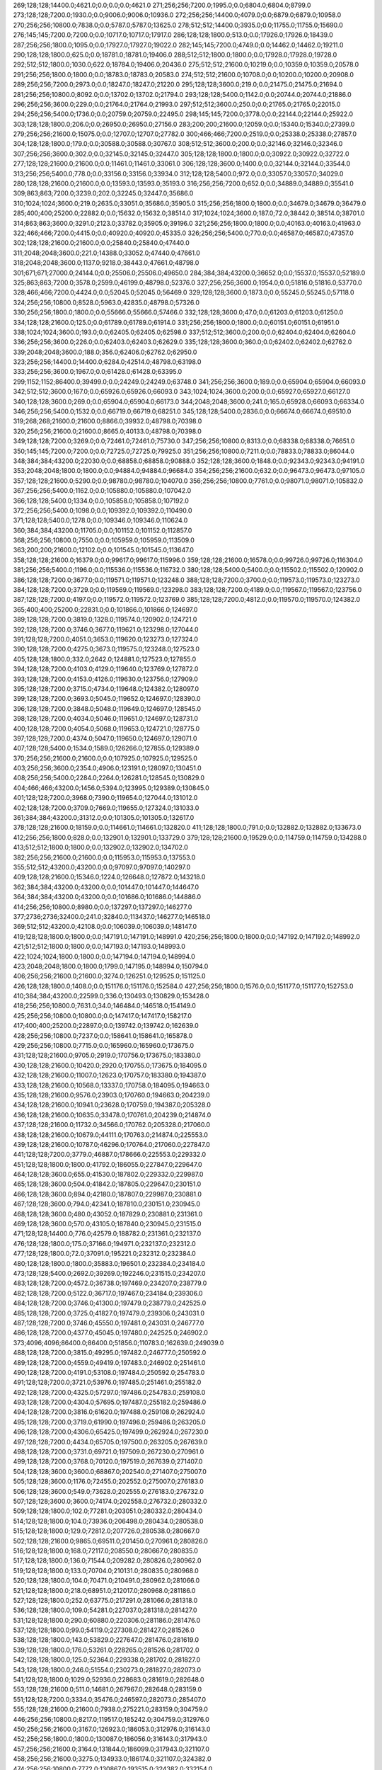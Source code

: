 269;128;128;14400.0;4621.0;0.0;0.0;0.0;4621.0
271;256;256;7200.0;1995.0;0.0;6804.0;6804.0;8799.0
273;128;128;7200.0;1930.0;0.0;9006.0;9006.0;10936.0
272;256;256;14400.0;4079.0;0.0;6879.0;6879.0;10958.0
270;256;256;10800.0;7838.0;0.0;5787.0;5787.0;13625.0
278;512;512;14400.0;3935.0;0.0;11755.0;11755.0;15690.0
276;145;145;7200.0;7200.0;0.0;10717.0;10717.0;17917.0
286;128;128;1800.0;513.0;0.0;17926.0;17926.0;18439.0
287;256;256;1800.0;1095.0;0.0;17927.0;17927.0;19022.0
282;145;145;7200.0;4749.0;0.0;14462.0;14462.0;19211.0
290;128;128;1800.0;625.0;0.0;18781.0;18781.0;19406.0
288;512;512;1800.0;1800.0;0.0;17928.0;17928.0;19728.0
292;512;512;1800.0;1030.0;622.0;18784.0;19406.0;20436.0
275;512;512;21600.0;10219.0;0.0;10359.0;10359.0;20578.0
291;256;256;1800.0;1800.0;0.0;18783.0;18783.0;20583.0
274;512;512;21600.0;10708.0;0.0;10200.0;10200.0;20908.0
289;256;256;7200.0;2973.0;0.0;18247.0;18247.0;21220.0
295;128;128;3600.0;219.0;0.0;21475.0;21475.0;21694.0
281;256;256;10800.0;8092.0;0.0;13702.0;13702.0;21794.0
293;128;128;5400.0;1142.0;0.0;20744.0;20744.0;21886.0
296;256;256;3600.0;229.0;0.0;21764.0;21764.0;21993.0
297;512;512;3600.0;250.0;0.0;21765.0;21765.0;22015.0
294;256;256;5400.0;1736.0;0.0;20759.0;20759.0;22495.0
298;145;145;7200.0;3778.0;0.0;22144.0;22144.0;25922.0
303;128;128;1800.0;206.0;0.0;26950.0;26950.0;27156.0
283;200;200;21600.0;12059.0;0.0;15340.0;15340.0;27399.0
279;256;256;21600.0;15075.0;0.0;12707.0;12707.0;27782.0
300;466;466;7200.0;2519.0;0.0;25338.0;25338.0;27857.0
304;128;128;1800.0;179.0;0.0;30588.0;30588.0;30767.0
308;512;512;3600.0;200.0;0.0;32146.0;32146.0;32346.0
307;256;256;3600.0;302.0;0.0;32145.0;32145.0;32447.0
305;128;128;1800.0;1800.0;0.0;30922.0;30922.0;32722.0
277;128;128;21600.0;21600.0;0.0;11461.0;11461.0;33061.0
306;128;128;3600.0;1400.0;0.0;32144.0;32144.0;33544.0
313;256;256;5400.0;778.0;0.0;33156.0;33156.0;33934.0
312;128;128;5400.0;972.0;0.0;33057.0;33057.0;34029.0
280;128;128;21600.0;21600.0;0.0;13593.0;13593.0;35193.0
316;256;256;7200.0;652.0;0.0;34889.0;34889.0;35541.0
309;863;863;7200.0;3239.0;202.0;32245.0;32447.0;35686.0
310;1024;1024;3600.0;219.0;2635.0;33051.0;35686.0;35905.0
315;256;256;1800.0;1800.0;0.0;34679.0;34679.0;36479.0
285;400;400;25200.0;22882.0;0.0;15632.0;15632.0;38514.0
317;1024;1024;3600.0;187.0;72.0;38442.0;38514.0;38701.0
314;863;863;3600.0;3291.0;2123.0;33782.0;35905.0;39196.0
321;256;256;1800.0;1800.0;0.0;40163.0;40163.0;41963.0
322;466;466;7200.0;4415.0;0.0;40920.0;40920.0;45335.0
326;256;256;5400.0;770.0;0.0;46587.0;46587.0;47357.0
302;128;128;21600.0;21600.0;0.0;25840.0;25840.0;47440.0
311;2048;2048;3600.0;221.0;14388.0;33052.0;47440.0;47661.0
318;2048;2048;3600.0;1137.0;9218.0;38443.0;47661.0;48798.0
301;671;671;27000.0;24144.0;0.0;25506.0;25506.0;49650.0
284;384;384;43200.0;36652.0;0.0;15537.0;15537.0;52189.0
325;863;863;7200.0;3578.0;2599.0;46199.0;48798.0;52376.0
327;256;256;3600.0;1954.0;0.0;51816.0;51816.0;53770.0
328;466;466;7200.0;4424.0;0.0;52045.0;52045.0;56469.0
329;128;128;3600.0;1873.0;0.0;55245.0;55245.0;57118.0
324;256;256;10800.0;8528.0;5963.0;42835.0;48798.0;57326.0
330;256;256;1800.0;1800.0;0.0;55666.0;55666.0;57466.0
332;128;128;3600.0;47.0;0.0;61203.0;61203.0;61250.0
334;128;128;21600.0;125.0;0.0;61789.0;61789.0;61914.0
331;256;256;1800.0;1800.0;0.0;60151.0;60151.0;61951.0
338;1024;1024;3600.0;193.0;0.0;62405.0;62405.0;62598.0
337;512;512;3600.0;200.0;0.0;62404.0;62404.0;62604.0
336;256;256;3600.0;226.0;0.0;62403.0;62403.0;62629.0
335;128;128;3600.0;360.0;0.0;62402.0;62402.0;62762.0
339;2048;2048;3600.0;188.0;356.0;62406.0;62762.0;62950.0
323;256;256;14400.0;14400.0;6284.0;42514.0;48798.0;63198.0
333;256;256;3600.0;1967.0;0.0;61428.0;61428.0;63395.0
299;1152;1152;86400.0;39499.0;0.0;24249.0;24249.0;63748.0
341;256;256;3600.0;189.0;0.0;65904.0;65904.0;66093.0
342;512;512;3600.0;167.0;0.0;65926.0;65926.0;66093.0
343;1024;1024;3600.0;200.0;0.0;65927.0;65927.0;66127.0
340;128;128;3600.0;269.0;0.0;65904.0;65904.0;66173.0
344;2048;2048;3600.0;241.0;165.0;65928.0;66093.0;66334.0
346;256;256;5400.0;1532.0;0.0;66719.0;66719.0;68251.0
345;128;128;5400.0;2836.0;0.0;66674.0;66674.0;69510.0
319;268;268;21600.0;21600.0;8866.0;39932.0;48798.0;70398.0
320;256;256;21600.0;21600.0;8665.0;40133.0;48798.0;70398.0
349;128;128;7200.0;3269.0;0.0;72461.0;72461.0;75730.0
347;256;256;10800.0;8313.0;0.0;68338.0;68338.0;76651.0
350;145;145;7200.0;7200.0;0.0;72725.0;72725.0;79925.0
351;256;256;10800.0;7211.0;0.0;78833.0;78833.0;86044.0
348;384;384;43200.0;22030.0;0.0;68858.0;68858.0;90888.0
352;128;128;3600.0;1848.0;0.0;92343.0;92343.0;94191.0
353;2048;2048;1800.0;1800.0;0.0;94884.0;94884.0;96684.0
354;256;256;21600.0;632.0;0.0;96473.0;96473.0;97105.0
357;128;128;21600.0;5290.0;0.0;98780.0;98780.0;104070.0
356;256;256;10800.0;7761.0;0.0;98071.0;98071.0;105832.0
367;256;256;5400.0;1162.0;0.0;105880.0;105880.0;107042.0
366;128;128;5400.0;1334.0;0.0;105858.0;105858.0;107192.0
372;256;256;5400.0;1098.0;0.0;109392.0;109392.0;110490.0
371;128;128;5400.0;1278.0;0.0;109346.0;109346.0;110624.0
360;384;384;43200.0;11705.0;0.0;101152.0;101152.0;112857.0
368;256;256;10800.0;7550.0;0.0;105959.0;105959.0;113509.0
363;200;200;21600.0;12102.0;0.0;101545.0;101545.0;113647.0
358;128;128;21600.0;16379.0;0.0;99617.0;99617.0;115996.0
359;128;128;21600.0;16578.0;0.0;99726.0;99726.0;116304.0
381;256;256;5400.0;1196.0;0.0;115536.0;115536.0;116732.0
380;128;128;5400.0;5400.0;0.0;115502.0;115502.0;120902.0
386;128;128;7200.0;3677.0;0.0;119571.0;119571.0;123248.0
388;128;128;7200.0;3700.0;0.0;119573.0;119573.0;123273.0
384;128;128;7200.0;3729.0;0.0;119569.0;119569.0;123298.0
383;128;128;7200.0;4189.0;0.0;119567.0;119567.0;123756.0
387;128;128;7200.0;4197.0;0.0;119572.0;119572.0;123769.0
385;128;128;7200.0;4812.0;0.0;119570.0;119570.0;124382.0
365;400;400;25200.0;22831.0;0.0;101866.0;101866.0;124697.0
389;128;128;7200.0;3819.0;1328.0;119574.0;120902.0;124721.0
392;128;128;7200.0;3746.0;3677.0;119621.0;123298.0;127044.0
391;128;128;7200.0;4051.0;3653.0;119620.0;123273.0;127324.0
390;128;128;7200.0;4275.0;3673.0;119575.0;123248.0;127523.0
405;128;128;1800.0;332.0;2642.0;124881.0;127523.0;127855.0
394;128;128;7200.0;4103.0;4129.0;119640.0;123769.0;127872.0
393;128;128;7200.0;4153.0;4126.0;119630.0;123756.0;127909.0
395;128;128;7200.0;3715.0;4734.0;119648.0;124382.0;128097.0
399;128;128;7200.0;3693.0;5045.0;119652.0;124697.0;128390.0
396;128;128;7200.0;3848.0;5048.0;119649.0;124697.0;128545.0
398;128;128;7200.0;4034.0;5046.0;119651.0;124697.0;128731.0
400;128;128;7200.0;4054.0;5068.0;119653.0;124721.0;128775.0
397;128;128;7200.0;4374.0;5047.0;119650.0;124697.0;129071.0
407;128;128;5400.0;1534.0;1589.0;126266.0;127855.0;129389.0
370;256;256;21600.0;21600.0;0.0;107925.0;107925.0;129525.0
403;256;256;3600.0;2354.0;4906.0;123191.0;128097.0;130451.0
408;256;256;5400.0;2284.0;2264.0;126281.0;128545.0;130829.0
404;466;466;43200.0;1456.0;5394.0;123995.0;129389.0;130845.0
401;128;128;7200.0;3968.0;7390.0;119654.0;127044.0;131012.0
402;128;128;7200.0;3709.0;7669.0;119655.0;127324.0;131033.0
361;384;384;43200.0;31312.0;0.0;101305.0;101305.0;132617.0
378;128;128;21600.0;18159.0;0.0;114661.0;114661.0;132820.0
411;128;128;1800.0;791.0;0.0;132882.0;132882.0;133673.0
412;256;256;1800.0;828.0;0.0;132901.0;132901.0;133729.0
379;128;128;21600.0;19529.0;0.0;114759.0;114759.0;134288.0
413;512;512;1800.0;1800.0;0.0;132902.0;132902.0;134702.0
382;256;256;21600.0;21600.0;0.0;115953.0;115953.0;137553.0
355;512;512;43200.0;43200.0;0.0;97097.0;97097.0;140297.0
409;128;128;21600.0;15346.0;1224.0;126648.0;127872.0;143218.0
362;384;384;43200.0;43200.0;0.0;101447.0;101447.0;144647.0
364;384;384;43200.0;43200.0;0.0;101686.0;101686.0;144886.0
414;256;256;10800.0;8980.0;0.0;137297.0;137297.0;146277.0
377;2736;2736;32400.0;241.0;32840.0;113437.0;146277.0;146518.0
369;512;512;43200.0;42108.0;0.0;106039.0;106039.0;148147.0
419;128;128;1800.0;1800.0;0.0;147191.0;147191.0;148991.0
420;256;256;1800.0;1800.0;0.0;147192.0;147192.0;148992.0
421;512;512;1800.0;1800.0;0.0;147193.0;147193.0;148993.0
422;1024;1024;1800.0;1800.0;0.0;147194.0;147194.0;148994.0
423;2048;2048;1800.0;1800.0;1799.0;147195.0;148994.0;150794.0
406;256;256;21600.0;21600.0;3274.0;126251.0;129525.0;151125.0
426;128;128;1800.0;1408.0;0.0;151176.0;151176.0;152584.0
427;256;256;1800.0;1576.0;0.0;151177.0;151177.0;152753.0
410;384;384;43200.0;22599.0;336.0;130493.0;130829.0;153428.0
418;256;256;10800.0;7631.0;34.0;146484.0;146518.0;154149.0
425;256;256;10800.0;10800.0;0.0;147417.0;147417.0;158217.0
417;400;400;25200.0;22897.0;0.0;139742.0;139742.0;162639.0
428;256;256;10800.0;7237.0;0.0;158641.0;158641.0;165878.0
429;256;256;10800.0;7715.0;0.0;165960.0;165960.0;173675.0
431;128;128;21600.0;9705.0;2919.0;170756.0;173675.0;183380.0
430;128;128;21600.0;10420.0;2920.0;170755.0;173675.0;184095.0
432;128;128;21600.0;11007.0;12623.0;170757.0;183380.0;194387.0
433;128;128;21600.0;10568.0;13337.0;170758.0;184095.0;194663.0
435;128;128;21600.0;9576.0;23903.0;170760.0;194663.0;204239.0
434;128;128;21600.0;10941.0;23628.0;170759.0;194387.0;205328.0
436;128;128;21600.0;10635.0;33478.0;170761.0;204239.0;214874.0
437;128;128;21600.0;11732.0;34566.0;170762.0;205328.0;217060.0
438;128;128;21600.0;10679.0;44111.0;170763.0;214874.0;225553.0
439;128;128;21600.0;10787.0;46296.0;170764.0;217060.0;227847.0
441;128;128;7200.0;3779.0;46887.0;178666.0;225553.0;229332.0
451;128;128;1800.0;1800.0;41792.0;186055.0;227847.0;229647.0
464;128;128;3600.0;655.0;41530.0;187802.0;229332.0;229987.0
465;128;128;3600.0;504.0;41842.0;187805.0;229647.0;230151.0
466;128;128;3600.0;894.0;42180.0;187807.0;229987.0;230881.0
467;128;128;3600.0;794.0;42341.0;187810.0;230151.0;230945.0
468;128;128;3600.0;480.0;43052.0;187829.0;230881.0;231361.0
469;128;128;3600.0;570.0;43105.0;187840.0;230945.0;231515.0
471;128;128;14400.0;776.0;42579.0;188782.0;231361.0;232137.0
476;128;128;1800.0;175.0;37166.0;194971.0;232137.0;232312.0
477;128;128;1800.0;72.0;37091.0;195221.0;232312.0;232384.0
480;128;128;1800.0;1800.0;35883.0;196501.0;232384.0;234184.0
473;128;128;5400.0;2692.0;39269.0;192246.0;231515.0;234207.0
483;128;128;7200.0;4572.0;36738.0;197469.0;234207.0;238779.0
482;128;128;7200.0;5122.0;36717.0;197467.0;234184.0;239306.0
484;128;128;7200.0;3746.0;41300.0;197479.0;238779.0;242525.0
485;128;128;7200.0;3725.0;41827.0;197479.0;239306.0;243031.0
487;128;128;7200.0;3746.0;45550.0;197481.0;243031.0;246777.0
486;128;128;7200.0;4377.0;45045.0;197480.0;242525.0;246902.0
373;4096;4096;86400.0;86400.0;51856.0;110783.0;162639.0;249039.0
488;128;128;7200.0;3815.0;49295.0;197482.0;246777.0;250592.0
489;128;128;7200.0;4559.0;49419.0;197483.0;246902.0;251461.0
490;128;128;7200.0;4191.0;53108.0;197484.0;250592.0;254783.0
491;128;128;7200.0;3721.0;53976.0;197485.0;251461.0;255182.0
492;128;128;7200.0;4325.0;57297.0;197486.0;254783.0;259108.0
493;128;128;7200.0;4304.0;57695.0;197487.0;255182.0;259486.0
494;128;128;7200.0;3816.0;61620.0;197488.0;259108.0;262924.0
495;128;128;7200.0;3719.0;61990.0;197496.0;259486.0;263205.0
496;128;128;7200.0;4306.0;65425.0;197499.0;262924.0;267230.0
497;128;128;7200.0;4434.0;65705.0;197500.0;263205.0;267639.0
498;128;128;7200.0;3731.0;69721.0;197509.0;267230.0;270961.0
499;128;128;7200.0;3768.0;70120.0;197519.0;267639.0;271407.0
504;128;128;3600.0;3600.0;68867.0;202540.0;271407.0;275007.0
505;128;128;3600.0;1176.0;72455.0;202552.0;275007.0;276183.0
506;128;128;3600.0;549.0;73628.0;202555.0;276183.0;276732.0
507;128;128;3600.0;3600.0;74174.0;202558.0;276732.0;280332.0
509;128;128;1800.0;102.0;77281.0;203051.0;280332.0;280434.0
514;128;128;1800.0;104.0;73936.0;206498.0;280434.0;280538.0
515;128;128;1800.0;129.0;72812.0;207726.0;280538.0;280667.0
502;128;128;21600.0;9865.0;69511.0;201450.0;270961.0;280826.0
516;128;128;1800.0;168.0;72117.0;208550.0;280667.0;280835.0
517;128;128;1800.0;136.0;71544.0;209282.0;280826.0;280962.0
519;128;128;1800.0;133.0;70704.0;210131.0;280835.0;280968.0
520;128;128;1800.0;104.0;70471.0;210491.0;280962.0;281066.0
521;128;128;1800.0;218.0;68951.0;212017.0;280968.0;281186.0
527;128;128;1800.0;252.0;63775.0;217291.0;281066.0;281318.0
536;128;128;1800.0;109.0;54281.0;227037.0;281318.0;281427.0
531;128;128;1800.0;290.0;60880.0;220306.0;281186.0;281476.0
537;128;128;1800.0;99.0;54119.0;227308.0;281427.0;281526.0
538;128;128;1800.0;143.0;53829.0;227647.0;281476.0;281619.0
539;128;128;1800.0;176.0;53261.0;228265.0;281526.0;281702.0
542;128;128;1800.0;125.0;52364.0;229338.0;281702.0;281827.0
543;128;128;1800.0;246.0;51554.0;230273.0;281827.0;282073.0
541;128;128;1800.0;1029.0;52936.0;228683.0;281619.0;282648.0
553;128;128;21600.0;511.0;14681.0;267967.0;282648.0;283159.0
551;128;128;7200.0;3334.0;35476.0;246597.0;282073.0;285407.0
555;128;128;21600.0;21600.0;7938.0;275221.0;283159.0;304759.0
446;256;256;10800.0;8217.0;119517.0;185242.0;304759.0;312976.0
450;256;256;21600.0;3167.0;126923.0;186053.0;312976.0;316143.0
452;256;256;1800.0;1800.0;130087.0;186056.0;316143.0;317943.0
457;256;256;21600.0;3164.0;131844.0;186099.0;317943.0;321107.0
458;256;256;21600.0;3275.0;134933.0;186174.0;321107.0;324382.0
474;256;256;10800.0;7772.0;130867.0;193515.0;324382.0;332154.0
374;4096;4096;86400.0;86400.0;138255.0;110784.0;249039.0;335439.0
478;256;256;14400.0;11464.0;136353.0;195801.0;332154.0;343618.0
501;256;256;10800.0;8659.0;142257.0;201361.0;343618.0;352277.0
503;256;256;21600.0;21600.0;150074.0;202203.0;352277.0;373877.0
511;256;256;5400.0;4040.0;168793.0;205084.0;373877.0;377917.0
513;256;256;3600.0;2131.0;172462.0;205455.0;377917.0;380048.0
518;256;256;3600.0;2426.0;170489.0;209559.0;380048.0;382474.0
522;256;256;3600.0;2125.0;168871.0;213603.0;382474.0;384599.0
525;256;256;10800.0;7939.0;168591.0;216008.0;384599.0;392538.0
528;256;256;1800.0;137.0;174866.0;217672.0;392538.0;392675.0
529;256;256;14400.0;7764.0;174443.0;218232.0;392675.0;400439.0
532;145;145;10800.0;10800.0;179197.0;221242.0;400439.0;411239.0
533;256;256;10800.0;7182.0;187232.0;224007.0;411239.0;418421.0
375;4096;4096;86400.0;86400.0;224654.0;110785.0;335439.0;421839.0
547;256;256;10800.0;7343.0;183364.0;235057.0;418421.0;425764.0
548;256;256;14400.0;9163.0;189564.0;236200.0;425764.0;434927.0
550;256;256;10800.0;8049.0;192444.0;242483.0;434927.0;442976.0
552;145;145;7200.0;6206.0;196124.0;246852.0;442976.0;449182.0
554;256;256;14400.0;13028.0;175134.0;274048.0;449182.0;462210.0
558;256;256;1800.0;1800.0;155440.0;306770.0;462210.0;464010.0
559;128;128;1800.0;196.0;145671.0;318339.0;464010.0;464206.0
565;128;128;3600.0;2029.0;66012.0;397998.0;464010.0;466039.0
566;128;128;3600.0;3600.0;66184.0;398022.0;464206.0;467806.0
568;128;128;1800.0;89.0;53202.0;414604.0;467806.0;467895.0
569;128;128;7200.0;3283.0;48741.0;419154.0;467895.0;471178.0
574;128;128;5400.0;3160.0;31334.0;439844.0;471178.0;474338.0
575;128;128;5400.0;1081.0;34491.0;439847.0;474338.0;475419.0
576;128;128;5400.0;555.0;35570.0;439849.0;475419.0;475974.0
567;128;128;21600.0;11425.0;65415.0;400624.0;466039.0;477464.0
582;128;128;1800.0;152.0;27695.0;449769.0;477464.0;477616.0
583;128;128;10800.0;3068.0;27628.0;449988.0;477616.0;480684.0
577;128;128;5400.0;5400.0;36122.0;439852.0;475974.0;481374.0
584;128;128;10800.0;4423.0;30669.0;450015.0;480684.0;485107.0
560;145;145;14400.0;8865.0;130141.0;354966.0;485107.0;493972.0
561;145;145;1860.0;1860.0;138482.0;355490.0;493972.0;495832.0
562;256;256;3600.0;3247.0;136980.0;358852.0;495832.0;499079.0
563;256;256;2700.0;2700.0;136598.0;362481.0;499079.0;501779.0
376;4096;4096;86400.0;86400.0;311053.0;110786.0;421839.0;508239.0
444;393;393;7200.0;784.0;324697.0;183542.0;508239.0;509023.0
445;392;392;7200.0;917.0;323827.0;184412.0;508239.0;509156.0
447;512;512;21600.0;986.0;322417.0;185822.0;508239.0;509225.0
448;512;512;21600.0;996.0;322366.0;185873.0;508239.0;509235.0
449;512;512;21600.0;1002.0;323306.0;185919.0;509225.0;510227.0
472;466;466;14400.0;1404.0;319881.0;189275.0;509156.0;510560.0
564;145;145;10800.0;8954.0;115019.0;386760.0;501779.0;510733.0
453;512;512;1800.0;1800.0;323178.0;186057.0;509235.0;511035.0
459;512;512;21600.0;1013.0;323927.0;186300.0;510227.0;511240.0
479;466;466;14400.0;1184.0;314109.0;196451.0;510560.0;511744.0
460;512;512;21600.0;964.0;324689.0;186346.0;511035.0;511999.0
461;512;512;21600.0;946.0;324858.0;186382.0;511240.0;512186.0
500;466;466;14400.0;1047.0;310492.0;201252.0;511744.0;512791.0
510;466;466;14400.0;1796.0;308689.0;203497.0;512186.0;513982.0
545;319;319;7200.0;5064.0;274473.0;234550.0;509023.0;514087.0
557;319;319;21600.0;423.0;227869.0;286218.0;514087.0;514510.0
512;466;466;14400.0;1778.0;307568.0;205223.0;512791.0;514569.0
590;128;128;21600.0;135.0;26303.0;488207.0;514510.0;514645.0
589;128;128;1800.0;210.0;26849.0;487661.0;514510.0;514720.0
594;128;128;1800.0;293.0;21740.0;492980.0;514720.0;515013.0
591;128;128;1800.0;519.0;21685.0;492960.0;514645.0;515164.0
508;512;512;3600.0;3600.0;309176.0;202823.0;511999.0;515599.0
570;145;145;7200.0;6167.0;91336.0;419397.0;510733.0;516900.0
592;256;256;1800.0;1800.0;22203.0;492961.0;515164.0;516964.0
595;256;256;1800.0;1800.0;23920.0;492980.0;516900.0;518700.0
440;466;466;10800.0;10800.0;335400.0;172839.0;508239.0;519039.0
523;466;466;7200.0;7200.0;298584.0;215398.0;513982.0;521182.0
524;466;466;7200.0;7200.0;298849.0;215720.0;514569.0;521769.0
526;466;466;7200.0;7200.0;299290.0;216309.0;515599.0;522799.0
534;466;466;10800.0;4211.0;294217.0;224822.0;519039.0;523250.0
540;466;466;10800.0;4323.0;293405.0;228364.0;521769.0;526092.0
544;466;466;10800.0;4238.0;292396.0;230403.0;522799.0;527037.0
585;384;384;21600.0;556.0;48648.0;478389.0;527037.0;527593.0
546;466;466;10800.0;4393.0;288480.0;234770.0;523250.0;527643.0
470;400;400;25200.0;20553.0;319666.0;188573.0;508239.0;528792.0
604;256;256;14400.0;10750.0;14973.0;503727.0;518700.0;529450.0
588;384;384;14400.0;2959.0;42995.0;484598.0;527593.0;530552.0
609;128;128;1800.0;133.0;8603.0;521949.0;530552.0;530685.0
606;250;250;7200.0;2009.0;25162.0;504288.0;529450.0;531459.0
611;128;128;7200.0;193.0;4726.0;526733.0;531459.0;531652.0
535;466;466;10800.0;10800.0;296033.0;225149.0;521182.0;531982.0
599;392;392;3600.0;3600.0;29265.0;499527.0;528792.0;532392.0
614;128;128;7200.0;220.0;5346.0;527046.0;532392.0;532612.0
578;512;512;5400.0;5400.0;87774.0;439869.0;527643.0;533043.0
556;512;512;43200.0;7809.0;241586.0;284506.0;526092.0;533901.0
481;863;863;14400.0;1582.0;336381.0;196662.0;533043.0;534625.0
579;512;512;5400.0;5400.0;92099.0;439883.0;531982.0;537382.0
610;128;128;7200.0;7200.0;3978.0;526707.0;530685.0;537885.0
580;512;512;5400.0;4574.0;94015.0;439886.0;533901.0;538475.0
597;256;256;21600.0;21600.0;23359.0;493605.0;516964.0;538564.0
612;128;128;7200.0;7200.0;4708.0;526751.0;531459.0;538659.0
613;128;128;7200.0;7200.0;4863.0;526789.0;531652.0;538852.0
615;128;128;3600.0;1714.0;3830.0;534055.0;537885.0;539599.0
593;512;512;1800.0;1800.0;45513.0;492962.0;538475.0;540275.0
616;256;256;3600.0;2014.0;4508.0;534056.0;538564.0;540578.0
530;863;863;7200.0;7200.0;315684.0;218941.0;534625.0;541825.0
549;863;863;7200.0;2329.0;300446.0;239829.0;540275.0;542604.0
454;1024;1024;1800.0;1800.0;355767.0;186058.0;541825.0;543625.0
596;512;512;1800.0;1800.0;49623.0;492981.0;542604.0;544404.0
581;512;512;7200.0;7200.0;97493.0;439889.0;537382.0;544582.0
603;466;466;32400.0;204.0;42054.0;502350.0;544404.0;544608.0
620;145;145;7200.0;245.0;0.0;545258.0;545258.0;545503.0
619;128;128;7200.0;2264.0;0.0;544993.0;544993.0;547257.0
617;512;512;3600.0;3600.0;10525.0;534057.0;544582.0;548182.0
602;512;512;21600.0;8598.0;41053.0;501551.0;542604.0;551202.0
415;384;384;43200.0;43200.0;368906.0;139333.0;508239.0;551439.0
416;384;384;43200.0;43200.0;368626.0;139613.0;508239.0;551439.0
442;384;384;43200.0;43200.0;325217.0;183022.0;508239.0;551439.0
443;384;384;43200.0;43200.0;324861.0;183378.0;508239.0;551439.0
608;256;256;21600.0;21600.0;17729.0;512823.0;530552.0;552152.0
600;512;512;21600.0;9085.0;42366.0;501259.0;543625.0;552710.0
601;512;512;21600.0;9541.0;42193.0;501432.0;543625.0;553166.0
455;2048;2048;1800.0;1800.0;366093.0;186059.0;552152.0;553952.0
618;1024;1024;3600.0;3600.0;17144.0;534058.0;551202.0;554802.0
621;145;145;10800.0;8895.0;0.0;547258.0;547258.0;556153.0
424;4096;4096;1800.0;1800.0;407606.0;147196.0;554802.0;556602.0
456;4096;4096;1800.0;1800.0;370542.0;186060.0;556602.0;558402.0
622;145;145;10800.0;8941.0;0.0;556190.0;556190.0;565131.0
475;2736;2736;32400.0;30033.0;363704.0;194698.0;558402.0;588435.0
626;128;128;7200.0;451.0;15780.0;572655.0;588435.0;588886.0
628;256;256;7200.0;502.0;15748.0;572687.0;588435.0;588937.0
627;512;512;7200.0;601.0;15763.0;572672.0;588435.0;589036.0
629;1024;1024;7200.0;916.0;15726.0;572709.0;588435.0;589351.0
624;128;128;21600.0;21600.0;0.0;567859.0;567859.0;589459.0
625;200;200;3600.0;2957.0;17541.0;570894.0;588435.0;591392.0
631;128;128;3600.0;70.0;0.0;596235.0;596235.0;596305.0
462;512;512;43200.0;43200.0;371843.0;186559.0;558402.0;601602.0
463;512;512;43200.0;43200.0;371530.0;186872.0;558402.0;601602.0
587;384;384;43200.0;43200.0;74167.0;484235.0;558402.0;601602.0
571;4360;4360;3600.0;239.0;168276.0;433326.0;601602.0;601841.0
572;4000;4000;3600.0;236.0;167898.0;433943.0;601841.0;602077.0
573;4360;4360;3600.0;223.0;164815.0;437262.0;602077.0;602300.0
623;863;863;25200.0;13440.0;35231.0;567069.0;602300.0;615740.0
636;128;128;1800.0;181.0;6595.0;609145.0;615740.0;615921.0
637;400;400;3600.0;91.0;1236.0;614685.0;615921.0;616012.0
635;256;256;5400.0;850.0;7958.0;607782.0;615740.0;616590.0
634;128;128;5400.0;5400.0;7974.0;607766.0;615740.0;621140.0
607;1152;1152;86400.0;19350.0;90244.0;512056.0;602300.0;621650.0
630;128;128;21600.0;21600.0;12230.0;590070.0;602300.0;623900.0
638;319;319;21600.0;412.0;0.0;625680.0;625680.0;626092.0
632;384;384;21600.0;21600.0;0.0;605957.0;605957.0;627557.0
633;384;384;21600.0;21600.0;0.0;606086.0;606086.0;627686.0
605;384;384;43200.0;43200.0;98536.0;503764.0;602300.0;645500.0
639;150;150;3600.0;3600.0;0.0;647205.0;647205.0;650805.0
640;128;128;3600.0;320.0;0.0;651190.0;651190.0;651510.0
646;128;128;7200.0;412.0;0.0;651605.0;651605.0;652017.0
647;128;128;7200.0;425.0;0.0;651662.0;651662.0;652087.0
648;128;128;7200.0;426.0;0.0;651671.0;651671.0;652097.0
644;128;128;7200.0;669.0;0.0;651470.0;651470.0;652139.0
643;256;256;7200.0;706.0;0.0;651438.0;651438.0;652144.0
642;512;512;7200.0;861.0;0.0;651408.0;651408.0;652269.0
645;150;150;3600.0;734.0;0.0;651538.0;651538.0;652272.0
641;1024;1024;7200.0;1202.0;0.0;651394.0;651394.0;652596.0
649;384;384;7200.0;2946.0;0.0;657122.0;657122.0;660068.0
651;128;128;1800.0;163.0;0.0;660799.0;660799.0;660962.0
652;128;128;1800.0;429.0;0.0;661104.0;661104.0;661533.0
653;256;256;1800.0;500.0;0.0;661141.0;661141.0;661641.0
655;128;128;1800.0;214.0;0.0;661852.0;661852.0;662066.0
654;128;128;3600.0;722.0;0.0;661483.0;661483.0;662205.0
656;256;256;1800.0;435.0;0.0;661853.0;661853.0;662288.0
657;512;512;1800.0;825.0;0.0;661854.0;661854.0;662679.0
658;256;256;1800.0;377.0;0.0;663073.0;663073.0;663450.0
660;128;128;5400.0;929.0;0.0;663611.0;663611.0;664540.0
662;128;128;3600.0;226.0;0.0;664705.0;664705.0;664931.0
663;256;256;5400.0;883.0;0.0;665756.0;665756.0;666639.0
664;128;128;3600.0;515.0;0.0;666494.0;666494.0;667009.0
661;200;200;14400.0;4033.0;0.0;664039.0;664039.0;668072.0
669;128;128;3600.0;591.0;0.0;668894.0;668894.0;669485.0
675;256;256;7200.0;253.0;0.0;673267.0;673267.0;673520.0
673;256;256;7200.0;461.0;0.0;673232.0;673232.0;673693.0
672;256;256;7200.0;565.0;0.0;673230.0;673230.0;673795.0
676;512;512;7200.0;674.0;423.0;673270.0;673693.0;674367.0
674;256;256;7200.0;1460.0;0.0;673234.0;673234.0;674694.0
677;512;512;7200.0;569.0;1095.0;673272.0;674367.0;674936.0
678;512;512;7200.0;590.0;1420.0;673274.0;674694.0;675284.0
659;256;256;14400.0;12915.0;0.0;663527.0;663527.0;676442.0
685;160;160;1800.0;270.0;0.0;676642.0;676642.0;676912.0
684;466;466;1860.0;1860.0;0.0;676184.0;676184.0;678044.0
666;250;250;10800.0;10800.0;0.0;667813.0;667813.0;678613.0
680;1024;1024;7200.0;1060.0;4725.0;673319.0;678044.0;679104.0
681;1024;1024;7200.0;1017.0;5648.0;673456.0;679104.0;680121.0
650;319;319;21600.0;21600.0;0.0;658705.0;658705.0;680305.0
683;256;256;5400.0;5400.0;0.0;675146.0;675146.0;680546.0
686;319;319;7200.0;497.0;0.0;680194.0;680194.0;680691.0
682;1024;1024;7200.0;989.0;5826.0;674295.0;680121.0;681110.0
687;128;128;5400.0;1278.0;0.0;680391.0;680391.0;681669.0
691;128;128;21600.0;2190.0;0.0;681965.0;681965.0;684155.0
690;128;128;3600.0;3600.0;0.0;680666.0;680666.0;684266.0
693;150;150;3600.0;1750.0;0.0;683509.0;683509.0;685259.0
696;319;319;7200.0;1583.0;0.0;684071.0;684071.0;685654.0
688;256;256;5400.0;5400.0;61.0;680485.0;680546.0;685946.0
689;512;512;5400.0;5400.0;545.0;680565.0;681110.0;686510.0
694;200;200;14400.0;3184.0;0.0;683793.0;683793.0;686977.0
695;400;400;14400.0;2994.0;1445.0;683814.0;685259.0;688253.0
671;466;466;32400.0;15743.0;0.0;672770.0;672770.0;688513.0
586;1024;1024;86400.0;86400.0;121025.0;481275.0;602300.0;688700.0
710;1024;1024;1800.0;281.0;760.0;687940.0;688700.0;688981.0
715;1024;1024;1800.0;155.0;1004.0;687977.0;688981.0;689136.0
700;256;256;5400.0;1803.0;0.0;687475.0;687475.0;689278.0
716;1024;1024;1800.0;251.0;1157.0;687979.0;689136.0;689387.0
699;128;128;5400.0;2043.0;0.0;687371.0;687371.0;689414.0
709;1024;1024;1800.0;1302.0;315.0;687938.0;688253.0;689555.0
721;319;319;7200.0;438.0;0.0;689245.0;689245.0;689683.0
701;2048;2048;1800.0;1449.0;1640.0;687915.0;689555.0;691004.0
702;2048;2048;1800.0;316.0;3087.0;687917.0;691004.0;691320.0
667;400;400;25200.0;23115.0;0.0;668852.0;668852.0;691967.0
705;2048;2048;1800.0;1103.0;3398.0;687922.0;691320.0;692423.0
598;3351;3351;28800.0;1474.0;198169.0;494254.0;692423.0;693897.0
706;2048;2048;1800.0;1800.0;5973.0;687924.0;693897.0;695697.0
711;2048;2048;1800.0;251.0;7756.0;687941.0;695697.0;695948.0
712;2048;2048;1800.0;233.0;7976.0;687972.0;695948.0;696181.0
717;2048;2048;1800.0;160.0;8200.0;687981.0;696181.0;696341.0
718;2048;2048;1800.0;192.0;8359.0;687982.0;696341.0;696533.0
692;256;256;14400.0;14400.0;0.0;682579.0;682579.0;696979.0
722;256;256;5400.0;5400.0;3813.0;690084.0;693897.0;699297.0
724;128;128;7200.0;3068.0;2757.0;693776.0;696533.0;699601.0
725;512;512;7200.0;3343.0;2756.0;693777.0;696533.0;699876.0
723;256;256;7200.0;4975.0;2757.0;693776.0;696533.0;701508.0
732;319;319;7200.0;448.0;0.0;703118.0;703118.0;703566.0
726;1024;1024;7200.0;7200.0;2755.0;693778.0;696533.0;703733.0
665;512;512;43200.0;37498.0;0.0;667215.0;667215.0;704713.0
733;319;319;7200.0;2629.0;0.0;703444.0;703444.0;706073.0
734;466;466;1860.0;1860.0;0.0;704224.0;704224.0;706084.0
727;2048;2048;7200.0;485.0;12306.0;693778.0;706084.0;706569.0
679;128;128;21600.0;21600.0;15194.0;673319.0;688513.0;710113.0
698;128;128;21600.0;16444.0;7457.0;686440.0;693897.0;710341.0
697;128;128;21600.0;16717.0;7486.0;686411.0;693897.0;710614.0
668;400;400;25200.0;23589.0;25003.0;668894.0;693897.0;717486.0
729;256;256;21600.0;21600.0;0.0;697608.0;697608.0;719208.0
730;128;128;21600.0;21600.0;0.0;697773.0;697773.0;719373.0
735;512;512;12000.0;12000.0;0.0;708558.0;708558.0;720558.0
736;512;512;12000.0;12000.0;0.0;708564.0;708564.0;720564.0
728;3072;3072;7200.0;2128.0;26785.0;693779.0;720564.0;722692.0
731;466;466;32400.0;29781.0;0.0;701105.0;701105.0;730886.0
738;128;128;3600.0;1483.0;0.0;729922.0;729922.0;731405.0
670;384;384;43200.0;40692.0;23838.0;670059.0;693897.0;734589.0
703;4096;4096;1800.0;1459.0;46670.0;687919.0;734589.0;736048.0
704;4096;4096;1800.0;409.0;48127.0;687921.0;736048.0;736457.0
707;4096;4096;1800.0;1800.0;48524.0;687933.0;736457.0;738257.0
708;4096;4096;1800.0;1800.0;50321.0;687936.0;738257.0;740057.0
713;4096;4096;1800.0;286.0;52083.0;687974.0;740057.0;740343.0
714;4096;4096;1800.0;256.0;52367.0;687976.0;740343.0;740599.0
719;4096;4096;1800.0;158.0;52608.0;687991.0;740599.0;740757.0
720;4096;4096;1800.0;215.0;52763.0;687994.0;740757.0;740972.0
740;400;400;14400.0;43.0;2571.0;738401.0;740972.0;741015.0
743;128;128;3600.0;868.0;1172.0;739800.0;740972.0;741840.0
741;400;400;3600.0;3172.0;2495.0;738477.0;740972.0;744144.0
739;319;319;7200.0;5249.0;5732.0;735240.0;740972.0;746221.0
753;150;150;3600.0;566.0;0.0;746866.0;746866.0;747432.0
742;192;192;21600.0;9581.0;0.0;739791.0;739791.0;749372.0
756;150;150;3600.0;482.0;569.0;748803.0;749372.0;749854.0
749;256;256;5400.0;5400.0;0.0;744978.0;744978.0;750378.0
750;512;512;5400.0;5400.0;0.0;745033.0;745033.0;750433.0
747;512;512;7200.0;7200.0;0.0;744480.0;744480.0;751680.0
751;128;128;7200.0;5894.0;920.0;745301.0;746221.0;752115.0
761;128;128;3600.0;591.0;1467.0;750213.0;751680.0;752271.0
763;128;128;1800.0;1232.0;1192.0;750923.0;752115.0;753347.0
757;256;256;21600.0;5036.0;1561.0;748872.0;750433.0;755469.0
762;256;256;1800.0;365.0;4546.0;750923.0;755469.0;755834.0
748;1024;1024;86400.0;12994.0;0.0;744572.0;744572.0;757566.0
752;256;256;7200.0;7200.0;5076.0;745302.0;750378.0;757578.0
764;512;512;1800.0;706.0;6642.0;750924.0;757566.0;758272.0
768;256;256;1800.0;1800.0;4774.0;752804.0;757578.0;759378.0
765;128;128;3600.0;1933.0;5840.0;751726.0;757566.0;759499.0
746;128;128;21600.0;16396.0;0.0;744018.0;744018.0;760414.0
759;200;200;10800.0;10800.0;844.0;749010.0;749854.0;760654.0
770;256;256;1800.0;1800.0;3343.0;756035.0;759378.0;761178.0
755;250;250;10800.0;10800.0;1813.0;748620.0;750433.0;761233.0
767;128;128;4800.0;4800.0;4820.0;752746.0;757566.0;762366.0
737;863;863;25200.0;21460.0;11585.0;729387.0;740972.0;762432.0
758;300;300;10800.0;10800.0;2726.0;748954.0;751680.0;762480.0
772;128;128;7200.0;534.0;0.0;763558.0;763558.0;764092.0
777;128;128;7200.0;551.0;0.0;763647.0;763647.0;764198.0
775;128;128;7200.0;582.0;0.0;763643.0;763643.0;764225.0
776;128;128;7200.0;580.0;0.0;763645.0;763645.0;764225.0
774;128;128;7200.0;636.0;0.0;763639.0;763639.0;764275.0
766;512;512;10800.0;7434.0;5074.0;752492.0;757566.0;765000.0
745;128;128;21600.0;21600.0;0.0;743973.0;743973.0;765573.0
769;512;512;43200.0;7755.0;2581.0;755691.0;758272.0;766027.0
760;256;256;21600.0;12928.0;4093.0;749254.0;753347.0;766275.0
781;303;303;1800.0;1800.0;0.0;764958.0;764958.0;766758.0
780;303;303;21600.0;3505.0;0.0;764329.0;764329.0;767834.0
754;200;200;21600.0;21600.0;0.0;748304.0;748304.0;769904.0
771;256;256;10800.0;10800.0;1549.0;758865.0;760414.0;771214.0
784;256;256;1800.0;1800.0;0.0;770450.0;770450.0;772250.0
785;128;128;4800.0;4800.0;0.0;770543.0;770543.0;775343.0
744;384;384;43200.0;33466.0;0.0;742447.0;742447.0;775913.0
773;303;303;21600.0;21600.0;0.0;763620.0;763620.0;785220.0
788;128;128;10800.0;10800.0;0.0;776463.0;776463.0;787263.0
786;1024;1024;14400.0;14400.0;3609.0;772304.0;775913.0;790313.0
790;256;256;1800.0;825.0;0.0;790973.0;790973.0;791798.0
789;128;128;1800.0;1800.0;0.0;790934.0;790934.0;792734.0
787;128;128;21600.0;21600.0;0.0;773786.0;773786.0;795386.0
778;2736;2736;32400.0;31467.0;2650.0;764108.0;766758.0;798225.0
779;2736;2736;32400.0;1554.0;34006.0;764219.0;798225.0;799779.0
791;256;256;10800.0;10800.0;0.0;793514.0;793514.0;804314.0
792;512;512;10800.0;10800.0;0.0;793584.0;793584.0;804384.0
793;128;128;10800.0;10800.0;0.0;798314.0;798314.0;809114.0
794;256;256;21600.0;13766.0;0.0;800050.0;800050.0;813816.0
796;466;466;32400.0;1978.0;0.0;816146.0;816146.0;818124.0
797;863;863;86400.0;2334.0;0.0;818295.0;818295.0;820629.0
795;128;128;10800.0;10800.0;0.0;810915.0;810915.0;821715.0
798;863;863;1860.0;1860.0;2151.0;818478.0;820629.0;822489.0
782;2736;2736;32400.0;29971.0;34717.0;765062.0;799779.0;829750.0
783;3072;3072;7200.0;2012.0;61645.0;768105.0;829750.0;831762.0
804;2048;2048;18000.0;844.0;0.0;835368.0;835368.0;836212.0
805;3072;3072;18000.0;2272.0;758.0;835454.0;836212.0;838484.0
807;863;863;1860.0;1860.0;1810.0;836674.0;838484.0;840344.0
806;863;863;86400.0;2280.0;1927.0;836557.0;838484.0;840764.0
799;128;128;10800.0;10800.0;0.0;831123.0;831123.0;841923.0
802;256;256;14400.0;11878.0;0.0;834986.0;834986.0;846864.0
801;128;128;21600.0;16314.0;0.0;832460.0;832460.0;848774.0
800;128;128;21600.0;17449.0;0.0;832128.0;832128.0;849577.0
803;512;512;18000.0;18000.0;0.0;835073.0;835073.0;853073.0
808;128;128;21600.0;19519.0;0.0;837947.0;837947.0;857466.0
814;863;863;86400.0;212.0;0.0;859303.0;859303.0;859515.0
813;863;863;1860.0;1118.0;0.0;858421.0;858421.0;859539.0
812;303;303;7200.0;3857.0;0.0;858168.0;858168.0;862025.0
811;303;303;21600.0;6588.0;0.0;858017.0;858017.0;864605.0
809;256;256;21600.0;15899.0;0.0;849643.0;849643.0;865542.0
821;256;256;1800.0;717.0;0.0;876782.0;876782.0;877499.0
820;128;128;1800.0;1047.0;0.0;876737.0;876737.0;877784.0
822;128;128;3600.0;410.0;0.0;878936.0;878936.0;879346.0
817;1024;1024;18000.0;18000.0;0.0;862780.0;862780.0;880780.0
810;863;863;86400.0;24429.0;0.0;857136.0;857136.0;881565.0
818;2048;2048;18000.0;1873.0;17945.0;862835.0;880780.0;882653.0
819;3072;3072;18000.0;1763.0;19779.0;862874.0;882653.0;884416.0
825;256;256;3600.0;1555.0;0.0;890303.0;890303.0;891858.0
824;863;863;86400.0;3169.0;0.0;889741.0;889741.0;892910.0
827;256;256;5400.0;1902.0;0.0;891095.0;891095.0;892997.0
823;863;863;86400.0;5787.0;0.0;889070.0;889070.0;894857.0
828;863;863;86400.0;2199.0;0.0;893197.0;893197.0;895396.0
826;128;128;5400.0;5400.0;0.0;891075.0;891075.0;896475.0
815;512;512;43200.0;37124.0;0.0;859749.0;859749.0;896873.0
816;512;512;43200.0;36860.0;0.0;862681.0;862681.0;899541.0
830;863;863;86400.0;4663.0;0.0;895171.0;895171.0;899834.0
832;863;863;86400.0;698.0;0.0;899973.0;899973.0;900671.0
829;128;128;14400.0;11657.0;0.0;894446.0;894446.0;906103.0
833;466;466;32400.0;5297.0;0.0;900931.0;900931.0;906228.0
834;128;128;1800.0;100.0;0.0;909830.0;909830.0;909930.0
835;128;128;1800.0;194.0;0.0;914764.0;914764.0;914958.0
836;128;128;1800.0;252.0;0.0;915263.0;915263.0;915515.0
838;128;128;1800.0;275.0;0.0;915872.0;915872.0;916147.0
831;863;863;25200.0;20561.0;0.0;896636.0;896636.0;917197.0
839;128;128;3600.0;1794.0;0.0;916579.0;916579.0;918373.0
837;863;863;25200.0;4126.0;0.0;915510.0;915510.0;919636.0
841;128;128;10800.0;3562.0;0.0;918090.0;918090.0;921652.0
842;128;128;10800.0;3598.0;0.0;918100.0;918100.0;921698.0
843;863;863;25200.0;1211.0;0.0;920615.0;920615.0;921826.0
844;863;863;25200.0;2517.0;0.0;922069.0;922069.0;924586.0
846;128;128;3600.0;983.0;0.0;925685.0;925685.0;926668.0
848;150;150;3600.0;489.0;0.0;926471.0;926471.0;926960.0
845;466;466;7200.0;5477.0;0.0;923038.0;923038.0;928515.0
851;150;150;3600.0;674.0;0.0;928600.0;928600.0;929274.0
849;863;863;25200.0;4740.0;0.0;926668.0;926668.0;931408.0
852;863;863;25200.0;3984.0;0.0;931577.0;931577.0;935561.0
853;863;863;25200.0;1467.0;0.0;936408.0;936408.0;937875.0
840;863;863;25200.0;25200.0;0.0;917183.0;917183.0;942383.0
850;200;200;14400.0;14400.0;0.0;928089.0;928089.0;942489.0
847;250;250;21600.0;21600.0;0.0;926380.0;926380.0;947980.0
860;512;512;3600.0;95.0;0.0;950725.0;950725.0;950820.0
861;512;512;3600.0;2460.0;0.0;950911.0;950911.0;953371.0
862;466;466;7200.0;1473.0;0.0;953488.0;953488.0;954961.0
856;128;128;21600.0;16319.0;0.0;939855.0;939855.0;956174.0
857;128;128;21600.0;16387.0;0.0;939886.0;939886.0;956273.0
864;466;466;7200.0;1451.0;0.0;956636.0;956636.0;958087.0
865;466;466;7200.0;1436.0;0.0;958474.0;958474.0;959910.0
867;512;512;4800.0;1583.0;0.0;959884.0;959884.0;961467.0
858;825;825;25200.0;21535.0;0.0;940022.0;940022.0;961557.0
868;466;466;7200.0;1453.0;0.0;960125.0;960125.0;961578.0
866;512;512;4800.0;2484.0;0.0;959792.0;959792.0;962276.0
870;512;512;1800.0;570.0;0.0;961949.0;961949.0;962519.0
871;512;512;4800.0;204.0;0.0;962868.0;962868.0;963072.0
872;512;512;1800.0;154.0;0.0;963431.0;963431.0;963585.0
873;512;512;4800.0;281.0;0.0;963973.0;963973.0;964254.0
859;863;863;28800.0;28800.0;0.0;942613.0;942613.0;971413.0
863;128;128;21600.0;18821.0;0.0;954758.0;954758.0;973579.0
855;512;512;43200.0;38451.0;0.0;937587.0;937587.0;976038.0
854;512;512;43200.0;38837.0;0.0;937417.0;937417.0;976254.0
877;128;128;3600.0;467.0;0.0;976311.0;976311.0;976778.0
874;256;256;14400.0;13007.0;0.0;969571.0;969571.0;982578.0
875;256;256;21600.0;16287.0;0.0;973236.0;973236.0;989523.0
876;256;256;21600.0;18432.0;0.0;973258.0;973258.0;991690.0
886;128;128;21600.0;10496.0;0.0;982374.0;982374.0;992870.0
882;128;128;21600.0;10567.0;0.0;982370.0;982370.0;992937.0
883;128;128;21600.0;10606.0;0.0;982371.0;982371.0;992977.0
880;128;128;21600.0;10724.0;0.0;982360.0;982360.0;993084.0
885;128;128;21600.0;10996.0;0.0;982373.0;982373.0;993369.0
879;128;128;21600.0;11092.0;0.0;982342.0;982342.0;993434.0
878;128;128;21600.0;11269.0;0.0;982341.0;982341.0;993610.0
884;128;128;21600.0;11452.0;0.0;982372.0;982372.0;993824.0
881;128;128;21600.0;12803.0;0.0;982369.0;982369.0;995172.0
895;466;466;7200.0;4684.0;0.0;992778.0;992778.0;997462.0
893;128;128;21600.0;17426.0;0.0;982730.0;982730.0;1000156.0
891;128;128;21600.0;18039.0;0.0;982728.0;982728.0;1000767.0
896;466;466;7200.0;3246.0;0.0;997727.0;997727.0;1000973.0
892;128;128;21600.0;18319.0;0.0;982729.0;982729.0;1001048.0
894;128;128;21600.0;18590.0;0.0;982731.0;982731.0;1001321.0
902;512;512;1800.0;320.0;0.0;1001152.0;1001152.0;1001472.0
905;512;512;1800.0;1051.0;0.0;1001157.0;1001157.0;1002208.0
901;512;512;1800.0;1249.0;0.0;1001151.0;1001151.0;1002400.0
909;128;128;1800.0;1093.0;150.0;1001171.0;1001321.0;1002414.0
888;128;128;21600.0;19722.0;0.0;982725.0;982725.0;1002447.0
906;512;512;1800.0;1081.0;306.0;1001166.0;1001472.0;1002553.0
917;256;256;1800.0;251.0;1223.0;1001191.0;1002414.0;1002665.0
890;128;128;21600.0;19958.0;0.0;982727.0;982727.0;1002685.0
889;128;128;21600.0;20028.0;0.0;982726.0;982726.0;1002754.0
911;256;256;1800.0;588.0;1034.0;1001174.0;1002208.0;1002796.0
912;256;256;1800.0;610.0;1032.0;1001176.0;1002208.0;1002818.0
916;128;128;1800.0;442.0;1211.0;1001189.0;1002400.0;1002842.0
915;128;128;1800.0;478.0;1212.0;1001188.0;1002400.0;1002878.0
918;256;256;1800.0;251.0;1473.0;1001192.0;1002665.0;1002916.0
913;512;512;1800.0;375.0;1369.0;1001184.0;1002553.0;1002928.0
919;512;512;1800.0;210.0;1684.0;1001194.0;1002878.0;1003088.0
920;512;512;1800.0;230.0;1718.0;1001210.0;1002928.0;1003158.0
914;512;512;1800.0;374.0;1610.0;1001186.0;1002796.0;1003170.0
887;128;128;21600.0;20587.0;0.0;982724.0;982724.0;1003311.0
903;1024;1024;1800.0;317.0;2004.0;1001154.0;1003158.0;1003475.0
910;128;128;1800.0;1090.0;1227.0;1001173.0;1002400.0;1003490.0
904;1024;1024;1800.0;304.0;2319.0;1001156.0;1003475.0;1003779.0
899;512;512;4800.0;3768.0;0.0;1000335.0;1000335.0;1004103.0
907;1024;1024;1800.0;1084.0;2322.0;1001168.0;1003490.0;1004574.0
908;1024;1024;1800.0;1123.0;2610.0;1001169.0;1003779.0;1004902.0
898;250;250;21600.0;6388.0;0.0;1000308.0;1000308.0;1006696.0
922;466;466;3600.0;3600.0;2432.0;1001671.0;1004103.0;1007703.0
930;128;128;3600.0;709.0;0.0;1008258.0;1008258.0;1008967.0
929;128;128;1800.0;1496.0;0.0;1007854.0;1007854.0;1009350.0
925;512;512;7200.0;4508.0;2103.0;1002799.0;1004902.0;1009410.0
923;512;512;7200.0;7200.0;1781.0;1002793.0;1004574.0;1011774.0
924;512;512;7200.0;7200.0;1778.0;1002796.0;1004574.0;1011774.0
931;128;128;1800.0;197.0;0.0;1011675.0;1011675.0;1011872.0
926;512;512;7200.0;7200.0;2100.0;1002802.0;1004902.0;1012102.0
921;200;200;10800.0;10800.0;1118.0;1001329.0;1002447.0;1013247.0
932;466;466;3600.0;3509.0;0.0;1012624.0;1012624.0;1016133.0
897;128;128;21600.0;21600.0;0.0;999986.0;999986.0;1021586.0
900;384;384;21600.0;21600.0;0.0;1000646.0;1000646.0;1022246.0
938;392;392;3600.0;3600.0;0.0;1022398.0;1022398.0;1025998.0
941;256;256;7200.0;625.0;2104.0;1023894.0;1025998.0;1026623.0
942;256;256;7200.0;658.0;2710.0;1023913.0;1026623.0;1027281.0
943;256;256;7200.0;695.0;3358.0;1023923.0;1027281.0;1027976.0
927;128;128;21600.0;21600.0;640.0;1006056.0;1006696.0;1028296.0
944;256;256;7200.0;694.0;4032.0;1023944.0;1027976.0;1028670.0
937;145;145;7200.0;7022.0;0.0;1022075.0;1022075.0;1029097.0
957;128;128;3600.0;842.0;1875.0;1026421.0;1028296.0;1029138.0
945;256;256;7200.0;699.0;4723.0;1023947.0;1028670.0;1029369.0
939;145;145;7200.0;6929.0;0.0;1022692.0;1022692.0;1029621.0
959;128;128;3600.0;373.0;0.0;1029283.0;1029283.0;1029656.0
956;257;257;3600.0;767.0;3192.0;1026177.0;1029369.0;1030136.0
946;512;512;7200.0;702.0;6154.0;1023982.0;1030136.0;1030838.0
947;512;512;7200.0;768.0;6836.0;1024002.0;1030838.0;1031606.0
948;512;512;7200.0;746.0;7602.0;1024004.0;1031606.0;1032352.0
933;512;512;21600.0;18065.0;0.0;1014829.0;1014829.0;1032894.0
949;512;512;7200.0;746.0;8345.0;1024007.0;1032352.0;1033098.0
950;512;512;7200.0;754.0;8885.0;1024009.0;1032894.0;1033648.0
934;512;512;21600.0;21191.0;0.0;1014915.0;1014915.0;1036106.0
958;128;128;7200.0;7200.0;2580.0;1026517.0;1029097.0;1036297.0
961;466;466;3600.0;3004.0;1830.0;1031818.0;1033648.0;1036652.0
935;512;512;21600.0;21600.0;1149.0;1014984.0;1016133.0;1037733.0
962;512;512;4800.0;2214.0;3793.0;1032313.0;1036106.0;1038320.0
951;1024;1024;7200.0;1018.0;13711.0;1024022.0;1037733.0;1038751.0
952;1024;1024;7200.0;1005.0;14726.0;1024025.0;1038751.0;1039756.0
953;1024;1024;7200.0;1037.0;15729.0;1024027.0;1039756.0;1040793.0
960;512;512;10800.0;8172.0;3686.0;1029412.0;1033098.0;1041270.0
954;1024;1024;7200.0;1038.0;16764.0;1024029.0;1040793.0;1041831.0
955;1024;1024;7200.0;1047.0;17209.0;1024061.0;1041270.0;1042317.0
963;825;825;1860.0;1860.0;8604.0;1033227.0;1041831.0;1043691.0
940;256;256;21600.0;21083.0;3193.0;1022805.0;1025998.0;1047081.0
869;825;825;86400.0;86206.0;0.0;961914.0;961914.0;1048120.0
965;128;128;7200.0;7200.0;0.0;1045401.0;1045401.0;1052601.0
966;128;128;7200.0;7200.0;0.0;1045403.0;1045403.0;1052603.0
967;128;128;7200.0;7200.0;0.0;1045403.0;1045403.0;1052603.0
968;128;128;7200.0;7200.0;0.0;1045404.0;1045404.0;1052604.0
969;128;128;7200.0;7200.0;7196.0;1045405.0;1052601.0;1059801.0
970;128;128;7200.0;7200.0;6916.0;1045687.0;1052603.0;1059803.0
971;128;128;7200.0;7200.0;6914.0;1045689.0;1052603.0;1059803.0
972;128;128;7200.0;7200.0;6915.0;1045689.0;1052604.0;1059804.0
976;128;128;1800.0;523.0;10822.0;1048981.0;1059803.0;1060326.0
978;128;128;1800.0;1164.0;9356.0;1050970.0;1060326.0;1061490.0
979;128;128;1800.0;114.0;9823.0;1051667.0;1061490.0;1061604.0
980;128;128;10800.0;1742.0;9574.0;1052030.0;1061604.0;1063346.0
981;128;128;10800.0;1619.0;11259.0;1052087.0;1063346.0;1064965.0
982;128;128;1800.0;1144.0;12699.0;1052266.0;1064965.0;1066109.0
973;128;128;7200.0;7200.0;14111.0;1045690.0;1059801.0;1067001.0
974;128;128;7200.0;7200.0;14112.0;1045691.0;1059803.0;1067003.0
986;128;128;3600.0;493.0;8474.0;1058529.0;1067003.0;1067496.0
985;128;128;3600.0;528.0;11927.0;1055074.0;1067001.0;1067529.0
987;128;128;3600.0;567.0;8889.0;1058607.0;1067496.0;1068063.0
989;128;128;5340.0;633.0;7093.0;1060970.0;1068063.0;1068696.0
990;128;128;5340.0;527.0;7036.0;1061660.0;1068696.0;1069223.0
991;128;128;5340.0;479.0;6989.0;1062234.0;1069223.0;1069702.0
992;128;128;5340.0;502.0;6924.0;1062778.0;1069702.0;1070204.0
977;128;128;10800.0;10800.0;10034.0;1049770.0;1059804.0;1070604.0
993;128;128;5340.0;493.0;6844.0;1063360.0;1070204.0;1070697.0
994;128;128;5340.0;497.0;6695.0;1063909.0;1070604.0;1071101.0
995;128;128;5340.0;1892.0;6230.0;1064467.0;1070697.0;1072589.0
996;128;128;5340.0;3781.0;4692.0;1066409.0;1071101.0;1074882.0
984;128;128;10800.0;9450.0;11456.0;1054653.0;1066109.0;1075559.0
997;128;128;5340.0;3978.0;2350.0;1070239.0;1072589.0;1076567.0
936;2736;2736;32400.0;29959.0;26466.0;1021654.0;1048120.0;1078079.0
988;128;128;10800.0;10800.0;8227.0;1059302.0;1067529.0;1078329.0
1001;128;128;3600.0;533.0;0.0;1081975.0;1081975.0;1082508.0
998;128;128;10800.0;10800.0;2258.0;1072624.0;1074882.0;1085682.0
999;128;128;10800.0;10800.0;1369.0;1074190.0;1075559.0;1086359.0
1005;128;128;3600.0;1896.0;1378.0;1084981.0;1086359.0;1088255.0
1006;128;128;1800.0;266.0;3253.0;1085002.0;1088255.0;1088521.0
1007;128;128;1800.0;203.0;3500.0;1085021.0;1088521.0;1088724.0
1008;128;128;1800.0;172.0;3659.0;1085065.0;1088724.0;1088896.0
1009;128;128;1800.0;165.0;3810.0;1085086.0;1088896.0;1089061.0
1013;128;128;1800.0;122.0;1121.0;1087940.0;1089061.0;1089183.0
1000;128;128;14400.0;11615.0;0.0;1081887.0;1081887.0;1093502.0
1014;128;128;5400.0;5400.0;1100.0;1088083.0;1089183.0;1094583.0
1002;128;128;14400.0;11638.0;0.0;1083316.0;1083316.0;1094954.0
1010;256;256;1800.0;1161.0;9486.0;1085097.0;1094583.0;1095744.0
928;1024;1024;86400.0;86400.0;2429.0;1006981.0;1009410.0;1095810.0
1011;256;256;1800.0;188.0;10646.0;1085098.0;1095744.0;1095932.0
1024;128;128;1800.0;177.0;877.0;1094933.0;1095810.0;1095987.0
1015;392;392;3600.0;1342.0;7245.0;1088565.0;1095810.0;1097152.0
1003;128;128;14400.0;13450.0;0.0;1084444.0;1084444.0;1097894.0
1004;128;128;14400.0;12467.0;1176.0;1084506.0;1085682.0;1098149.0
1012;392;392;3600.0;3600.0;8529.0;1087281.0;1095810.0;1099410.0
1025;128;128;1800.0;1800.0;1257.0;1096892.0;1098149.0;1099949.0
1019;128;128;14400.0;6884.0;2966.0;1092844.0;1095810.0;1102694.0
1020;256;256;21600.0;4189.0;6565.0;1092845.0;1099410.0;1103599.0
1026;128;128;3540.0;3540.0;0.0;1100214.0;1100214.0;1103754.0
1028;128;128;10800.0;2620.0;0.0;1101803.0;1101803.0;1104423.0
983;648;648;28800.0;28800.0;25413.0;1052666.0;1078079.0;1106879.0
1030;128;128;3540.0;2851.0;260.0;1104163.0;1104423.0;1107274.0
1029;128;128;7200.0;5503.0;0.0;1103983.0;1103983.0;1109486.0
1031;128;128;3540.0;2867.0;117.0;1107157.0;1107274.0;1110141.0
1021;1024;1024;48000.0;3461.0;14033.0;1092846.0;1106879.0;1110340.0
1033;128;128;3540.0;2819.0;0.0;1110069.0;1110069.0;1112888.0
1022;512;512;24000.0;3322.0;17429.0;1092911.0;1110340.0;1113662.0
1035;128;128;3540.0;2811.0;0.0;1112952.0;1112952.0;1115763.0
1018;128;128;21600.0;21600.0;2110.0;1092844.0;1094954.0;1116554.0
1027;784;784;3600.0;3600.0;11932.0;1101730.0;1113662.0;1117262.0
1016;384;384;21600.0;21600.0;6981.0;1089006.0;1095987.0;1117587.0
1048;128;128;3540.0;1932.0;1442.0;1116145.0;1117587.0;1119519.0
1037;128;128;7200.0;7200.0;368.0;1115395.0;1115763.0;1122963.0
1038;128;128;7200.0;7200.0;1139.0;1115415.0;1116554.0;1123754.0
1046;128;128;7200.0;6405.0;1843.0;1115744.0;1117587.0;1123992.0
1044;128;128;7200.0;6925.0;1549.0;1115713.0;1117262.0;1124187.0
1045;128;128;7200.0;6629.0;1850.0;1115737.0;1117587.0;1124216.0
1039;128;128;7200.0;7200.0;1809.0;1115453.0;1117262.0;1124462.0
1040;128;128;7200.0;7200.0;1790.0;1115472.0;1117262.0;1124462.0
1041;128;128;7200.0;7200.0;1764.0;1115498.0;1117262.0;1124462.0
1042;128;128;7200.0;7200.0;1578.0;1115684.0;1117262.0;1124462.0
1043;128;128;7200.0;7200.0;1557.0;1115705.0;1117262.0;1124462.0
1049;128;128;7200.0;5353.0;952.0;1118567.0;1119519.0;1124872.0
1053;128;128;7200.0;1303.0;5572.0;1118615.0;1124187.0;1125490.0
1054;128;128;3540.0;1918.0;5015.0;1119201.0;1124216.0;1126134.0
1052;128;128;7200.0;2199.0;5393.0;1118599.0;1123992.0;1126191.0
1056;128;128;3540.0;1951.0;0.0;1125084.0;1125084.0;1127035.0
1051;128;128;7200.0;3706.0;5168.0;1118586.0;1123754.0;1127460.0
1055;466;466;3600.0;3070.0;0.0;1124616.0;1124616.0;1127686.0
1050;128;128;7200.0;4787.0;4385.0;1118578.0;1122963.0;1127750.0
1047;825;825;5400.0;171.0;11824.0;1115862.0;1127686.0;1127857.0
1036;128;128;21600.0;15270.0;0.0;1114991.0;1114991.0;1130261.0
1023;256;256;21600.0;21600.0;16899.0;1093441.0;1110340.0;1131940.0
1070;128;128;1800.0;472.0;102.0;1131838.0;1131940.0;1132412.0
1059;128;128;3540.0;1957.0;0.0;1131324.0;1131324.0;1133281.0
1072;128;128;1800.0;562.0;0.0;1135601.0;1135601.0;1136163.0
1073;128;128;1800.0;139.0;0.0;1136157.0;1136157.0;1136296.0
1076;128;128;7200.0;196.0;0.0;1136730.0;1136730.0;1136926.0
1075;128;128;7200.0;917.0;0.0;1136697.0;1136697.0;1137614.0
1077;128;128;7200.0;961.0;190.0;1136736.0;1136926.0;1137887.0
1060;128;128;7200.0;7200.0;0.0;1131325.0;1131325.0;1138525.0
1061;128;128;7200.0;7200.0;0.0;1131333.0;1131333.0;1138533.0
1062;128;128;7200.0;7200.0;0.0;1131334.0;1131334.0;1138534.0
1063;128;128;7200.0;7200.0;0.0;1131335.0;1131335.0;1138535.0
1064;128;128;7200.0;7200.0;0.0;1131336.0;1131336.0;1138536.0
1065;128;128;7200.0;7200.0;0.0;1131361.0;1131361.0;1138561.0
1066;128;128;7200.0;7200.0;0.0;1131361.0;1131361.0;1138561.0
1067;128;128;7200.0;7200.0;0.0;1131362.0;1131362.0;1138562.0
1068;128;128;7200.0;7200.0;0.0;1131387.0;1131387.0;1138587.0
1069;128;128;7200.0;7200.0;0.0;1131388.0;1131388.0;1138588.0
1078;512;512;10800.0;1173.0;1780.0;1136753.0;1138533.0;1139706.0
1079;512;512;10800.0;1456.0;1797.0;1136764.0;1138561.0;1140017.0
1074;128;128;7200.0;3737.0;0.0;1136678.0;1136678.0;1140415.0
1082;128;128;1800.0;212.0;0.0;1140243.0;1140243.0;1140455.0
1017;512;512;43200.0;43200.0;6016.0;1091878.0;1097894.0;1141094.0
1084;128;128;1800.0;235.0;0.0;1142857.0;1142857.0;1143092.0
1086;128;128;10800.0;1045.0;0.0;1145458.0;1145458.0;1146503.0
1080;512;512;12000.0;9051.0;1787.0;1136801.0;1138588.0;1147639.0
1057;128;128;21600.0;21600.0;0.0;1126252.0;1126252.0;1147852.0
1083;128;128;10800.0;9322.0;0.0;1140383.0;1140383.0;1149705.0
1087;256;256;1800.0;1800.0;0.0;1148948.0;1148948.0;1150748.0
1088;256;256;3600.0;3111.0;0.0;1149252.0;1149252.0;1152363.0
1089;825;825;1860.0;1860.0;0.0;1150956.0;1150956.0;1152816.0
1081;128;128;21600.0;15553.0;260.0;1139446.0;1139706.0;1155259.0
1090;128;128;21600.0;10544.0;0.0;1151452.0;1151452.0;1161996.0
1093;128;128;21600.0;10563.0;0.0;1151455.0;1151455.0;1162018.0
1092;128;128;21600.0;10578.0;0.0;1151454.0;1151454.0;1162032.0
1091;128;128;21600.0;10610.0;0.0;1151453.0;1151453.0;1162063.0
1101;512;512;43200.0;152.0;731.0;1161287.0;1162018.0;1162170.0
1098;128;128;21600.0;9513.0;1347.0;1151469.0;1152816.0;1162329.0
1095;128;128;21600.0;10397.0;897.0;1151466.0;1152363.0;1162760.0
1094;128;128;21600.0;10496.0;898.0;1151465.0;1152363.0;1162859.0
1096;128;128;21600.0;10358.0;1349.0;1151467.0;1152816.0;1163174.0
975;825;825;86400.0;85125.0;30015.0;1048064.0;1078079.0;1163204.0
1097;128;128;21600.0;10449.0;1348.0;1151468.0;1152816.0;1163265.0
1058;2011;2011;3600.0;143.0;36331.0;1126873.0;1163204.0;1163347.0
1099;128;128;21600.0;10534.0;1346.0;1151470.0;1152816.0;1163350.0
1100;128;128;21600.0;10634.0;1345.0;1151471.0;1152816.0;1163450.0
964;1152;1152;86400.0;86400.0;42614.0;1035465.0;1078079.0;1164479.0
1032;3351;3351;3600.0;1147.0;56875.0;1107604.0;1164479.0;1165626.0
1071;648;648;28800.0;27910.0;5095.0;1134922.0;1140017.0;1167927.0
1102;1341;1341;3600.0;3046.0;0.0;1168538.0;1168538.0;1171584.0
1105;128;128;3600.0;846.0;0.0;1171385.0;1171385.0;1172231.0
1107;466;466;5400.0;2957.0;0.0;1173218.0;1173218.0;1176175.0
1106;392;392;3600.0;3600.0;0.0;1173132.0;1173132.0;1176732.0
1109;145;145;10800.0;194.0;0.0;1188360.0;1188360.0;1188554.0
1103;1024;1024;21600.0;21600.0;0.0;1169523.0;1169523.0;1191123.0
1110;512;512;21600.0;360.0;0.0;1191057.0;1191057.0;1191417.0
1112;512;512;10800.0;947.0;0.0;1191345.0;1191345.0;1192292.0
1111;512;512;10800.0;1075.0;0.0;1191320.0;1191320.0;1192395.0
1116;512;512;4200.0;1136.0;0.0;1191832.0;1191832.0;1192968.0
1113;128;128;7200.0;1715.0;0.0;1191373.0;1191373.0;1193088.0
1114;128;128;7200.0;1798.0;0.0;1191377.0;1191377.0;1193175.0
1104;256;256;21600.0;21600.0;815.0;1170769.0;1171584.0;1193184.0
1115;128;128;3600.0;2458.0;0.0;1191743.0;1191743.0;1194201.0
1122;128;128;7200.0;110.0;0.0;1202088.0;1202088.0;1202198.0
1120;128;128;7200.0;136.0;0.0;1202087.0;1202087.0;1202223.0
1119;128;128;7200.0;154.0;0.0;1202079.0;1202079.0;1202233.0
1121;128;128;7200.0;178.0;0.0;1202088.0;1202088.0;1202266.0
1108;128;128;21600.0;21600.0;0.0;1181272.0;1181272.0;1202872.0
1118;1024;1024;7200.0;7200.0;0.0;1200457.0;1200457.0;1207657.0
1124;512;512;2400.0;1073.0;0.0;1207155.0;1207155.0;1208228.0
1117;256;256;21600.0;16483.0;0.0;1192963.0;1192963.0;1209446.0
1034;1024;1024;86400.0;50723.0;52721.0;1112905.0;1165626.0;1216349.0
1130;128;128;7200.0;167.0;0.0;1216912.0;1216912.0;1217079.0
1135;128;128;7200.0;188.0;0.0;1216942.0;1216942.0;1217130.0
1140;128;128;7200.0;164.0;0.0;1216983.0;1216983.0;1217147.0
1141;233;233;5400.0;3326.0;0.0;1219134.0;1219134.0;1222460.0
1125;512;512;7200.0;7200.0;0.0;1215994.0;1215994.0;1223194.0
1142;671;671;3600.0;2972.0;0.0;1220247.0;1220247.0;1223219.0
1129;128;128;7200.0;7082.0;0.0;1216901.0;1216901.0;1223983.0
1132;128;128;7200.0;7078.0;0.0;1216918.0;1216918.0;1223996.0
1138;128;128;7200.0;7083.0;0.0;1216978.0;1216978.0;1224061.0
1126;128;128;7200.0;7200.0;0.0;1216893.0;1216893.0;1224093.0
1127;128;128;7200.0;7200.0;0.0;1216896.0;1216896.0;1224096.0
1128;128;128;7200.0;7200.0;0.0;1216899.0;1216899.0;1224099.0
1131;128;128;7200.0;7200.0;0.0;1216915.0;1216915.0;1224115.0
1133;128;128;7200.0;7200.0;0.0;1216920.0;1216920.0;1224120.0
1134;128;128;7200.0;7200.0;0.0;1216940.0;1216940.0;1224140.0
1136;128;128;7200.0;7200.0;0.0;1216973.0;1216973.0;1224173.0
1137;128;128;7200.0;7200.0;0.0;1216975.0;1216975.0;1224175.0
1139;128;128;7200.0;7200.0;0.0;1216981.0;1216981.0;1224181.0
1123;384;384;21600.0;21600.0;0.0;1207003.0;1207003.0;1228603.0
1085;825;825;86400.0;84416.0;22745.0;1142881.0;1165626.0;1250042.0
1155;128;128;1800.0;196.0;0.0;1250303.0;1250303.0;1250499.0
1157;128;128;3600.0;142.0;0.0;1251311.0;1251311.0;1251453.0
1158;128;128;1800.0;197.0;0.0;1251444.0;1251444.0;1251641.0
1159;128;128;3600.0;72.0;0.0;1251825.0;1251825.0;1251897.0
1156;825;825;1860.0;1860.0;0.0;1250360.0;1250360.0;1252220.0
1160;512;512;5400.0;429.0;0.0;1256169.0;1256169.0;1256598.0
1162;512;512;7200.0;2284.0;0.0;1256180.0;1256180.0;1258464.0
1163;128;128;3600.0;841.0;0.0;1257843.0;1257843.0;1258684.0
1165;128;128;3600.0;425.0;0.0;1258690.0;1258690.0;1259115.0
1167;128;128;10800.0;673.0;0.0;1258869.0;1258869.0;1259542.0
1144;128;128;21600.0;18332.0;0.0;1241257.0;1241257.0;1259589.0
1145;128;128;21600.0;18626.0;0.0;1241258.0;1241258.0;1259884.0
1143;128;128;21600.0;18735.0;0.0;1241255.0;1241255.0;1259990.0
1147;128;128;21600.0;18795.0;0.0;1241260.0;1241260.0;1260055.0
1150;128;128;21600.0;18833.0;0.0;1241263.0;1241263.0;1260096.0
1146;128;128;21600.0;18849.0;0.0;1241259.0;1241259.0;1260108.0
1152;128;128;21600.0;18841.0;0.0;1241273.0;1241273.0;1260114.0
1166;128;128;3600.0;1450.0;0.0;1258725.0;1258725.0;1260175.0
1149;128;128;21600.0;19149.0;0.0;1241262.0;1241262.0;1260411.0
1148;128;128;21600.0;19459.0;0.0;1241261.0;1241261.0;1260720.0
1161;512;512;5400.0;5400.0;0.0;1256177.0;1256177.0;1261577.0
1151;128;128;21600.0;20346.0;0.0;1241264.0;1241264.0;1261610.0
1169;128;128;1800.0;310.0;0.0;1261659.0;1261659.0;1261969.0
1170;256;256;1800.0;406.0;0.0;1261676.0;1261676.0;1262082.0
1171;512;512;1800.0;659.0;0.0;1261677.0;1261677.0;1262336.0
1153;128;128;21600.0;21600.0;0.0;1241276.0;1241276.0;1262876.0
1168;256;256;3600.0;3360.0;0.0;1261230.0;1261230.0;1264590.0
1172;256;256;3600.0;3390.0;0.0;1267897.0;1267897.0;1271287.0
1175;128;128;1800.0;215.0;0.0;1273118.0;1273118.0;1273333.0
1176;128;128;1800.0;407.0;0.0;1273250.0;1273250.0;1273657.0
1174;1341;1341;3600.0;3016.0;0.0;1272972.0;1272972.0;1275988.0
1173;512;512;8400.0;6337.0;0.0;1270028.0;1270028.0;1276365.0
1178;1024;1024;1800.0;1430.0;2251.0;1273737.0;1275988.0;1277418.0
1180;512;512;8400.0;2259.0;0.0;1276479.0;1276479.0;1278738.0
1179;256;256;3600.0;3254.0;0.0;1275592.0;1275592.0;1278846.0
1181;145;145;7200.0;1565.0;0.0;1279943.0;1279943.0;1281508.0
1177;256;256;21600.0;15458.0;0.0;1273373.0;1273373.0;1288831.0
1183;128;128;3600.0;388.0;4105.0;1284726.0;1288831.0;1289219.0
1186;128;128;7200.0;566.0;4390.0;1284829.0;1289219.0;1289785.0
1187;128;128;7200.0;293.0;4937.0;1284848.0;1289785.0;1290078.0
1185;128;128;7200.0;1404.0;4004.0;1284827.0;1288831.0;1290235.0
1196;128;128;3000.0;192.0;4018.0;1286060.0;1290078.0;1290270.0
1204;128;128;3000.0;411.0;2740.0;1287495.0;1290235.0;1290646.0
1206;128;128;7200.0;1495.0;2494.0;1287776.0;1290270.0;1291765.0
1207;128;128;7200.0;940.0;3980.0;1287785.0;1291765.0;1292705.0
1182;2736;2736;32400.0;9156.0;0.0;1284503.0;1284503.0;1293659.0
1197;200;200;21600.0;401.0;7159.0;1286500.0;1293659.0;1294060.0
1211;128;128;7200.0;1470.0;3410.0;1289295.0;1292705.0;1294175.0
1203;196;196;3600.0;892.0;7078.0;1286982.0;1294060.0;1294952.0
1192;512;512;7200.0;1933.0;8772.0;1284887.0;1293659.0;1295592.0
1212;128;128;7200.0;2541.0;4853.0;1289322.0;1294175.0;1296716.0
1188;128;128;7200.0;6107.0;5789.0;1284857.0;1290646.0;1296753.0
1191;512;512;7200.0;3382.0;8775.0;1284884.0;1293659.0;1297041.0
1209;196;196;3600.0;2361.0;6942.0;1288010.0;1294952.0;1297313.0
1195;512;512;3000.0;273.0;11007.0;1286034.0;1297041.0;1297314.0
1190;512;512;7200.0;5495.0;8777.0;1284882.0;1293659.0;1299154.0
1189;512;512;7200.0;7200.0;8780.0;1284879.0;1293659.0;1300859.0
1164;512;512;43200.0;43200.0;0.0;1258466.0;1258466.0;1301666.0
1201;290;290;7200.0;170.0;15125.0;1286541.0;1301666.0;1301836.0
1227;128;128;7200.0;1005.0;5117.0;1296549.0;1301666.0;1302671.0
1199;512;512;7200.0;3585.0;12618.0;1286536.0;1299154.0;1302739.0
1229;156;156;3600.0;1051.0;4586.0;1297250.0;1301836.0;1302887.0
1223;128;128;7200.0;1329.0;5135.0;1296531.0;1301666.0;1302995.0
1198;512;512;7200.0;5928.0;10788.0;1286526.0;1297314.0;1303242.0
1205;512;512;3000.0;297.0;15482.0;1287513.0;1302995.0;1303292.0
1214;128;128;7200.0;7072.0;240.0;1296476.0;1296716.0;1303788.0
1215;128;128;7200.0;7108.0;274.0;1296479.0;1296753.0;1303861.0
1200;512;512;7200.0;3086.0;14320.0;1286539.0;1300859.0;1303945.0
1216;128;128;7200.0;7200.0;832.0;1296481.0;1297313.0;1304513.0
1202;512;512;7200.0;1892.0;16197.0;1286542.0;1302739.0;1304631.0
1230;360;360;3600.0;113.0;630.0;1304001.0;1304631.0;1304744.0
1233;128;128;7200.0;291.0;446.0;1304298.0;1304744.0;1305035.0
1232;128;128;7200.0;386.0;455.0;1304289.0;1304744.0;1305130.0
1231;128;128;7200.0;843.0;464.0;1304280.0;1304744.0;1305587.0
1234;128;128;7200.0;2647.0;734.0;1304301.0;1305035.0;1307682.0
1208;512;512;12000.0;4696.0;15429.0;1287813.0;1303242.0;1307938.0
1235;360;360;3600.0;346.0;3636.0;1304302.0;1307938.0;1308284.0
1213;290;290;7200.0;5057.0;12214.0;1291078.0;1303292.0;1308349.0
1236;360;360;3600.0;1026.0;3264.0;1304674.0;1307938.0;1308964.0
1237;156;156;3600.0;3600.0;0.0;1306584.0;1306584.0;1310184.0
1217;128;128;7200.0;7200.0;6808.0;1296484.0;1303292.0;1310492.0
1218;128;128;7200.0;7200.0;6790.0;1296502.0;1303292.0;1310492.0
1219;128;128;7200.0;7200.0;7275.0;1296513.0;1303788.0;1310988.0
1224;128;128;7200.0;7058.0;7411.0;1296534.0;1303945.0;1311003.0
1220;128;128;7200.0;7200.0;7345.0;1296516.0;1303861.0;1311061.0
1221;128;128;7200.0;7200.0;7426.0;1296519.0;1303945.0;1311145.0
1222;128;128;7200.0;7200.0;7424.0;1296521.0;1303945.0;1311145.0
1225;128;128;7200.0;7200.0;7408.0;1296537.0;1303945.0;1311145.0
1226;128;128;7200.0;7113.0;7974.0;1296539.0;1304513.0;1311626.0
1228;128;128;7200.0;7200.0;8079.0;1296552.0;1304631.0;1311831.0
1184;256;256;21600.0;21600.0;8887.0;1284772.0;1293659.0;1315259.0
1193;256;256;21600.0;21600.0;8718.0;1284941.0;1293659.0;1315259.0
1210;2736;2736;32400.0;1241.0;26584.0;1288675.0;1315259.0;1316500.0
1239;512;512;3600.0;449.0;0.0;1317754.0;1317754.0;1318203.0
1240;512;512;3600.0;506.0;0.0;1317953.0;1317953.0;1318459.0
1241;512;512;18000.0;424.0;0.0;1318857.0;1318857.0;1319281.0
1243;128;128;3600.0;622.0;0.0;1319732.0;1319732.0;1320354.0
1245;512;512;3600.0;500.0;0.0;1319914.0;1319914.0;1320414.0
1244;512;512;3600.0;548.0;0.0;1319894.0;1319894.0;1320442.0
1242;128;128;3600.0;742.0;0.0;1319723.0;1319723.0;1320465.0
1246;512;512;1800.0;520.0;0.0;1320022.0;1320022.0;1320542.0
1247;512;512;3600.0;462.0;0.0;1321646.0;1321646.0;1322108.0
1250;512;512;3600.0;497.0;0.0;1321721.0;1321721.0;1322218.0
1248;128;128;3600.0;654.0;0.0;1321667.0;1321667.0;1322321.0
1252;128;128;3600.0;645.0;0.0;1321738.0;1321738.0;1322383.0
1249;128;128;3600.0;684.0;0.0;1321700.0;1321700.0;1322384.0
1253;128;128;3600.0;672.0;0.0;1321802.0;1321802.0;1322474.0
1251;512;512;3600.0;3600.0;0.0;1321731.0;1321731.0;1325331.0
1238;256;256;21600.0;15896.0;0.0;1310613.0;1310613.0;1326509.0
1154;825;825;86400.0;86400.0;0.0;1242098.0;1242098.0;1328498.0
1194;512;512;43200.0;39990.0;10248.0;1285344.0;1295592.0;1335582.0
1254;512;512;12600.0;12471.0;0.0;1328194.0;1328194.0;1340665.0
1256;128;128;3600.0;866.0;0.0;1344179.0;1344179.0;1345045.0
1257;360;360;3600.0;103.0;0.0;1345086.0;1345086.0;1345189.0
1255;256;256;3600.0;3600.0;0.0;1343971.0;1343971.0;1347571.0
1263;360;360;3600.0;150.0;0.0;1348719.0;1348719.0;1348869.0
1259;128;128;7200.0;1160.0;0.0;1348239.0;1348239.0;1349399.0
1260;256;256;7200.0;1346.0;0.0;1348250.0;1348250.0;1349596.0
1261;512;512;7200.0;1642.0;0.0;1348266.0;1348266.0;1349908.0
1262;1024;1024;7200.0;1661.0;0.0;1348306.0;1348306.0;1349967.0
1267;360;360;3600.0;1129.0;0.0;1352360.0;1352360.0;1353489.0
1274;128;128;1800.0;829.0;0.0;1355717.0;1355717.0;1356546.0
1276;360;360;7200.0;71.0;0.0;1356501.0;1356501.0;1356572.0
1277;1000;1000;7200.0;98.0;0.0;1356545.0;1356545.0;1356643.0
1281;1000;1000;7200.0;108.0;8.0;1356635.0;1356643.0;1356751.0
1280;144;144;7200.0;161.0;0.0;1356617.0;1356617.0;1356778.0
1282;1000;1000;7200.0;149.0;106.0;1356645.0;1356751.0;1356900.0
1283;1000;1000;7200.0;138.0;236.0;1356664.0;1356900.0;1357038.0
1278;128;128;5400.0;1069.0;0.0;1356572.0;1356572.0;1357641.0
1279;128;128;14400.0;1310.0;0.0;1356573.0;1356573.0;1357883.0
1286;256;256;1800.0;776.0;0.0;1359175.0;1359175.0;1359951.0
1270;128;128;7200.0;7107.0;0.0;1353038.0;1353038.0;1360145.0
1271;128;128;7200.0;7106.0;0.0;1353040.0;1353040.0;1360146.0
1269;128;128;7200.0;7168.0;0.0;1353035.0;1353035.0;1360203.0
1268;128;128;7200.0;7194.0;0.0;1353031.0;1353031.0;1360225.0
1272;128;128;7200.0;7200.0;0.0;1353075.0;1353075.0;1360275.0
1287;128;128;14400.0;157.0;0.0;1360321.0;1360321.0;1360478.0
1284;128;128;1800.0;1800.0;0.0;1359144.0;1359144.0;1360944.0
1288;144;144;7200.0;164.0;0.0;1361444.0;1361444.0;1361608.0
1290;144;144;7200.0;313.0;0.0;1362037.0;1362037.0;1362350.0
1291;144;144;7200.0;320.0;0.0;1362362.0;1362362.0;1362682.0
1292;128;128;1800.0;106.0;0.0;1362596.0;1362596.0;1362702.0
1275;290;290;7200.0;7189.0;0.0;1355726.0;1355726.0;1362915.0
1294;128;128;2400.0;716.0;0.0;1362855.0;1362855.0;1363571.0
1300;144;144;7200.0;327.0;0.0;1363249.0;1363249.0;1363576.0
1295;128;128;7200.0;672.0;0.0;1363008.0;1363008.0;1363680.0
1296;256;256;7200.0;1222.0;0.0;1363053.0;1363053.0;1364275.0
1305;144;144;7200.0;188.0;468.0;1363807.0;1364275.0;1364463.0
1293;128;128;2400.0;2400.0;0.0;1362850.0;1362850.0;1365250.0
1289;256;256;3600.0;3460.0;0.0;1361926.0;1361926.0;1365386.0
1297;512;512;7200.0;2394.0;0.0;1363101.0;1363101.0;1365495.0
1307;144;144;7200.0;1423.0;198.0;1364077.0;1364275.0;1365698.0
1304;128;128;7200.0;2368.0;206.0;1363365.0;1363571.0;1365939.0
1311;144;144;7200.0;185.0;0.0;1366116.0;1366116.0;1366301.0
1308;128;128;1800.0;1800.0;0.0;1364628.0;1364628.0;1366428.0
1298;1024;1024;7200.0;3296.0;0.0;1363179.0;1363179.0;1366475.0
1312;128;128;2400.0;218.0;0.0;1366410.0;1366410.0;1366628.0
1303;256;256;7200.0;2972.0;318.0;1363362.0;1363680.0;1366652.0
1313;144;144;7200.0;200.0;0.0;1366681.0;1366681.0;1366881.0
1329;128;128;2400.0;200.0;0.0;1367181.0;1367181.0;1367381.0
1309;128;128;2400.0;1842.0;0.0;1365772.0;1365772.0;1367614.0
1265;256;256;21600.0;16478.0;0.0;1351481.0;1351481.0;1367959.0
1299;1024;1024;7200.0;2093.0;3266.0;1363209.0;1366475.0;1368568.0
1310;128;128;3600.0;3600.0;0.0;1365919.0;1365919.0;1369519.0
1302;512;512;7200.0;4802.0;2161.0;1363334.0;1365495.0;1370297.0
1332;144;144;7200.0;1211.0;0.0;1369548.0;1369548.0;1370759.0
1306;1341;1341;3600.0;3159.0;4725.0;1363843.0;1368568.0;1371727.0
1333;128;128;2400.0;2400.0;0.0;1369607.0;1369607.0;1372007.0
1335;128;128;2400.0;2400.0;0.0;1369631.0;1369631.0;1372031.0
1314;128;128;7200.0;7106.0;0.0;1366940.0;1366940.0;1374046.0
1264;648;648;28800.0;28800.0;0.0;1350755.0;1350755.0;1379555.0
1315;128;128;7200.0;7085.0;7097.0;1366949.0;1374046.0;1381131.0
1317;128;128;7200.0;7094.0;12600.0;1366955.0;1379555.0;1386649.0
1316;128;128;7200.0;7200.0;12603.0;1366952.0;1379555.0;1386755.0
1318;128;128;7200.0;7200.0;12597.0;1366958.0;1379555.0;1386755.0
1319;128;128;7200.0;7200.0;14143.0;1366988.0;1381131.0;1388331.0
1320;128;128;7200.0;7200.0;19658.0;1366991.0;1386649.0;1393849.0
1321;128;128;7200.0;7200.0;19761.0;1366994.0;1386755.0;1393955.0
1322;128;128;7200.0;7200.0;19758.0;1366997.0;1386755.0;1393955.0
1323;128;128;7200.0;7097.0;21317.0;1367014.0;1388331.0;1395428.0
1324;128;128;7200.0;7200.0;26824.0;1367025.0;1393849.0;1401049.0
1273;256;256;21600.0;21600.0;25180.0;1354375.0;1379555.0;1401155.0
1325;128;128;7200.0;7200.0;26927.0;1367028.0;1393955.0;1401155.0
1326;128;128;7200.0;7200.0;26924.0;1367031.0;1393955.0;1401155.0
1327;128;128;7200.0;7124.0;28394.0;1367034.0;1395428.0;1402552.0
1266;2736;2736;32400.0;32400.0;20193.0;1351838.0;1372031.0;1404431.0
1340;128;128;4800.0;1746.0;30850.0;1373581.0;1404431.0;1406177.0
1341;128;128;4800.0;2301.0;30841.0;1373590.0;1404431.0;1406732.0
1338;128;128;3600.0;3600.0;33763.0;1370668.0;1404431.0;1408031.0
1328;128;128;7200.0;7071.0;33986.0;1367063.0;1401049.0;1408120.0
1330;128;128;9000.0;9000.0;31731.0;1369424.0;1401155.0;1410155.0
1331;128;128;9000.0;9000.0;31645.0;1369510.0;1401155.0;1410155.0
1347;128;128;1800.0;1178.0;33141.0;1377014.0;1410155.0;1411333.0
1301;1024;1024;7200.0;7200.0;41123.0;1363308.0;1404431.0;1411631.0
1342;128;128;7200.0;7113.0;31255.0;1374922.0;1406177.0;1413290.0
1334;128;128;12600.0;12600.0;31548.0;1369607.0;1401155.0;1413755.0
1336;128;128;12600.0;12600.0;31461.0;1369694.0;1401155.0;1413755.0
1343;128;128;7200.0;7132.0;31799.0;1374933.0;1406732.0;1413864.0
1348;512;512;3600.0;2283.0;32930.0;1378701.0;1411631.0;1413914.0
1350;128;128;3000.0;3000.0;29948.0;1381385.0;1411333.0;1414333.0
1352;256;256;1800.0;1734.0;31785.0;1381505.0;1413290.0;1415024.0
1344;128;128;7200.0;7200.0;33095.0;1374936.0;1408031.0;1415231.0
1351;128;128;3600.0;3600.0;30184.0;1381447.0;1411631.0;1415231.0
1345;128;128;7200.0;7122.0;33181.0;1374939.0;1408120.0;1415242.0
1355;128;128;3600.0;1979.0;28324.0;1385590.0;1413914.0;1415893.0
1354;128;128;3000.0;2559.0;28199.0;1385556.0;1413755.0;1416314.0
1346;128;128;7200.0;7200.0;35213.0;1374942.0;1410155.0;1417355.0
1337;128;128;16200.0;16200.0;32805.0;1369747.0;1402552.0;1418752.0
1357;512;512;5400.0;2064.0;27522.0;1389833.0;1417355.0;1419419.0
1358;128;128;3600.0;3600.0;21025.0;1397727.0;1418752.0;1422352.0
1339;256;256;21600.0;21600.0;33385.0;1371046.0;1404431.0;1426031.0
1356;633;633;10800.0;10800.0;29499.0;1385732.0;1415231.0;1426031.0
1353;648;648;28800.0;14748.0;31573.0;1382341.0;1413914.0;1428662.0
1349;256;256;21600.0;18323.0;31548.0;1380083.0;1411631.0;1429954.0
1370;128;128;3600.0;818.0;0.0;1430575.0;1430575.0;1431393.0
1359;512;512;28800.0;12490.0;12546.0;1406873.0;1419419.0;1431909.0
1258;825;825;86400.0;86166.0;0.0;1346069.0;1346069.0;1432235.0
1360;128;128;21600.0;10940.0;6931.0;1415421.0;1422352.0;1433292.0
1367;128;128;21600.0;9607.0;10604.0;1415427.0;1426031.0;1435638.0
1363;128;128;21600.0;9708.0;10607.0;1415424.0;1426031.0;1435739.0
1362;128;128;21600.0;9739.0;10608.0;1415423.0;1426031.0;1435770.0
1364;128;128;21600.0;10503.0;10606.0;1415425.0;1426031.0;1436534.0
1361;128;128;21600.0;10675.0;10609.0;1415422.0;1426031.0;1436706.0
1365;128;128;21600.0;11325.0;10605.0;1415426.0;1426031.0;1437356.0
1368;128;128;21600.0;9818.0;13218.0;1415444.0;1428662.0;1438480.0
1374;128;128;3000.0;222.0;0.0;1440194.0;1440194.0;1440416.0
1373;512;512;3000.0;1342.0;0.0;1440161.0;1440161.0;1441503.0
1372;1024;1024;7200.0;3245.0;0.0;1438961.0;1438961.0;1442206.0
1375;144;144;7200.0;1994.0;0.0;1440776.0;1440776.0;1442770.0
1369;128;128;21600.0;14807.0;13216.0;1415446.0;1428662.0;1443469.0
1366;128;128;21600.0;17723.0;10605.0;1415426.0;1426031.0;1443754.0
1377;512;512;28800.0;187.0;0.0;1444126.0;1444126.0;1444313.0
1376;128;128;3000.0;3000.0;0.0;1442170.0;1442170.0;1445170.0
1380;512;512;3000.0;1510.0;0.0;1445946.0;1445946.0;1447456.0
1382;144;144;7200.0;131.0;0.0;1447969.0;1447969.0;1448100.0
1383;128;128;21600.0;1592.0;0.0;1449136.0;1449136.0;1450728.0
1379;1024;1024;7200.0;6974.0;0.0;1445936.0;1445936.0;1452910.0
1384;1024;1024;7200.0;945.0;12.0;1452898.0;1452910.0;1453855.0
1385;360;360;7200.0;1006.0;0.0;1454287.0;1454287.0;1455293.0
1388;144;144;7200.0;1274.0;0.0;1454379.0;1454379.0;1455653.0
1393;128;128;3000.0;2128.0;0.0;1455291.0;1455291.0;1457419.0
1386;1000;1000;7200.0;7200.0;0.0;1454295.0;1454295.0;1461495.0
1396;512;512;4800.0;851.0;0.0;1463903.0;1463903.0;1464754.0
1395;128;128;3000.0;1134.0;0.0;1463727.0;1463727.0;1464861.0
1399;128;128;3600.0;652.0;0.0;1466114.0;1466114.0;1466766.0
1403;128;128;3600.0;832.0;0.0;1466249.0;1466249.0;1467081.0
1402;128;128;3600.0;917.0;0.0;1466196.0;1466196.0;1467113.0
1400;128;128;3000.0;1106.0;0.0;1466114.0;1466114.0;1467220.0
1404;128;128;3600.0;649.0;0.0;1466760.0;1466760.0;1467409.0
1401;128;128;3000.0;1934.0;0.0;1466161.0;1466161.0;1468095.0
1387;1000;1000;7200.0;7200.0;7163.0;1454332.0;1461495.0;1468695.0
1405;512;512;3000.0;1271.0;0.0;1467487.0;1467487.0;1468758.0
1406;128;128;3600.0;1670.0;0.0;1468289.0;1468289.0;1469959.0
1394;1024;1024;7200.0;1865.0;6358.0;1462337.0;1468695.0;1470560.0
1408;128;128;3000.0;1530.0;0.0;1469607.0;1469607.0;1471137.0
1411;128;128;3600.0;258.0;0.0;1472060.0;1472060.0;1472318.0
1407;128;128;3000.0;2744.0;0.0;1469577.0;1469577.0;1472321.0
1397;1024;1024;4800.0;1828.0;6498.0;1464062.0;1470560.0;1472388.0
1409;128;128;3600.0;585.0;0.0;1471930.0;1471930.0;1472515.0
1413;128;128;3600.0;450.0;0.0;1472484.0;1472484.0;1472934.0
1378;512;512;28800.0;28640.0;0.0;1444656.0;1444656.0;1473296.0
1410;128;128;3600.0;1678.0;0.0;1471973.0;1471973.0;1473651.0
1414;128;128;3600.0;1579.0;0.0;1472938.0;1472938.0;1474517.0
1412;128;128;3600.0;2321.0;0.0;1472329.0;1472329.0;1474650.0
1381;2048;2048;7200.0;1827.0;27050.0;1446246.0;1473296.0;1475123.0
1415;128;128;7200.0;7200.0;48.0;1473603.0;1473651.0;1480851.0
1416;128;128;7200.0;7200.0;910.0;1473607.0;1474517.0;1481717.0
1417;128;128;7200.0;7153.0;1040.0;1473610.0;1474650.0;1481803.0
1389;1000;1000;7200.0;7200.0;20715.0;1454408.0;1475123.0;1482323.0
1390;1000;1000;7200.0;7200.0;20709.0;1454414.0;1475123.0;1482323.0
1420;128;128;3600.0;820.0;7717.0;1474086.0;1481803.0;1482623.0
1421;128;128;3600.0;761.0;8496.0;1474127.0;1482623.0;1483384.0
1422;128;128;3600.0;1469.0;9148.0;1474236.0;1483384.0;1484853.0
1418;128;128;7200.0;7200.0;7238.0;1473613.0;1480851.0;1488051.0
1419;128;128;7200.0;7141.0;8070.0;1473647.0;1481717.0;1488858.0
1391;1000;1000;7200.0;7200.0;27834.0;1454489.0;1482323.0;1489523.0
1392;1000;1000;7200.0;7200.0;27797.0;1454526.0;1482323.0;1489523.0
1285;1024;1024;86400.0;86400.0;45286.0;1359145.0;1404431.0;1490831.0
1398;1341;1341;3600.0;3532.0;24117.0;1465406.0;1489523.0;1493055.0
1423;512;512;4800.0;4800.0;14358.0;1475165.0;1489523.0;1494323.0
1424;2048;2048;4800.0;1757.0;17812.0;1475243.0;1493055.0;1494812.0
1425;1024;1024;4800.0;4800.0;19527.0;1475285.0;1494812.0;1499612.0
1427;512;512;10800.0;10631.0;158.0;1490673.0;1490831.0;1501462.0
1426;256;256;21600.0;17890.0;3753.0;1484298.0;1488051.0;1505941.0
1428;512;512;1800.0;226.0;0.0;1507633.0;1507633.0;1507859.0
1429;256;256;1800.0;158.0;0.0;1507850.0;1507850.0;1508008.0
1430;128;128;3600.0;821.0;0.0;1516985.0;1516985.0;1517806.0
1431;1341;1341;3600.0;3272.0;0.0;1519915.0;1519915.0;1523187.0
1432;512;512;6000.0;883.0;0.0;1522419.0;1522419.0;1523302.0
1371;825;825;86400.0;86400.0;0.0;1436951.0;1436951.0;1523351.0
1433;1024;1024;4200.0;1348.0;0.0;1522918.0;1522918.0;1524266.0
1435;512;512;6000.0;1071.0;0.0;1523609.0;1523609.0;1524680.0
1437;512;512;6000.0;1150.0;0.0;1525070.0;1525070.0;1526220.0
1438;1024;1024;5400.0;1694.0;0.0;1525171.0;1525171.0;1526865.0
1434;1024;1024;4800.0;4367.0;0.0;1523459.0;1523459.0;1527826.0
1439;1024;1024;5400.0;1915.0;0.0;1527170.0;1527170.0;1529085.0
1442;1024;1024;4800.0;865.0;1222.0;1527863.0;1529085.0;1529950.0
1441;2048;2048;6000.0;2229.0;216.0;1527610.0;1527826.0;1530055.0
1444;2048;2048;6000.0;1347.0;0.0;1530986.0;1530986.0;1532333.0
1443;1024;1024;7200.0;2002.0;0.0;1530780.0;1530780.0;1532782.0
1446;648;648;66600.0;273.0;0.0;1533062.0;1533062.0;1533335.0
1445;1024;1024;7200.0;807.0;0.0;1532751.0;1532751.0;1533558.0
1448;1024;1024;7200.0;1129.0;0.0;1533478.0;1533478.0;1534607.0
1447;648;648;66600.0;3566.0;0.0;1533402.0;1533402.0;1536968.0
1454;1024;1024;7200.0;2914.0;0.0;1537302.0;1537302.0;1540216.0
1455;1341;1341;3600.0;3267.0;0.0;1538563.0;1538563.0;1541830.0
1453;128;128;7200.0;7063.0;0.0;1536965.0;1536965.0;1544028.0
1449;128;128;7200.0;7125.0;0.0;1536931.0;1536931.0;1544056.0
1450;128;128;7200.0;7123.0;0.0;1536941.0;1536941.0;1544064.0
1451;128;128;7200.0;7200.0;0.0;1536960.0;1536960.0;1544160.0
1452;128;128;7200.0;7200.0;0.0;1536963.0;1536963.0;1544163.0
1456;1342;1342;3600.0;3600.0;2197.0;1539633.0;1541830.0;1545430.0
1457;1024;1024;7200.0;5931.0;0.0;1540226.0;1540226.0;1546157.0
1458;1000;1000;5400.0;1289.0;5016.0;1540414.0;1545430.0;1546719.0
1462;1342;1342;1800.0;1657.0;2179.0;1543978.0;1546157.0;1547814.0
1463;1000;1000;5400.0;1450.0;1446.0;1545273.0;1546719.0;1548169.0
1440;384;384;21600.0;21600.0;0.0;1527534.0;1527534.0;1549134.0
1464;512;512;6000.0;2172.0;0.0;1549541.0;1549541.0;1551713.0
1465;512;512;6000.0;368.0;0.0;1551769.0;1551769.0;1552137.0
1466;512;512;6000.0;1275.0;0.0;1552399.0;1552399.0;1553674.0
1467;512;512;6000.0;793.0;0.0;1553654.0;1553654.0;1554447.0
1468;128;128;3000.0;1177.0;0.0;1553857.0;1553857.0;1555034.0
1469;902;902;1800.0;1718.0;0.0;1559576.0;1559576.0;1561294.0
1460;200;200;21600.0;19423.0;2427.0;1541637.0;1544064.0;1563487.0
1461;200;200;21600.0;19716.0;2466.0;1541694.0;1544160.0;1563876.0
1459;256;256;21600.0;19917.0;3414.0;1540614.0;1544028.0;1563945.0
1471;802;802;1800.0;1637.0;0.0;1562669.0;1562669.0;1564306.0
1472;702;702;1800.0;1686.0;0.0;1564986.0;1564986.0;1566672.0
1479;802;802;1800.0;1671.0;0.0;1566883.0;1566883.0;1568554.0
1481;802;802;1800.0;1800.0;0.0;1568290.0;1568290.0;1570090.0
1482;802;802;1800.0;1620.0;0.0;1571205.0;1571205.0;1572825.0
1474;128;128;7200.0;7126.0;0.0;1566855.0;1566855.0;1573981.0
1475;128;128;7200.0;7125.0;0.0;1566864.0;1566864.0;1573989.0
1478;128;128;7200.0;7120.0;0.0;1566872.0;1566872.0;1573992.0
1476;128;128;7200.0;7200.0;0.0;1566867.0;1566867.0;1574067.0
1477;128;128;7200.0;7200.0;0.0;1566869.0;1566869.0;1574069.0
1495;512;512;1800.0;276.0;0.0;1580143.0;1580143.0;1580419.0
1470;256;256;21600.0;19080.0;0.0;1562289.0;1562289.0;1581369.0
1496;648;648;19800.0;1600.0;0.0;1580546.0;1580546.0;1582146.0
1488;128;128;21600.0;9453.0;0.0;1573951.0;1573951.0;1583404.0
1485;128;128;21600.0;9759.0;0.0;1573941.0;1573941.0;1583700.0
1490;128;128;21600.0;9768.0;0.0;1573953.0;1573953.0;1583721.0
1487;128;128;21600.0;10459.0;0.0;1573950.0;1573950.0;1584409.0
1491;128;128;21600.0;10604.0;0.0;1573954.0;1573954.0;1584558.0
1484;128;128;21600.0;10646.0;0.0;1573921.0;1573921.0;1584567.0
1489;128;128;21600.0;10875.0;0.0;1573952.0;1573952.0;1584827.0
1483;128;128;21600.0;11354.0;0.0;1573920.0;1573920.0;1585274.0
1480;200;200;21600.0;18346.0;0.0;1567840.0;1567840.0;1586186.0
1492;128;128;21600.0;12382.0;0.0;1573955.0;1573955.0;1586337.0
1498;512;512;1800.0;977.0;0.0;1585582.0;1585582.0;1586559.0
1500;512;512;1800.0;416.0;0.0;1586406.0;1586406.0;1586822.0
1473;384;384;21600.0;21600.0;0.0;1565921.0;1565921.0;1587521.0
1499;512;512;1800.0;1800.0;0.0;1585768.0;1585768.0;1587568.0
1486;128;128;21600.0;13804.0;0.0;1573949.0;1573949.0;1587753.0
1502;512;512;1800.0;1172.0;253.0;1586569.0;1586822.0;1587994.0
1501;512;512;1800.0;1800.0;11.0;1586548.0;1586559.0;1588359.0
1503;512;512;1800.0;1545.0;0.0;1587603.0;1587603.0;1589148.0
1506;512;512;1800.0;955.0;0.0;1589961.0;1589961.0;1590916.0
1504;512;512;1800.0;1800.0;0.0;1589509.0;1589509.0;1591309.0
1497;648;648;19800.0;9275.0;0.0;1582231.0;1582231.0;1591506.0
1505;512;512;1800.0;1800.0;0.0;1589801.0;1589801.0;1591601.0
1507;512;512;1800.0;646.0;0.0;1591157.0;1591157.0;1591803.0
1508;648;648;9900.0;1530.0;0.0;1591619.0;1591619.0;1593149.0
1494;256;256;21600.0;19234.0;0.0;1574644.0;1574644.0;1593878.0
1510;512;512;1800.0;384.0;0.0;1594523.0;1594523.0;1594907.0
1493;128;128;21600.0;21600.0;0.0;1573995.0;1573995.0;1595595.0
1509;512;512;1800.0;1800.0;0.0;1594397.0;1594397.0;1596197.0
1511;512;512;1800.0;1800.0;0.0;1594621.0;1594621.0;1596421.0
1512;648;648;5400.0;1787.0;0.0;1596078.0;1596078.0;1597865.0
1515;512;512;1800.0;133.0;0.0;1599170.0;1599170.0;1599303.0
1514;512;512;2700.0;1187.0;0.0;1598364.0;1598364.0;1599551.0
1513;512;512;2700.0;1269.0;0.0;1598338.0;1598338.0;1599607.0
1518;128;128;3600.0;858.0;0.0;1546127.0;1546127.0;1546985.0
1516;512;512;2700.0;960.0;0.0;1600463.0;1600463.0;1601423.0
1517;256;256;3600.0;3039.0;0.0;1600760.0;1600760.0;1603799.0
1521;3000;3000;3600.0;156.0;0.0;1603650.0;1603650.0;1603806.0
1522;2500;2500;3600.0;186.0;0.0;1604124.0;1604124.0;1604310.0
1524;128;128;7200.0;3252.0;0.0;1605879.0;1605879.0;1609131.0
1436;825;825;86400.0;86400.0;0.0;1523861.0;1523861.0;1610261.0
1531;128;128;21600.0;3249.0;0.0;1609074.0;1609074.0;1612323.0
1525;145;145;7200.0;6204.0;0.0;1606146.0;1606146.0;1612350.0
1538;128;128;7200.0;363.0;0.0;1613196.0;1613196.0;1613559.0
1526;128;128;12600.0;8369.0;1041.0;1608090.0;1609131.0;1617500.0
1529;128;128;21600.0;8977.0;352.0;1608779.0;1609131.0;1618108.0
1533;2048;2048;86400.0;16337.0;0.0;1610550.0;1610550.0;1626887.0
1535;1000;1000;7200.0;248.0;15747.0;1611140.0;1626887.0;1627135.0
1523;384;384;21600.0;21600.0;5274.0;1605857.0;1611131.0;1632731.0
1527;128;128;21600.0;21600.0;2869.0;1608262.0;1611131.0;1632731.0
1528;128;128;21600.0;21600.0;2619.0;1608512.0;1611131.0;1632731.0
1539;145;145;7200.0;6338.0;13670.0;1613465.0;1627135.0;1633473.0
1536;256;256;21600.0;21600.0;896.0;1611454.0;1612350.0;1633950.0
1534;1000;1000;7200.0;7200.0;15756.0;1611131.0;1626887.0;1634087.0
1558;128;128;7200.0;1507.0;8064.0;1624667.0;1632731.0;1634238.0
1552;256;256;7200.0;544.0;18244.0;1615706.0;1633950.0;1634494.0
1540;128;128;21600.0;21600.0;0.0;1614216.0;1614216.0;1635816.0
1541;128;128;21600.0;18629.0;3283.0;1614217.0;1617500.0;1636129.0
1542;128;128;21600.0;18171.0;3890.0;1614218.0;1618108.0;1636279.0
1553;128;128;10800.0;4384.0;14373.0;1618358.0;1632731.0;1637115.0
1555;256;256;10800.0;4753.0;15502.0;1618585.0;1634087.0;1638840.0
1566;128;128;7200.0;7145.0;2047.0;1630684.0;1632731.0;1639876.0
1567;128;128;7200.0;7106.0;2787.0;1630686.0;1633473.0;1640579.0
1568;128;128;7200.0;7200.0;3398.0;1630689.0;1634087.0;1641287.0
1569;128;128;7200.0;7200.0;3547.0;1630691.0;1634238.0;1641438.0
1559;256;256;7200.0;7109.0;9827.0;1624667.0;1634494.0;1641603.0
1570;128;128;7200.0;7091.0;5114.0;1630702.0;1635816.0;1642907.0
1571;128;128;7200.0;7200.0;5425.0;1630704.0;1636129.0;1643329.0
1572;128;128;7200.0;7200.0;5572.0;1630707.0;1636279.0;1643479.0
1573;128;128;7200.0;7200.0;6406.0;1630709.0;1637115.0;1644315.0
1548;128;128;21600.0;18131.0;12901.0;1614234.0;1627135.0;1645266.0
1549;128;128;21600.0;18339.0;12900.0;1614235.0;1627135.0;1645474.0
1546;128;128;21600.0;18342.0;12903.0;1614232.0;1627135.0;1645477.0
1545;128;128;21600.0;18397.0;12904.0;1614231.0;1627135.0;1645532.0
1543;128;128;21600.0;18838.0;12916.0;1614219.0;1627135.0;1645973.0
1592;128;128;1800.0;532.0;9830.0;1635644.0;1645474.0;1646006.0
1547;128;128;21600.0;18885.0;12902.0;1614233.0;1627135.0;1646020.0
1574;128;128;7200.0;7200.0;8093.0;1630747.0;1638840.0;1646040.0
1575;128;128;7200.0;7200.0;8071.0;1630769.0;1638840.0;1646040.0
1594;128;128;1800.0;1036.0;5239.0;1640238.0;1645477.0;1646513.0
1576;128;128;7200.0;7081.0;9104.0;1630772.0;1639876.0;1646957.0
1595;128;128;1800.0;359.0;0.0;1646703.0;1646703.0;1647062.0
1577;128;128;7200.0;7077.0;9805.0;1630774.0;1640579.0;1647656.0
1596;128;128;1800.0;928.0;0.0;1646807.0;1646807.0;1647735.0
1554;648;648;28800.0;14000.0;15502.0;1618585.0;1634087.0;1648087.0
1580;128;128;7200.0;7200.0;8694.0;1632744.0;1641438.0;1648638.0
1582;128;128;7200.0;7067.0;8853.0;1632750.0;1641603.0;1648670.0
1544;128;128;21600.0;21600.0;12915.0;1614220.0;1627135.0;1648735.0
1557;384;384;2700.0;2700.0;21529.0;1624511.0;1646040.0;1648740.0
1581;128;128;7200.0;7200.0;8856.0;1632747.0;1641603.0;1648803.0
1597;128;128;3600.0;243.0;0.0;1648622.0;1648622.0;1648865.0
1598;128;128;3600.0;179.0;0.0;1649026.0;1649026.0;1649205.0
1599;128;128;3600.0;204.0;0.0;1649197.0;1649197.0;1649401.0
1602;128;128;1800.0;199.0;0.0;1649406.0;1649406.0;1649605.0
1601;128;128;1800.0;361.0;0.0;1649263.0;1649263.0;1649624.0
1600;128;128;1800.0;388.0;0.0;1649241.0;1649241.0;1649629.0
1583;128;128;7200.0;7200.0;10155.0;1632752.0;1642907.0;1650107.0
1584;128;128;7200.0;7102.0;10553.0;1632776.0;1643329.0;1650431.0
1585;128;128;7200.0;7067.0;10691.0;1632788.0;1643479.0;1650546.0
1607;128;128;1800.0;219.0;0.0;1650780.0;1650780.0;1650999.0
1604;128;128;1800.0;1113.0;0.0;1649911.0;1649911.0;1651024.0
1550;128;128;21600.0;18318.0;18495.0;1614236.0;1632731.0;1651049.0
1605;128;128;1800.0;1382.0;0.0;1649924.0;1649924.0;1651306.0
1586;128;128;7200.0;7200.0;11524.0;1632791.0;1644315.0;1651515.0
1556;512;512;10800.0;3920.0;29145.0;1618590.0;1647735.0;1651655.0
1606;128;128;1800.0;1800.0;0.0;1649929.0;1649929.0;1651729.0
1551;128;128;21600.0;19209.0;18494.0;1614237.0;1632731.0;1651940.0
1587;128;128;7200.0;7200.0;12473.0;1632793.0;1645266.0;1652466.0
1578;128;128;21600.0;12848.0;10441.0;1630846.0;1641287.0;1654135.0
1530;512;512;43200.0;43200.0;2235.0;1608896.0;1611131.0;1654331.0
1532;512;512;43200.0;43200.0;1811.0;1609320.0;1611131.0;1654331.0
1593;256;256;10800.0;9102.0;9416.0;1636557.0;1645973.0;1655075.0
1565;1024;1024;7200.0;7200.0;21519.0;1627221.0;1648740.0;1655940.0
1589;2048;2048;3600.0;2123.0;21172.0;1632963.0;1654135.0;1656258.0
1519;4360;4360;3600.0;1262.0;76239.0;1580019.0;1656258.0;1657520.0
1520;4000;4000;3600.0;171.0;75992.0;1581528.0;1657520.0;1657691.0
1609;256;256;10800.0;9759.0;0.0;1658640.0;1658640.0;1668399.0
1603;128;128;21600.0;13698.0;8070.0;1649450.0;1657520.0;1671218.0
1610;128;128;7200.0;3347.0;740.0;1667659.0;1668399.0;1671746.0
1612;128;128;1800.0;368.0;0.0;1675104.0;1675104.0;1675472.0
1611;145;145;7200.0;7200.0;473.0;1667926.0;1668399.0;1675599.0
1614;128;128;1800.0;229.0;294.0;1675178.0;1675472.0;1675701.0
1613;128;128;1800.0;730.0;0.0;1675147.0;1675147.0;1675877.0
1615;384;384;21600.0;79.0;0.0;1678688.0;1678688.0;1678767.0
1579;128;128;21600.0;21600.0;26363.0;1631157.0;1657520.0;1679120.0
1560;1000;1000;21600.0;21600.0;32256.0;1625435.0;1657691.0;1679291.0
1537;2736;2736;32400.0;30041.0;46032.0;1611659.0;1657691.0;1687732.0
1617;128;128;3600.0;858.0;0.0;1687141.0;1687141.0;1687999.0
1618;196;196;3600.0;785.0;0.0;1688404.0;1688404.0;1689189.0
1619;128;128;7200.0;7200.0;0.0;1688499.0;1688499.0;1695699.0
1620;128;128;7200.0;7200.0;687.0;1688502.0;1689189.0;1696389.0
1561;1000;1000;21600.0;21600.0;53833.0;1625458.0;1679291.0;1700891.0
1621;128;128;7200.0;7149.0;7163.0;1688536.0;1695699.0;1702848.0
1623;128;128;7200.0;7200.0;7850.0;1688539.0;1696389.0;1703589.0
1624;128;128;7200.0;7072.0;12348.0;1688543.0;1700891.0;1707963.0
1625;128;128;7200.0;7200.0;12306.0;1688585.0;1700891.0;1708091.0
1562;1000;1000;21600.0;21600.0;62266.0;1625466.0;1687732.0;1709332.0
1563;1000;1000;21600.0;21600.0;62231.0;1625501.0;1687732.0;1709332.0
1564;1000;1000;21600.0;21600.0;62198.0;1625534.0;1687732.0;1709332.0
1632;128;128;21540.0;113.0;17875.0;1691457.0;1709332.0;1709445.0
1626;128;128;7200.0;7200.0;14260.0;1688588.0;1702848.0;1710048.0
1622;392;392;3600.0;814.0;20795.0;1688537.0;1709332.0;1710146.0
1633;256;256;21540.0;105.0;18688.0;1691458.0;1710146.0;1710251.0
1631;256;256;7200.0;1048.0;18375.0;1690957.0;1709332.0;1710380.0
1627;128;128;7200.0;7200.0;14997.0;1688592.0;1703589.0;1710789.0
1628;128;128;7200.0;7200.0;19343.0;1688620.0;1707963.0;1715163.0
1629;128;128;7200.0;7200.0;19461.0;1688630.0;1708091.0;1715291.0
1646;128;128;7200.0;7200.0;9796.0;1700584.0;1710380.0;1717580.0
1647;128;128;7200.0;7200.0;10204.0;1700585.0;1710789.0;1717989.0
1655;128;128;3000.0;2537.0;9929.0;1708060.0;1717989.0;1720526.0
1660;128;128;1800.0;176.0;8671.0;1711855.0;1720526.0;1720702.0
1639;256;256;10800.0;10800.0;15690.0;1694561.0;1710251.0;1721051.0
1661;128;128;1800.0;407.0;8811.0;1711891.0;1720702.0;1721109.0
1648;128;128;7200.0;7200.0;14577.0;1700586.0;1715163.0;1722363.0
1649;128;128;7200.0;7200.0;14705.0;1700586.0;1715291.0;1722491.0
1668;128;128;3600.0;563.0;6192.0;1716171.0;1722363.0;1722926.0
1673;128;128;3000.0;1558.0;25.0;1722901.0;1722926.0;1724484.0
1650;128;128;7200.0;7200.0;16993.0;1700587.0;1717580.0;1724780.0
1588;2048;2048;86400.0;17135.0;76422.0;1632910.0;1709332.0;1726467.0
1636;200;200;21600.0;16833.0;17757.0;1692389.0;1710146.0;1726979.0
1667;256;256;21600.0;2538.0;10581.0;1714199.0;1724780.0;1727318.0
1590;2048;2048;3600.0;2609.0;93473.0;1632994.0;1726467.0;1729076.0
1671;192;192;21600.0;3181.0;5308.0;1722010.0;1727318.0;1730499.0
1637;128;128;21600.0;21600.0;15108.0;1694224.0;1709332.0;1730932.0
1640;128;128;21600.0;21600.0;14065.0;1695380.0;1709445.0;1731045.0
1675;128;128;3000.0;1041.0;2970.0;1727529.0;1730499.0;1731540.0
1641;128;128;21600.0;21600.0;14640.0;1695408.0;1710048.0;1731648.0
1634;512;512;21540.0;137.0;40168.0;1691480.0;1731648.0;1731785.0
1642;128;128;21600.0;21600.0;14739.0;1695641.0;1710380.0;1731980.0
1645;392;392;3600.0;255.0;32512.0;1699273.0;1731785.0;1732040.0
1651;392;392;3600.0;526.0;31267.0;1700773.0;1732040.0;1732566.0
1676;128;128;3000.0;2144.0;1323.0;1729176.0;1730499.0;1732643.0
1591;2048;2048;3600.0;3600.0;96060.0;1633016.0;1729076.0;1732676.0
1669;256;256;7200.0;6845.0;5935.0;1721044.0;1726979.0;1733824.0
1608;2048;2048;1800.0;1800.0;75325.0;1657351.0;1732676.0;1734476.0
1635;1024;1024;21540.0;94.0;42984.0;1691492.0;1734476.0;1734570.0
1654;200;200;21600.0;13818.0;13757.0;1707294.0;1721051.0;1734869.0
1672;512;512;3000.0;791.0;12340.0;1722529.0;1734869.0;1735660.0
1630;1000;1000;5400.0;1253.0;43775.0;1690701.0;1734476.0;1735729.0
1662;648;648;43200.0;163.0;22405.0;1713324.0;1735729.0;1735892.0
1653;392;392;3600.0;3600.0;27963.0;1704603.0;1732566.0;1736166.0
1644;825;825;1860.0;1860.0;35855.0;1698715.0;1734570.0;1736430.0
1680;512;512;3000.0;838.0;1639.0;1734021.0;1735660.0;1736498.0
1665;1002;1002;36000.0;142.0;22716.0;1713714.0;1736430.0;1736572.0
1656;512;512;3000.0;3000.0;25704.0;1708120.0;1733824.0;1736824.0
1663;1002;1002;36000.0;711.0;23270.0;1713554.0;1736824.0;1737535.0
1683;128;128;7200.0;1913.0;511.0;1735290.0;1735801.0;1737714.0
1664;1002;1002;36000.0;680.0;23901.0;1713634.0;1737535.0;1738215.0
1652;802;802;1800.0;1800.0;34666.0;1701832.0;1736498.0;1738298.0
1684;128;128;7200.0;2680.0;599.0;1735293.0;1735892.0;1738572.0
1691;128;128;3600.0;557.0;0.0;1739149.0;1739149.0;1739706.0
1677;512;512;3600.0;2020.0;7666.0;1730048.0;1737714.0;1739734.0
1658;802;802;1800.0;1800.0;27180.0;1711035.0;1738215.0;1740015.0
1681;128;128;7200.0;4925.0;478.0;1735251.0;1735729.0;1740654.0
1678;512;512;3000.0;3000.0;7893.0;1730405.0;1738298.0;1741298.0
1666;128;128;21600.0;21600.0;7332.0;1713777.0;1721109.0;1742709.0
1682;128;128;7200.0;7200.0;514.0;1735287.0;1735801.0;1743001.0
1689;128;128;7200.0;7200.0;91.0;1735801.0;1735892.0;1743092.0
1670;128;128;21600.0;21600.0;583.0;1721908.0;1722491.0;1744091.0
1659;392;392;10800.0;10800.0;24826.0;1711746.0;1736572.0;1747372.0
1690;256;256;14400.0;8988.0;0.0;1738978.0;1738978.0;1747966.0
1638;2048;2048;21600.0;6761.0;46911.0;1694387.0;1741298.0;1748059.0
1685;512;512;7200.0;6315.0;7796.0;1735296.0;1743092.0;1749407.0
1679;1024;1024;3600.0;1434.0;17449.0;1730610.0;1748059.0;1749493.0
1693;128;128;7200.0;7200.0;203.0;1743888.0;1744091.0;1751291.0
1692;128;128;14400.0;11882.0;0.0;1739882.0;1739882.0;1751764.0
1674;1024;1024;5400.0;5400.0;25114.0;1722945.0;1748059.0;1753459.0
1694;512;512;3000.0;3000.0;6863.0;1744428.0;1751291.0;1754291.0
1688;512;512;10800.0;5936.0;14175.0;1735318.0;1749493.0;1755429.0
1699;512;512;3000.0;1738.0;5771.0;1748520.0;1754291.0;1756029.0
1686;512;512;7200.0;7200.0;14094.0;1735313.0;1749407.0;1756607.0
1698;1024;1024;5400.0;995.0;7545.0;1748484.0;1756029.0;1757024.0
1695;1024;1024;3600.0;3600.0;9020.0;1744439.0;1753459.0;1757059.0
1697;256;256;14400.0;10282.0;477.0;1746895.0;1747372.0;1757654.0
1687;512;512;10800.0;10800.0;14177.0;1735316.0;1749493.0;1760293.0
1700;128;128;7200.0;7200.0;0.0;1756753.0;1756753.0;1763953.0
1701;512;512;7200.0;3214.0;0.0;1768459.0;1768459.0;1771673.0
1702;256;256;3600.0;2212.0;0.0;1770629.0;1770629.0;1772841.0
1704;128;128;3600.0;896.0;0.0;1773470.0;1773470.0;1774366.0
1703;512;512;3600.0;1400.0;0.0;1773048.0;1773048.0;1774448.0
1707;512;512;3600.0;1155.0;0.0;1774472.0;1774472.0;1775627.0
1616;825;825;86400.0;74882.0;15618.0;1685273.0;1700891.0;1775773.0
1708;512;512;7200.0;225.0;0.0;1775859.0;1775859.0;1776084.0
1706;128;128;3600.0;1973.0;0.0;1774264.0;1774264.0;1776237.0
1705;128;128;7200.0;3411.0;0.0;1773653.0;1773653.0;1777064.0
1709;802;802;1800.0;1800.0;0.0;1776214.0;1776214.0;1778014.0
1710;128;128;3600.0;1532.0;0.0;1776603.0;1776603.0;1778135.0
1715;128;128;3600.0;1330.0;0.0;1778956.0;1778956.0;1780286.0
1711;1024;1024;3600.0;3600.0;0.0;1776706.0;1776706.0;1780306.0
1643;4360;4360;1860.0;61.0;81697.0;1698609.0;1780306.0;1780367.0
1712;128;128;3600.0;3231.0;2251.0;1778116.0;1780367.0;1783598.0
1717;256;256;7200.0;7200.0;14.0;1780353.0;1780367.0;1787567.0
1720;128;128;1800.0;444.0;3917.0;1783650.0;1787567.0;1788011.0
1719;128;128;1800.0;566.0;4628.0;1782939.0;1787567.0;1788133.0
1713;128;128;21600.0;16449.0;2057.0;1778310.0;1780367.0;1796816.0
1729;128;128;7200.0;1075.0;2946.0;1793870.0;1796816.0;1797891.0
1731;128;128;3600.0;1938.0;3586.0;1794305.0;1797891.0;1799829.0
1716;128;128;21600.0;20549.0;1012.0;1779355.0;1780367.0;1800916.0
1718;128;128;21600.0;18766.0;2521.0;1781077.0;1783598.0;1802364.0
1722;200;200;21600.0;14727.0;2176.0;1785957.0;1788133.0;1802860.0
1725;256;256;14400.0;11335.0;11899.0;1790465.0;1802364.0;1813699.0
1746;128;128;3600.0;3013.0;0.0;1811266.0;1811266.0;1814279.0
1730;256;256;7200.0;2172.0;19786.0;1793913.0;1813699.0;1815871.0
1733;256;256;7200.0;1317.0;19711.0;1796160.0;1815871.0;1817188.0
1734;256;256;3600.0;1928.0;20745.0;1796443.0;1817188.0;1819116.0
1735;256;256;1800.0;1423.0;22418.0;1796698.0;1819116.0;1820539.0
1740;144;144;21600.0;21600.0;93.0;1799736.0;1799829.0;1821429.0
1747;128;128;21600.0;10534.0;1294.0;1812985.0;1814279.0;1824813.0
1739;256;256;7200.0;7200.0;21420.0;1799119.0;1820539.0;1827739.0
1748;128;128;21600.0;10560.0;11827.0;1812986.0;1824813.0;1835373.0
1742;256;256;14400.0;13368.0;23792.0;1803947.0;1827739.0;1841107.0
1741;256;256;21600.0;21600.0;18499.0;1802930.0;1821429.0;1843029.0
1743;256;256;3600.0;1923.0;37072.0;1804035.0;1841107.0;1843030.0
1745;256;256;3600.0;1887.0;36683.0;1806347.0;1843030.0;1844917.0
1749;128;128;21600.0;10716.0;22386.0;1812987.0;1835373.0;1846089.0
1751;128;128;21600.0;9840.0;31928.0;1812989.0;1844917.0;1854757.0
1750;128;128;21600.0;10401.0;31929.0;1812988.0;1844917.0;1855318.0
1752;128;128;21600.0;9805.0;33099.0;1812990.0;1846089.0;1855894.0
1753;128;128;21600.0;9792.0;41766.0;1812991.0;1854757.0;1864549.0
1744;256;256;21600.0;21600.0;38847.0;1804182.0;1843029.0;1864629.0
1754;128;128;21600.0;9816.0;42326.0;1812992.0;1855318.0;1865134.0
1696;2048;2048;86400.0;85168.0;35587.0;1744780.0;1780367.0;1865535.0
1765;128;128;3600.0;915.0;5268.0;1859866.0;1865134.0;1866049.0
1755;128;128;21600.0;10569.0;42901.0;1812993.0;1855894.0;1866463.0
1657;1024;1024;86400.0;86400.0;72042.0;1708325.0;1780367.0;1866767.0
1714;648;648;86400.0;86400.0;2044.0;1778323.0;1780367.0;1866767.0
1721;825;825;86400.0;1602.0;81453.0;1784082.0;1865535.0;1867137.0
1723;512;512;3600.0;2152.0;78856.0;1786679.0;1865535.0;1867687.0
1761;209;209;10800.0;1309.0;35590.0;1830873.0;1866463.0;1867772.0
1763;128;128;7200.0;3146.0;24451.0;1840178.0;1864629.0;1867775.0
1726;802;802;1800.0;1800.0;75995.0;1790772.0;1866767.0;1868567.0
1724;825;825;1860.0;1860.0;78723.0;1788044.0;1866767.0;1868627.0
1766;197;197;7200.0;1603.0;3019.0;1864118.0;1867137.0;1868740.0
1727;512;512;7200.0;3256.0;72212.0;1793323.0;1865535.0;1868791.0
1759;825;825;86400.0;351.0;45389.0;1823402.0;1868791.0;1869142.0
1736;512;512;7200.0;2023.0;68415.0;1798722.0;1867137.0;1869160.0
1737;1024;1024;1800.0;654.0;69896.0;1798731.0;1868627.0;1869281.0
1728;1000;1000;5400.0;1275.0;74856.0;1793711.0;1868567.0;1869842.0
1762;633;633;21600.0;752.0;32290.0;1836852.0;1869142.0;1869894.0
1760;1024;1024;3600.0;1302.0;40588.0;1829306.0;1869894.0;1871196.0
1738;1001;1001;1800.0;1685.0;70723.0;1799119.0;1869842.0;1871527.0
1757;128;128;21600.0;6947.0;49173.0;1815456.0;1864629.0;1871576.0
1732;1341;1341;3600.0;3015.0;74577.0;1794704.0;1869281.0;1872296.0
1764;145;145;7200.0;7108.0;25127.0;1840408.0;1865535.0;1872643.0
1767;825;825;1860.0;1857.0;4056.0;1867140.0;1871196.0;1873053.0
1768;1001;1001;1800.0;1739.0;3924.0;1867603.0;1871527.0;1873266.0
1770;512;512;3000.0;647.0;0.0;1873669.0;1873669.0;1874316.0
1769;1024;1024;6000.0;776.0;0.0;1873582.0;1873582.0;1874358.0
1756;128;128;21600.0;10130.0;51555.0;1812994.0;1864549.0;1874679.0
1758;512;512;10800.0;7459.0;49889.0;1817798.0;1867687.0;1875146.0
1774;128;128;21600.0;78.0;0.0;1875149.0;1875149.0;1875227.0
1773;1024;1024;5400.0;808.0;0.0;1875076.0;1875076.0;1875884.0
1771;128;128;3000.0;1611.0;0.0;1874997.0;1874997.0;1876608.0
1772;512;512;3000.0;3000.0;0.0;1875063.0;1875063.0;1878063.0
1776;128;128;3000.0;1160.0;0.0;1881812.0;1881812.0;1882972.0
1775;648;648;28800.0;28236.0;0.0;1877966.0;1877966.0;1906202.0
1777;348;348;21600.0;21600.0;0.0;1886922.0;1886922.0;1908522.0
1789;128;128;7200.0;422.0;0.0;1908828.0;1908828.0;1909250.0
1778;128;128;7200.0;7136.0;0.0;1908725.0;1908725.0;1915861.0
1779;128;128;7200.0;7110.0;0.0;1908762.0;1908762.0;1915872.0
1793;128;128;7200.0;7092.0;0.0;1908857.0;1908857.0;1915949.0
1791;128;128;7200.0;7122.0;0.0;1908833.0;1908833.0;1915955.0
1780;128;128;7200.0;7200.0;0.0;1908764.0;1908764.0;1915964.0
1781;128;128;7200.0;7200.0;0.0;1908767.0;1908767.0;1915967.0
1782;128;128;7200.0;7200.0;0.0;1908769.0;1908769.0;1915969.0
1783;128;128;7200.0;7200.0;0.0;1908772.0;1908772.0;1915972.0
1784;128;128;7200.0;7200.0;0.0;1908785.0;1908785.0;1915985.0
1785;128;128;7200.0;7200.0;0.0;1908787.0;1908787.0;1915987.0
1786;128;128;7200.0;7200.0;0.0;1908790.0;1908790.0;1915990.0
1787;128;128;7200.0;7200.0;0.0;1908792.0;1908792.0;1915992.0
1788;128;128;7200.0;7191.0;0.0;1908815.0;1908815.0;1916006.0
1790;128;128;7200.0;7200.0;0.0;1908830.0;1908830.0;1916030.0
1792;128;128;7200.0;7200.0;0.0;1908836.0;1908836.0;1916036.0
1794;128;128;7200.0;7200.0;0.0;1908866.0;1908866.0;1916066.0
1795;128;128;7200.0;7200.0;0.0;1908868.0;1908868.0;1916068.0
1796;128;128;7200.0;7200.0;0.0;1908871.0;1908871.0;1916071.0
1797;128;128;7200.0;7200.0;0.0;1908874.0;1908874.0;1916074.0
1798;256;256;14400.0;14286.0;0.0;1922767.0;1922767.0;1937053.0
1799;825;825;86400.0;1617.0;0.0;1940293.0;1940293.0;1941910.0
1800;825;825;86400.0;1412.0;0.0;1941984.0;1941984.0;1943396.0
1802;825;825;86400.0;1840.0;0.0;1945412.0;1945412.0;1947252.0
1803;128;128;3600.0;938.0;0.0;1946324.0;1946324.0;1947262.0
1805;128;128;7200.0;183.0;0.0;1948632.0;1948632.0;1948815.0
1806;128;128;7200.0;122.0;0.0;1949767.0;1949767.0;1949889.0
1804;825;825;86400.0;1570.0;0.0;1948507.0;1948507.0;1950077.0
1807;825;825;86400.0;2025.0;0.0;1950613.0;1950613.0;1952638.0
1825;1024;1024;3600.0;250.0;0.0;1953894.0;1953894.0;1954144.0
1826;466;466;43200.0;915.0;0.0;1955219.0;1955219.0;1956134.0
1827;1024;1024;6000.0;744.0;0.0;1957434.0;1957434.0;1958178.0
1808;128;128;7200.0;7091.0;0.0;1951480.0;1951480.0;1958571.0
1810;128;128;7200.0;7104.0;0.0;1951485.0;1951485.0;1958589.0
1809;128;128;7200.0;7108.0;0.0;1951483.0;1951483.0;1958591.0
1818;128;128;7200.0;7101.0;0.0;1951541.0;1951541.0;1958642.0
1811;128;128;7200.0;7200.0;0.0;1951497.0;1951497.0;1958697.0
1812;128;128;7200.0;7200.0;0.0;1951500.0;1951500.0;1958700.0
1813;128;128;7200.0;7200.0;0.0;1951503.0;1951503.0;1958703.0
1814;128;128;7200.0;7200.0;0.0;1951505.0;1951505.0;1958705.0
1815;128;128;7200.0;7200.0;0.0;1951528.0;1951528.0;1958728.0
1816;128;128;7200.0;7200.0;0.0;1951536.0;1951536.0;1958736.0
1817;128;128;7200.0;7200.0;0.0;1951539.0;1951539.0;1958739.0
1819;128;128;7200.0;7200.0;0.0;1951544.0;1951544.0;1958744.0
1829;1024;1024;5400.0;1986.0;1090.0;1957501.0;1958591.0;1960577.0
1830;466;466;43200.0;1951.0;345.0;1958358.0;1958703.0;1960654.0
1821;128;128;7200.0;7092.0;0.0;1953622.0;1953622.0;1960714.0
1820;128;128;7200.0;7096.0;0.0;1953620.0;1953620.0;1960716.0
1822;128;128;7200.0;7200.0;0.0;1953625.0;1953625.0;1960825.0
1823;128;128;7200.0;7200.0;0.0;1953628.0;1953628.0;1960828.0
1828;512;512;3000.0;3000.0;712.0;1957466.0;1958178.0;1961178.0
1831;1024;1024;6000.0;712.0;442.0;1960135.0;1960577.0;1961289.0
1801;128;128;21600.0;19482.0;0.0;1942331.0;1942331.0;1961813.0
1824;1024;1024;14400.0;14400.0;0.0;1953786.0;1953786.0;1968186.0
1841;128;128;7200.0;330.0;0.0;1970207.0;1970207.0;1970537.0
1834;128;128;7200.0;511.0;0.0;1970048.0;1970048.0;1970559.0
1835;128;128;7200.0;516.0;0.0;1970077.0;1970077.0;1970593.0
1838;128;128;7200.0;478.0;0.0;1970140.0;1970140.0;1970618.0
1837;128;128;7200.0;522.0;0.0;1970127.0;1970127.0;1970649.0
1836;128;128;7200.0;544.0;0.0;1970108.0;1970108.0;1970652.0
1839;128;128;7200.0;478.0;0.0;1970182.0;1970182.0;1970660.0
1842;512;512;3600.0;321.0;0.0;1970590.0;1970590.0;1970911.0
1840;128;128;7200.0;723.0;0.0;1970193.0;1970193.0;1970916.0
1843;128;128;21600.0;2187.0;0.0;1970852.0;1970852.0;1973039.0
1832;128;128;21600.0;9835.0;0.0;1963219.0;1963219.0;1973054.0
1853;1002;1002;36000.0;2450.0;0.0;1972355.0;1972355.0;1974805.0
1854;512;512;3600.0;583.0;0.0;1976110.0;1976110.0;1976693.0
1844;128;128;7200.0;7108.0;0.0;1971222.0;1971222.0;1978330.0
1845;128;128;7200.0;7092.0;0.0;1971243.0;1971243.0;1978335.0
1848;128;128;7200.0;7117.0;0.0;1971332.0;1971332.0;1978449.0
1846;128;128;7200.0;7200.0;0.0;1971286.0;1971286.0;1978486.0
1847;128;128;7200.0;7200.0;0.0;1971308.0;1971308.0;1978508.0
1849;128;128;7200.0;7200.0;0.0;1971360.0;1971360.0;1978560.0
1850;128;128;7200.0;7200.0;0.0;1971395.0;1971395.0;1978595.0
1851;128;128;7200.0;7200.0;0.0;1971406.0;1971406.0;1978606.0
1855;128;128;21600.0;108.0;0.0;1978762.0;1978762.0;1978870.0
1852;128;128;21600.0;6641.0;0.0;1972322.0;1972322.0;1978963.0
1856;128;128;21600.0;102.0;0.0;1979268.0;1979268.0;1979370.0
1857;128;128;21600.0;473.0;0.0;1979496.0;1979496.0;1979969.0
1858;512;512;3000.0;770.0;0.0;1979611.0;1979611.0;1980381.0
1859;128;128;21600.0;624.0;0.0;1980272.0;1980272.0;1980896.0
1860;128;128;21600.0;622.0;0.0;1981093.0;1981093.0;1981715.0
1861;128;128;21600.0;93.0;0.0;1981895.0;1981895.0;1981988.0
1862;128;128;21600.0;118.0;0.0;1982213.0;1982213.0;1982331.0
1863;128;128;21600.0;129.0;0.0;1982579.0;1982579.0;1982708.0
1864;128;128;21600.0;112.0;0.0;1982819.0;1982819.0;1982931.0
1865;128;128;21600.0;116.0;0.0;1983148.0;1983148.0;1983264.0
1867;128;128;21600.0;103.0;0.0;1983378.0;1983378.0;1983481.0
1868;128;128;21600.0;58.0;0.0;1983556.0;1983556.0;1983614.0
1869;128;128;21600.0;92.0;0.0;1984320.0;1984320.0;1984412.0
1870;128;128;21600.0;107.0;0.0;1984651.0;1984651.0;1984758.0
1871;128;128;21600.0;64.0;0.0;1984931.0;1984931.0;1984995.0
1866;1341;1341;3600.0;3269.0;0.0;1983315.0;1983315.0;1986584.0
1872;128;128;21600.0;1906.0;0.0;1985260.0;1985260.0;1987166.0
1833;384;384;21600.0;21600.0;0.0;1967525.0;1967525.0;1989125.0
1874;1341;1341;2100.0;272.0;0.0;1990170.0;1990170.0;1990442.0
1876;1341;1341;2100.0;193.0;0.0;1990647.0;1990647.0;1990840.0
1880;1024;1024;14400.0;222.0;0.0;1991291.0;1991291.0;1991513.0
1882;901;901;2100.0;1801.0;0.0;1991709.0;1991709.0;1993510.0
1873;128;128;7200.0;7085.0;0.0;1988965.0;1988965.0;1996050.0
1878;128;128;7200.0;7078.0;0.0;1990771.0;1990771.0;1997849.0
1879;128;128;7200.0;7105.0;0.0;1990779.0;1990779.0;1997884.0
1877;128;128;7200.0;7200.0;0.0;1990749.0;1990749.0;1997949.0
1881;1024;1024;18000.0;7288.0;0.0;1991577.0;1991577.0;1998865.0
1901;512;512;7200.0;2831.0;1370.0;1996514.0;1997884.0;2000715.0
1886;128;128;7200.0;7099.0;0.0;1995801.0;1995801.0;2002900.0
1891;128;128;7200.0;7078.0;0.0;1995866.0;1995866.0;2002944.0
1884;128;128;7200.0;7200.0;0.0;1995796.0;1995796.0;2002996.0
1896;128;128;7200.0;7074.0;0.0;1995924.0;1995924.0;2002998.0
1885;128;128;7200.0;7200.0;0.0;1995799.0;1995799.0;2002999.0
1887;128;128;7200.0;7200.0;0.0;1995804.0;1995804.0;2003004.0
1894;128;128;7200.0;7118.0;0.0;1995891.0;1995891.0;2003009.0
1888;128;128;7200.0;7200.0;0.0;1995826.0;1995826.0;2003026.0
1889;128;128;7200.0;7200.0;0.0;1995861.0;1995861.0;2003061.0
1890;128;128;7200.0;7200.0;0.0;1995864.0;1995864.0;2003064.0
1892;128;128;7200.0;7200.0;0.0;1995869.0;1995869.0;2003069.0
1893;128;128;7200.0;7200.0;0.0;1995872.0;1995872.0;2003072.0
1895;128;128;7200.0;7200.0;0.0;1995922.0;1995922.0;2003122.0
1897;128;128;7200.0;7200.0;0.0;1995927.0;1995927.0;2003127.0
1898;128;128;7200.0;7200.0;0.0;1995929.0;1995929.0;2003129.0
1899;128;128;7200.0;7200.0;0.0;1995932.0;1995932.0;2003132.0
1900;128;128;7200.0;7200.0;0.0;1996324.0;1996324.0;2003524.0
1875;384;384;21600.0;21600.0;0.0;1990570.0;1990570.0;2012170.0
1903;128;128;7200.0;411.0;0.0;2011806.0;2011806.0;2012217.0
1904;256;256;3600.0;909.0;0.0;2012019.0;2012019.0;2012928.0
1883;128;128;21600.0;21600.0;0.0;1991846.0;1991846.0;2013446.0
1906;256;256;3600.0;832.0;0.0;2012961.0;2012961.0;2013793.0
1902;256;256;14400.0;14400.0;0.0;2002408.0;2002408.0;2016808.0
1907;256;256;3600.0;3600.0;0.0;2013905.0;2013905.0;2017505.0
1905;145;145;7200.0;6116.0;0.0;2012081.0;2012081.0;2018197.0
1908;1024;1024;5400.0;4325.0;0.0;2017797.0;2017797.0;2022122.0
1909;128;128;3600.0;808.0;0.0;2032669.0;2032669.0;2033477.0
1910;512;512;3000.0;591.0;0.0;2033963.0;2033963.0;2034554.0
1911;901;901;2100.0;1813.0;0.0;2034601.0;2034601.0;2036414.0
1917;512;512;3000.0;825.0;0.0;2036051.0;2036051.0;2036876.0
1921;512;512;3000.0;1182.0;0.0;2036998.0;2036998.0;2038180.0
1922;901;901;2100.0;1875.0;0.0;2037309.0;2037309.0;2039184.0
1924;1024;1024;7200.0;3086.0;0.0;2037903.0;2037903.0;2040989.0
1914;128;128;7200.0;7034.0;0.0;2036016.0;2036016.0;2043050.0
1912;128;128;7200.0;7050.0;0.0;2036011.0;2036011.0;2043061.0
1913;128;128;7200.0;7079.0;0.0;2036014.0;2036014.0;2043093.0
1915;128;128;7200.0;7200.0;0.0;2036019.0;2036019.0;2043219.0
1916;128;128;7200.0;7200.0;0.0;2036050.0;2036050.0;2043250.0
1918;128;128;7200.0;7200.0;0.0;2036053.0;2036053.0;2043253.0
1919;128;128;7200.0;7200.0;0.0;2036056.0;2036056.0;2043256.0
1920;128;128;7200.0;7200.0;0.0;2036058.0;2036058.0;2043258.0
1943;512;512;3000.0;463.0;0.0;2043291.0;2043291.0;2043754.0
1938;512;512;3000.0;3000.0;2789.0;2038200.0;2040989.0;2043989.0
1941;1024;1024;7200.0;101.0;2782.0;2041207.0;2043989.0;2044090.0
1929;128;128;7200.0;7117.0;0.0;2038097.0;2038097.0;2045214.0
1928;128;128;7200.0;7162.0;0.0;2038075.0;2038075.0;2045237.0
1927;128;128;7200.0;7180.0;0.0;2038072.0;2038072.0;2045252.0
1925;128;128;7200.0;7200.0;0.0;2038067.0;2038067.0;2045267.0
1926;128;128;7200.0;7200.0;0.0;2038070.0;2038070.0;2045270.0
1930;128;128;7200.0;7200.0;0.0;2038119.0;2038119.0;2045319.0
1931;128;128;7200.0;7200.0;52.0;2038128.0;2038180.0;2045380.0
1932;128;128;7200.0;7200.0;49.0;2038131.0;2038180.0;2045380.0
1933;128;128;7200.0;7200.0;47.0;2038133.0;2038180.0;2045380.0
1934;128;128;7200.0;7200.0;44.0;2038136.0;2038180.0;2045380.0
1935;128;128;7200.0;7200.0;1034.0;2038150.0;2039184.0;2046384.0
1936;128;128;7200.0;7200.0;1026.0;2038158.0;2039184.0;2046384.0
1942;1024;1024;5400.0;2909.0;1248.0;2042842.0;2044090.0;2046999.0
1946;1024;1024;5400.0;3161.0;0.0;2049031.0;2049031.0;2052192.0
1948;901;901;2100.0;1881.0;0.0;2055009.0;2055009.0;2056890.0
1923;128;128;21600.0;19658.0;0.0;2037516.0;2037516.0;2057174.0
1944;384;384;21600.0;10845.0;0.0;2048072.0;2048072.0;2058917.0
1947;209;209;10800.0;5264.0;0.0;2054426.0;2054426.0;2059690.0
1949;1024;1024;5400.0;3071.0;1776.0;2055114.0;2056890.0;2059961.0
1954;512;512;3000.0;477.0;0.0;2061505.0;2061505.0;2061982.0
1950;1002;1002;36000.0;2596.0;4252.0;2055438.0;2059690.0;2062286.0
1953;1024;1024;5400.0;1223.0;2101.0;2060185.0;2062286.0;2063509.0
1955;1024;1024;7200.0;3123.0;510.0;2062999.0;2063509.0;2066632.0
1956;1024;1024;5400.0;785.0;1787.0;2064845.0;2066632.0;2067417.0
1945;384;384;21600.0;21600.0;0.0;2048231.0;2048231.0;2069831.0
1959;801;801;2100.0;1841.0;0.0;2068307.0;2068307.0;2070148.0
1952;633;633;10800.0;10800.0;196.0;2059765.0;2059961.0;2070761.0
1960;512;512;3000.0;395.0;0.0;2070648.0;2070648.0;2071043.0
1951;256;256;18000.0;15366.0;0.0;2056789.0;2056789.0;2072155.0
1957;200;200;21600.0;7082.0;0.0;2065491.0;2065491.0;2072573.0
1961;801;801;2100.0;1800.0;0.0;2072768.0;2072768.0;2074568.0
1962;1024;1024;7200.0;2134.0;0.0;2072776.0;2072776.0;2074910.0
1964;128;128;3600.0;456.0;0.0;2074665.0;2074665.0;2075121.0
1965;1024;1024;5400.0;627.0;0.0;2074790.0;2074790.0;2075417.0
1966;1024;1024;7200.0;471.0;0.0;2075062.0;2075062.0;2075533.0
1967;256;256;3600.0;539.0;0.0;2079746.0;2079746.0;2080285.0
1968;1024;1024;5400.0;1184.0;0.0;2080826.0;2080826.0;2082010.0
1937;512;512;43200.0;42942.0;1026.0;2038158.0;2039184.0;2082126.0
1969;1024;1024;5400.0;649.0;0.0;2082192.0;2082192.0;2082841.0
1939;512;512;43200.0;43200.0;2687.0;2038302.0;2040989.0;2084189.0
1970;1024;1024;5400.0;1004.0;0.0;2083218.0;2083218.0;2084222.0
1974;128;128;21600.0;264.0;0.0;2084826.0;2084826.0;2085090.0
1972;128;128;21600.0;691.0;0.0;2084787.0;2084787.0;2085478.0
1973;128;128;21600.0;782.0;0.0;2084820.0;2084820.0;2085602.0
1977;128;128;3600.0;542.0;0.0;2085352.0;2085352.0;2085894.0
1940;512;512;43200.0;42966.0;4687.0;2038406.0;2043093.0;2086059.0
1958;128;128;21600.0;20090.0;0.0;2066866.0;2066866.0;2086956.0
1963;256;256;18000.0;16855.0;0.0;2074252.0;2074252.0;2091107.0
1981;1024;1024;7200.0;2367.0;0.0;2095512.0;2095512.0;2097879.0
1971;128;128;21600.0;21600.0;0.0;2083783.0;2083783.0;2105383.0
1979;128;128;14400.0;11474.0;0.0;2094655.0;2094655.0;2106129.0
1978;256;256;18000.0;17622.0;0.0;2092653.0;2092653.0;2110275.0
1980;256;256;18000.0;18000.0;0.0;2095464.0;2095464.0;2113464.0
1975;384;384;28800.0;28800.0;0.0;2084900.0;2084900.0;2113700.0
1976;384;384;28800.0;28800.0;0.0;2084941.0;2084941.0;2113741.0
2002;128;128;3600.0;890.0;0.0;2119137.0;2119137.0;2120027.0
1992;128;128;7200.0;7070.0;0.0;2119004.0;2119004.0;2126074.0
1990;128;128;7200.0;7113.0;0.0;2118999.0;2118999.0;2126112.0
1993;128;128;7200.0;7123.0;0.0;2119007.0;2119007.0;2126130.0
1991;128;128;7200.0;7200.0;0.0;2119002.0;2119002.0;2126202.0
2001;128;128;7200.0;7163.0;0.0;2119051.0;2119051.0;2126214.0
1994;128;128;7200.0;7200.0;0.0;2119022.0;2119022.0;2126222.0
2000;128;128;7200.0;7173.0;0.0;2119049.0;2119049.0;2126222.0
1995;128;128;7200.0;7200.0;0.0;2119024.0;2119024.0;2126224.0
1996;128;128;7200.0;7200.0;0.0;2119027.0;2119027.0;2126227.0
1997;128;128;7200.0;7200.0;0.0;2119029.0;2119029.0;2126229.0
1998;128;128;7200.0;7200.0;0.0;2119044.0;2119044.0;2126244.0
1999;128;128;7200.0;7200.0;0.0;2119046.0;2119046.0;2126246.0
2004;1024;1024;7200.0;713.0;2272.0;2123950.0;2126222.0;2126935.0
1982;633;633;21600.0;21600.0;0.0;2107211.0;2107211.0;2128811.0
2005;2048;2048;7200.0;932.0;3992.0;2124819.0;2128811.0;2129743.0
2003;200;200;21600.0;13096.0;0.0;2122145.0;2122145.0;2135241.0
1983;128;128;21600.0;21600.0;0.0;2114536.0;2114536.0;2136136.0
1984;128;128;21600.0;21600.0;0.0;2114642.0;2114642.0;2136242.0
1985;128;128;21600.0;21600.0;0.0;2114810.0;2114810.0;2136410.0
1986;128;128;21600.0;21600.0;0.0;2114931.0;2114931.0;2136531.0
2007;512;512;43200.0;4150.0;0.0;2133897.0;2133897.0;2138047.0
2008;512;512;43200.0;4386.0;0.0;2134089.0;2134089.0;2138475.0
2010;1024;1024;7200.0;141.0;0.0;2138454.0;2138454.0;2138595.0
2006;512;512;12000.0;10725.0;4722.0;2125021.0;2129743.0;2140468.0
2012;1024;1024;1800.0;474.0;0.0;2141022.0;2141022.0;2141496.0
2013;1024;1024;1800.0;95.0;0.0;2141774.0;2141774.0;2141869.0
2015;128;128;1800.0;136.0;0.0;2142952.0;2142952.0;2143088.0
2019;256;256;1800.0;104.0;0.0;2143360.0;2143360.0;2143464.0
2016;1024;1024;7200.0;433.0;0.0;2143093.0;2143093.0;2143526.0
2018;1024;1024;1800.0;83.0;206.0;2143320.0;2143526.0;2143609.0
2017;1024;1024;1800.0;525.0;0.0;2143185.0;2143185.0;2143710.0
2021;512;512;1800.0;119.0;0.0;2143640.0;2143640.0;2143759.0
2023;1024;1024;1800.0;130.0;0.0;2144556.0;2144556.0;2144686.0
2011;128;128;7200.0;5539.0;0.0;2139428.0;2139428.0;2144967.0
2022;1024;1024;7200.0;1472.0;0.0;2143947.0;2143947.0;2145419.0
2020;128;128;3600.0;3600.0;0.0;2143577.0;2143577.0;2147177.0
1987;384;384;36000.0;31316.0;0.0;2117197.0;2117197.0;2148513.0
2014;200;200;21600.0;7716.0;0.0;2142908.0;2142908.0;2150624.0
1988;384;384;36000.0;36000.0;0.0;2117238.0;2117238.0;2153238.0
1989;384;384;36000.0;36000.0;0.0;2117247.0;2117247.0;2153247.0
2009;384;384;21600.0;21600.0;0.0;2134358.0;2134358.0;2155958.0
2024;4096;4096;7200.0;759.0;9179.0;2146779.0;2155958.0;2156717.0
2025;180;180;21600.0;21600.0;3196.0;2147428.0;2150624.0;2172224.0
2027;128;128;7200.0;7039.0;0.0;2166783.0;2166783.0;2173822.0
2028;128;128;7200.0;7093.0;0.0;2166786.0;2166786.0;2173879.0
2031;128;128;7200.0;7122.0;0.0;2166811.0;2166811.0;2173933.0
2037;128;128;7200.0;7057.0;0.0;2166876.0;2166876.0;2173933.0
2030;128;128;7200.0;7148.0;0.0;2166791.0;2166791.0;2173939.0
2029;128;128;7200.0;7200.0;0.0;2166788.0;2166788.0;2173988.0
2038;128;128;7200.0;7128.0;0.0;2166890.0;2166890.0;2174018.0
2046;128;128;7200.0;7049.0;0.0;2166970.0;2166970.0;2174019.0
2032;128;128;7200.0;7200.0;0.0;2166845.0;2166845.0;2174045.0
2033;128;128;7200.0;7200.0;0.0;2166847.0;2166847.0;2174047.0
2034;128;128;7200.0;7200.0;0.0;2166850.0;2166850.0;2174050.0
2035;128;128;7200.0;7200.0;0.0;2166853.0;2166853.0;2174053.0
2036;128;128;7200.0;7200.0;0.0;2166867.0;2166867.0;2174067.0
2039;128;128;7200.0;7200.0;0.0;2166893.0;2166893.0;2174093.0
2040;128;128;7200.0;7200.0;0.0;2166896.0;2166896.0;2174096.0
2041;128;128;7200.0;7200.0;0.0;2166898.0;2166898.0;2174098.0
2042;128;128;7200.0;7200.0;0.0;2166931.0;2166931.0;2174131.0
2043;128;128;7200.0;7200.0;0.0;2166936.0;2166936.0;2174136.0
2044;128;128;7200.0;7200.0;0.0;2166938.0;2166938.0;2174138.0
2045;128;128;7200.0;7200.0;0.0;2166959.0;2166959.0;2174159.0
2049;128;128;14400.0;11122.0;0.0;2174225.0;2174225.0;2185347.0
2048;128;128;14400.0;11291.0;0.0;2174179.0;2174179.0;2185470.0
2052;128;128;21600.0;1134.0;0.0;2185023.0;2185023.0;2186157.0
2047;384;384;21600.0;21600.0;0.0;2168054.0;2168054.0;2189654.0
2059;128;128;7200.0;3265.0;0.0;2187495.0;2187495.0;2190760.0
2060;145;145;7200.0;6202.0;0.0;2187758.0;2187758.0;2193960.0
2050;128;128;21600.0;10543.0;0.0;2185002.0;2185002.0;2195545.0
2051;128;128;21600.0;10697.0;0.0;2185022.0;2185022.0;2195719.0
2053;128;128;21600.0;18716.0;0.0;2185104.0;2185104.0;2203820.0
2054;128;128;21600.0;19149.0;0.0;2185105.0;2185105.0;2204254.0
2061;128;128;7200.0;7059.0;0.0;2198598.0;2198598.0;2205657.0
2062;128;128;7200.0;7064.0;0.0;2198617.0;2198617.0;2205681.0
2063;128;128;7200.0;7084.0;0.0;2198619.0;2198619.0;2205703.0
2064;128;128;7200.0;7200.0;0.0;2198622.0;2198622.0;2205822.0
2065;128;128;7200.0;7200.0;0.0;2198625.0;2198625.0;2205825.0
2072;128;128;7200.0;7129.0;0.0;2198706.0;2198706.0;2205835.0
2066;128;128;7200.0;7200.0;0.0;2198638.0;2198638.0;2205838.0
2067;128;128;7200.0;7200.0;0.0;2198641.0;2198641.0;2205841.0
2068;128;128;7200.0;7200.0;0.0;2198644.0;2198644.0;2205844.0
2069;128;128;7200.0;7200.0;0.0;2198646.0;2198646.0;2205846.0
2071;128;128;7200.0;7160.0;0.0;2198703.0;2198703.0;2205863.0
2070;128;128;7200.0;7200.0;0.0;2198669.0;2198669.0;2205869.0
2073;128;128;7200.0;7200.0;0.0;2198709.0;2198709.0;2205909.0
2074;128;128;7200.0;7200.0;0.0;2198711.0;2198711.0;2205911.0
2075;128;128;7200.0;7200.0;0.0;2198725.0;2198725.0;2205925.0
2076;128;128;7200.0;7200.0;0.0;2198728.0;2198728.0;2205928.0
2055;128;128;21600.0;20890.0;0.0;2185106.0;2185106.0;2205996.0
2057;128;128;21600.0;21503.0;0.0;2185108.0;2185108.0;2206611.0
2056;128;128;21600.0;21600.0;0.0;2185107.0;2185107.0;2206707.0
2058;128;128;21600.0;21600.0;0.0;2185109.0;2185109.0;2206709.0
2082;128;128;1800.0;1076.0;836.0;2205033.0;2205869.0;2206945.0
2083;128;128;3600.0;1086.0;421.0;2205488.0;2205909.0;2206995.0
2085;200;200;21600.0;141.0;0.0;2207314.0;2207314.0;2207455.0
2080;512;512;21600.0;2151.0;2667.0;2203171.0;2205838.0;2207989.0
2086;128;128;1800.0;1800.0;0.0;2207742.0;2207742.0;2209542.0
2081;512;512;21600.0;4286.0;2551.0;2203312.0;2205863.0;2210149.0
2089;128;128;7200.0;652.0;0.0;2210705.0;2210705.0;2211357.0
2097;128;128;7200.0;42.0;0.0;2215812.0;2215812.0;2215854.0
2098;128;128;7200.0;100.0;0.0;2215815.0;2215815.0;2215915.0
2090;512;512;7200.0;7200.0;0.0;2211035.0;2211035.0;2218235.0
2094;197;197;7200.0;5505.0;0.0;2213430.0;2213430.0;2218935.0
2096;256;256;21600.0;5384.0;0.0;2214355.0;2214355.0;2219739.0
2107;128;128;7200.0;1398.0;0.0;2218822.0;2218822.0;2220220.0
2100;128;128;7200.0;7157.0;0.0;2216030.0;2216030.0;2223187.0
2099;128;128;7200.0;7200.0;0.0;2216027.0;2216027.0;2223227.0
2087;200;200;21600.0;13885.0;0.0;2209887.0;2209887.0;2223772.0
2077;512;512;21600.0;21479.0;0.0;2202712.0;2202712.0;2224191.0
2078;512;512;21600.0;20414.0;992.0;2202828.0;2203820.0;2224234.0
2104;128;128;7200.0;7145.0;2163.0;2216072.0;2218235.0;2225380.0
2101;128;128;7200.0;7151.0;2202.0;2216033.0;2218235.0;2225386.0
2088;200;200;21600.0;15464.0;0.0;2209969.0;2209969.0;2225433.0
2079;512;512;21600.0;20042.0;2750.0;2202953.0;2205703.0;2225745.0
2091;2048;2048;1800.0;1132.0;12755.0;2212631.0;2225386.0;2226518.0
2110;1024;1024;3600.0;225.0;1092.0;2225426.0;2226518.0;2226743.0
2102;128;128;7200.0;7200.0;3703.0;2216036.0;2219739.0;2226939.0
2103;128;128;7200.0;7200.0;4153.0;2216067.0;2220220.0;2227420.0
2084;200;200;21600.0;21600.0;338.0;2205587.0;2205925.0;2227525.0
2111;128;128;21600.0;2210.0;0.0;2227054.0;2227054.0;2229264.0
2105;128;128;7200.0;7200.0;7697.0;2216075.0;2223772.0;2230972.0
2117;1024;1024;7200.0;286.0;0.0;2231995.0;2231995.0;2232281.0
2118;1024;1024;1800.0;227.0;0.0;2232143.0;2232143.0;2232370.0
2119;1024;1024;7200.0;293.0;15.0;2232266.0;2232281.0;2232574.0
2106;128;128;7200.0;7200.0;9324.0;2216109.0;2225433.0;2232633.0
2121;2048;2048;1800.0;230.0;45.0;2232529.0;2232574.0;2232804.0
2122;160;160;7200.0;328.0;0.0;2232582.0;2232582.0;2232910.0
2123;1024;1024;7200.0;221.0;0.0;2232991.0;2232991.0;2233212.0
2126;200;200;21600.0;439.0;0.0;2235484.0;2235484.0;2235923.0
2125;128;128;7200.0;2853.0;0.0;2233842.0;2233842.0;2236695.0
2092;256;256;21600.0;21600.0;2952.0;2212860.0;2215812.0;2237412.0
2108;200;200;21600.0;14428.0;5253.0;2220492.0;2225745.0;2240173.0
2026;648;648;86400.0;86400.0;5816.0;2150901.0;2156717.0;2243117.0
2130;291;291;21600.0;104.0;0.0;2243743.0;2243743.0;2243847.0
2129;825;825;14400.0;2087.0;0.0;2242141.0;2242141.0;2244228.0
2128;128;128;7200.0;7186.0;0.0;2237781.0;2237781.0;2244967.0
2139;150;150;10800.0;675.0;0.0;2244566.0;2244566.0;2245241.0
2140;150;150;10800.0;1192.0;0.0;2244696.0;2244696.0;2245888.0
2141;825;825;1860.0;1860.0;0.0;2244988.0;2244988.0;2246848.0
2138;150;150;10800.0;3073.0;0.0;2244320.0;2244320.0;2247393.0
2136;128;128;7200.0;4881.0;0.0;2243977.0;2243977.0;2248858.0
2137;128;128;7200.0;4883.0;0.0;2243980.0;2243980.0;2248863.0
2134;128;128;7200.0;4996.0;0.0;2243948.0;2243948.0;2248944.0
2135;128;128;7200.0;5018.0;0.0;2243951.0;2243951.0;2248969.0
2132;128;128;7200.0;5052.0;0.0;2243943.0;2243943.0;2248995.0
2133;128;128;7200.0;5056.0;0.0;2243945.0;2243945.0;2249001.0
2131;128;128;7200.0;5112.0;0.0;2243921.0;2243921.0;2249033.0
2112;128;128;21600.0;21600.0;0.0;2228329.0;2228329.0;2249929.0
2142;150;150;10800.0;633.0;0.0;2249320.0;2249320.0;2249953.0
2143;150;150;10800.0;1203.0;0.0;2249496.0;2249496.0;2250699.0
2113;128;128;21600.0;21600.0;595.0;2228669.0;2229264.0;2250864.0
2093;4096;4096;1800.0;238.0;37465.0;2213399.0;2250864.0;2251102.0
2115;128;128;21600.0;19498.0;13755.0;2229362.0;2243117.0;2262615.0
2114;128;128;21600.0;19587.0;14106.0;2229011.0;2243117.0;2262704.0
2152;150;150;10800.0;386.0;11221.0;2251394.0;2262615.0;2263001.0
2153;150;150;10800.0;419.0;11567.0;2251434.0;2263001.0;2263420.0
2154;150;150;10800.0;388.0;11855.0;2251565.0;2263420.0;2263808.0
2155;200;200;21600.0;1870.0;12204.0;2251604.0;2263808.0;2265678.0
2159;150;150;10800.0;224.0;13334.0;2252344.0;2265678.0;2265902.0
2160;150;150;10800.0;187.0;13232.0;2252670.0;2265902.0;2266089.0
2161;150;150;10800.0;207.0;13382.0;2252707.0;2266089.0;2266296.0
2162;128;128;7200.0;543.0;13498.0;2252798.0;2266296.0;2266839.0
2163;150;150;10800.0;2277.0;12897.0;2253942.0;2266839.0;2269116.0
2165;150;150;10800.0;159.0;14667.0;2254449.0;2269116.0;2269275.0
2166;150;150;10800.0;166.0;13818.0;2255457.0;2269275.0;2269441.0
2167;150;150;10800.0;170.0;13979.0;2255462.0;2269441.0;2269611.0
2168;150;150;10800.0;143.0;13515.0;2256096.0;2269611.0;2269754.0
2144;128;128;7200.0;7133.0;11992.0;2250712.0;2262704.0;2269837.0
2185;150;150;10800.0;131.0;11955.0;2257799.0;2269754.0;2269885.0
2109;384;384;21600.0;21600.0;26939.0;2224163.0;2251102.0;2272702.0
2116;256;256;21600.0;21600.0;20057.0;2231045.0;2251102.0;2272702.0
2120;256;256;21600.0;21600.0;18799.0;2232303.0;2251102.0;2272702.0
2145;128;128;7200.0;7043.0;19122.0;2250715.0;2269837.0;2276880.0
2146;128;128;7200.0;7175.0;19168.0;2250717.0;2269885.0;2277060.0
2147;128;128;7200.0;7193.0;21982.0;2250720.0;2272702.0;2279895.0
2148;128;128;7200.0;7200.0;21943.0;2250759.0;2272702.0;2279902.0
2149;128;128;7200.0;7200.0;21938.0;2250764.0;2272702.0;2279902.0
2150;128;128;7200.0;7200.0;21935.0;2250767.0;2272702.0;2279902.0
2151;128;128;7200.0;7200.0;21914.0;2250788.0;2272702.0;2279902.0
2124;400;400;43200.0;28959.0;17580.0;2233522.0;2251102.0;2280061.0
2169;150;150;10800.0;253.0;23930.0;2256131.0;2280061.0;2280314.0
2170;150;150;10800.0;264.0;23816.0;2256245.0;2280061.0;2280325.0
2171;150;150;10800.0;425.0;22961.0;2257100.0;2280061.0;2280486.0
2172;150;150;10800.0;1140.0;23092.0;2257222.0;2280314.0;2281454.0
2095;2736;2736;32400.0;32400.0;37240.0;2213862.0;2251102.0;2283502.0
2187;150;150;10800.0;171.0;24966.0;2258536.0;2283502.0;2283673.0
2186;150;150;14400.0;2539.0;25280.0;2258222.0;2283502.0;2286041.0
2173;128;128;7200.0;7200.0;22537.0;2257365.0;2279902.0;2287102.0
2174;128;128;7200.0;7200.0;22534.0;2257368.0;2279902.0;2287102.0
2191;200;200;21600.0;3688.0;16200.0;2267302.0;2283502.0;2287190.0
2203;150;150;10800.0;210.0;509.0;2286681.0;2287190.0;2287400.0
2175;128;128;7200.0;7112.0;22955.0;2257370.0;2280325.0;2287437.0
2176;128;128;7200.0;7099.0;23113.0;2257373.0;2280486.0;2287585.0
2177;128;128;7200.0;7200.0;24060.0;2257394.0;2281454.0;2288654.0
2204;200;200;21600.0;2558.0;448.0;2286952.0;2287400.0;2289958.0
2156;150;150;14400.0;13168.0;24719.0;2252161.0;2276880.0;2290048.0
2179;128;128;7200.0;7104.0;26103.0;2257399.0;2283502.0;2290606.0
2178;128;128;7200.0;7200.0;26105.0;2257397.0;2283502.0;2290702.0
2180;128;128;7200.0;7200.0;26100.0;2257402.0;2283502.0;2290702.0
2181;128;128;7200.0;7200.0;26067.0;2257435.0;2283502.0;2290702.0
2182;128;128;7200.0;7200.0;26065.0;2257437.0;2283502.0;2290702.0
2183;128;128;7200.0;7200.0;26062.0;2257440.0;2283502.0;2290702.0
2184;128;128;7200.0;7200.0;26059.0;2257443.0;2283502.0;2290702.0
2190;128;128;7200.0;7200.0;16996.0;2266506.0;2283502.0;2290702.0
2192;128;128;7200.0;7200.0;9580.0;2273922.0;2283502.0;2290702.0
2193;256;256;7200.0;7200.0;1908.0;2281594.0;2283502.0;2290702.0
2157;150;150;14400.0;14400.0;24879.0;2252181.0;2277060.0;2291460.0
2213;128;128;3600.0;1285.0;0.0;2291947.0;2291947.0;2293232.0
2196;128;128;7200.0;7108.0;0.0;2286330.0;2286330.0;2293438.0
2194;128;128;7200.0;7122.0;0.0;2286325.0;2286325.0;2293447.0
2199;128;128;7200.0;7130.0;0.0;2286365.0;2286365.0;2293495.0
2195;128;128;7200.0;7200.0;0.0;2286327.0;2286327.0;2293527.0
2197;128;128;7200.0;7200.0;0.0;2286333.0;2286333.0;2293533.0
2198;128;128;7200.0;7200.0;0.0;2286363.0;2286363.0;2293563.0
2200;128;128;7200.0;7200.0;0.0;2286368.0;2286368.0;2293568.0
2158;150;150;14400.0;14400.0;27701.0;2252194.0;2279895.0;2294295.0
2127;256;256;21600.0;21600.0;36275.0;2236427.0;2272702.0;2294302.0
2201;128;128;7200.0;7200.0;731.0;2286371.0;2287102.0;2294302.0
2202;128;128;7200.0;7200.0;687.0;2286415.0;2287102.0;2294302.0
2225;128;128;21600.0;1130.0;0.0;2294780.0;2294780.0;2295910.0
2211;128;128;7200.0;7103.0;6.0;2290696.0;2290702.0;2297805.0
2210;128;128;7200.0;7136.0;0.0;2290693.0;2290693.0;2297829.0
2209;128;128;7200.0;7185.0;0.0;2290690.0;2290690.0;2297875.0
2188;150;150;14400.0;14400.0;24613.0;2258889.0;2283502.0;2297902.0
2189;150;150;14400.0;14400.0;24567.0;2258935.0;2283502.0;2297902.0
2206;512;512;21600.0;8599.0;1058.0;2289644.0;2290702.0;2299301.0
2164;200;200;21600.0;21600.0;25960.0;2253942.0;2279902.0;2301502.0
2207;200;200;21600.0;13992.0;232.0;2289726.0;2289958.0;2303950.0
2226;128;128;7200.0;129.0;5972.0;2297978.0;2303950.0;2304079.0
2243;150;150;10800.0;85.0;1195.0;2302884.0;2304079.0;2304164.0
2244;150;150;10800.0;228.0;1206.0;2302958.0;2304164.0;2304392.0
2245;150;150;10800.0;60.0;1328.0;2303064.0;2304392.0;2304452.0
2246;150;150;10800.0;104.0;1302.0;2303150.0;2304452.0;2304556.0
2215;128;128;7200.0;7115.0;5911.0;2291991.0;2297902.0;2305017.0
2214;128;128;7200.0;7200.0;5897.0;2291978.0;2297875.0;2305075.0
2216;128;128;7200.0;7200.0;5908.0;2291994.0;2297902.0;2305102.0
2217;128;128;7200.0;7200.0;7305.0;2291996.0;2299301.0;2306501.0
2218;128;128;7200.0;7200.0;7302.0;2291999.0;2299301.0;2306501.0
2219;128;128;7200.0;7200.0;7262.0;2292039.0;2299301.0;2306501.0
2220;128;128;7200.0;7200.0;7259.0;2292042.0;2299301.0;2306501.0
2221;128;128;7200.0;7200.0;9458.0;2292044.0;2301502.0;2308702.0
2231;128;128;7200.0;7200.0;3029.0;2302046.0;2305075.0;2312275.0
2232;128;128;7200.0;7200.0;3028.0;2302074.0;2305102.0;2312302.0
2233;128;128;7200.0;7200.0;4424.0;2302077.0;2306501.0;2313701.0
2234;128;128;7200.0;7200.0;4421.0;2302080.0;2306501.0;2313701.0
2235;128;128;7200.0;7200.0;4393.0;2302108.0;2306501.0;2313701.0
2236;128;128;7200.0;7200.0;4382.0;2302119.0;2306501.0;2313701.0
2224;128;128;21600.0;12810.0;6723.0;2294779.0;2301502.0;2314312.0
2208;1024;1024;21600.0;21600.0;3700.0;2289747.0;2293447.0;2315047.0
2230;291;291;21600.0;86.0;14161.0;2300886.0;2315047.0;2315133.0
2237;128;128;7200.0;7200.0;6580.0;2302122.0;2308702.0;2315902.0
2229;150;150;10800.0;1242.0;14614.0;2300433.0;2315047.0;2316289.0
2238;128;128;7200.0;7200.0;10151.0;2302124.0;2312275.0;2319475.0
2239;128;128;7200.0;7200.0;10175.0;2302127.0;2312302.0;2319502.0
2240;128;128;7200.0;7200.0;11543.0;2302158.0;2313701.0;2320901.0
2241;128;128;7200.0;7200.0;11541.0;2302160.0;2313701.0;2320901.0
2242;128;128;7200.0;7200.0;11538.0;2302163.0;2313701.0;2320901.0
2227;392;392;10800.0;10800.0;16972.0;2298075.0;2315047.0;2325847.0
2222;384;384;21600.0;21528.0;11982.0;2293035.0;2305017.0;2326545.0
2228;256;256;21600.0;17403.0;14438.0;2299874.0;2314312.0;2331715.0
2205;384;384;43200.0;43200.0;0.0;2288716.0;2288716.0;2331916.0
2250;384;384;28800.0;15825.0;0.0;2316291.0;2316291.0;2332116.0
2251;633;633;21600.0;2258.0;0.0;2330518.0;2330518.0;2332776.0
2252;1024;1024;2700.0;2700.0;0.0;2335451.0;2335451.0;2338151.0
2212;1536;1536;46800.0;46800.0;6173.0;2291656.0;2297829.0;2344629.0
2223;4096;4096;1800.0;79.0;50525.0;2294104.0;2344629.0;2344708.0
2247;4096;4096;1800.0;1129.0;34347.0;2310361.0;2344708.0;2345837.0
2253;128;128;21600.0;1149.0;0.0;2358343.0;2358343.0;2359492.0
2254;128;128;21600.0;1295.0;0.0;2358550.0;2358550.0;2359845.0
2249;384;384;28800.0;28800.0;29953.0;2315884.0;2345837.0;2374637.0
2248;2736;2736;36000.0;32923.0;31684.0;2314153.0;2345837.0;2378760.0
2257;128;128;3600.0;1082.0;0.0;2378338.0;2378338.0;2379420.0
2255;128;128;7200.0;3340.0;0.0;2376600.0;2376600.0;2379940.0
2256;145;145;7200.0;6386.0;0.0;2376895.0;2376895.0;2383281.0
2258;659;659;1800.0;853.0;0.0;2382479.0;2382479.0;2383332.0
2260;128;128;3600.0;817.0;0.0;2383370.0;2383370.0;2384187.0
2264;128;128;7200.0;547.0;0.0;2386547.0;2386547.0;2387094.0
2268;256;256;1800.0;180.0;0.0;2387215.0;2387215.0;2387395.0
2266;256;256;1800.0;355.0;0.0;2387152.0;2387152.0;2387507.0
2267;128;128;1800.0;371.0;0.0;2387214.0;2387214.0;2387585.0
2265;128;128;1800.0;1345.0;0.0;2387152.0;2387152.0;2388497.0
2272;128;128;1800.0;131.0;0.0;2390716.0;2390716.0;2390847.0
2273;256;256;1800.0;212.0;0.0;2390717.0;2390717.0;2390929.0
2274;128;128;1800.0;173.0;0.0;2390768.0;2390768.0;2390941.0
2275;256;256;1800.0;174.0;0.0;2390769.0;2390769.0;2390943.0
2271;128;128;7200.0;1900.0;0.0;2389830.0;2389830.0;2391730.0
2270;1024;1024;7200.0;4212.0;0.0;2387579.0;2387579.0;2391791.0
2285;128;128;3600.0;3523.0;0.0;2395481.0;2395481.0;2399004.0
2292;128;128;1800.0;251.0;1182.0;2397822.0;2399004.0;2399255.0
2276;128;128;7200.0;7200.0;0.0;2392261.0;2392261.0;2399461.0
2286;256;256;3600.0;3554.0;3890.0;2395571.0;2399461.0;2403015.0
2293;256;256;1800.0;239.0;5192.0;2397823.0;2403015.0;2403254.0
2295;128;128;1800.0;222.0;2720.0;2400534.0;2403254.0;2403476.0
2277;392;392;10800.0;10800.0;0.0;2393017.0;2393017.0;2403817.0
2278;392;392;10800.0;10800.0;0.0;2393050.0;2393050.0;2403850.0
2263;256;256;21600.0;20236.0;0.0;2385436.0;2385436.0;2405672.0
2262;200;200;21600.0;21086.0;0.0;2385308.0;2385308.0;2406394.0
2303;128;128;1800.0;322.0;0.0;2406184.0;2406184.0;2406506.0
2281;512;512;3600.0;3600.0;8721.0;2395096.0;2403817.0;2407417.0
2297;128;128;14400.0;4072.0;2382.0;2401468.0;2403850.0;2407922.0
2306;128;128;1800.0;1800.0;0.0;2406231.0;2406231.0;2408031.0
2305;256;256;1800.0;366.0;1736.0;2406186.0;2407922.0;2408288.0
2269;128;128;21600.0;21600.0;0.0;2387520.0;2387520.0;2409120.0
2288;384;384;3600.0;1526.0;11478.0;2396810.0;2408288.0;2409814.0
2312;256;256;1800.0;227.0;532.0;2409282.0;2409814.0;2410041.0
2298;256;256;3600.0;3600.0;5014.0;2401492.0;2406506.0;2410106.0
2290;512;512;1800.0;252.0;12432.0;2397674.0;2410106.0;2410358.0
2296;128;128;7200.0;7200.0;2363.0;2400891.0;2403254.0;2410454.0
2284;825;825;1860.0;1860.0;15213.0;2395241.0;2410454.0;2412314.0
2291;512;512;1800.0;152.0;14589.0;2397725.0;2412314.0;2412466.0
2309;128;128;3600.0;3517.0;2578.0;2406542.0;2409120.0;2412637.0
2294;512;512;1800.0;326.0;14641.0;2397825.0;2412466.0;2412792.0
2314;128;128;3600.0;434.0;2136.0;2410501.0;2412637.0;2413071.0
2304;512;512;1800.0;582.0;6606.0;2406186.0;2412792.0;2413374.0
2261;384;384;28800.0;28800.0;0.0;2384632.0;2384632.0;2413432.0
2301;256;256;3600.0;3581.0;7868.0;2404446.0;2412314.0;2415895.0
2287;1024;1024;3600.0;3600.0;17813.0;2395619.0;2413432.0;2417032.0
2307;256;256;1800.0;1800.0;9663.0;2406232.0;2415895.0;2417695.0
2299;512;512;3600.0;3600.0;15495.0;2401537.0;2417032.0;2420632.0
2310;256;256;3600.0;3506.0;11151.0;2406544.0;2417695.0;2421201.0
2308;512;512;1800.0;1800.0;14399.0;2406233.0;2420632.0;2422432.0
2311;512;512;3600.0;3555.0;15885.0;2406547.0;2422432.0;2425987.0
2289;512;512;14400.0;11810.0;19661.0;2397371.0;2417032.0;2428842.0
2279;384;384;43200.0;37738.0;0.0;2394751.0;2394751.0;2432489.0
2320;256;256;7200.0;442.0;20644.0;2411845.0;2432489.0;2432931.0
2315;128;128;7200.0;7200.0;14204.0;2411783.0;2425987.0;2433187.0
2316;256;256;7200.0;7200.0;14202.0;2411785.0;2425987.0;2433187.0
2319;128;128;7200.0;7200.0;14145.0;2411842.0;2425987.0;2433187.0
2327;128;128;1800.0;271.0;8652.0;2424535.0;2433187.0;2433458.0
2326;128;128;1800.0;335.0;8652.0;2424535.0;2433187.0;2433522.0
2333;128;128;2700.0;890.0;4134.0;2429053.0;2433187.0;2434077.0
2317;512;512;7200.0;7200.0;17054.0;2411788.0;2428842.0;2436042.0
2325;128;128;7200.0;7156.0;13505.0;2418984.0;2432489.0;2439645.0
2332;128;128;7200.0;7122.0;7875.0;2425312.0;2433187.0;2440309.0
2342;128;128;7200.0;7200.0;928.0;2432594.0;2433522.0;2440722.0
2343;128;128;7200.0;7099.0;1480.0;2432597.0;2434077.0;2441176.0
2313;291;291;21600.0;21600.0;11616.0;2409585.0;2421201.0;2442801.0
2329;256;256;1800.0;337.0;18103.0;2424698.0;2442801.0;2443138.0
2321;512;512;7200.0;7199.0;24195.0;2411847.0;2436042.0;2443241.0
2330;192;192;1800.0;290.0;18272.0;2424866.0;2443138.0;2443428.0
2336;192;192;1800.0;169.0;12997.0;2430431.0;2443428.0;2443597.0
2328;512;512;1800.0;359.0;18543.0;2424698.0;2443241.0;2443600.0
2331;384;384;1800.0;319.0;18734.0;2424866.0;2443600.0;2443919.0
2282;384;384;43200.0;40422.0;8754.0;2395096.0;2403850.0;2444272.0
2340;384;384;1800.0;209.0;13390.0;2430882.0;2444272.0;2444481.0
2259;1024;1024;86400.0;61610.0;0.0;2383183.0;2383183.0;2444793.0
2334;256;256;2700.0;1416.0;14786.0;2429133.0;2443919.0;2445335.0
2361;128;128;3600.0;536.0;8825.0;2436510.0;2445335.0;2445871.0
2344;128;128;7200.0;7200.0;7045.0;2432600.0;2439645.0;2446845.0
2362;128;128;21600.0;1171.0;0.0;2445719.0;2445719.0;2446890.0
2363;128;128;21600.0;1203.0;0.0;2446128.0;2446128.0;2447331.0
2345;128;128;7200.0;7200.0;7707.0;2432602.0;2440309.0;2447509.0
2346;128;128;7200.0;7072.0;8099.0;2432623.0;2440722.0;2447794.0
2335;128;128;14400.0;14400.0;3812.0;2429646.0;2433458.0;2447858.0
2283;384;384;43200.0;40573.0;12313.0;2395104.0;2407417.0;2447990.0
2339;512;512;1800.0;190.0;17150.0;2430840.0;2447990.0;2448180.0
2347;128;128;7200.0;7200.0;8536.0;2432640.0;2441176.0;2448376.0
2302;1024;1024;3600.0;3600.0;40123.0;2404670.0;2444793.0;2448393.0
2337;1024;1024;1800.0;379.0;17730.0;2430663.0;2448393.0;2448772.0
2338;768;768;1800.0;276.0;18079.0;2430693.0;2448772.0;2449048.0
2348;128;128;7200.0;7200.0;10495.0;2432643.0;2443138.0;2450338.0
2323;256;256;21600.0;17515.0;20858.0;2412073.0;2432931.0;2450446.0
2341;512;512;2700.0;2462.0;16682.0;2431498.0;2448180.0;2450642.0
2349;128;128;7200.0;7145.0;10904.0;2432693.0;2443597.0;2450742.0
2350;128;128;7200.0;7174.0;10904.0;2432696.0;2443600.0;2450774.0
2351;128;128;7200.0;7200.0;11182.0;2432737.0;2443919.0;2451119.0
2354;128;128;7200.0;7143.0;11697.0;2432784.0;2444481.0;2451624.0
2352;128;128;7200.0;7200.0;11741.0;2432740.0;2444481.0;2451681.0
2353;128;128;7200.0;7200.0;11703.0;2432778.0;2444481.0;2451681.0
2355;128;128;7200.0;7128.0;14058.0;2432787.0;2446845.0;2453973.0
2356;128;128;7200.0;7200.0;14069.0;2432821.0;2446890.0;2454090.0
2357;128;128;7200.0;7200.0;14507.0;2432824.0;2447331.0;2454531.0
2358;128;128;7200.0;7069.0;14682.0;2432827.0;2447509.0;2454578.0
2359;128;128;7200.0;7200.0;17617.0;2432829.0;2450446.0;2457646.0
2360;128;128;7200.0;7200.0;17566.0;2432880.0;2450446.0;2457646.0
2368;128;128;7200.0;7013.0;0.0;2458406.0;2458406.0;2465419.0
2366;128;128;7200.0;7129.0;0.0;2458400.0;2458400.0;2465529.0
2374;128;128;1800.0;160.0;5718.0;2459701.0;2465419.0;2465579.0
2365;128;128;7200.0;7200.0;0.0;2458397.0;2458397.0;2465597.0
2367;128;128;7200.0;7200.0;0.0;2458403.0;2458403.0;2465603.0
2369;128;128;7200.0;7200.0;0.0;2458423.0;2458423.0;2465623.0
2372;192;192;1800.0;134.0;6037.0;2459566.0;2465603.0;2465737.0
2370;256;256;1800.0;183.0;6066.0;2459513.0;2465579.0;2465762.0
2373;192;192;1800.0;194.0;5945.0;2459678.0;2465623.0;2465817.0
2364;128;128;21600.0;14498.0;5904.0;2448069.0;2453973.0;2468471.0
2280;825;825;86400.0;80439.0;0.0;2394751.0;2394751.0;2475190.0
2379;768;768;1800.0;186.0;5521.0;2469669.0;2475190.0;2475376.0
2384;256;256;1800.0;201.0;4000.0;2471376.0;2475376.0;2475577.0
2381;512;512;1800.0;241.0;5699.0;2469677.0;2475376.0;2475617.0
2390;128;128;7200.0;151.0;26.0;2475591.0;2475617.0;2475768.0
2387;128;128;3600.0;590.0;2244.0;2473333.0;2475577.0;2476167.0
2385;192;192;1800.0;1152.0;3279.0;2472298.0;2475577.0;2476729.0
2375;392;392;10800.0;10800.0;0.0;2465997.0;2465997.0;2476797.0
2382;384;384;1800.0;1275.0;5925.0;2469692.0;2475617.0;2476892.0
2391;512;512;3600.0;356.0;361.0;2476436.0;2476797.0;2477153.0
2389;512;512;7200.0;811.0;2043.0;2475110.0;2477153.0;2477964.0
2392;128;128;7200.0;1220.0;0.0;2476758.0;2476758.0;2477978.0
2376;392;392;10800.0;10800.0;2470.0;2466001.0;2468471.0;2479271.0
2395;128;128;7200.0;541.0;0.0;2481178.0;2481178.0;2481719.0
2300;2736;2736;36000.0;30054.0;48783.0;2402898.0;2451681.0;2481735.0
2394;128;128;7200.0;2596.0;0.0;2479994.0;2479994.0;2482590.0
2393;384;384;3600.0;1479.0;3519.0;2478216.0;2481735.0;2483214.0
2396;128;128;3600.0;3600.0;20.0;2482570.0;2482590.0;2486190.0
2318;1024;1024;7200.0;7200.0;67462.0;2411809.0;2479271.0;2486471.0
2371;880;880;1800.0;1800.0;26905.0;2459566.0;2486471.0;2488271.0
2380;1024;1024;1800.0;257.0;18602.0;2469669.0;2488271.0;2488528.0
2322;1024;1024;7200.0;7200.0;69885.0;2411850.0;2481735.0;2488935.0
2377;2048;2048;1800.0;357.0;19328.0;2469607.0;2488935.0;2489292.0
2378;1536;1536;1800.0;427.0;19662.0;2469630.0;2489292.0;2489719.0
2383;1536;1536;1800.0;282.0;19854.0;2469865.0;2489719.0;2490001.0
2388;256;256;14400.0;14400.0;1802.0;2475090.0;2476892.0;2491292.0
2400;256;256;3600.0;3571.0;0.0;2490648.0;2490648.0;2494219.0
2399;128;128;3600.0;3600.0;0.0;2490646.0;2490646.0;2494246.0
2401;512;512;3600.0;3600.0;0.0;2490651.0;2490651.0;2494251.0
2403;128;128;3600.0;3477.0;0.0;2491289.0;2491289.0;2494766.0
2402;1024;1024;3600.0;3600.0;3598.0;2490653.0;2494251.0;2497851.0
2408;128;128;3600.0;3567.0;354.0;2494412.0;2494766.0;2498333.0
2406;512;512;3300.0;765.0;5354.0;2492497.0;2497851.0;2498616.0
2407;128;128;7200.0;7145.0;0.0;2492896.0;2492896.0;2500041.0
2386;1024;1024;12000.0;10881.0;16850.0;2473151.0;2490001.0;2500882.0
2404;256;256;3600.0;3532.0;6490.0;2491361.0;2497851.0;2501383.0
2405;1024;1024;3600.0;3600.0;8636.0;2491405.0;2500041.0;2503641.0
2398;256;256;14400.0;14400.0;0.0;2489685.0;2489685.0;2504085.0
2418;128;128;21600.0;2785.0;1937.0;2499446.0;2501383.0;2504168.0
2409;512;512;3600.0;3600.0;6468.0;2494414.0;2500882.0;2504482.0
2397;256;256;21600.0;21600.0;572.0;2482642.0;2483214.0;2504814.0
2419;256;256;7200.0;897.0;4453.0;2500361.0;2504814.0;2505711.0
2410;1024;1024;3600.0;3600.0;9225.0;2494416.0;2503641.0;2507241.0
2420;128;128;3600.0;813.0;0.0;2507128.0;2507128.0;2507941.0
2414;128;128;7200.0;7118.0;3210.0;2497672.0;2500882.0;2508000.0
2415;128;128;7200.0;7189.0;3195.0;2497687.0;2500882.0;2508071.0
2413;128;128;7200.0;7200.0;3213.0;2497669.0;2500882.0;2508082.0
2416;128;128;7200.0;7200.0;3193.0;2497689.0;2500882.0;2508082.0
2417;128;128;7200.0;7186.0;3691.0;2497692.0;2501383.0;2508569.0
2421;256;256;3600.0;1342.0;69.0;2507172.0;2507241.0;2508583.0
2422;512;512;3600.0;2395.0;871.0;2507200.0;2508071.0;2510466.0
2412;800;800;3600.0;3600.0;10364.0;2496877.0;2507241.0;2510841.0
2411;800;800;7200.0;7200.0;7748.0;2496734.0;2504482.0;2511682.0
2423;128;128;7200.0;7200.0;0.0;2511387.0;2511387.0;2518587.0
2424;800;800;3600.0;3600.0;0.0;2517763.0;2517763.0;2521363.0
2427;256;256;7200.0;953.0;0.0;2523166.0;2523166.0;2524119.0
2425;128;128;7200.0;3368.0;0.0;2521961.0;2521961.0;2525329.0
2426;145;145;7200.0;6261.0;0.0;2522254.0;2522254.0;2528515.0
2324;1536;1536;46800.0;46800.0;65622.0;2416113.0;2481735.0;2528535.0
2429;256;256;7200.0;925.0;0.0;2528784.0;2528784.0;2529709.0
2430;128;128;7200.0;1272.0;0.0;2529228.0;2529228.0;2530500.0
2431;128;128;7200.0;1275.0;0.0;2531141.0;2531141.0;2532416.0
2432;256;256;7200.0;845.0;0.0;2532529.0;2532529.0;2533374.0
2434;256;256;7200.0;854.0;0.0;2533691.0;2533691.0;2534545.0
2433;1024;1024;9000.0;4977.0;0.0;2533000.0;2533000.0;2537977.0
2435;512;512;7200.0;1206.0;0.0;2538948.0;2538948.0;2540154.0
2436;512;512;7200.0;1174.0;0.0;2540300.0;2540300.0;2541474.0
2437;1024;1024;7200.0;1585.0;0.0;2541766.0;2541766.0;2543351.0
2438;1024;1024;7200.0;1571.0;0.0;2543661.0;2543661.0;2545232.0
2428;256;256;21600.0;21600.0;0.0;2524545.0;2524545.0;2546145.0
2440;128;128;3600.0;903.0;0.0;2551103.0;2551103.0;2552006.0
2441;128;128;7200.0;2220.0;0.0;2556890.0;2556890.0;2559110.0
2439;128;128;14400.0;14400.0;0.0;2547157.0;2547157.0;2561557.0
2443;128;128;7200.0;2236.0;0.0;2560205.0;2560205.0;2562441.0
2444;256;256;7200.0;2680.0;0.0;2562865.0;2562865.0;2565545.0
2448;512;512;3300.0;752.0;0.0;2567242.0;2567242.0;2567994.0
2445;256;256;7200.0;2718.0;0.0;2565834.0;2565834.0;2568552.0
2452;512;512;7200.0;997.0;0.0;2568641.0;2568641.0;2569638.0
2454;512;512;7200.0;977.0;0.0;2570563.0;2570563.0;2571540.0
2455;128;128;3600.0;137.0;0.0;2571502.0;2571502.0;2571639.0
2456;128;128;3600.0;1504.0;0.0;2571910.0;2571910.0;2573414.0
2457;128;128;2700.0;539.0;0.0;2573662.0;2573662.0;2574201.0
2458;256;256;2700.0;410.0;0.0;2573952.0;2573952.0;2574362.0
2459;512;512;2700.0;427.0;0.0;2574007.0;2574007.0;2574434.0
2460;1024;1024;7200.0;388.0;0.0;2574071.0;2574071.0;2574459.0
2461;1024;1024;7200.0;1363.0;0.0;2574776.0;2574776.0;2576139.0
2453;128;128;7200.0;7093.0;0.0;2569390.0;2569390.0;2576483.0
2463;1024;1024;7200.0;1403.0;0.0;2576620.0;2576620.0;2578023.0
2442;512;512;43200.0;22700.0;0.0;2559843.0;2559843.0;2582543.0
2464;128;128;7200.0;6155.0;0.0;2578794.0;2578794.0;2584949.0
2450;128;128;21600.0;18741.0;0.0;2567529.0;2567529.0;2586270.0
2462;256;256;21600.0;11719.0;0.0;2575615.0;2575615.0;2587334.0
2470;128;128;7200.0;2540.0;0.0;2585401.0;2585401.0;2587941.0
2446;128;128;21600.0;21600.0;0.0;2567005.0;2567005.0;2588605.0
2447;128;128;21600.0;21600.0;0.0;2567178.0;2567178.0;2588778.0
2449;128;128;21600.0;21600.0;0.0;2567487.0;2567487.0;2589087.0
2451;256;256;21600.0;21600.0;0.0;2567759.0;2567759.0;2589359.0
2472;128;128;7200.0;7091.0;193.0;2587748.0;2587941.0;2595032.0
2473;128;128;7200.0;7200.0;7264.0;2587768.0;2595032.0;2602232.0
2469;128;128;21600.0;21600.0;0.0;2581890.0;2581890.0;2603490.0
2474;128;128;7200.0;7109.0;14433.0;2587799.0;2602232.0;2609341.0
2475;128;128;7200.0;7200.0;15650.0;2587840.0;2603490.0;2610690.0
2476;128;128;7200.0;7200.0;21498.0;2587843.0;2609341.0;2616541.0
2477;128;128;7200.0;7200.0;22844.0;2587846.0;2610690.0;2617890.0
2478;128;128;7200.0;7114.0;28693.0;2587848.0;2616541.0;2623655.0
2479;128;128;7200.0;7200.0;30039.0;2587851.0;2617890.0;2625090.0
2480;128;128;7200.0;7200.0;35794.0;2587861.0;2623655.0;2630855.0
2481;128;128;7200.0;7111.0;37201.0;2587889.0;2625090.0;2632201.0
2482;128;128;7200.0;7200.0;42963.0;2587892.0;2630855.0;2638055.0
2483;128;128;7200.0;7200.0;44307.0;2587894.0;2632201.0;2639401.0
2484;128;128;7200.0;7139.0;50158.0;2587897.0;2638055.0;2645194.0
2485;128;128;7200.0;7064.0;51493.0;2587908.0;2639401.0;2646465.0
2486;128;128;7200.0;7200.0;57283.0;2587911.0;2645194.0;2652394.0
2487;128;128;7200.0;7200.0;55730.0;2590735.0;2646465.0;2653665.0
2488;128;128;7200.0;7200.0;55071.0;2597323.0;2652394.0;2659594.0
2489;128;128;7200.0;7200.0;56339.0;2597326.0;2653665.0;2660865.0
2490;128;128;7200.0;7190.0;62266.0;2597328.0;2659594.0;2666784.0
2465;2048;2048;86400.0;86400.0;0.0;2581421.0;2581421.0;2667821.0
2491;128;128;7200.0;7085.0;63534.0;2597331.0;2660865.0;2667950.0
2494;128;128;3600.0;391.0;69970.0;2597980.0;2667950.0;2668341.0
2492;128;128;7200.0;7200.0;69415.0;2597369.0;2666784.0;2673984.0
2466;2048;2048;86400.0;86400.0;7911.0;2581448.0;2589359.0;2675759.0
2501;128;128;21600.0;21600.0;60638.0;2607703.0;2668341.0;2689941.0
2502;128;128;21600.0;21600.0;66185.0;2607799.0;2673984.0;2695584.0
2503;128;128;21600.0;21600.0;82109.0;2607832.0;2689941.0;2711541.0
2504;128;128;21600.0;21600.0;87687.0;2607897.0;2695584.0;2717184.0
2512;128;128;3600.0;817.0;79720.0;2637464.0;2717184.0;2718001.0
2514;128;128;7200.0;850.0;77428.0;2640573.0;2718001.0;2718851.0
2511;128;128;21600.0;7350.0;74853.0;2636688.0;2711541.0;2718891.0
2516;128;128;7200.0;2066.0;74944.0;2643907.0;2718851.0;2720917.0
2467;2048;2048;86400.0;54407.0;86337.0;2581484.0;2667821.0;2722228.0
2493;256;256;3600.0;523.0;124248.0;2597980.0;2722228.0;2722751.0
2495;512;512;3600.0;934.0;124247.0;2597981.0;2722228.0;2723162.0
2524;256;256;7200.0;2434.0;53188.0;2669040.0;2722228.0;2724662.0
2529;256;256;7200.0;144.0;45025.0;2679637.0;2724662.0;2724806.0
2532;129;129;3600.0;596.0;44325.0;2680481.0;2724806.0;2725402.0
2540;129;129;1800.0;1800.0;36279.0;2689123.0;2725402.0;2727202.0
2508;512;512;21600.0;4640.0;89430.0;2633732.0;2723162.0;2727802.0
2530;128;128;7200.0;3398.0;45019.0;2679787.0;2724806.0;2728204.0
2515;512;512;3000.0;1155.0;85128.0;2642674.0;2727802.0;2728957.0
2522;512;512;3000.0;285.0;67833.0;2661124.0;2728957.0;2729242.0
2528;512;512;7200.0;139.0;49643.0;2679599.0;2729242.0;2729381.0
2500;256;256;7200.0;7200.0;115136.0;2607092.0;2722228.0;2729428.0
2542;256;256;2400.0;504.0;39087.0;2690294.0;2729381.0;2729885.0
2517;256;256;7200.0;7200.0;74984.0;2647767.0;2722751.0;2729951.0
2525;512;512;3000.0;957.0;57818.0;2671610.0;2729428.0;2730385.0
2533;512;512;3000.0;992.0;49721.0;2680664.0;2730385.0;2731377.0
2546;256;256;2400.0;1541.0;35259.0;2694692.0;2729951.0;2731492.0
2543;256;256;2400.0;2350.0;39098.0;2690787.0;2729885.0;2732235.0
2537;512;512;3000.0;870.0;48025.0;2683352.0;2731377.0;2732247.0
2468;2048;2048;86400.0;56949.0;94191.0;2581568.0;2675759.0;2732708.0
2567;256;256;7200.0;1654.0;25890.0;2705602.0;2731492.0;2733146.0
2569;256;256;2400.0;1207.0;26569.0;2706139.0;2732708.0;2733915.0
2496;1024;1024;3600.0;1359.0;134726.0;2597982.0;2732708.0;2734067.0
2585;128;128;3600.0;1966.0;8998.0;2723237.0;2732235.0;2734201.0
2527;512;512;3000.0;2964.0;54444.0;2677803.0;2732247.0;2735211.0
2587;128;128;21600.0;1642.0;0.0;2733658.0;2733658.0;2735300.0
2509;825;825;79200.0;1747.0;100004.0;2634063.0;2734067.0;2735814.0
2575;256;256;5400.0;2425.0;21565.0;2712350.0;2733915.0;2736340.0
2566;128;128;7200.0;5546.0;26839.0;2705396.0;2732235.0;2737781.0
2551;128;128;21600.0;10755.0;23260.0;2703942.0;2727202.0;2737957.0
2518;128;128;21600.0;21600.0;67687.0;2651204.0;2718891.0;2740491.0
2505;512;512;21600.0;9175.0;99490.0;2633218.0;2732708.0;2741883.0
2519;128;128;21600.0;21600.0;69633.0;2651284.0;2720917.0;2742517.0
2499;256;256;21600.0;21600.0;119355.0;2602873.0;2722228.0;2743828.0
2506;512;512;21600.0;9199.0;101844.0;2633367.0;2735211.0;2744410.0
2507;512;512;21600.0;9360.0;102310.0;2633504.0;2735814.0;2745174.0
2553;128;128;21600.0;9716.0;31870.0;2703944.0;2735814.0;2745530.0
2554;128;128;21600.0;9732.0;31869.0;2703945.0;2735814.0;2745546.0
2531;512;512;7200.0;4024.0;61492.0;2680391.0;2741883.0;2745907.0
2539;512;512;3000.0;764.0;57457.0;2687717.0;2745174.0;2745938.0
2555;128;128;21600.0;11296.0;31868.0;2703946.0;2735814.0;2747110.0
2552;128;128;21600.0;12055.0;31357.0;2703943.0;2735300.0;2747355.0
2544;512;512;2400.0;1441.0;52863.0;2693075.0;2745938.0;2747379.0
2535;512;512;3000.0;3000.0;62612.0;2681798.0;2744410.0;2747410.0
2471;512;512;43200.0;25343.0;136657.0;2585571.0;2722228.0;2747571.0
2556;128;128;21600.0;10457.0;33834.0;2703947.0;2737781.0;2748238.0
2565;512;512;2400.0;1116.0;42847.0;2704563.0;2747410.0;2748526.0
2557;128;128;21600.0;10733.0;34009.0;2703948.0;2737957.0;2748690.0
2547;512;512;2400.0;1423.0;51130.0;2696249.0;2747379.0;2748802.0
2541;512;512;3000.0;3000.0;56039.0;2689868.0;2745907.0;2748907.0
2520;128;128;21600.0;21600.0;71973.0;2656231.0;2728204.0;2749804.0
2568;145;145;7200.0;6058.0;38180.0;2705648.0;2743828.0;2749886.0
2497;2048;2048;3600.0;1280.0;150924.0;2597983.0;2748907.0;2750187.0
2558;128;128;21600.0;10346.0;36542.0;2703949.0;2740491.0;2750837.0
2521;256;256;21600.0;18859.0;72149.0;2660997.0;2733146.0;2752005.0
2510;800;800;1860.0;1860.0;114221.0;2635966.0;2750187.0;2752047.0
2545;1024;1024;2400.0;1869.0;55800.0;2694387.0;2750187.0;2752056.0
2538;256;256;21600.0;17240.0;50998.0;2685342.0;2736340.0;2753580.0
2548;1024;1024;2400.0;1884.0;54384.0;2697672.0;2752056.0;2753940.0
2572;512;512;5400.0;2145.0;42518.0;2709529.0;2752047.0;2754192.0
2523;128;128;21600.0;21600.0;70903.0;2661805.0;2732708.0;2754308.0
2576;128;128;7200.0;7126.0;35496.0;2712742.0;2748238.0;2755364.0
2549;1024;1024;2400.0;1511.0;52837.0;2701103.0;2753940.0;2755451.0
2526;128;128;21600.0;21600.0;59919.0;2674282.0;2734201.0;2755801.0
2534;128;128;21600.0;21600.0;52777.0;2681424.0;2734201.0;2755801.0
2590;825;825;1860.0;1860.0;3808.0;2750384.0;2754192.0;2756052.0
2581;256;256;7200.0;4313.0;37574.0;2714431.0;2752005.0;2756318.0
2577;128;128;7200.0;7162.0;37059.0;2712745.0;2749804.0;2756966.0
2579;128;128;7200.0;7084.0;37136.0;2712750.0;2749886.0;2756970.0
2578;128;128;7200.0;7157.0;37139.0;2712747.0;2749886.0;2757043.0
2580;128;128;7200.0;7200.0;37415.0;2712772.0;2750187.0;2757387.0
2573;1024;1024;5400.0;2825.0;45299.0;2710152.0;2755451.0;2758276.0
2588;256;256;7200.0;7200.0;10961.0;2741086.0;2752047.0;2759247.0
2550;2048;2048;5400.0;2883.0;54873.0;2702170.0;2757043.0;2759926.0
2570;2048;2048;3600.0;939.0;52117.0;2707809.0;2759926.0;2760865.0
2559;128;128;21600.0;19006.0;38516.0;2704001.0;2742517.0;2761523.0
2582;128;128;10740.0;10740.0;29855.0;2720982.0;2750837.0;2761577.0
2571;3072;3072;5400.0;2431.0;51661.0;2709204.0;2760865.0;2763296.0
2560;128;128;21600.0;19119.0;41544.0;2704002.0;2745546.0;2764665.0
2562;128;128;21600.0;18478.0;43351.0;2704004.0;2747355.0;2765833.0
2563;128;128;21600.0;18685.0;43566.0;2704005.0;2747571.0;2766256.0
2561;128;128;21600.0;19361.0;43107.0;2704003.0;2747110.0;2766471.0
2574;2048;2048;5400.0;5276.0;51085.0;2712211.0;2763296.0;2768572.0
2564;128;128;21600.0;21600.0;43565.0;2704006.0;2747571.0;2769171.0
2498;4096;4096;3600.0;1350.0;170588.0;2597984.0;2768572.0;2769922.0
2591;512;512;21600.0;3858.0;1525.0;2768397.0;2769922.0;2773780.0
2594;128;128;3600.0;2062.0;0.0;2771786.0;2771786.0;2773848.0
2592;512;512;21600.0;4007.0;5300.0;2768480.0;2773780.0;2777787.0
2595;256;256;7200.0;4647.0;0.0;2774445.0;2774445.0;2779092.0
2599;128;128;7200.0;3185.0;0.0;2777116.0;2777116.0;2780301.0
2601;129;129;1800.0;743.0;2831.0;2777470.0;2780301.0;2781044.0
2593;512;512;21600.0;4331.0;9182.0;2768605.0;2777787.0;2782118.0
2602;128;128;5400.0;5400.0;1655.0;2779389.0;2781044.0;2786444.0
2603;128;128;7200.0;7200.0;1349.0;2780769.0;2782118.0;2789318.0
2586;256;256;21600.0;21600.0;35654.0;2733517.0;2769171.0;2790771.0
2596;392;392;10800.0;10306.0;7472.0;2774646.0;2782118.0;2792424.0
2604;128;128;7200.0;7200.0;5672.0;2780772.0;2786444.0;2793644.0
2605;128;128;7200.0;7105.0;8544.0;2780774.0;2789318.0;2796423.0
2617;128;128;1800.0;396.0;5319.0;2791104.0;2796423.0;2796819.0
2611;128;128;7200.0;3391.0;8684.0;2784960.0;2793644.0;2797035.0
2598;256;256;21600.0;18869.0;3211.0;2775881.0;2779092.0;2797961.0
2606;128;128;7200.0;7200.0;9994.0;2780777.0;2790771.0;2797971.0
2609;256;256;7200.0;1552.0;14248.0;2783713.0;2797961.0;2799513.0
2589;800;800;86400.0;31065.0;19688.0;2750234.0;2769922.0;2800987.0
2597;392;392;10800.0;9239.0;17773.0;2774651.0;2792424.0;2801663.0
2607;512;512;3600.0;3585.0;17979.0;2783008.0;2800987.0;2804572.0
2600;384;384;14400.0;5121.0;22318.0;2777195.0;2799513.0;2804634.0
2614;392;392;10800.0;3790.0;15876.0;2785787.0;2801663.0;2805453.0
2619;392;392;7200.0;7200.0;5299.0;2799335.0;2804634.0;2811834.0
2610;128;128;21600.0;21600.0;6053.0;2784718.0;2790771.0;2812371.0
2623;392;392;3600.0;659.0;2468.0;2809366.0;2811834.0;2812493.0
2625;256;256;1800.0;1800.0;0.0;2812546.0;2812546.0;2814346.0
2624;392;392;3600.0;3600.0;2598.0;2809895.0;2812493.0;2816093.0
2536;1536;1536;46800.0;46800.0;86663.0;2683259.0;2769922.0;2816722.0
2616;880;880;7200.0;294.0;30599.0;2786123.0;2816722.0;2817016.0
2608;256;256;21600.0;21301.0;13648.0;2783387.0;2797035.0;2818336.0
2626;128;128;7200.0;2047.0;0.0;2816445.0;2816445.0;2818492.0
2622;800;800;1860.0;1860.0;11978.0;2804744.0;2816722.0;2818582.0
2620;384;384;14400.0;14400.0;5166.0;2800287.0;2805453.0;2819853.0
2615;200;200;21600.0;21440.0;14935.0;2786052.0;2800987.0;2822427.0
2632;128;128;7200.0;2005.0;0.0;2825320.0;2825320.0;2827325.0
2628;128;128;7200.0;7096.0;0.0;2823930.0;2823930.0;2831026.0
2630;128;128;7200.0;7100.0;0.0;2823935.0;2823935.0;2831035.0
2631;128;128;7200.0;7067.0;0.0;2823968.0;2823968.0;2831035.0
2629;128;128;7200.0;7131.0;0.0;2823932.0;2823932.0;2831063.0
2627;128;128;7200.0;7140.0;0.0;2823927.0;2823927.0;2831067.0
2618;384;384;28800.0;28800.0;12675.0;2791897.0;2804572.0;2833372.0
2634;145;145;7200.0;1037.0;0.0;2838477.0;2838477.0;2839514.0
2633;128;128;7200.0;3188.0;0.0;2838211.0;2838211.0;2841399.0
2635;128;128;1800.0;372.0;0.0;2844973.0;2844973.0;2845345.0
2513;825;825;75600.0;75600.0;132359.0;2637563.0;2769922.0;2845522.0
2583;4360;4360;3600.0;1211.0;128832.0;2716690.0;2845522.0;2846733.0
2584;4000;4000;3600.0;227.0;127903.0;2718830.0;2846733.0;2846960.0
2636;256;256;7200.0;7200.0;0.0;2849940.0;2849940.0;2857140.0
2637;128;128;1800.0;374.0;0.0;2857045.0;2857045.0;2857419.0
2639;256;256;7200.0;1891.0;92.0;2857327.0;2857419.0;2859310.0
2638;512;512;21600.0;4320.0;0.0;2857231.0;2857231.0;2861551.0
2648;128;128;3600.0;2295.0;3269.0;2858282.0;2861551.0;2863846.0
2663;128;128;21600.0;1206.0;1146.0;2862700.0;2863846.0;2865052.0
2640;128;128;7200.0;7126.0;1847.0;2857463.0;2859310.0;2866436.0
2641;128;128;7200.0;7200.0;1845.0;2857465.0;2859310.0;2866510.0
2650;250;250;3600.0;980.0;7808.0;2858702.0;2866510.0;2867490.0
2642;128;128;7200.0;7075.0;4083.0;2857468.0;2861551.0;2868626.0
2643;128;128;7200.0;7101.0;4080.0;2857471.0;2861551.0;2868652.0
2644;128;128;7200.0;7200.0;4066.0;2857485.0;2861551.0;2868751.0
2668;128;128;3600.0;3600.0;0.0;2865544.0;2865544.0;2869144.0
2655;300;300;3600.0;1964.0;6873.0;2860617.0;2867490.0;2869454.0
2669;128;128;1800.0;427.0;104.0;2869040.0;2869144.0;2869571.0
2645;392;392;3600.0;831.0;10833.0;2857918.0;2868751.0;2869582.0
2646;392;392;3600.0;517.0;11601.0;2857981.0;2869582.0;2870099.0
2661;275;275;3600.0;1506.0;7249.0;2862205.0;2869454.0;2870960.0
2647;392;392;3600.0;1055.0;12090.0;2858009.0;2870099.0;2871154.0
2662;300;300;3600.0;572.0;8528.0;2862432.0;2870960.0;2871532.0
2665;275;275;3600.0;3600.0;6312.0;2865220.0;2871532.0;2875132.0
2671;128;128;7200.0;7121.0;382.0;2869189.0;2869571.0;2876692.0
2666;300;300;3600.0;2114.0;9908.0;2865224.0;2875132.0;2877246.0
2677;128;128;7200.0;974.0;4286.0;2872406.0;2876692.0;2877666.0
2679;128;128;3600.0;3600.0;5088.0;2872578.0;2877666.0;2881266.0
2612;2736;2736;36000.0;36000.0;61658.0;2785302.0;2846960.0;2882960.0
2670;256;256;7200.0;7165.0;8197.0;2869049.0;2877246.0;2884411.0
2649;384;384;14400.0;14400.0;12871.0;2858283.0;2871154.0;2885554.0
2651;375;375;3600.0;746.0;26086.0;2859468.0;2885554.0;2886300.0
2652;375;375;3600.0;1444.0;26708.0;2859592.0;2886300.0;2887744.0
2653;375;375;3600.0;497.0;28103.0;2859641.0;2887744.0;2888241.0
2683;128;128;7200.0;7125.0;8179.0;2873087.0;2881266.0;2888391.0
2654;375;375;3600.0;514.0;28561.0;2859680.0;2888241.0;2888755.0
2684;128;128;7200.0;7200.0;11322.0;2873089.0;2884411.0;2891611.0
2685;128;128;7200.0;7200.0;11319.0;2873092.0;2884411.0;2891611.0
2656;384;384;14400.0;10255.0;27778.0;2860977.0;2888755.0;2899010.0
2657;384;384;14400.0;7682.0;30596.0;2861015.0;2891611.0;2899293.0
2659;384;384;14400.0;553.0;38192.0;2861101.0;2899293.0;2899846.0
2660;350;350;3600.0;587.0;38296.0;2861550.0;2899846.0;2900433.0
2664;350;350;3600.0;828.0;36990.0;2863443.0;2900433.0;2901261.0
2667;350;350;3600.0;1023.0;36033.0;2865228.0;2901261.0;2902284.0
2672;375;375;3600.0;3600.0;31391.0;2870893.0;2902284.0;2905884.0
2658;384;384;14400.0;7910.0;37956.0;2861054.0;2899010.0;2906920.0
2680;384;384;14400.0;2725.0;33185.0;2872699.0;2905884.0;2908609.0
2613;2736;2736;36000.0;30084.0;97597.0;2785363.0;2882960.0;2913044.0
2682;500;500;43200.0;287.0;40004.0;2873040.0;2913044.0;2913331.0
2704;128;128;3600.0;99.0;7386.0;2905945.0;2913331.0;2913430.0
2705;128;128;3600.0;136.0;7319.0;2906111.0;2913430.0;2913566.0
2692;384;384;28800.0;320.0;34615.0;2878716.0;2913331.0;2913651.0
2706;128;128;3600.0;164.0;7295.0;2906271.0;2913566.0;2913730.0
2707;128;128;3600.0;161.0;7310.0;2906420.0;2913730.0;2913891.0
2708;128;128;3600.0;73.0;7292.0;2906599.0;2913891.0;2913964.0
2678;384;384;14400.0;9048.0;36075.0;2872534.0;2908609.0;2917657.0
2700;256;256;3840.0;424.0;34638.0;2883019.0;2917657.0;2918081.0
2676;384;384;14400.0;11467.0;34520.0;2872400.0;2906920.0;2918387.0
2687;128;128;7200.0;7126.0;39906.0;2873138.0;2913044.0;2920170.0
2686;128;128;7200.0;7200.0;39949.0;2873095.0;2913044.0;2920244.0
2701;775;775;1860.0;1860.0;36781.0;2883389.0;2920170.0;2922030.0
2621;800;800;86400.0;76293.0;44119.0;2802841.0;2846960.0;2923253.0
2681;384;384;14400.0;10420.0;40184.0;2872860.0;2913044.0;2923464.0
2688;128;128;14400.0;14400.0;38452.0;2874592.0;2913044.0;2927444.0
2703;880;880;7200.0;5939.0;28766.0;2893264.0;2922030.0;2927969.0
2693;384;384;14400.0;14400.0;34372.0;2879279.0;2913651.0;2928051.0
2702;256;256;21600.0;11199.0;31803.0;2885854.0;2917657.0;2928856.0
2673;500;500;43200.0;18436.0;41757.0;2871287.0;2913044.0;2931480.0
2718;128;128;21600.0;9540.0;0.0;2925299.0;2925299.0;2934839.0
2716;128;128;21600.0;9659.0;0.0;2925297.0;2925297.0;2934956.0
2724;128;128;3600.0;469.0;0.0;2934748.0;2934748.0;2935217.0
2725;128;128;3600.0;716.0;0.0;2934788.0;2934788.0;2935504.0
2717;128;128;21600.0;10379.0;0.0;2925298.0;2925298.0;2935677.0
2710;128;128;21600.0;10566.0;0.0;2925259.0;2925259.0;2935825.0
2675;500;500;43200.0;22785.0;41694.0;2871350.0;2913044.0;2935829.0
2711;128;128;21600.0;10699.0;0.0;2925292.0;2925292.0;2935991.0
2723;128;128;3600.0;1307.0;0.0;2934724.0;2934724.0;2936031.0
2726;128;128;3600.0;1390.0;0.0;2934816.0;2934816.0;2936206.0
2713;128;128;21600.0;10952.0;0.0;2925294.0;2925294.0;2936246.0
2715;128;128;21600.0;11105.0;0.0;2925296.0;2925296.0;2936401.0
2719;128;128;21600.0;9801.0;2144.0;2925300.0;2927444.0;2937245.0
2727;128;128;3600.0;2870.0;0.0;2934849.0;2934849.0;2937719.0
2674;500;500;43200.0;26996.0;41726.0;2871318.0;2913044.0;2940040.0
2714;128;128;21600.0;15622.0;0.0;2925295.0;2925295.0;2940917.0
2712;128;128;21600.0;19301.0;0.0;2925293.0;2925293.0;2944594.0
2738;128;128;3600.0;1004.0;0.0;2944586.0;2944586.0;2945590.0
2720;128;128;21600.0;18697.0;2564.0;2925405.0;2927969.0;2946666.0
2728;128;128;14400.0;11430.0;0.0;2935255.0;2935255.0;2946685.0
2721;128;128;21600.0;18782.0;2531.0;2925438.0;2927969.0;2946751.0
2741;128;128;3600.0;246.0;4.0;2946662.0;2946666.0;2946912.0
2740;175;175;3600.0;1160.0;0.0;2946027.0;2946027.0;2947187.0
2742;128;128;3600.0;523.0;0.0;2946732.0;2946732.0;2947255.0
2743;128;128;3600.0;733.0;0.0;2946828.0;2946828.0;2947561.0
2744;128;128;3600.0;1422.0;3.0;2946909.0;2946912.0;2948334.0
2745;128;128;3600.0;2432.0;0.0;2947444.0;2947444.0;2949876.0
2695;200;200;21600.0;21600.0;59208.0;2880832.0;2940040.0;2961640.0
2690;384;384;28800.0;28800.0;59061.0;2878658.0;2937719.0;2966519.0
2756;128;128;7140.0;112.0;9327.0;2957192.0;2966519.0;2966631.0
2689;2736;2736;36000.0;30942.0;61427.0;2874819.0;2936246.0;2967188.0
2750;128;128;7200.0;1359.0;12864.0;2953655.0;2966519.0;2967878.0
2748;128;128;7200.0;2316.0;14072.0;2952447.0;2966519.0;2968835.0
2691;384;384;28800.0;28800.0;61331.0;2878709.0;2940040.0;2968840.0
2761;128;128;7140.0;125.0;11582.0;2957258.0;2968840.0;2968965.0
2766;128;128;7140.0;81.0;10475.0;2958490.0;2968965.0;2969046.0
2776;128;128;3600.0;1377.0;7429.0;2961617.0;2969046.0;2970423.0
2780;128;128;7140.0;112.0;6955.0;2963468.0;2970423.0;2970535.0
2787;128;128;7200.0;308.0;837.0;2969698.0;2970535.0;2970843.0
2722;128;128;21600.0;21600.0;24437.0;2925439.0;2949876.0;2971476.0
2749;200;200;21600.0;5721.0;14044.0;2953144.0;2967188.0;2972909.0
2747;128;128;7200.0;7200.0;17158.0;2949473.0;2966631.0;2973831.0
2733;256;256;14400.0;7410.0;36974.0;2936857.0;2973831.0;2981241.0
2729;256;256;14400.0;14400.0;30606.0;2936582.0;2967188.0;2981588.0
2730;256;256;14400.0;14400.0;30535.0;2936653.0;2967188.0;2981588.0
2731;256;256;14400.0;14170.0;32124.0;2936716.0;2968840.0;2983010.0
2757;256;256;7140.0;133.0;25817.0;2957193.0;2983010.0;2983143.0
2768;256;256;7140.0;76.0;24651.0;2958492.0;2983143.0;2983219.0
2696;200;200;21600.0;21600.0;80601.0;2881039.0;2961640.0;2983240.0
2732;256;256;14400.0;13698.0;34686.0;2936790.0;2971476.0;2985174.0
2751;256;256;7200.0;2508.0;31500.0;2953674.0;2985174.0;2987682.0
2734;256;256;14400.0;7392.0;43909.0;2937332.0;2981241.0;2988633.0
2763;256;256;7140.0;122.0;31374.0;2957259.0;2988633.0;2988755.0
2698;200;200;21600.0;21600.0;85931.0;2881257.0;2967188.0;2988788.0
2699;200;200;21600.0;21600.0;85761.0;2881427.0;2967188.0;2988788.0
2777;256;256;7140.0;107.0;26708.0;2962080.0;2988788.0;2988895.0
2754;128;128;21600.0;21600.0;12999.0;2954879.0;2967878.0;2989478.0
2755;128;128;21600.0;21600.0;13938.0;2954897.0;2968835.0;2990435.0
2801;128;128;14340.0;221.0;9876.0;2980559.0;2990435.0;2990656.0
2806;128;128;14340.0;208.0;4833.0;2985823.0;2990656.0;2990864.0
2694;512;512;43200.0;42588.0;68940.0;2879394.0;2948334.0;2990922.0
2753;250;250;14400.0;3309.0;33610.0;2954072.0;2987682.0;2990991.0
2770;128;128;7200.0;2796.0;29890.0;2958865.0;2988755.0;2991551.0
2697;825;825;86400.0;25601.0;85975.0;2881213.0;2967188.0;2992789.0
2789;256;256;7200.0;4338.0;15830.0;2973065.0;2988895.0;2993233.0
2735;256;256;14400.0;11677.0;44139.0;2937449.0;2981588.0;2993265.0
2752;512;512;7200.0;1518.0;39106.0;2953683.0;2992789.0;2994307.0
2758;512;512;7140.0;96.0;37113.0;2957194.0;2994307.0;2994403.0
2762;512;512;7140.0;90.0;37144.0;2957259.0;2994403.0;2994493.0
2769;512;512;7140.0;92.0;36000.0;2958493.0;2994493.0;2994585.0
2778;512;512;7140.0;131.0;32503.0;2962082.0;2994585.0;2994716.0
2797;128;128;14340.0;5287.0;9682.0;2979796.0;2989478.0;2994765.0
2802;256;256;14340.0;326.0;14205.0;2980560.0;2994765.0;2995091.0
2794;128;128;14340.0;6466.0;9164.0;2979624.0;2988788.0;2995254.0
2807;256;256;14340.0;330.0;9267.0;2985824.0;2995091.0;2995421.0
2782;128;128;7200.0;7200.0;22778.0;2965977.0;2988755.0;2995955.0
2783;384;384;14400.0;4976.0;22970.0;2968021.0;2990991.0;2995967.0
2736;256;256;14400.0;14400.0;44034.0;2937554.0;2981588.0;2995988.0
2746;500;500;43200.0;6421.0;42204.0;2948718.0;2990922.0;2997343.0
2793;256;256;14340.0;4771.0;13609.0;2979624.0;2993233.0;2998004.0
2798;256;256;14340.0;4783.0;13468.0;2979797.0;2993265.0;2998048.0
2779;500;500;7200.0;6143.0;29512.0;2963277.0;2992789.0;2998932.0
2737;512;512;21600.0;18058.0;41920.0;2941320.0;2983240.0;3001298.0
2803;512;512;14340.0;175.0;20737.0;2980561.0;3001298.0;3001473.0
2809;512;512;14340.0;165.0;13295.0;2988178.0;3001473.0;3001638.0
2784;384;384;14400.0;8758.0;25920.0;2968796.0;2994716.0;3003474.0
2812;256;256;14400.0;3249.0;0.0;3000300.0;3000300.0;3003549.0
2795;512;512;14340.0;6225.0;17718.0;2979625.0;2997343.0;3003568.0
2759;1024;1024;7140.0;84.0;46343.0;2957206.0;3003549.0;3003633.0
2764;1024;1024;7140.0;123.0;46338.0;2957295.0;3003633.0;3003756.0
2771;1024;1024;7140.0;93.0;44422.0;2959334.0;3003756.0;3003849.0
2774;1024;1024;7140.0;92.0;43282.0;2960567.0;3003849.0;3003941.0
2786;384;384;14400.0;8889.0;26560.0;2968861.0;2995421.0;3004310.0
2800;512;512;14340.0;6370.0;19134.0;2979798.0;2998932.0;3005302.0
2785;384;384;14400.0;10157.0;27155.0;2968812.0;2995967.0;3006124.0
2804;256;256;21600.0;12126.0;13263.0;2982725.0;2995988.0;3008114.0
2781;1000;1000;14400.0;5399.0;38859.0;2965082.0;3003941.0;3009340.0
2796;1024;1024;14340.0;8175.0;26498.0;2979626.0;3006124.0;3014299.0
2805;1024;1024;14340.0;246.0;30238.0;2984061.0;3014299.0;3014545.0
2810;1024;1024;14340.0;173.0;26366.0;2988179.0;3014545.0;3014718.0
2773;300;300;21600.0;21600.0;37657.0;2960347.0;2998004.0;3019604.0
2790;384;384;28800.0;28800.0;29076.0;2974492.0;3003568.0;3032368.0
2814;256;256;7200.0;911.0;10995.0;3021373.0;3032368.0;3033279.0
2818;128;128;3600.0;1391.0;2284.0;3030995.0;3033279.0;3034670.0
2815;128;128;7200.0;3098.0;8116.0;3024252.0;3032368.0;3035466.0
2816;145;145;7200.0;6053.0;8777.0;3024502.0;3033279.0;3039332.0
2822;128;128;10740.0;364.0;0.0;3039342.0;3039342.0;3039706.0
2823;128;128;10740.0;237.0;0.0;3040004.0;3040004.0;3040241.0
2819;256;256;7200.0;7200.0;4307.0;3031159.0;3035466.0;3042666.0
2709;800;800;86400.0;75995.0;58415.0;2908773.0;2967188.0;3043183.0
2825;128;128;1800.0;1051.0;1399.0;3041267.0;3042666.0;3043717.0
2827;128;128;3600.0;425.0;0.0;3044040.0;3044040.0;3044465.0
2828;128;128;1800.0;986.0;130.0;3044335.0;3044465.0;3045451.0
2829;128;128;1800.0;1663.0;1113.0;3044338.0;3045451.0;3047114.0
2767;512;512;43200.0;43200.0;45819.0;2958491.0;3004310.0;3047510.0
2799;1024;1024;14340.0;7279.0;63385.0;2979798.0;3043183.0;3050462.0
2824;128;128;10740.0;10740.0;0.0;3040294.0;3040294.0;3051034.0
2830;256;256;1800.0;1171.0;6122.0;3044340.0;3050462.0;3051633.0
2788;512;512;43200.0;43200.0;38489.0;2970851.0;3009340.0;3052540.0
2821;375;375;3600.0;771.0;13915.0;3038625.0;3052540.0;3053311.0
2831;256;256;1800.0;1800.0;7262.0;3044371.0;3051633.0;3053433.0
2820;500;500;43200.0;6376.0;9632.0;3037878.0;3047510.0;3053886.0
2840;128;128;1800.0;492.0;4610.0;3048823.0;3053433.0;3053925.0
2841;128;128;14400.0;879.0;3400.0;3050033.0;3053433.0;3054312.0
2842;128;128;14400.0;847.0;3464.0;3050461.0;3053925.0;3054772.0
2843;128;128;14400.0;844.0;3730.0;3050582.0;3054312.0;3055156.0
2839;128;128;14400.0;1908.0;6582.0;3046729.0;3053311.0;3055219.0
2844;128;128;3600.0;527.0;3683.0;3051089.0;3054772.0;3055299.0
2846;128;128;1800.0;1307.0;2496.0;3052723.0;3055219.0;3056526.0
2845;128;128;1800.0;1800.0;2470.0;3052686.0;3055156.0;3056956.0
2851;128;128;1800.0;1800.0;2418.0;3052881.0;3055299.0;3057099.0
2847;256;256;1800.0;1050.0;4230.0;3052726.0;3056956.0;3058006.0
2848;256;256;1800.0;765.0;5277.0;3052729.0;3058006.0;3058771.0
2826;500;500;28800.0;11242.0;9973.0;3043913.0;3053886.0;3065128.0
2832;512;512;1800.0;1800.0;20733.0;3044395.0;3065128.0;3066928.0
2834;128;128;21600.0;20042.0;797.0;3046317.0;3047114.0;3067156.0
2853;256;256;1800.0;1351.0;7480.0;3059676.0;3067156.0;3068507.0
2833;512;512;1800.0;1800.0;22529.0;3044399.0;3066928.0;3068728.0
2835;128;128;21600.0;18573.0;4703.0;3046331.0;3051034.0;3069607.0
2849;512;512;1800.0;1126.0;15963.0;3052765.0;3068728.0;3069854.0
2855;256;256;1800.0;1509.0;7476.0;3061031.0;3068507.0;3070016.0
2836;128;128;21600.0;18277.0;6208.0;3046332.0;3052540.0;3070817.0
2856;256;256;7200.0;965.0;8573.0;3061443.0;3070016.0;3070981.0
2852;200;200;21600.0;12301.0;2506.0;3056265.0;3058771.0;3071072.0
2857;256;256;1800.0;434.0;8211.0;3062606.0;3070817.0;3071251.0
2854;660;660;86400.0;83.0;11310.0;3059941.0;3071251.0;3071334.0
2850;512;512;1800.0;1800.0;17086.0;3052768.0;3069854.0;3071654.0
2837;128;128;21600.0;18741.0;6978.0;3046333.0;3053311.0;3072052.0
2838;128;128;21600.0;21600.0;6977.0;3046334.0;3053311.0;3074911.0
2791;384;384;28800.0;28800.0;75939.0;2974523.0;3050462.0;3079262.0
2792;384;384;28800.0;28800.0;75905.0;2974557.0;3050462.0;3079262.0
2760;2048;2048;14340.0;89.0;122053.0;2957209.0;3079262.0;3079351.0
2765;2048;2048;14340.0;139.0;122055.0;2957296.0;3079351.0;3079490.0
2772;2048;2048;14340.0;159.0;119242.0;2960248.0;3079490.0;3079649.0
2775;2048;2048;14340.0;149.0;119081.0;2960568.0;3079649.0;3079798.0
2859;256;256;10800.0;10800.0;0.0;3071367.0;3071367.0;3082167.0
2861;128;128;10800.0;10800.0;0.0;3084557.0;3084557.0;3095357.0
2811;1280;1280;14400.0;14400.0;82006.0;3000161.0;3082167.0;3096567.0
2867;128;128;1800.0;492.0;5599.0;3090968.0;3096567.0;3097059.0
2739;2048;2048;86400.0;86400.0;74545.0;2945059.0;3019604.0;3106004.0
2862;128;128;10800.0;10800.0;10723.0;3084634.0;3095357.0;3106157.0
2871;128;128;5700.0;381.0;12355.0;3093649.0;3106004.0;3106385.0
2869;128;128;3600.0;526.0;13230.0;3092774.0;3106004.0;3106530.0
2870;128;128;3600.0;730.0;12518.0;3093486.0;3106004.0;3106734.0
2868;128;128;10800.0;9877.0;4391.0;3092668.0;3097059.0;3106936.0
2866;128;128;10800.0;10800.0;7518.0;3089049.0;3096567.0;3107367.0
2873;128;128;5700.0;2655.0;12027.0;3094130.0;3106157.0;3108812.0
2813;640;640;14400.0;14400.0;95959.0;3000608.0;3096567.0;3110967.0
2877;128;128;3600.0;97.0;951.0;3110016.0;3110967.0;3111064.0
2875;128;128;3600.0;863.0;1235.0;3109732.0;3110967.0;3111830.0
2878;128;128;3600.0;912.0;832.0;3110135.0;3110967.0;3111879.0
2876;128;128;3600.0;969.0;1036.0;3109931.0;3110967.0;3111936.0
2879;128;128;3600.0;974.0;748.0;3110219.0;3110967.0;3111941.0
2880;128;128;3600.0;973.0;762.0;3110302.0;3111064.0;3112037.0
2882;256;256;10800.0;149.0;0.0;3116744.0;3116744.0;3116893.0
2863;128;128;21600.0;21600.0;10723.0;3085844.0;3096567.0;3118167.0
2864;128;128;21600.0;21600.0;10588.0;3085979.0;3096567.0;3118167.0
2865;128;128;21600.0;21600.0;10390.0;3086177.0;3096567.0;3118167.0
2885;128;128;3600.0;1609.0;0.0;3117367.0;3117367.0;3118976.0
2884;256;256;10800.0;2296.0;0.0;3116938.0;3116938.0;3119234.0
2872;128;128;14400.0;11573.0;15011.0;3093801.0;3108812.0;3120385.0
2888;128;128;21600.0;1087.0;0.0;3119908.0;3119908.0;3120995.0
2874;128;128;10740.0;10740.0;17611.0;3099220.0;3116831.0;3127571.0
2886;500;500;28800.0;8877.0;1766.0;3118619.0;3120385.0;3129262.0
2893;128;128;3600.0;354.0;8233.0;3121029.0;3129262.0;3129616.0
2895;128;128;3600.0;366.0;6291.0;3122971.0;3129262.0;3129628.0
2892;128;128;1800.0;477.0;8501.0;3120761.0;3129262.0;3129739.0
2894;128;128;3600.0;525.0;7293.0;3121969.0;3129262.0;3129787.0
2881;128;128;21600.0;12712.0;4702.0;3112665.0;3117367.0;3130079.0
2897;128;128;1800.0;507.0;6522.0;3123106.0;3129628.0;3130135.0
2902;128;128;3600.0;458.0;5637.0;3124498.0;3130135.0;3130593.0
2883;256;256;10800.0;10800.0;3300.0;3116831.0;3120131.0;3130931.0
2900;256;256;3600.0;429.0;6949.0;3123982.0;3130931.0;3131360.0
2898;128;128;16740.0;1653.0;5925.0;3123814.0;3129739.0;3131392.0
2896;128;128;10740.0;3338.0;6596.0;3123020.0;3129616.0;3132954.0
2907;128;128;21600.0;4478.0;3243.0;3128149.0;3131392.0;3135870.0
2899;128;128;10800.0;9794.0;6204.0;3123875.0;3130079.0;3139873.0
2901;256;256;10800.0;10800.0;7297.0;3124063.0;3131360.0;3142160.0
2887;128;128;21600.0;21600.0;1235.0;3119760.0;3120995.0;3142595.0
2906;775;775;86400.0;1479.0;15172.0;3127423.0;3142595.0;3144074.0
2891;128;128;14400.0;14400.0;9381.0;3120406.0;3129787.0;3144187.0
2905;128;128;15000.0;15000.0;4144.0;3126449.0;3130593.0;3145593.0
2889;128;128;21600.0;21600.0;7440.0;3120131.0;3127571.0;3149171.0
2817;1536;1536;46800.0;44284.0;76537.0;3029467.0;3106004.0;3150288.0
2860;1000;1000;7200.0;7200.0;72136.0;3073457.0;3145593.0;3152793.0
2909;128;128;15000.0;5844.0;7229.0;3143059.0;3150288.0;3156132.0
2910;128;128;15000.0;3834.0;12187.0;3143945.0;3156132.0;3159966.0
2908;256;256;10800.0;10800.0;8441.0;3141847.0;3150288.0;3161088.0
2914;128;128;15000.0;2980.0;14144.0;3145822.0;3159966.0;3162946.0
2808;800;800;86400.0;83175.0;93315.0;2986483.0;3079798.0;3162973.0
2911;256;256;7200.0;3671.0;16582.0;3144506.0;3161088.0;3164759.0
2858;800;800;68400.0;57609.0;37602.0;3069765.0;3107367.0;3164976.0
2912;256;256;14400.0;3318.0;18117.0;3144856.0;3162973.0;3166291.0
2919;1000;1000;7200.0;2821.0;9664.0;3155312.0;3164976.0;3167797.0
2890;128;128;21600.0;21600.0;28909.0;3120262.0;3149171.0;3170771.0
2904;128;128;21600.0;21600.0;24049.0;3126239.0;3150288.0;3171888.0
2923;128;128;15000.0;2397.0;0.0;3169587.0;3169587.0;3171984.0
2915;150;150;10800.0;10800.0;16341.0;3146605.0;3162946.0;3173746.0
2920;200;200;21600.0;11261.0;3100.0;3159873.0;3162973.0;3174234.0
2924;225;225;21600.0;149.0;0.0;3177155.0;3177155.0;3177304.0
2913;256;256;14400.0;14400.0;17605.0;3145368.0;3162973.0;3177373.0
2917;128;128;15000.0;15000.0;13484.0;3149489.0;3162973.0;3177973.0
2916;2048;2048;4500.0;4500.0;28622.0;3149351.0;3177973.0;3182473.0
2921;128;128;15000.0;15000.0;2444.0;3168327.0;3170771.0;3185771.0
2922;128;128;15000.0;15000.0;2539.0;3169445.0;3171984.0;3186984.0
2926;128;128;7200.0;3211.0;0.0;3195250.0;3195250.0;3198461.0
2928;128;128;7200.0;2416.0;0.0;3196718.0;3196718.0;3199134.0
2927;145;145;7200.0;6116.0;3621.0;3195513.0;3199134.0;3205250.0
2930;128;128;3600.0;962.0;1448.0;3203802.0;3205250.0;3206212.0
2929;128;128;7200.0;2512.0;1920.0;3203330.0;3205250.0;3207762.0
2931;128;128;21600.0;5512.0;2138.0;3204074.0;3206212.0;3211724.0
2932;225;225;21600.0;7429.0;1271.0;3210453.0;3211724.0;3219153.0
2933;256;256;7200.0;4395.0;8018.0;3211135.0;3219153.0;3223548.0
2934;128;128;15000.0;376.0;11592.0;3211956.0;3223548.0;3223924.0
2936;128;128;15000.0;822.0;11435.0;3212489.0;3223924.0;3224746.0
2939;128;128;15000.0;926.0;7445.0;3217301.0;3224746.0;3225672.0
2940;128;128;15000.0;961.0;8334.0;3217338.0;3225672.0;3226633.0
2918;2048;2048;86400.0;45889.0;27482.0;3154991.0;3182473.0;3228362.0
2935;128;128;15000.0;4975.0;11440.0;3212108.0;3223548.0;3228523.0
2925;1024;1024;2400.0;1161.0;42758.0;3185604.0;3228362.0;3229523.0
2938;256;256;3600.0;3600.0;12876.0;3215486.0;3228362.0;3231962.0
2954;512;512;3000.0;1024.0;266.0;3231696.0;3231962.0;3232986.0
2947;128;128;15000.0;5030.0;8913.0;3220610.0;3229523.0;3234553.0
2943;256;256;7140.0;7140.0;7925.0;3220437.0;3228362.0;3235502.0
2944;128;128;7140.0;7140.0;8086.0;3220437.0;3228523.0;3235663.0
2945;512;512;7140.0;7140.0;9085.0;3220438.0;3229523.0;3236663.0
2956;128;128;1800.0;1046.0;13.0;3236650.0;3236663.0;3237709.0
2957;128;128;1800.0;456.0;1056.0;3236653.0;3237709.0;3238165.0
2903;2048;2048;86400.0;86400.0;27838.0;3124955.0;3152793.0;3239193.0
2948;2048;2048;3600.0;1311.0;18328.0;3220865.0;3239193.0;3240504.0
2937;200;200;21600.0;12461.0;14095.0;3214267.0;3228362.0;3240823.0
2946;1024;1024;14340.0;5657.0;15045.0;3220457.0;3235502.0;3241159.0
2959;256;256;1800.0;770.0;3837.0;3236667.0;3240504.0;3241274.0
2961;512;512;1800.0;855.0;3832.0;3236672.0;3240504.0;3241359.0
2958;256;256;1800.0;1085.0;3849.0;3236655.0;3240504.0;3241589.0
2960;512;512;1800.0;1278.0;3834.0;3236670.0;3240504.0;3241782.0
2963;512;512;5400.0;78.0;0.0;3241775.0;3241775.0;3241853.0
2941;128;128;21600.0;15537.0;8558.0;3218075.0;3226633.0;3242170.0
2964;150;150;14400.0;170.0;0.0;3243622.0;3243622.0;3243792.0
2965;150;150;14400.0;233.0;169.0;3243623.0;3243792.0;3244025.0
2966;150;150;14400.0;239.0;400.0;3243625.0;3244025.0;3244264.0
2967;150;150;14400.0;125.0;638.0;3243626.0;3244264.0;3244389.0
2968;150;150;14400.0;232.0;762.0;3243627.0;3244389.0;3244621.0
2969;150;150;14400.0;165.0;993.0;3243628.0;3244621.0;3244786.0
2949;3072;3072;7200.0;7200.0;20795.0;3221058.0;3241853.0;3249053.0
2942;256;256;21600.0;21600.0;7933.0;3220429.0;3228362.0;3249962.0
2950;128;128;15000.0;15000.0;14125.0;3221538.0;3235663.0;3250663.0
2951;128;128;15000.0;15000.0;15042.0;3221621.0;3236663.0;3251663.0
2952;128;128;15000.0;15000.0;14911.0;3221752.0;3236663.0;3251663.0
2955;128;128;21600.0;16045.0;4355.0;3232308.0;3236663.0;3252708.0
2962;256;256;14400.0;14400.0;2201.0;3238303.0;3240504.0;3254904.0
2972;512;512;3000.0;3000.0;0.0;3260176.0;3260176.0;3263176.0
2970;128;128;15000.0;15000.0;0.0;3252767.0;3252767.0;3267767.0
2953;500;500;28800.0;19331.0;17572.0;3231481.0;3249053.0;3268384.0
2971;256;256;14400.0;14400.0;0.0;3255470.0;3255470.0;3269870.0
2974;256;256;3600.0;3600.0;0.0;3272773.0;3272773.0;3276373.0
2978;128;128;21600.0;3372.0;0.0;3274038.0;3274038.0;3277410.0
2977;128;128;21600.0;11203.0;0.0;3274037.0;3274037.0;3285240.0
2976;128;128;21600.0;11472.0;0.0;3274036.0;3274036.0;3285508.0
2975;128;128;21600.0;11871.0;0.0;3274035.0;3274035.0;3285906.0
2973;256;256;21600.0;21600.0;0.0;3264726.0;3264726.0;3286326.0
2984;128;128;1800.0;687.0;0.0;3286963.0;3286963.0;3287650.0
2986;256;256;1800.0;948.0;0.0;3286969.0;3286969.0;3287917.0
2988;512;512;1800.0;1220.0;0.0;3287002.0;3287002.0;3288222.0
2985;128;128;1800.0;1594.0;0.0;3286966.0;3286966.0;3288560.0
2987;256;256;1800.0;1709.0;0.0;3286981.0;3286981.0;3288690.0
2990;150;150;1800.0;210.0;0.0;3288518.0;3288518.0;3288728.0
2989;512;512;1800.0;1759.0;0.0;3287005.0;3287005.0;3288764.0
2992;150;150;2400.0;245.0;0.0;3288884.0;3288884.0;3289129.0
2993;150;150;3600.0;232.0;0.0;3289091.0;3289091.0;3289323.0
2991;150;150;2400.0;735.0;0.0;3288597.0;3288597.0;3289332.0
2996;128;128;3600.0;1226.0;0.0;3290167.0;3290167.0;3291393.0
2983;384;384;43200.0;5763.0;0.0;3286250.0;3286250.0;3292013.0
2994;150;150;3600.0;3600.0;0.0;3289170.0;3289170.0;3292770.0
3000;150;150;2400.0;812.0;0.0;3292059.0;3292059.0;3292871.0
2997;500;500;28800.0;2702.0;0.0;3290557.0;3290557.0;3293259.0
3003;128;128;3600.0;925.0;0.0;3292343.0;3292343.0;3293268.0
3004;512;512;3600.0;1723.0;0.0;3292345.0;3292345.0;3294068.0
2979;128;128;21600.0;20295.0;0.0;3274135.0;3274135.0;3294430.0
2999;150;150;7200.0;2648.0;0.0;3291931.0;3291931.0;3294579.0
2998;150;150;7200.0;2884.0;0.0;3291785.0;3291785.0;3294669.0
3005;350;350;3600.0;981.0;0.0;3293892.0;3293892.0;3294873.0
3002;150;150;7200.0;2710.0;0.0;3292231.0;3292231.0;3294941.0
3007;775;775;86400.0;292.0;0.0;3295054.0;3295054.0;3295346.0
2980;128;128;21600.0;21600.0;0.0;3274136.0;3274136.0;3295736.0
2981;128;128;21600.0;21600.0;0.0;3274137.0;3274137.0;3295737.0
2982;128;128;15000.0;13537.0;0.0;3282682.0;3282682.0;3296219.0
3006;256;256;1800.0;1800.0;0.0;3295030.0;3295030.0;3296830.0
3008;1024;1024;1800.0;1800.0;0.0;3295054.0;3295054.0;3296854.0
3009;350;350;3600.0;1590.0;0.0;3295274.0;3295274.0;3296864.0
3001;150;150;14400.0;5069.0;0.0;3292100.0;3292100.0;3297169.0
3010;775;775;1860.0;1860.0;0.0;3295359.0;3295359.0;3297219.0
3014;2048;2048;1800.0;1800.0;0.0;3297340.0;3297340.0;3299140.0
3016;128;128;1800.0;577.0;0.0;3299160.0;3299160.0;3299737.0
3018;256;256;1800.0;931.0;0.0;3299185.0;3299185.0;3300116.0
3015;128;128;21600.0;2741.0;0.0;3297403.0;3297403.0;3300144.0
3017;128;128;1800.0;1532.0;0.0;3299163.0;3299163.0;3300695.0
3019;256;256;1800.0;1537.0;0.0;3299196.0;3299196.0;3300733.0
3012;350;350;3600.0;3600.0;0.0;3297193.0;3297193.0;3300793.0
3013;375;375;3600.0;3600.0;0.0;3297200.0;3297200.0;3300800.0
3020;512;512;1800.0;1800.0;0.0;3299199.0;3299199.0;3300999.0
3021;512;512;1800.0;1800.0;0.0;3299202.0;3299202.0;3301002.0
3022;128;128;15000.0;1781.0;0.0;3299284.0;3299284.0;3301065.0
2995;128;128;15000.0;15000.0;0.0;3289801.0;3289801.0;3304801.0
3023;128;128;7200.0;7200.0;0.0;3299612.0;3299612.0;3306812.0
3027;500;500;28800.0;788.0;0.0;3307531.0;3307531.0;3308319.0
3028;150;150;7200.0;2569.0;0.0;3307531.0;3307531.0;3310100.0
3031;2048;2048;1800.0;1800.0;344.0;3307975.0;3308319.0;3310119.0
3037;256;256;10800.0;61.0;0.0;3311224.0;3311224.0;3311285.0
3030;150;150;3600.0;3600.0;0.0;3307899.0;3307899.0;3311499.0
3029;150;150;14400.0;5356.0;0.0;3307706.0;3307706.0;3313062.0
3026;128;128;21600.0;8767.0;0.0;3304342.0;3304342.0;3313109.0
3036;128;128;7200.0;4525.0;0.0;3310886.0;3310886.0;3315411.0
3042;128;128;1800.0;462.0;0.0;3315145.0;3315145.0;3315607.0
3041;128;128;1800.0;571.0;0.0;3315142.0;3315142.0;3315713.0
3038;300;300;7200.0;3484.0;0.0;3312435.0;3312435.0;3315919.0
3043;256;256;1800.0;738.0;459.0;3315148.0;3315607.0;3316345.0
3044;256;256;1800.0;480.0;758.0;3315161.0;3315919.0;3316399.0
3025;200;200;18000.0;12747.0;0.0;3303727.0;3303727.0;3316474.0
3011;384;384;43200.0;20995.0;0.0;3296098.0;3296098.0;3317093.0
3045;512;512;1800.0;814.0;1235.0;3315164.0;3316399.0;3317213.0
3046;512;512;1800.0;556.0;1926.0;3315167.0;3317093.0;3317649.0
3040;150;150;7200.0;4480.0;0.0;3314536.0;3314536.0;3319016.0
3049;128;128;1800.0;1221.0;0.0;3317877.0;3317877.0;3319098.0
3033;500;500;43200.0;12135.0;0.0;3310287.0;3310287.0;3322422.0
3051;128;128;21600.0;4770.0;268.0;3318748.0;3319016.0;3323786.0
3048;256;256;7200.0;7200.0;0.0;3317720.0;3317720.0;3324920.0
3050;300;300;7200.0;7200.0;0.0;3318146.0;3318146.0;3325346.0
3039;128;128;21600.0;11978.0;0.0;3314192.0;3314192.0;3326170.0
3056;375;375;3600.0;1168.0;170.0;3326000.0;3326170.0;3327338.0
3034;500;500;43200.0;17797.0;0.0;3310327.0;3310327.0;3328124.0
3055;350;350;3600.0;2420.0;0.0;3325968.0;3325968.0;3328388.0
3035;500;500;43200.0;19328.0;0.0;3310367.0;3310367.0;3329695.0
3057;375;375;3600.0;1146.0;0.0;3329272.0;3329272.0;3330418.0
3058;256;256;10800.0;624.0;0.0;3331119.0;3331119.0;3331743.0
3059;350;350;3600.0;840.0;0.0;3331277.0;3331277.0;3332117.0
3054;256;256;7200.0;7200.0;0.0;3325662.0;3325662.0;3332862.0
3061;350;350;3600.0;939.0;0.0;3332185.0;3332185.0;3333124.0
3032;500;500;28800.0;23073.0;1824.0;3308276.0;3310100.0;3333173.0
3052;128;128;21600.0;14388.0;261.0;3318755.0;3319016.0;3333404.0
3062;350;350;3600.0;1118.0;0.0;3333135.0;3333135.0;3334253.0
3060;128;128;21600.0;4232.0;0.0;3331913.0;3331913.0;3336145.0
3063;128;128;21600.0;587.0;0.0;3336382.0;3336382.0;3336969.0
3047;500;500;28800.0;21300.0;1797.0;3315416.0;3317213.0;3338513.0
3064;256;256;10800.0;1718.0;0.0;3337602.0;3337602.0;3339320.0
3066;150;150;14400.0;103.0;0.0;3343016.0;3343016.0;3343119.0
3067;150;150;14400.0;80.0;0.0;3343929.0;3343929.0;3344009.0
3068;150;150;14400.0;107.0;0.0;3344449.0;3344449.0;3344556.0
3069;150;150;14400.0;129.0;0.0;3344691.0;3344691.0;3344820.0
3070;150;150;14400.0;154.0;0.0;3345032.0;3345032.0;3345186.0
3071;150;150;14400.0;174.0;0.0;3345364.0;3345364.0;3345538.0
3072;150;150;14400.0;167.0;0.0;3345624.0;3345624.0;3345791.0
3065;256;256;10800.0;4339.0;0.0;3342083.0;3342083.0;3346422.0
3073;2560;2560;3600.0;3600.0;0.0;3347621.0;3347621.0;3351221.0
3075;256;256;3600.0;3600.0;0.0;3347767.0;3347767.0;3351367.0
3078;256;256;3600.0;497.0;2822.0;3348399.0;3351221.0;3351718.0
3074;1024;1024;3600.0;3600.0;3599.0;3347622.0;3351221.0;3354821.0
3076;256;256;7200.0;7200.0;0.0;3348110.0;3348110.0;3355310.0
3079;128;128;7200.0;3105.0;0.0;3357143.0;3357143.0;3360248.0
3077;256;256;10800.0;10800.0;3015.0;3348206.0;3351221.0;3362021.0
3087;145;145;7200.0;6093.0;0.0;3357409.0;3357409.0;3363502.0
3094;128;128;21600.0;6623.0;0.0;3357453.0;3357453.0;3364076.0
3053;384;384;43200.0;43200.0;2571.0;3319851.0;3322422.0;3365622.0
3086;128;128;21600.0;9594.0;0.0;3357304.0;3357304.0;3366898.0
3081;128;128;21600.0;9706.0;0.0;3357299.0;3357299.0;3367005.0
3084;128;128;21600.0;10362.0;0.0;3357302.0;3357302.0;3367664.0
3085;128;128;21600.0;10477.0;0.0;3357303.0;3357303.0;3367780.0
3080;128;128;21600.0;11064.0;0.0;3357267.0;3357267.0;3368331.0
3082;128;128;21600.0;11893.0;0.0;3357301.0;3357301.0;3369194.0
3083;128;128;21600.0;12008.0;0.0;3357302.0;3357302.0;3369310.0
3097;400;400;25200.0;124.0;0.0;3370663.0;3370663.0;3370787.0
3095;128;128;21600.0;2681.0;0.0;3368394.0;3368394.0;3371075.0
3093;128;128;21600.0;18098.0;0.0;3357452.0;3357452.0;3375550.0
3091;128;128;21600.0;19084.0;0.0;3357450.0;3357450.0;3376534.0
3088;128;128;21600.0;19226.0;0.0;3357447.0;3357447.0;3376673.0
3089;128;128;21600.0;19808.0;0.0;3357448.0;3357448.0;3377256.0
3107;128;128;3600.0;875.0;9.0;3376525.0;3376534.0;3377409.0
3092;128;128;21600.0;20138.0;0.0;3357451.0;3357451.0;3377589.0
3090;128;128;21600.0;20686.0;0.0;3357449.0;3357449.0;3378135.0
3111;256;256;7200.0;982.0;361.0;3376895.0;3377256.0;3378238.0
3112;128;128;21600.0;654.0;0.0;3377670.0;3377670.0;3378324.0
3100;384;384;43200.0;119.0;5316.0;3372922.0;3378238.0;3378357.0
3102;128;128;3600.0;3600.0;0.0;3374958.0;3374958.0;3378558.0
3103;128;128;3600.0;3080.0;202.0;3375348.0;3375550.0;3378630.0
3116;128;128;1800.0;443.0;0.0;3378589.0;3378589.0;3379032.0
3117;128;128;1800.0;406.0;38.0;3378592.0;3378630.0;3379036.0
3122;128;128;5400.0;79.0;76.0;3378956.0;3379032.0;3379111.0
3115;256;256;7200.0;1598.0;888.0;3378223.0;3379111.0;3380709.0
3118;256;256;1800.0;502.0;2106.0;3378603.0;3380709.0;3381211.0
3119;256;256;1800.0;492.0;2584.0;3378627.0;3381211.0;3381703.0
3124;128;128;5400.0;131.0;2493.0;3379210.0;3381703.0;3381834.0
3125;128;128;5400.0;133.0;2540.0;3379294.0;3381834.0;3381967.0
3126;128;128;5400.0;147.0;2511.0;3379456.0;3381967.0;3382114.0
3127;128;128;5400.0;162.0;2490.0;3379624.0;3382114.0;3382276.0
3098;128;128;21600.0;12776.0;0.0;3371471.0;3371471.0;3384247.0
3128;128;128;5400.0;3119.0;2097.0;3380179.0;3382276.0;3385395.0
3101;128;128;7200.0;7200.0;4032.0;3374206.0;3378238.0;3385438.0
3123;128;128;21600.0;3975.0;2558.0;3379145.0;3381703.0;3385678.0
3024;775;775;86400.0;86400.0;0.0;3299902.0;3299902.0;3386302.0
3129;128;128;5400.0;3268.0;4063.0;3380184.0;3384247.0;3387515.0
3130;128;128;5400.0;2231.0;5150.0;3380245.0;3385395.0;3387626.0
3132;128;128;5400.0;2316.0;4951.0;3380727.0;3385678.0;3387994.0
3131;128;128;5400.0;2991.0;5169.0;3380269.0;3385438.0;3388429.0
3133;128;128;5400.0;3031.0;5359.0;3380943.0;3386302.0;3389333.0
3135;128;128;7200.0;2243.0;5943.0;3381572.0;3387515.0;3389758.0
3134;128;128;5400.0;3815.0;5208.0;3381094.0;3386302.0;3390117.0
3142;256;256;1800.0;84.0;797.0;3389320.0;3390117.0;3390201.0
3138;128;128;5400.0;2106.0;6647.0;3381782.0;3388429.0;3390535.0
3136;128;128;5400.0;3435.0;6031.0;3381595.0;3387626.0;3391061.0
3137;128;128;5400.0;3206.0;6296.0;3381698.0;3387994.0;3391200.0
3139;128;128;5400.0;2261.0;7446.0;3381887.0;3389333.0;3391594.0
3144;128;128;3600.0;1761.0;0.0;3390625.0;3390625.0;3392386.0
3145;128;128;3600.0;2252.0;0.0;3390671.0;3390671.0;3392923.0
3099;500;500;28800.0;22929.0;0.0;3372471.0;3372471.0;3395400.0
3120;512;512;1800.0;1777.0;16770.0;3378630.0;3395400.0;3397177.0
3121;512;512;1800.0;554.0;18545.0;3378632.0;3397177.0;3397731.0
3146;128;128;21600.0;7662.0;698.0;3391688.0;3392386.0;3400048.0
3140;256;256;7200.0;3523.0;12806.0;3384925.0;3397731.0;3401254.0
3151;256;256;1800.0;99.0;7893.0;3393361.0;3401254.0;3401353.0
3104;500;500;28800.0;23115.0;2943.0;3375414.0;3378357.0;3401472.0
3160;128;128;1800.0;117.0;0.0;3402084.0;3402084.0;3402201.0
3161;128;128;1800.0;109.0;0.0;3402222.0;3402222.0;3402331.0
3159;128;128;3600.0;832.0;0.0;3401770.0;3401770.0;3402602.0
3162;128;128;1800.0;218.0;0.0;3402501.0;3402501.0;3402719.0
3153;128;128;1800.0;1690.0;7537.0;3393816.0;3401353.0;3403043.0
3163;128;128;1800.0;289.0;0.0;3402954.0;3402954.0;3403243.0
3157;128;128;3600.0;2325.0;4672.0;3396800.0;3401472.0;3403797.0
3155;128;128;3600.0;2521.0;7263.0;3394090.0;3401353.0;3403874.0
3141;256;256;7200.0;7200.0;9594.0;3388137.0;3397731.0;3404931.0
3165;256;256;7200.0;1435.0;0.0;3403622.0;3403622.0;3405057.0
3167;128;128;1800.0;497.0;0.0;3405841.0;3405841.0;3406338.0
3154;800;800;1860.0;1860.0;10852.0;3394079.0;3404931.0;3406791.0
3108;1024;1024;3600.0;3334.0;30243.0;3376548.0;3406791.0;3410125.0
3105;500;500;28800.0;24811.0;10861.0;3375441.0;3386302.0;3411113.0
3110;1024;1024;3600.0;3600.0;33457.0;3376668.0;3410125.0;3413725.0
3149;128;128;21600.0;21600.0;0.0;3393043.0;3393043.0;3414643.0
3166;256;256;21600.0;4414.0;5918.0;3405195.0;3411113.0;3415527.0
3169;150;150;1800.0;354.0;6165.0;3409362.0;3415527.0;3415881.0
3173;150;150;1800.0;161.0;4180.0;3411701.0;3415881.0;3416042.0
3174;150;150;1800.0;128.0;3773.0;3412269.0;3416042.0;3416170.0
3176;150;150;1800.0;283.0;137.0;3416033.0;3416170.0;3416453.0
3106;500;500;28800.0;24894.0;16143.0;3375451.0;3391594.0;3416488.0
3170;150;150;1800.0;1144.0;6037.0;3409490.0;3415527.0;3416671.0
3113;1024;1024;3600.0;3600.0;35975.0;3377750.0;3413725.0;3417325.0
3175;256;256;2580.0;1569.0;1551.0;3414937.0;3416488.0;3418057.0
3156;256;256;7200.0;7200.0;14922.0;3396191.0;3411113.0;3418313.0
3178;256;256;7200.0;3060.0;0.0;3416691.0;3416691.0;3419751.0
3179;256;256;7200.0;2527.0;0.0;3417791.0;3417791.0;3420318.0
3164;1024;1024;3600.0;3600.0;14349.0;3402976.0;3417325.0;3420925.0
3182;128;128;7200.0;124.0;0.0;3421353.0;3421353.0;3421477.0
3172;800;800;1860.0;1860.0;8594.0;3411157.0;3419751.0;3421611.0
3150;128;128;21600.0;21600.0;6993.0;3393055.0;3400048.0;3421648.0
3109;2304;2304;3600.0;3600.0;44981.0;3376667.0;3421648.0;3425248.0
3181;128;128;7200.0;3604.0;4720.0;3420528.0;3425248.0;3428852.0
3185;128;128;7200.0;7200.0;4158.0;3424694.0;3428852.0;3436052.0
3186;128;128;1800.0;74.0;9384.0;3426668.0;3436052.0;3436126.0
3187;128;128;1800.0;567.0;8774.0;3427352.0;3436126.0;3436693.0
3188;128;128;3600.0;101.0;9188.0;3427505.0;3436693.0;3436794.0
3189;128;128;3600.0;433.0;9144.0;3427650.0;3436794.0;3437227.0
3147;775;775;13800.0;13800.0;32885.0;3392363.0;3425248.0;3439048.0
3183;256;256;15000.0;821.0;16720.0;3422328.0;3439048.0;3439869.0
3184;256;256;7200.0;463.0;17013.0;3422856.0;3439869.0;3440332.0
3191;150;150;1800.0;242.0;10751.0;3429581.0;3440332.0;3440574.0
3214;128;128;15000.0;175.0;0.0;3440641.0;3440641.0;3440816.0
3192;150;150;1800.0;393.0;10992.0;3429582.0;3440574.0;3440967.0
3193;150;150;1800.0;1086.0;11384.0;3429583.0;3440967.0;3442053.0
3194;150;150;1800.0;100.0;12469.0;3429584.0;3442053.0;3442153.0
3148;192;192;21600.0;16918.0;32205.0;3393043.0;3425248.0;3442166.0
3196;150;150;1800.0;288.0;11486.0;3430667.0;3442153.0;3442441.0
3197;150;150;1800.0;375.0;11452.0;3430714.0;3442166.0;3442541.0
3200;150;150;5400.0;204.0;9944.0;3432497.0;3442441.0;3442645.0
3201;150;150;1800.0;174.0;10019.0;3432522.0;3442541.0;3442715.0
3202;150;150;1800.0;177.0;10112.0;3432533.0;3442645.0;3442822.0
3203;150;150;1800.0;128.0;10174.0;3432541.0;3442715.0;3442843.0
3198;150;150;1800.0;1122.0;11370.0;3430796.0;3442166.0;3443288.0
3190;128;128;7200.0;7200.0;9087.0;3428140.0;3437227.0;3444427.0
3204;150;150;1800.0;1800.0;10060.0;3432762.0;3442822.0;3444622.0
3210;256;256;7200.0;2071.0;7825.0;3435463.0;3443288.0;3445359.0
3177;256;256;7200.0;7200.0;22813.0;3416235.0;3439048.0;3446248.0
3152;400;400;25200.0;23004.0;31818.0;3393430.0;3425248.0;3448252.0
3211;256;256;7200.0;2020.0;10707.0;3435541.0;3446248.0;3448268.0
3114;384;384;24000.0;24000.0;47142.0;3378106.0;3425248.0;3449248.0
3205;150;150;10800.0;4724.0;12383.0;3432976.0;3445359.0;3450083.0
3143;400;400;25200.0;25200.0;35029.0;3390219.0;3425248.0;3450448.0
3199;150;150;5400.0;5400.0;14472.0;3430887.0;3445359.0;3450759.0
3195;128;128;14400.0;11477.0;14668.0;3429759.0;3444427.0;3455904.0
3096;2048;2048;86400.0;86400.0;0.0;3369796.0;3369796.0;3456196.0
3206;150;150;10800.0;8942.0;15173.0;3433079.0;3448252.0;3457194.0
3207;150;150;9000.0;9000.0;15079.0;3433189.0;3448268.0;3457268.0
3208;256;256;7200.0;7200.0;16796.0;3433287.0;3450083.0;3457283.0
3209;256;256;7200.0;7200.0;17079.0;3433369.0;3450448.0;3457648.0
3171;2048;2048;1800.0;1800.0;46146.0;3410050.0;3456196.0;3457996.0
3212;256;256;21600.0;9239.0;13458.0;3437301.0;3450759.0;3459998.0
3158;265;265;21600.0;21600.0;38529.0;3400519.0;3439048.0;3460648.0
3217;128;128;2400.0;426.0;0.0;3461677.0;3461677.0;3462103.0
3219;128;128;2400.0;392.0;0.0;3462529.0;3462529.0;3462921.0
3180;2048;2048;5400.0;5400.0;38029.0;3419967.0;3457996.0;3463396.0
3220;128;128;3600.0;893.0;0.0;3462914.0;3462914.0;3463807.0
3218;2048;2048;1800.0;906.0;1643.0;3461753.0;3463396.0;3464302.0
3223;1024;1024;1800.0;927.0;0.0;3464643.0;3464643.0;3465570.0
3222;256;256;7200.0;2170.0;354.0;3463948.0;3464302.0;3466472.0
3226;128;128;2400.0;336.0;0.0;3466280.0;3466280.0;3466616.0
3228;128;128;1800.0;108.0;0.0;3466770.0;3466770.0;3466878.0
3227;128;128;5400.0;217.0;0.0;3466750.0;3466750.0;3466967.0
3213;256;256;21600.0;10203.0;19878.0;3437316.0;3457194.0;3467397.0
3230;128;128;2400.0;912.0;0.0;3466852.0;3466852.0;3467764.0
3231;128;128;5400.0;617.0;0.0;3467222.0;3467222.0;3467839.0
3232;672;672;86400.0;101.0;0.0;3467790.0;3467790.0;3467891.0
3215;300;300;21600.0;10891.0;4913.0;3452370.0;3457283.0;3468174.0
3235;128;128;1800.0;129.0;0.0;3468958.0;3468958.0;3469087.0
3234;128;128;1800.0;1044.0;0.0;3468751.0;3468751.0;3469795.0
3233;128;128;9000.0;3438.0;0.0;3468213.0;3468213.0;3471651.0
3237;347;347;7200.0;1636.0;0.0;3470035.0;3470035.0;3471671.0
3224;256;256;7200.0;7200.0;0.0;3465630.0;3465630.0;3472830.0
3236;384;384;3600.0;3600.0;0.0;3469495.0;3469495.0;3473095.0
3225;256;256;7200.0;7200.0;0.0;3466173.0;3466173.0;3473373.0
3243;128;128;3600.0;436.0;0.0;3474064.0;3474064.0;3474500.0
3248;128;128;3600.0;152.0;0.0;3475009.0;3475009.0;3475161.0
3250;128;128;3600.0;82.0;0.0;3475464.0;3475464.0;3475546.0
3251;128;128;3600.0;215.0;0.0;3475710.0;3475710.0;3475925.0
3247;150;150;1800.0;1800.0;0.0;3474854.0;3474854.0;3476654.0
3249;128;128;3600.0;1599.0;0.0;3475080.0;3475080.0;3476679.0
3240;347;347;7200.0;6053.0;0.0;3470706.0;3470706.0;3476759.0
3254;128;128;3600.0;118.0;0.0;3477301.0;3477301.0;3477419.0
3242;256;256;7200.0;4594.0;0.0;3473023.0;3473023.0;3477617.0
3246;150;150;5400.0;5400.0;0.0;3474602.0;3474602.0;3480002.0
3216;400;400;25200.0;22666.0;4553.0;3453095.0;3457648.0;3480314.0
3238;256;256;21600.0;12101.0;0.0;3470582.0;3470582.0;3482683.0
3244;150;150;9000.0;9000.0;0.0;3474533.0;3474533.0;3483533.0
3257;128;128;3600.0;83.0;2587.0;3480946.0;3483533.0;3483616.0
3259;128;128;3600.0;57.0;2121.0;3481495.0;3483616.0;3483673.0
3260;128;128;3600.0;158.0;2178.0;3481495.0;3483673.0;3483831.0
3252;150;150;10800.0;7326.0;548.0;3476106.0;3476654.0;3483980.0
3267;128;128;3600.0;180.0;573.0;3483258.0;3483831.0;3484011.0
3268;128;128;1800.0;128.0;0.0;3484260.0;3484260.0;3484388.0
3239;256;256;21600.0;14015.0;0.0;3470597.0;3470597.0;3484612.0
3229;192;192;21600.0;18486.0;0.0;3466770.0;3466770.0;3485256.0
3271;128;128;1800.0;85.0;639.0;3484617.0;3485256.0;3485341.0
3245;256;256;10800.0;10800.0;0.0;3474554.0;3474554.0;3485354.0
3263;128;128;3600.0;3600.0;2164.0;3481847.0;3484011.0;3487611.0
3221;384;384;24000.0;24000.0;0.0;3463745.0;3463745.0;3487745.0
3256;256;256;7200.0;7200.0;3650.0;3479033.0;3482683.0;3489883.0
3266;254;254;1740.0;1101.0;7168.0;3482715.0;3489883.0;3490984.0
3269;280;280;7200.0;134.0;6685.0;3484299.0;3490984.0;3491118.0
3253;384;384;14400.0;14400.0;598.0;3476161.0;3476759.0;3491159.0
3265;400;400;25200.0;534.0;8494.0;3482665.0;3491159.0;3491693.0
3270;254;254;1740.0;1740.0;6619.0;3484499.0;3491118.0;3492858.0
3273;256;256;21600.0;165.0;7531.0;3485327.0;3492858.0;3493023.0
3272;280;280;7200.0;2444.0;6924.0;3484769.0;3491693.0;3494137.0
3276;128;128;3600.0;64.0;6561.0;3487576.0;3494137.0;3494201.0
3277;128;128;3600.0;136.0;6393.0;3487744.0;3494137.0;3494273.0
3241;500;500;43200.0;22807.0;0.0;3471780.0;3471780.0;3494587.0
3282;128;128;3600.0;98.0;5339.0;3489248.0;3494587.0;3494685.0
3284;128;128;3600.0;71.0;5134.0;3489551.0;3494685.0;3494756.0
3274;254;254;1740.0;1740.0;5718.0;3487305.0;3493023.0;3494763.0
3286;128;128;3600.0;42.0;5011.0;3489752.0;3494763.0;3494805.0
3288;128;128;3600.0;137.0;4903.0;3489902.0;3494805.0;3494942.0
3289;128;128;7200.0;2527.0;4989.0;3489953.0;3494942.0;3497469.0
3290;128;128;7200.0;108.0;7328.0;3490141.0;3497469.0;3497577.0
3275;128;128;21600.0;6116.0;4180.0;3487513.0;3491693.0;3497809.0
3283;128;128;7200.0;3396.0;5108.0;3489479.0;3494587.0;3497983.0
3287;128;128;7200.0;3374.0;4925.0;3489838.0;3494763.0;3498137.0
3285;128;128;7200.0;3384.0;5144.0;3489612.0;3494756.0;3498140.0
3278;128;128;7200.0;4000.0;6000.0;3488201.0;3494201.0;3498201.0
3298;128;128;3000.0;91.0;7162.0;3490975.0;3498137.0;3498228.0
3304;128;128;900.0;193.0;6850.0;3491290.0;3498140.0;3498333.0
3305;128;128;900.0;179.0;6902.0;3491299.0;3498201.0;3498380.0
3306;128;128;900.0;185.0;6726.0;3491502.0;3498228.0;3498413.0
3308;128;128;900.0;186.0;6458.0;3491922.0;3498380.0;3498566.0
3309;128;128;900.0;164.0;6462.0;3491951.0;3498413.0;3498577.0
3307;128;128;900.0;282.0;6817.0;3491516.0;3498333.0;3498615.0
3279;128;128;7200.0;4538.0;5771.0;3488502.0;3494273.0;3498811.0
3310;128;128;900.0;269.0;6587.0;3491979.0;3498566.0;3498835.0
3320;128;128;1800.0;427.0;3837.0;3494740.0;3498577.0;3499004.0
3299;256;256;3540.0;124.0;7852.0;3491152.0;3499004.0;3499128.0
3281;128;128;7200.0;5154.0;5552.0;3489035.0;3494587.0;3499741.0
3312;128;128;1800.0;1399.0;5286.0;3493329.0;3498615.0;3500014.0
3313;128;128;3600.0;1280.0;5165.0;3493646.0;3498811.0;3500091.0
3325;256;256;21600.0;124.0;2782.0;3497232.0;3500014.0;3500138.0
3280;128;128;7200.0;5567.0;5792.0;3488795.0;3494587.0;3500154.0
3303;256;256;3540.0;1136.0;7871.0;3491257.0;3499128.0;3500264.0
3291;128;128;7200.0;3311.0;7262.0;3490315.0;3497577.0;3500888.0
3296;128;128;7200.0;3005.0;7295.0;3490688.0;3497983.0;3500988.0
3326;128;128;900.0;209.0;0.0;3501500.0;3501500.0;3501709.0
3327;150;150;14400.0;256.0;0.0;3501752.0;3501752.0;3502008.0
3328;150;150;14400.0;598.0;0.0;3502236.0;3502236.0;3502834.0
3292;128;128;7200.0;5292.0;7291.0;3490518.0;3497809.0;3503101.0
3297;128;128;7200.0;3516.0;9313.0;3490778.0;3500091.0;3503607.0
3331;128;128;900.0;536.0;0.0;3503723.0;3503723.0;3504259.0
3319;256;256;7200.0;4323.0;5583.0;3494681.0;3500264.0;3504587.0
3264;128;128;21600.0;17308.0;5521.0;3482090.0;3487611.0;3504919.0
3332;128;128;900.0;900.0;0.0;3504360.0;3504360.0;3505260.0
3314;128;128;14400.0;11333.0;11614.0;3493646.0;3505260.0;3516593.0
3258;384;384;43200.0;34151.0;3137.0;3481475.0;3484612.0;3518763.0
3316;128;128;7200.0;7200.0;22720.0;3493873.0;3516593.0;3523793.0
3168;800;800;75600.0;75600.0;39949.0;3409299.0;3449248.0;3524848.0
3333;128;128;1200.0;984.0;18391.0;3506457.0;3524848.0;3525832.0
3335;128;128;1200.0;1111.0;17467.0;3507381.0;3524848.0;3525959.0
3340;128;128;7200.0;2440.0;10703.0;3515256.0;3525959.0;3528399.0
3261;384;384;43200.0;43200.0;3594.0;3481760.0;3485354.0;3528554.0
3342;128;128;2400.0;206.0;12283.0;3516271.0;3528554.0;3528760.0
3293;384;384;28800.0;28800.0;9505.0;3490649.0;3500154.0;3528954.0
3343;128;128;2400.0;276.0;12195.0;3516565.0;3528760.0;3529036.0
3344;128;128;2400.0;282.0;12050.0;3516904.0;3528954.0;3529236.0
3347;256;256;7200.0;425.0;0.0;3529243.0;3529243.0;3529668.0
3329;150;150;14400.0;5185.0;21783.0;3503065.0;3524848.0;3530033.0
3341;128;128;7200.0;2497.0;13142.0;3515257.0;3528399.0;3530896.0
3262;384;384;43200.0;43200.0;5963.0;3481782.0;3487745.0;3530945.0
3338;256;256;7200.0;2982.0;13301.0;3515253.0;3528554.0;3531536.0
3294;384;384;28800.0;28800.0;12445.0;3490656.0;3503101.0;3531901.0
3351;128;128;1800.0;481.0;549.0;3530987.0;3531536.0;3532017.0
3337;256;256;7200.0;7200.0;9699.0;3515149.0;3524848.0;3532048.0
3352;128;128;1800.0;702.0;169.0;3531367.0;3531536.0;3532238.0
3353;128;128;1800.0;415.0;400.0;3531501.0;3531901.0;3532316.0
3354;128;128;1800.0;510.0;189.0;3531712.0;3531901.0;3532411.0
3345;512;512;3000.0;520.0;12376.0;3519672.0;3532048.0;3532568.0
3334;637;637;1800.0;1800.0;24408.0;3506537.0;3530945.0;3532745.0
3349;128;128;7200.0;3155.0;45.0;3529623.0;3529668.0;3532823.0
3355;256;256;1800.0;495.0;357.0;3532054.0;3532411.0;3532906.0
3348;512;512;7200.0;387.0;3323.0;3529245.0;3532568.0;3532955.0
3356;128;128;1800.0;840.0;105.0;3532133.0;3532238.0;3533078.0
3317;384;384;14400.0;14400.0;24678.0;3494085.0;3518763.0;3533163.0
3301;1024;1024;3540.0;129.0;41850.0;3491228.0;3533078.0;3533207.0
3295;384;384;28800.0;28800.0;14240.0;3490679.0;3504919.0;3533719.0
3336;640;640;2400.0;1167.0;17802.0;3514943.0;3532745.0;3533912.0
3302;1024;1024;3540.0;1392.0;41958.0;3491249.0;3533207.0;3534599.0
3318;2048;2048;900.0;900.0;39942.0;3494657.0;3534599.0;3535499.0
3350;145;145;7200.0;6055.0;0.0;3529906.0;3529906.0;3535961.0
3339;256;256;7200.0;7200.0;13700.0;3515254.0;3528954.0;3536154.0
3330;150;150;10800.0;10800.0;22439.0;3503393.0;3525832.0;3536632.0
3321;128;128;21600.0;21600.0;27362.0;3496431.0;3523793.0;3545393.0
3322;128;128;21600.0;21600.0;28358.0;3496490.0;3524848.0;3546448.0
3300;2996;2996;28800.0;24653.0;45444.0;3491188.0;3536632.0;3561285.0
3360;128;128;900.0;165.0;16806.0;3544479.0;3561285.0;3561450.0
3367;150;150;14400.0;278.0;12794.0;3548656.0;3561450.0;3561728.0
3362;512;512;600.0;504.0;16493.0;3544792.0;3561285.0;3561789.0
3368;128;128;7200.0;209.0;13039.0;3548689.0;3561728.0;3561937.0
3363;256;256;900.0;680.0;16325.0;3544960.0;3561285.0;3561965.0
3370;150;150;14400.0;349.0;13127.0;3548810.0;3561937.0;3562286.0
3371;150;150;14400.0;516.0;12743.0;3549222.0;3561965.0;3562481.0
3361;128;128;1200.0;1200.0;16801.0;3544484.0;3561285.0;3562485.0
3387;128;128;21600.0;218.0;10008.0;3552477.0;3562485.0;3562703.0
3365;128;128;1800.0;1800.0;15918.0;3545367.0;3561285.0;3563085.0
3372;128;128;3600.0;839.0;12975.0;3549311.0;3562286.0;3563125.0
3373;150;150;14400.0;1105.0;13103.0;3549378.0;3562481.0;3563586.0
3391;128;128;7200.0;674.0;9496.0;3553589.0;3563085.0;3563759.0
3392;128;128;7200.0;695.0;9535.0;3553590.0;3563125.0;3563820.0
3396;128;128;2400.0;200.0;8476.0;3555344.0;3563820.0;3564020.0
3383;128;128;1800.0;1800.0;10554.0;3551732.0;3562286.0;3564086.0
3399;128;128;900.0;236.0;8277.0;3555743.0;3564020.0;3564256.0
3364;256;256;7200.0;3308.0;16032.0;3545253.0;3561285.0;3564593.0
3366;256;256;7200.0;3286.0;13193.0;3548596.0;3561789.0;3565075.0
3375;150;150;14400.0;1523.0;13794.0;3549792.0;3563586.0;3565109.0
3401;128;128;1800.0;910.0;8345.0;3555911.0;3564256.0;3565166.0
3400;128;128;1200.0;1200.0;8310.0;3555776.0;3564086.0;3565286.0
3357;192;192;21600.0;4110.0;20448.0;3540837.0;3561285.0;3565395.0
3376;240;240;3000.0;1311.0;13986.0;3550607.0;3564593.0;3565904.0
3411;128;128;14400.0;842.0;5966.0;3559200.0;3565166.0;3566008.0
3407;150;150;3600.0;1047.0;6441.0;3558668.0;3565109.0;3566156.0
3378;256;256;900.0;597.0;14511.0;3551393.0;3565904.0;3566501.0
3255;1024;1024;86400.0;86400.0;1386.0;3478928.0;3480314.0;3566714.0
3323;128;128;21600.0;21600.0;48836.0;3496557.0;3545393.0;3566993.0
3416;128;128;1800.0;229.0;7085.0;3559908.0;3566993.0;3567222.0
3408;150;150;3600.0;1204.0;7257.0;3558899.0;3566156.0;3567360.0
3374;1024;1024;3600.0;840.0;17152.0;3549562.0;3566714.0;3567554.0
3415;128;128;1800.0;1800.0;6456.0;3559552.0;3566008.0;3567808.0
3324;128;128;21600.0;21600.0;49762.0;3496686.0;3546448.0;3568048.0
3388;128;128;21600.0;5439.0;9139.0;3553564.0;3562703.0;3568142.0
3379;512;512;600.0;600.0;16102.0;3551452.0;3567554.0;3568154.0
3420;128;128;1200.0;959.0;7106.0;3560116.0;3567222.0;3568181.0
3389;256;256;7200.0;764.0;13968.0;3553586.0;3567554.0;3568318.0
3390;256;256;7200.0;872.0;13967.0;3553587.0;3567554.0;3568426.0
3397;256;256;2400.0;181.0;12875.0;3555551.0;3568426.0;3568607.0
3393;512;512;3000.0;758.0;14210.0;3553944.0;3568154.0;3568912.0
3369;256;256;7200.0;7200.0;13079.0;3548710.0;3561789.0;3568989.0
3395;256;256;900.0;709.0;13718.0;3554600.0;3568318.0;3569027.0
3402;384;384;1800.0;143.0;12897.0;3556015.0;3568912.0;3569055.0
3424;150;150;3600.0;510.0;7823.0;3561204.0;3569027.0;3569537.0
3405;192;192;1800.0;646.0;11199.0;3557790.0;3568989.0;3569635.0
3386;256;256;14400.0;3258.0;14653.0;3551848.0;3566501.0;3569759.0
3425;150;150;3600.0;1128.0;7769.0;3561286.0;3569055.0;3570183.0
3452;128;128;7200.0;1300.0;1143.0;3567769.0;3568912.0;3570212.0
3451;128;128;7200.0;2339.0;413.0;3567768.0;3568181.0;3570520.0
3430;150;150;7200.0;353.0;8150.0;3562033.0;3570183.0;3570536.0
3423;128;128;3600.0;2809.0;6913.0;3561135.0;3568048.0;3570857.0
3409;150;150;3600.0;3600.0;8460.0;3558900.0;3567360.0;3570960.0
3417;192;192;1800.0;1559.0;9635.0;3560000.0;3569635.0;3571194.0
3429;150;150;14400.0;1694.0;7715.0;3561822.0;3569537.0;3571231.0
3435;150;150;3600.0;687.0;8616.0;3562615.0;3571231.0;3571918.0
3431;150;150;3600.0;1534.0;8402.0;3562134.0;3570536.0;3572070.0
3410;150;150;3600.0;3600.0;10126.0;3558901.0;3569027.0;3572627.0
3436;150;150;3600.0;1280.0;9218.0;3562700.0;3571918.0;3573198.0
3440;150;150;10800.0;70.0;9502.0;3563696.0;3573198.0;3573268.0
3432;150;150;3600.0;2355.0;8796.0;3562164.0;3570960.0;3573315.0
3441;150;150;10800.0;95.0;9507.0;3563761.0;3573268.0;3573363.0
3437;150;150;3600.0;2364.0;9369.0;3562701.0;3572070.0;3574434.0
3433;150;150;3600.0;3295.0;8992.0;3562202.0;3571194.0;3574489.0
3434;150;150;3600.0;3600.0;8970.0;3562224.0;3571194.0;3574794.0
3427;128;128;7200.0;7200.0;6388.0;3561754.0;3568142.0;3575342.0
3414;128;128;10800.0;10059.0;5905.0;3559381.0;3565286.0;3575345.0
3412;256;256;21600.0;6433.0;9853.0;3559202.0;3569055.0;3575488.0
3377;256;256;10800.0;10800.0;14268.0;3550807.0;3565075.0;3575875.0
3439;192;192;1800.0;565.0;11926.0;3563562.0;3575488.0;3576053.0
3438;150;150;3600.0;3600.0;9925.0;3562702.0;3572627.0;3576227.0
3472;128;128;1200.0;1091.0;3283.0;3572062.0;3575345.0;3576436.0
3413;256;256;21600.0;6740.0;10418.0;3559341.0;3569759.0;3576499.0
3446;256;256;21600.0;337.0;11890.0;3564609.0;3576499.0;3576836.0
3442;150;150;3600.0;3600.0;9446.0;3563869.0;3573315.0;3576915.0
3462;150;150;3600.0;704.0;6798.0;3569429.0;3576227.0;3576931.0
3448;192;192;1800.0;329.0;9233.0;3567682.0;3576915.0;3577244.0
3447;192;192;1800.0;579.0;10783.0;3566053.0;3576836.0;3577415.0
3428;256;256;14400.0;6982.0;8766.0;3561754.0;3570520.0;3577502.0
3471;128;128;7200.0;2256.0;3887.0;3571455.0;3575342.0;3577598.0
3464;150;150;3600.0;1310.0;7420.0;3569511.0;3576931.0;3578241.0
3479;128;128;1200.0;654.0;4009.0;3573589.0;3577598.0;3578252.0
3346;256;256;21600.0;17607.0;34874.0;3526411.0;3561285.0;3578892.0
3449;256;256;7200.0;1621.0;9649.0;3567766.0;3577415.0;3579036.0
3465;150;150;3600.0;2314.0;7670.0;3569574.0;3577244.0;3579558.0
3474;128;128;7200.0;3341.0;4052.0;3572384.0;3576436.0;3579777.0
3467;150;150;3600.0;1575.0;8335.0;3569906.0;3578241.0;3579816.0
3458;256;256;14400.0;1489.0;9988.0;3568904.0;3578892.0;3580381.0
3450;256;256;7200.0;2893.0;9735.0;3567767.0;3577502.0;3580395.0
3468;150;150;3600.0;2421.0;9402.0;3570156.0;3579558.0;3581979.0
3473;256;256;7200.0;1735.0;8013.0;3572382.0;3580395.0;3582130.0
3421;128;128;14400.0;14400.0;7623.0;3560185.0;3567808.0;3582208.0
3477;150;150;3600.0;497.0;8580.0;3573550.0;3582130.0;3582627.0
3466;256;256;3600.0;3600.0;9242.0;3569794.0;3579036.0;3582636.0
3493;128;128;7200.0;4814.0;294.0;3577958.0;3578252.0;3583066.0
3469;150;150;3600.0;3362.0;9596.0;3570220.0;3579816.0;3583178.0
3480;150;150;3600.0;602.0;8961.0;3573666.0;3582627.0;3583229.0
3445;256;256;7200.0;7200.0;11444.0;3564609.0;3576053.0;3583253.0
3478;150;150;3600.0;1071.0;8644.0;3573564.0;3582208.0;3583279.0
3404;256;256;21600.0;14990.0;11255.0;3557352.0;3568607.0;3583597.0
3481;150;150;3600.0;1036.0;8969.0;3573667.0;3582636.0;3583672.0
3470;150;150;3600.0;3600.0;10055.0;3570326.0;3580381.0;3583981.0
3484;150;150;3600.0;984.0;9450.0;3573728.0;3583178.0;3584162.0
3443;150;150;10800.0;10800.0;9374.0;3563989.0;3573363.0;3584163.0
3394;128;128;21600.0;20446.0;9761.0;3553998.0;3563759.0;3584205.0
3511;150;150;10800.0;81.0;296.0;3583867.0;3584163.0;3584244.0
3482;150;150;3600.0;1739.0;8968.0;3573668.0;3582636.0;3584375.0
3358;400;400;25200.0;23390.0;19165.0;3542120.0;3561285.0;3584675.0
3486;150;150;3600.0;1495.0;9461.0;3573792.0;3583253.0;3584748.0
3495;128;128;1800.0;1800.0;5067.0;3578186.0;3583253.0;3585053.0
3485;150;150;3600.0;1999.0;9438.0;3573791.0;3583229.0;3585228.0
3459;150;150;10800.0;10800.0;5413.0;3569021.0;3574434.0;3585234.0
3460;150;150;10800.0;10800.0;5387.0;3569102.0;3574489.0;3585289.0
3461;150;150;10800.0;10800.0;5553.0;3569241.0;3574794.0;3585594.0
3487;150;150;3600.0;2620.0;9486.0;3573793.0;3583279.0;3585899.0
3483;150;150;3600.0;3600.0;9396.0;3573670.0;3583066.0;3586666.0
3380;192;192;21600.0;21600.0;13915.0;3551480.0;3565395.0;3586995.0
3491;192;192;14400.0;3185.0;6925.0;3577319.0;3584244.0;3587429.0
3490;192;192;14400.0;4963.0;6355.0;3577317.0;3583672.0;3588635.0
3494;128;128;14400.0;10354.0;1641.0;3578136.0;3579777.0;3590131.0
3515;128;128;5400.0;5400.0;429.0;3584319.0;3584748.0;3590148.0
3419;384;384;43200.0;6013.0;24586.0;3560089.0;3584675.0;3590688.0
3489;192;192;14400.0;7949.0;6282.0;3577315.0;3583597.0;3591546.0
3492;192;192;14400.0;10093.0;7053.0;3577322.0;3584375.0;3594468.0
3509;150;150;10800.0;10800.0;264.0;3583717.0;3583981.0;3594781.0
3510;150;150;10800.0;10800.0;360.0;3583802.0;3584162.0;3594962.0
3522;128;128;7200.0;1936.0;0.0;3593150.0;3593150.0;3595086.0
3508;256;256;7200.0;5083.0;6492.0;3583656.0;3590148.0;3595231.0
3475;256;256;14400.0;14400.0;8982.0;3572997.0;3581979.0;3596379.0
3444;256;256;21600.0;21600.0;11622.0;3564253.0;3575875.0;3597475.0
3513;256;256;3600.0;3600.0;10968.0;3583994.0;3594962.0;3598562.0
3498;256;256;14400.0;14400.0;4260.0;3581639.0;3585899.0;3600299.0
3497;256;256;16200.0;16200.0;4032.0;3581257.0;3585289.0;3601489.0
3525;256;256;1800.0;1800.0;2188.0;3598111.0;3600299.0;3602099.0
3506;256;256;15600.0;15600.0;4583.0;3582846.0;3587429.0;3603029.0
3507;256;256;15600.0;15600.0;5578.0;3583057.0;3588635.0;3604235.0
3499;256;256;20400.0;20400.0;5002.0;3581993.0;3586995.0;3607395.0
3532;150;150;3600.0;443.0;5014.0;3602381.0;3607395.0;3607838.0
3514;256;256;12000.0;12000.0;12268.0;3584111.0;3596379.0;3608379.0
3502;384;384;18000.0;18000.0;8311.0;3582377.0;3590688.0;3608688.0
3526;256;256;7200.0;7200.0;2762.0;3598727.0;3601489.0;3608689.0
3533;150;150;3600.0;1050.0;5276.0;3602562.0;3607838.0;3608888.0
3535;150;150;3600.0;604.0;5714.0;3602665.0;3608379.0;3608983.0
3422;384;384;24000.0;24000.0;24725.0;3560503.0;3585228.0;3609228.0
3536;150;150;3600.0;1019.0;5941.0;3602748.0;3608689.0;3609708.0
3539;150;150;3600.0;882.0;6034.0;3602949.0;3608983.0;3609865.0
3512;256;256;15600.0;15600.0;10585.0;3583883.0;3594468.0;3610068.0
3537;150;150;3600.0;1631.0;5873.0;3602816.0;3608689.0;3610320.0
3540;150;150;3600.0;956.0;6708.0;3603000.0;3609708.0;3610664.0
3541;150;150;3600.0;1484.0;6803.0;3603062.0;3609865.0;3611349.0
3534;128;128;3600.0;3600.0;5716.0;3602663.0;3608379.0;3611979.0
3538;150;150;3600.0;3600.0;5992.0;3602896.0;3608888.0;3612488.0
3542;150;150;3600.0;2581.0;6945.0;3603123.0;3610068.0;3612649.0
3544;128;128;1800.0;499.0;266.0;3612222.0;3612488.0;3612987.0
3505;384;384;18000.0;18000.0;12585.0;3582646.0;3595231.0;3613231.0
3398;640;640;1800.0;177.0;57509.0;3555722.0;3613231.0;3613408.0
3517;256;256;16200.0;16200.0;12706.0;3584769.0;3597475.0;3613675.0
3528;150;150;10800.0;10800.0;1091.0;3601938.0;3603029.0;3613829.0
3529;150;150;10800.0;10800.0;1044.0;3601985.0;3603029.0;3613829.0
3403;512;512;600.0;579.0;56978.0;3556430.0;3613408.0;3613987.0
3406;512;512;3000.0;617.0;55749.0;3557926.0;3613675.0;3614292.0
3518;256;256;16200.0;16200.0;13711.0;3584851.0;3598562.0;3614762.0
3530;150;150;10800.0;10800.0;2204.0;3602031.0;3604235.0;3615035.0
3531;150;150;10800.0;10800.0;2116.0;3602119.0;3604235.0;3615035.0
3524;800;800;1860.0;1860.0;18773.0;3595989.0;3614762.0;3616622.0
3519;637;637;10800.0;3377.0;28755.0;3585232.0;3613987.0;3617364.0
3418;1024;1024;3600.0;767.0;56533.0;3560089.0;3616622.0;3617389.0
3527;256;256;21600.0;15375.0;729.0;3601370.0;3602099.0;3617474.0
3426;1024;1024;1800.0;126.0;55948.0;3561441.0;3617389.0;3617515.0
3463;1024;1024;1800.0;107.0;47965.0;3569509.0;3617474.0;3617581.0
3545;1024;1024;1800.0;401.0;1971.0;3615544.0;3617515.0;3617916.0
3359;2048;2048;300.0;300.0;73611.0;3544305.0;3617916.0;3618216.0
3520;384;384;28800.0;12016.0;22313.0;3586915.0;3609228.0;3621244.0
3381;2048;2048;86400.0;6011.0;66714.0;3551502.0;3618216.0;3624227.0
3516;384;384;15600.0;15600.0;24102.0;3584586.0;3608688.0;3624288.0
3543;256;256;21600.0;16761.0;1326.0;3608994.0;3610320.0;3627081.0
3311;800;800;86400.0;66950.0;68762.0;3492523.0;3561285.0;3628235.0
3547;256;256;7200.0;129.0;0.0;3628210.0;3628210.0;3628339.0
3523;400;400;25200.0;22644.0;18011.0;3593968.0;3611979.0;3634623.0
3382;2048;2048;86400.0;12015.0;72573.0;3551654.0;3624227.0;3636242.0
3548;128;128;7200.0;2565.0;0.0;3633880.0;3633880.0;3636445.0
3549;128;128;3600.0;793.0;0.0;3635736.0;3635736.0;3636529.0
3384;2048;2048;86400.0;21990.0;82872.0;3551751.0;3634623.0;3656613.0
3385;2048;2048;86400.0;20554.0;84469.0;3551773.0;3636242.0;3656796.0
3546;2048;2048;1800.0;548.0;41250.0;3615546.0;3656796.0;3657344.0
3563;256;256;21600.0;118.0;8213.0;3649131.0;3657344.0;3657462.0
3564;128;128;3600.0;392.0;7825.0;3649519.0;3657344.0;3657736.0
3566;128;128;3600.0;392.0;2849.0;3654495.0;3657344.0;3657736.0
3560;512;512;3000.0;613.0;12867.0;3644477.0;3657344.0;3657957.0
3561;512;512;5400.0;1027.0;12223.0;3645121.0;3657344.0;3658371.0
3488;2048;2048;1800.0;1800.0;79518.0;3577095.0;3656613.0;3658413.0
3556;256;256;21600.0;1408.0;16634.0;3640828.0;3657462.0;3658870.0
3568;128;128;4740.0;296.0;0.0;3659347.0;3659347.0;3659643.0
3550;196;196;21600.0;21600.0;0.0;3638505.0;3638505.0;3660105.0
3552;128;128;3600.0;3600.0;17850.0;3639612.0;3657462.0;3661062.0
3565;128;128;3600.0;3600.0;5542.0;3651920.0;3657462.0;3661062.0
3567;256;256;7200.0;3688.0;1815.0;3656556.0;3658371.0;3662059.0
3558;128;128;10800.0;9524.0;14096.0;3643861.0;3657957.0;3667481.0
3569;200;200;21600.0;6486.0;0.0;3661566.0;3661566.0;3668052.0
3580;256;256;5400.0;3700.0;0.0;3664603.0;3664603.0;3668303.0
3553;150;150;10800.0;10800.0;17198.0;3640538.0;3657736.0;3668536.0
3554;150;150;10800.0;10800.0;17094.0;3640642.0;3657736.0;3668536.0
3559;128;128;14400.0;10207.0;14420.0;3643951.0;3658371.0;3668578.0
3562;512;512;43200.0;10223.0;10129.0;3648284.0;3658413.0;3668636.0
3555;150;150;10800.0;10800.0;17235.0;3640722.0;3657957.0;3668757.0
3557;150;150;10800.0;10800.0;16944.0;3641013.0;3657957.0;3668757.0
3588;128;128;7200.0;986.0;0.0;3668961.0;3668961.0;3669947.0
3584;150;150;3600.0;2342.0;3025.0;3665027.0;3668052.0;3670394.0
3551;256;256;14400.0;14400.0;17980.0;3639482.0;3657462.0;3671862.0
3587;128;128;7200.0;4950.0;709.0;3666772.0;3667481.0;3672431.0
3591;256;256;21600.0;4226.0;0.0;3669776.0;3669776.0;3674002.0
3574;150;150;10800.0;10800.0;0.0;3663559.0;3663559.0;3674359.0
3575;150;150;10800.0;10800.0;0.0;3663935.0;3663935.0;3674735.0
3576;150;150;10800.0;10800.0;0.0;3663983.0;3663983.0;3674783.0
3577;150;150;10800.0;10800.0;0.0;3664024.0;3664024.0;3674824.0
3579;150;150;10800.0;10800.0;0.0;3664243.0;3664243.0;3675043.0
3581;150;150;10800.0;10800.0;0.0;3664653.0;3664653.0;3675453.0
3582;150;150;10800.0;10800.0;0.0;3664750.0;3664750.0;3675550.0
3590;200;200;21600.0;6318.0;0.0;3669734.0;3669734.0;3676052.0
3593;128;128;7200.0;2792.0;0.0;3673713.0;3673713.0;3676505.0
3570;196;196;21600.0;15056.0;0.0;3662077.0;3662077.0;3677133.0
3573;256;256;14400.0;14400.0;0.0;3662956.0;3662956.0;3677356.0
3592;256;256;7200.0;7200.0;0.0;3671713.0;3671713.0;3678913.0
3594;256;256;7200.0;2837.0;0.0;3676554.0;3676554.0;3679391.0
3572;256;256;21600.0;21600.0;0.0;3662703.0;3662703.0;3684303.0
3595;256;256;7200.0;5329.0;0.0;3679464.0;3679464.0;3684793.0
3596;128;128;21600.0;2481.0;0.0;3682562.0;3682562.0;3685043.0
3476;2996;2996;21600.0;8076.0;104261.0;3573095.0;3677356.0;3685432.0
3578;256;256;21600.0;21600.0;0.0;3664085.0;3664085.0;3685685.0
3583;256;256;21600.0;21600.0;0.0;3664922.0;3664922.0;3686522.0
3597;256;256;7200.0;7200.0;253.0;3684050.0;3684303.0;3691503.0
3598;384;384;28800.0;8530.0;0.0;3685094.0;3685094.0;3693624.0
3601;256;256;1800.0;150.0;0.0;3702617.0;3702617.0;3702767.0
3521;2996;2996;21600.0;18065.0;96893.0;3588539.0;3685432.0;3703497.0
3599;128;128;7200.0;3186.0;0.0;3700965.0;3700965.0;3704151.0
3600;145;145;7200.0;6013.0;0.0;3701228.0;3701228.0;3707241.0
3589;400;400;25200.0;22139.0;16124.0;3669561.0;3685685.0;3707824.0
3603;256;256;21600.0;4698.0;0.0;3705052.0;3705052.0;3709750.0
3604;256;256;21600.0;5001.0;0.0;3705094.0;3705094.0;3710095.0
3315;4096;4096;10800.0;320.0;216367.0;3493728.0;3710095.0;3710415.0
3602;256;256;9000.0;9000.0;0.0;3703301.0;3703301.0;3712301.0
3607;128;128;3600.0;1386.0;0.0;3717355.0;3717355.0;3718741.0
3606;128;128;3600.0;1499.0;0.0;3717345.0;3717345.0;3718844.0
3608;128;128;3600.0;1378.0;1355.0;3717386.0;3718741.0;3720119.0
3609;256;256;3600.0;1853.0;2723.0;3717396.0;3720119.0;3721972.0
3610;256;256;3600.0;1469.0;4542.0;3717430.0;3721972.0;3723441.0
3611;256;256;3600.0;1500.0;6009.0;3717432.0;3723441.0;3724941.0
3453;4096;4096;18000.0;18000.0;141954.0;3568461.0;3710415.0;3728415.0
3454;4096;4096;1800.0;358.0;159654.0;3568761.0;3728415.0;3728773.0
3618;256;256;12600.0;3901.0;5961.0;3718980.0;3724941.0;3728842.0
3455;4096;4096;1800.0;350.0;160010.0;3568763.0;3728773.0;3729123.0
3456;4096;4096;1800.0;343.0;160306.0;3568817.0;3729123.0;3729466.0
3457;4096;4096;1800.0;443.0;160629.0;3568837.0;3729466.0;3729909.0
3496;4096;4096;1800.0;1800.0;149274.0;3580635.0;3729909.0;3731709.0
3500;4096;4096;1800.0;425.0;149494.0;3582215.0;3731709.0;3732134.0
3501;4096;4096;1800.0;385.0;149870.0;3582264.0;3732134.0;3732519.0
3503;4096;4096;3600.0;690.0;150114.0;3582405.0;3732519.0;3733209.0
3504;4096;4096;3600.0;751.0;150723.0;3582486.0;3733209.0;3733960.0
3624;128;128;21600.0;117.0;12199.0;3721761.0;3733960.0;3734077.0
3626;128;128;3600.0;1308.0;11937.0;3722140.0;3734077.0;3735385.0
3612;512;512;3600.0;1807.0;16491.0;3717469.0;3733960.0;3735767.0
3613;512;512;3600.0;1809.0;18295.0;3717472.0;3735767.0;3737576.0
3622;128;128;21600.0;9472.0;7113.0;3721729.0;3728842.0;3738314.0
3614;512;512;3600.0;1947.0;20102.0;3717474.0;3737576.0;3739523.0
3623;128;128;21600.0;7558.0;12200.0;3721760.0;3733960.0;3741518.0
3628;200;200;21600.0;6891.0;4372.0;3731013.0;3735385.0;3742276.0
3605;384;384;28800.0;9334.0;18134.0;3715826.0;3733960.0;3743294.0
3634;256;256;14400.0;2006.0;10108.0;3732168.0;3742276.0;3744282.0
3621;128;128;21600.0;15786.0;7122.0;3721720.0;3728842.0;3744628.0
3637;256;256;7200.0;3151.0;7585.0;3735709.0;3743294.0;3746445.0
3627;256;256;7200.0;7200.0;11656.0;3727867.0;3739523.0;3746723.0
3630;150;150;10800.0;10573.0;6847.0;3731467.0;3738314.0;3748887.0
3639;256;256;21600.0;5164.0;696.0;3743586.0;3744282.0;3749446.0
3632;512;512;3000.0;614.0;16981.0;3731906.0;3748887.0;3749501.0
3644;256;256;14400.0;2219.0;0.0;3750529.0;3750529.0;3752748.0
3640;200;200;21600.0;6577.0;2823.0;3743622.0;3746445.0;3753022.0
3633;256;256;14400.0;14400.0;7582.0;3731941.0;3739523.0;3753923.0
3643;256;256;7200.0;5588.0;1357.0;3749502.0;3750859.0;3756447.0
3641;256;256;7200.0;6681.0;1422.0;3749437.0;3750859.0;3757540.0
3586;1024;1024;43200.0;23737.0;67807.0;3666153.0;3733960.0;3757697.0
3585;1024;1024;43200.0;23969.0;67942.0;3666018.0;3733960.0;3757929.0
3615;1024;1024;3600.0;1958.0;40029.0;3717511.0;3757540.0;3759498.0
3617;1024;1024;3600.0;1706.0;40409.0;3717520.0;3757929.0;3759635.0
3635;1024;1024;3600.0;742.0;27350.0;3732285.0;3759635.0;3760377.0
3616;1024;1024;3600.0;3151.0;40179.0;3717518.0;3757697.0;3760848.0
3653;256;256;1800.0;1800.0;0.0;3760644.0;3760644.0;3762444.0
3654;256;256;3600.0;372.0;0.0;3762707.0;3762707.0;3763079.0
3631;150;150;21600.0;21600.0;11680.0;3731614.0;3743294.0;3764894.0
3648;256;256;10800.0;6870.0;6651.0;3753726.0;3760377.0;3767247.0
3652;128;128;21600.0;7673.0;3108.0;3757269.0;3760377.0;3768050.0
3655;512;512;7200.0;143.0;0.0;3768355.0;3768355.0;3768498.0
3651;128;128;21600.0;8627.0;3136.0;3757241.0;3760377.0;3769004.0
3656;150;150;3600.0;2300.0;0.0;3769685.0;3769685.0;3771985.0
3650;128;128;21600.0;12921.0;2264.0;3757234.0;3759498.0;3772419.0
3659;150;150;3600.0;374.0;0.0;3773384.0;3773384.0;3773758.0
3660;150;150;3600.0;85.0;0.0;3773819.0;3773819.0;3773904.0
3661;150;150;3600.0;290.0;0.0;3774029.0;3774029.0;3774319.0
3636;256;256;21600.0;21600.0;20694.0;3732328.0;3753022.0;3774622.0
3662;150;150;3600.0;135.0;0.0;3774502.0;3774502.0;3774637.0
3658;128;128;1800.0;1800.0;0.0;3773200.0;3773200.0;3775000.0
3663;128;128;3600.0;109.0;0.0;3776030.0;3776030.0;3776139.0
3665;150;150;3600.0;342.0;0.0;3776632.0;3776632.0;3776974.0
3664;150;150;3600.0;1374.0;0.0;3776310.0;3776310.0;3777684.0
3668;150;150;3600.0;313.0;0.0;3779292.0;3779292.0;3779605.0
3669;150;150;3600.0;1376.0;0.0;3779365.0;3779365.0;3780741.0
3629;400;400;25200.0;22185.0;28321.0;3731177.0;3759498.0;3781683.0
3673;128;128;3600.0;95.0;0.0;3782812.0;3782812.0;3782907.0
3666;150;150;10800.0;6294.0;0.0;3776755.0;3776755.0;3783049.0
3649;1024;1024;28800.0;23256.0;4629.0;3756219.0;3760848.0;3784104.0
3671;800;800;1860.0;1860.0;0.0;3782341.0;3782341.0;3784201.0
3657;256;256;14400.0;14400.0;0.0;3769970.0;3769970.0;3784370.0
3674;128;128;3600.0;3600.0;0.0;3783209.0;3783209.0;3786809.0
3672;256;256;21600.0;5670.0;0.0;3782568.0;3782568.0;3788238.0
3667;150;150;10800.0;10800.0;0.0;3778489.0;3778489.0;3789289.0
3675;256;256;21600.0;5870.0;0.0;3789291.0;3789291.0;3795161.0
3676;128;128;1800.0;415.0;0.0;3795281.0;3795281.0;3795696.0
3677;256;256;1800.0;449.0;0.0;3795309.0;3795309.0;3795758.0
3678;512;512;1800.0;534.0;0.0;3795342.0;3795342.0;3795876.0
3679;512;512;7200.0;106.0;0.0;3796738.0;3796738.0;3796844.0
3680;512;512;7200.0;81.0;0.0;3796989.0;3796989.0;3797070.0
3681;512;512;7200.0;89.0;0.0;3797203.0;3797203.0;3797292.0
3638;540;540;43200.0;37932.0;19562.0;3739936.0;3759498.0;3797430.0
3682;512;512;7200.0;136.0;0.0;3797411.0;3797411.0;3797547.0
3683;512;512;7200.0;108.0;0.0;3797634.0;3797634.0;3797742.0
3684;512;512;7200.0;114.0;0.0;3797900.0;3797900.0;3798014.0
3685;512;512;7200.0;79.0;0.0;3798152.0;3798152.0;3798231.0
3686;512;512;7200.0;116.0;0.0;3798334.0;3798334.0;3798450.0
3687;512;512;7200.0;88.0;0.0;3798579.0;3798579.0;3798667.0
3688;512;512;7200.0;117.0;0.0;3798775.0;3798775.0;3798892.0
3689;512;512;7200.0;119.0;0.0;3799024.0;3799024.0;3799143.0
3690;512;512;7200.0;63.0;0.0;3799252.0;3799252.0;3799315.0
3691;512;512;7200.0;104.0;0.0;3799466.0;3799466.0;3799570.0
3692;512;512;7200.0;83.0;0.0;3799681.0;3799681.0;3799764.0
3693;512;512;7200.0;110.0;0.0;3799893.0;3799893.0;3800003.0
3694;512;512;7200.0;127.0;0.0;3800127.0;3800127.0;3800254.0
3695;512;512;7200.0;140.0;0.0;3800330.0;3800330.0;3800470.0
3696;512;512;7200.0;99.0;0.0;3800568.0;3800568.0;3800667.0
3697;512;512;7200.0;82.0;0.0;3800800.0;3800800.0;3800882.0
3698;512;512;7200.0;122.0;0.0;3801047.0;3801047.0;3801169.0
3699;512;512;7200.0;125.0;0.0;3801244.0;3801244.0;3801369.0
3700;512;512;7200.0;123.0;0.0;3801498.0;3801498.0;3801621.0
3701;512;512;7200.0;127.0;0.0;3801676.0;3801676.0;3801803.0
3702;512;512;7200.0;100.0;0.0;3801892.0;3801892.0;3801992.0
3703;512;512;7200.0;90.0;0.0;3802141.0;3802141.0;3802231.0
3704;512;512;7200.0;115.0;0.0;3802367.0;3802367.0;3802482.0
3705;512;512;7200.0;91.0;0.0;3802650.0;3802650.0;3802741.0
3706;512;512;7200.0;80.0;0.0;3802855.0;3802855.0;3802935.0
3707;512;512;7200.0;82.0;0.0;3803088.0;3803088.0;3803170.0
3708;512;512;7200.0;125.0;0.0;3803293.0;3803293.0;3803418.0
3709;512;512;7200.0;128.0;0.0;3803532.0;3803532.0;3803660.0
3710;512;512;7200.0;100.0;0.0;3803738.0;3803738.0;3803838.0
3711;512;512;7200.0;108.0;0.0;3803974.0;3803974.0;3804082.0
3712;512;512;7200.0;96.0;0.0;3804197.0;3804197.0;3804293.0
3713;512;512;7200.0;103.0;0.0;3804393.0;3804393.0;3804496.0
3714;512;512;7200.0;93.0;0.0;3804597.0;3804597.0;3804690.0
3715;512;512;7200.0;110.0;0.0;3804848.0;3804848.0;3804958.0
3716;512;512;7200.0;160.0;0.0;3805087.0;3805087.0;3805247.0
3717;512;512;7200.0;142.0;0.0;3805326.0;3805326.0;3805468.0
3718;512;512;7200.0;99.0;0.0;3805560.0;3805560.0;3805659.0
3720;512;512;7200.0;106.0;0.0;3805788.0;3805788.0;3805894.0
3721;512;512;7200.0;114.0;0.0;3806036.0;3806036.0;3806150.0
3722;512;512;7200.0;129.0;0.0;3806228.0;3806228.0;3806357.0
3723;512;512;7200.0;119.0;0.0;3807493.0;3807493.0;3807612.0
3724;512;512;7200.0;105.0;0.0;3807733.0;3807733.0;3807838.0
3725;512;512;7200.0;81.0;0.0;3807959.0;3807959.0;3808040.0
3726;512;512;7200.0;112.0;0.0;3808190.0;3808190.0;3808302.0
3727;512;512;7200.0;102.0;0.0;3808413.0;3808413.0;3808515.0
3729;512;512;7200.0;124.0;0.0;3808647.0;3808647.0;3808771.0
3730;512;512;7200.0;116.0;0.0;3808833.0;3808833.0;3808949.0
3731;512;512;7200.0;122.0;0.0;3809099.0;3809099.0;3809221.0
3732;512;512;7200.0;114.0;0.0;3809289.0;3809289.0;3809403.0
3734;512;512;7200.0;118.0;0.0;3809552.0;3809552.0;3809670.0
3737;512;512;7200.0;101.0;0.0;3809801.0;3809801.0;3809902.0
3728;128;128;3600.0;1406.0;0.0;3808539.0;3808539.0;3809945.0
3738;512;512;7200.0;89.0;0.0;3810027.0;3810027.0;3810116.0
3739;512;512;7200.0;83.0;0.0;3810215.0;3810215.0;3810298.0
3719;200;200;21600.0;5993.0;0.0;3805755.0;3805755.0;3811748.0
3736;150;150;10800.0;5088.0;0.0;3809732.0;3809732.0;3814820.0
3741;150;150;3600.0;497.0;0.0;3815514.0;3815514.0;3816011.0
3742;512;512;7200.0;109.0;0.0;3816133.0;3816133.0;3816242.0
3743;512;512;7200.0;104.0;0.0;3816338.0;3816338.0;3816442.0
3747;512;512;7200.0;100.0;0.0;3816560.0;3816560.0;3816660.0
3748;512;512;7200.0;70.0;0.0;3816786.0;3816786.0;3816856.0
3749;512;512;7200.0;104.0;0.0;3816997.0;3816997.0;3817101.0
3750;512;512;7200.0;119.0;0.0;3817227.0;3817227.0;3817346.0
3740;150;150;7200.0;7200.0;0.0;3810216.0;3810216.0;3817416.0
3751;512;512;7200.0;107.0;0.0;3817434.0;3817434.0;3817541.0
3753;512;512;7200.0;136.0;0.0;3817657.0;3817657.0;3817793.0
3754;512;512;7200.0;94.0;0.0;3817895.0;3817895.0;3817989.0
3752;150;150;3600.0;527.0;0.0;3817650.0;3817650.0;3818177.0
3755;512;512;7200.0;126.0;0.0;3818118.0;3818118.0;3818244.0
3756;512;512;7200.0;129.0;0.0;3818328.0;3818328.0;3818457.0
3757;512;512;7200.0;125.0;0.0;3818613.0;3818613.0;3818738.0
3758;150;150;3600.0;235.0;0.0;3818614.0;3818614.0;3818849.0
3760;512;512;7200.0;116.0;0.0;3818830.0;3818830.0;3818946.0
3763;150;150;3600.0;292.0;0.0;3819451.0;3819451.0;3819743.0
3764;150;150;14400.0;106.0;0.0;3819695.0;3819695.0;3819801.0
3571;800;800;86400.0;86400.0;71362.0;3662598.0;3733960.0;3820360.0
3762;150;150;3600.0;2047.0;0.0;3819364.0;3819364.0;3821411.0
3759;150;150;7200.0;5953.0;104.0;3818745.0;3818849.0;3824802.0
3767;150;150;3600.0;2022.0;0.0;3823604.0;3823604.0;3825626.0
3771;150;150;3600.0;863.0;0.0;3824807.0;3824807.0;3825670.0
3772;150;150;3600.0;954.0;0.0;3825316.0;3825316.0;3826270.0
3774;150;150;3600.0;1528.0;0.0;3825450.0;3825450.0;3826978.0
3777;150;150;3600.0;430.0;0.0;3826757.0;3826757.0;3827187.0
3746;128;128;21600.0;7853.0;3221.0;3816522.0;3819743.0;3827596.0
3733;128;128;21600.0;12915.0;5378.0;3809442.0;3814820.0;3827735.0
3775;150;150;3600.0;2635.0;0.0;3825567.0;3825567.0;3828202.0
3778;150;150;3600.0;923.0;0.0;3828156.0;3828156.0;3829079.0
3745;128;128;21600.0;9463.0;3224.0;3816519.0;3819743.0;3829206.0
3780;128;128;1800.0;472.0;0.0;3828969.0;3828969.0;3829441.0
3781;128;128;1800.0;506.0;0.0;3829211.0;3829211.0;3829717.0
3768;256;256;21600.0;6213.0;0.0;3823645.0;3823645.0;3829858.0
3779;150;150;3600.0;1976.0;0.0;3828438.0;3828438.0;3830414.0
3735;150;150;10800.0;10800.0;10069.0;3809674.0;3819743.0;3830543.0
3761;150;150;10800.0;10800.0;706.0;3819037.0;3819743.0;3830543.0
3744;128;128;21600.0;14316.0;0.0;3816514.0;3816514.0;3830830.0
3765;200;200;21600.0;11277.0;0.0;3821090.0;3821090.0;3832367.0
3783;512;512;7200.0;158.0;0.0;3834806.0;3834806.0;3834964.0
3770;150;150;10800.0;10800.0;0.0;3824447.0;3824447.0;3835247.0
3791;1024;1024;86400.0;90.0;0.0;3835813.0;3835813.0;3835903.0
3795;1024;1024;86400.0;41.0;87.0;3835816.0;3835903.0;3835944.0
3794;1024;1024;86400.0;161.0;0.0;3835815.0;3835815.0;3835976.0
3797;1024;1024;86400.0;86.0;126.0;3835818.0;3835944.0;3836030.0
3769;150;150;14400.0;11826.0;0.0;3824262.0;3824262.0;3836088.0
3776;150;150;10800.0;10800.0;0.0;3825908.0;3825908.0;3836708.0
3766;256;256;14400.0;14400.0;0.0;3823135.0;3823135.0;3837535.0
3800;256;256;1800.0;1042.0;27.0;3836681.0;3836708.0;3837750.0
3802;128;128;1800.0;563.0;0.0;3837735.0;3837735.0;3838298.0
3803;128;128;1800.0;571.0;0.0;3837825.0;3837825.0;3838396.0
3801;128;128;14400.0;782.0;0.0;3837631.0;3837631.0;3838413.0
3786;128;128;21600.0;7692.0;776.0;3835038.0;3835814.0;3843506.0
3799;128;128;7200.0;7200.0;0.0;3836487.0;3836487.0;3843687.0
3785;128;128;21600.0;9362.0;779.0;3835035.0;3835814.0;3845176.0
3805;512;512;7200.0;120.0;0.0;3846438.0;3846438.0;3846558.0
3806;512;512;7200.0;107.0;0.0;3846604.0;3846604.0;3846711.0
3807;512;512;7200.0;111.0;0.0;3846794.0;3846794.0;3846905.0
3808;512;512;7200.0;104.0;0.0;3846981.0;3846981.0;3847085.0
3782;200;200;21600.0;11390.0;1521.0;3834293.0;3835814.0;3847204.0
3809;512;512;7200.0;85.0;0.0;3847152.0;3847152.0;3847237.0
3811;512;512;7200.0;122.0;0.0;3847337.0;3847337.0;3847459.0
3812;512;512;7200.0;137.0;0.0;3847486.0;3847486.0;3847623.0
3814;512;512;7200.0;89.0;0.0;3847700.0;3847700.0;3847789.0
3815;512;512;7200.0;116.0;0.0;3847835.0;3847835.0;3847951.0
3816;512;512;7200.0;110.0;0.0;3848008.0;3848008.0;3848118.0
3817;512;512;7200.0;128.0;0.0;3848187.0;3848187.0;3848315.0
3818;512;512;7200.0;130.0;0.0;3848333.0;3848333.0;3848463.0
3819;512;512;7200.0;132.0;0.0;3848509.0;3848509.0;3848641.0
3820;512;512;7200.0;114.0;0.0;3848704.0;3848704.0;3848818.0
3821;512;512;7200.0;92.0;0.0;3849512.0;3849512.0;3849604.0
3822;512;512;7200.0;121.0;0.0;3849664.0;3849664.0;3849785.0
3823;512;512;7200.0;146.0;0.0;3849830.0;3849830.0;3849976.0
3824;512;512;7200.0;110.0;0.0;3850043.0;3850043.0;3850153.0
3825;512;512;7200.0;131.0;0.0;3850219.0;3850219.0;3850350.0
3826;512;512;7200.0;85.0;0.0;3850377.0;3850377.0;3850462.0
3784;128;128;21600.0;14825.0;786.0;3835028.0;3835814.0;3850639.0
3827;512;512;7200.0;114.0;0.0;3850529.0;3850529.0;3850643.0
3828;512;512;7200.0;124.0;0.0;3850695.0;3850695.0;3850819.0
3829;512;512;7200.0;110.0;0.0;3850824.0;3850824.0;3850934.0
3830;512;512;7200.0;146.0;0.0;3850962.0;3850962.0;3851108.0
3831;512;512;7200.0;134.0;0.0;3851109.0;3851109.0;3851243.0
3832;512;512;7200.0;90.0;0.0;3851251.0;3851251.0;3851341.0
3833;512;512;7200.0;174.0;0.0;3851423.0;3851423.0;3851597.0
3834;512;512;7200.0;83.0;0.0;3851637.0;3851637.0;3851720.0
3835;512;512;7200.0;128.0;0.0;3851796.0;3851796.0;3851924.0
3836;512;512;7200.0;128.0;0.0;3851979.0;3851979.0;3852107.0
3837;512;512;7200.0;126.0;0.0;3852148.0;3852148.0;3852274.0
3838;512;512;7200.0;88.0;0.0;3852325.0;3852325.0;3852413.0
3839;512;512;7200.0;106.0;0.0;3852478.0;3852478.0;3852584.0
3840;512;512;7200.0;149.0;0.0;3852644.0;3852644.0;3852793.0
3841;512;512;7200.0;84.0;0.0;3852793.0;3852793.0;3852877.0
3804;128;128;7200.0;7200.0;0.0;3845810.0;3845810.0;3853010.0
3842;512;512;7200.0;112.0;0.0;3852968.0;3852968.0;3853080.0
3843;512;512;7200.0;125.0;0.0;3853127.0;3853127.0;3853252.0
3844;512;512;7200.0;90.0;0.0;3853301.0;3853301.0;3853391.0
3845;512;512;7200.0;110.0;0.0;3853425.0;3853425.0;3853535.0
3846;512;512;7200.0;62.0;0.0;3853597.0;3853597.0;3853659.0
3847;512;512;7200.0;109.0;0.0;3853748.0;3853748.0;3853857.0
3848;512;512;7200.0;135.0;0.0;3853894.0;3853894.0;3854029.0
3849;512;512;7200.0;87.0;2.0;3854027.0;3854029.0;3854116.0
3850;512;512;7200.0;80.0;0.0;3854201.0;3854201.0;3854281.0
3851;512;512;7200.0;123.0;0.0;3854369.0;3854369.0;3854492.0
3852;512;512;7200.0;106.0;0.0;3854538.0;3854538.0;3854644.0
3853;512;512;7200.0;124.0;0.0;3854704.0;3854704.0;3854828.0
3854;512;512;7200.0;105.0;0.0;3854849.0;3854849.0;3854954.0
3855;512;512;7200.0;81.0;0.0;3854973.0;3854973.0;3855054.0
3856;512;512;7200.0;122.0;16.0;3855038.0;3855054.0;3855176.0
3860;512;512;7200.0;154.0;0.0;3855181.0;3855181.0;3855335.0
3861;512;512;7200.0;148.0;19.0;3855316.0;3855335.0;3855483.0
3862;512;512;7200.0;85.0;32.0;3855451.0;3855483.0;3855568.0
3863;512;512;7200.0;104.0;54.0;3855514.0;3855568.0;3855672.0
3773;256;256;21600.0;19903.0;10396.0;3825418.0;3835814.0;3855717.0
3864;512;512;7200.0;124.0;74.0;3855598.0;3855672.0;3855796.0
3866;512;512;7200.0;123.0;70.0;3855726.0;3855796.0;3855919.0
3867;512;512;7200.0;89.0;130.0;3855789.0;3855919.0;3856008.0
3868;512;512;7200.0;158.0;67.0;3855941.0;3856008.0;3856166.0
3870;512;512;7200.0;82.0;37.0;3856129.0;3856166.0;3856248.0
3869;256;256;13800.0;352.0;0.0;3856024.0;3856024.0;3856376.0
3871;256;256;14400.0;282.0;87.0;3856161.0;3856248.0;3856530.0
3873;256;256;13800.0;341.0;0.0;3856269.0;3856269.0;3856610.0
3872;512;512;7200.0;125.0;262.0;3856268.0;3856530.0;3856655.0
3874;512;512;7200.0;113.0;215.0;3856440.0;3856655.0;3856768.0
3875;512;512;7200.0;148.0;179.0;3856589.0;3856768.0;3856916.0
3877;512;512;7200.0;127.0;168.0;3856748.0;3856916.0;3857043.0
3878;512;512;7200.0;148.0;120.0;3856923.0;3857043.0;3857191.0
3879;512;512;7200.0;111.0;95.0;3857096.0;3857191.0;3857302.0
3880;512;512;7200.0;128.0;34.0;3857268.0;3857302.0;3857430.0
3881;512;512;7200.0;128.0;2.0;3857428.0;3857430.0;3857558.0
3882;512;512;7200.0;98.0;0.0;3857584.0;3857584.0;3857682.0
3883;512;512;7200.0;99.0;0.0;3857743.0;3857743.0;3857842.0
3884;512;512;7200.0;116.0;0.0;3857931.0;3857931.0;3858047.0
3885;512;512;7200.0;148.0;0.0;3858093.0;3858093.0;3858241.0
3886;512;512;7200.0;160.0;0.0;3858299.0;3858299.0;3858459.0
3788;2048;2048;86400.0;22561.0;519.0;3835511.0;3836030.0;3858591.0
3887;512;512;7200.0;158.0;0.0;3858510.0;3858510.0;3858668.0
3792;2048;2048;86400.0;79.0;22777.0;3835814.0;3858591.0;3858670.0
3793;2048;2048;86400.0;98.0;22855.0;3835815.0;3858670.0;3858768.0
3888;512;512;7200.0;98.0;0.0;3858708.0;3858708.0;3858806.0
3796;2048;2048;86400.0;93.0;22951.0;3835817.0;3858768.0;3858861.0
3798;2048;2048;86400.0;131.0;23042.0;3835819.0;3858861.0;3858992.0
3889;512;512;7200.0;168.0;0.0;3858901.0;3858901.0;3859069.0
3890;512;512;7200.0;124.0;0.0;3859063.0;3859063.0;3859187.0
3891;512;512;7200.0;117.0;0.0;3859275.0;3859275.0;3859392.0
3892;512;512;7200.0;103.0;0.0;3859444.0;3859444.0;3859547.0
3893;512;512;7200.0;154.0;0.0;3859635.0;3859635.0;3859789.0
3894;512;512;7200.0;91.0;0.0;3859816.0;3859816.0;3859907.0
3895;512;512;7200.0;138.0;0.0;3859944.0;3859944.0;3860082.0
3896;512;512;7200.0;111.0;0.0;3860037.0;3860037.0;3860148.0
3810;1024;1024;1800.0;1340.0;11726.0;3847266.0;3858992.0;3860332.0
3897;512;512;7200.0;152.0;0.0;3860201.0;3860201.0;3860353.0
3898;512;512;7200.0;158.0;0.0;3860298.0;3860298.0;3860456.0
3899;512;512;7200.0;150.0;0.0;3860414.0;3860414.0;3860564.0
3900;512;512;7200.0;152.0;0.0;3860519.0;3860519.0;3860671.0
3901;512;512;7200.0;143.0;0.0;3860652.0;3860652.0;3860795.0
3902;512;512;7200.0;97.0;0.0;3860829.0;3860829.0;3860926.0
3903;512;512;7200.0;157.0;0.0;3860903.0;3860903.0;3861060.0
3904;512;512;7200.0;147.0;0.0;3861032.0;3861032.0;3861179.0
3905;512;512;7200.0;133.0;0.0;3861180.0;3861180.0;3861313.0
3906;512;512;7200.0;257.0;0.0;3861265.0;3861265.0;3861522.0
3907;512;512;7200.0;215.0;0.0;3861464.0;3861464.0;3861679.0
3908;512;512;7200.0;130.0;0.0;3861626.0;3861626.0;3861756.0
3909;512;512;7200.0;86.0;0.0;3861782.0;3861782.0;3861868.0
3910;512;512;7200.0;123.0;0.0;3861848.0;3861848.0;3861971.0
3911;512;512;7200.0;119.0;0.0;3861933.0;3861933.0;3862052.0
3913;512;512;7200.0;124.0;0.0;3862059.0;3862059.0;3862183.0
3914;512;512;7200.0;87.0;0.0;3862175.0;3862175.0;3862262.0
3915;128;128;3600.0;180.0;0.0;3862254.0;3862254.0;3862434.0
3916;512;512;7200.0;160.0;0.0;3862296.0;3862296.0;3862456.0
3918;512;512;7200.0;103.0;0.0;3862443.0;3862443.0;3862546.0
3919;512;512;7200.0;80.0;0.0;3862504.0;3862504.0;3862584.0
3920;512;512;7200.0;94.0;0.0;3862635.0;3862635.0;3862729.0
3921;512;512;7200.0;104.0;0.0;3862715.0;3862715.0;3862819.0
3922;512;512;7200.0;83.0;0.0;3862803.0;3862803.0;3862886.0
3865;256;256;7200.0;7200.0;0.0;3855721.0;3855721.0;3862921.0
3923;512;512;7200.0;132.0;0.0;3862937.0;3862937.0;3863069.0
3912;1024;1024;1200.0;1200.0;0.0;3861940.0;3861940.0;3863140.0
3924;512;512;7200.0;206.0;0.0;3863037.0;3863037.0;3863243.0
3925;512;512;7200.0;126.0;0.0;3863202.0;3863202.0;3863328.0
3926;512;512;7200.0;155.0;0.0;3863314.0;3863314.0;3863469.0
3927;512;512;7200.0;129.0;0.0;3863444.0;3863444.0;3863573.0
3929;512;512;7200.0;138.0;0.0;3863536.0;3863536.0;3863674.0
3930;512;512;7200.0;131.0;0.0;3863658.0;3863658.0;3863789.0
3931;512;512;7200.0;91.0;0.0;3863772.0;3863772.0;3863863.0
3933;512;512;7200.0;146.0;0.0;3863864.0;3863864.0;3864010.0
3935;512;512;7200.0;118.0;0.0;3864011.0;3864011.0;3864129.0
3936;512;512;7200.0;183.0;0.0;3864143.0;3864143.0;3864326.0
3937;512;512;7200.0;148.0;0.0;3864264.0;3864264.0;3864412.0
3938;512;512;7200.0;134.0;0.0;3864407.0;3864407.0;3864541.0
3939;512;512;7200.0;110.0;0.0;3864509.0;3864509.0;3864619.0
3928;1024;1024;1200.0;1200.0;0.0;3863507.0;3863507.0;3864707.0
3940;512;512;7200.0;147.0;0.0;3864641.0;3864641.0;3864788.0
3934;128;128;3600.0;885.0;0.0;3863996.0;3863996.0;3864881.0
3941;512;512;7200.0;163.0;0.0;3864737.0;3864737.0;3864900.0
3942;512;512;7200.0;150.0;0.0;3864902.0;3864902.0;3865052.0
3944;512;512;7200.0;197.0;0.0;3865017.0;3865017.0;3865214.0
3945;512;512;7200.0;104.0;0.0;3865182.0;3865182.0;3865286.0
3946;512;512;7200.0;142.0;0.0;3865290.0;3865290.0;3865432.0
3947;512;512;7200.0;157.0;0.0;3865389.0;3865389.0;3865546.0
3948;512;512;7200.0;73.0;0.0;3865527.0;3865527.0;3865600.0
3943;1024;1024;1200.0;761.0;0.0;3864990.0;3864990.0;3865751.0
3950;512;512;7200.0;90.0;0.0;3865663.0;3865663.0;3865753.0
3951;512;512;7200.0;86.0;0.0;3865776.0;3865776.0;3865862.0
3952;512;512;7200.0;88.0;0.0;3865869.0;3865869.0;3865957.0
3953;512;512;7200.0;90.0;0.0;3865962.0;3865962.0;3866052.0
3954;512;512;7200.0;88.0;0.0;3866046.0;3866046.0;3866134.0
3955;512;512;7200.0;155.0;0.0;3866172.0;3866172.0;3866327.0
3956;512;512;7200.0;109.0;0.0;3866263.0;3866263.0;3866372.0
3957;512;512;7200.0;99.0;0.0;3866376.0;3866376.0;3866475.0
3958;512;512;7200.0;109.0;0.0;3866490.0;3866490.0;3866599.0
3959;512;512;7200.0;86.0;0.0;3866615.0;3866615.0;3866701.0
3960;512;512;7200.0;128.0;0.0;3866734.0;3866734.0;3866862.0
3961;512;512;7200.0;141.0;0.0;3866868.0;3866868.0;3867009.0
3962;512;512;7200.0;123.0;0.0;3866975.0;3866975.0;3867098.0
3963;512;512;7200.0;147.0;0.0;3867080.0;3867080.0;3867227.0
3964;512;512;7200.0;87.0;0.0;3867214.0;3867214.0;3867301.0
3965;512;512;7200.0;143.0;0.0;3867313.0;3867313.0;3867456.0
3966;512;512;7200.0;169.0;0.0;3867400.0;3867400.0;3867569.0
3969;512;512;7200.0;127.0;0.0;3867556.0;3867556.0;3867683.0
3970;512;512;7200.0;108.0;0.0;3867645.0;3867645.0;3867753.0
3971;512;512;7200.0;165.0;0.0;3867775.0;3867775.0;3867940.0
3972;512;512;7200.0;152.0;0.0;3867848.0;3867848.0;3868000.0
3973;512;512;7200.0;105.0;0.0;3868002.0;3868002.0;3868107.0
3974;512;512;7200.0;165.0;0.0;3868070.0;3868070.0;3868235.0
3975;512;512;7200.0;107.0;0.0;3868204.0;3868204.0;3868311.0
3976;512;512;7200.0;107.0;0.0;3868312.0;3868312.0;3868419.0
3977;512;512;7200.0;134.0;0.0;3868395.0;3868395.0;3868529.0
3978;512;512;7200.0;121.0;0.0;3868536.0;3868536.0;3868657.0
3979;512;512;7200.0;200.0;0.0;3868636.0;3868636.0;3868836.0
3980;512;512;7200.0;169.0;0.0;3868763.0;3868763.0;3868932.0
3981;512;512;7200.0;123.0;0.0;3868916.0;3868916.0;3869039.0
3813;256;256;21600.0;21600.0;0.0;3847571.0;3847571.0;3869171.0
3982;512;512;7200.0;160.0;0.0;3869044.0;3869044.0;3869204.0
3983;512;512;7200.0;160.0;0.0;3869149.0;3869149.0;3869309.0
3984;512;512;7200.0;85.0;0.0;3869298.0;3869298.0;3869383.0
3985;512;512;7200.0;91.0;0.0;3869405.0;3869405.0;3869496.0
3987;512;512;7200.0;105.0;0.0;3869489.0;3869489.0;3869594.0
3988;512;512;7200.0;193.0;0.0;3869579.0;3869579.0;3869772.0
3990;512;512;7200.0;142.0;58.0;3869714.0;3869772.0;3869914.0
3991;512;512;7200.0;93.0;87.0;3869827.0;3869914.0;3870007.0
3992;512;512;7200.0;95.0;99.0;3869908.0;3870007.0;3870102.0
3993;512;512;7200.0;96.0;97.0;3870005.0;3870102.0;3870198.0
3994;512;512;7200.0;146.0;67.0;3870131.0;3870198.0;3870344.0
3876;256;256;13800.0;13800.0;0.0;3856666.0;3856666.0;3870466.0
3995;512;512;7200.0;137.0;107.0;3870237.0;3870344.0;3870481.0
3996;512;512;7200.0;113.0;134.0;3870347.0;3870481.0;3870594.0
3986;256;256;2400.0;1156.0;0.0;3869446.0;3869446.0;3870602.0
3998;512;512;7200.0;79.0;0.0;3870622.0;3870622.0;3870701.0
3997;512;512;7200.0;176.0;115.0;3870479.0;3870594.0;3870770.0
3999;512;512;7200.0;172.0;11.0;3870690.0;3870701.0;3870873.0
4000;512;512;7200.0;155.0;0.0;3870811.0;3870811.0;3870966.0
4001;512;512;7200.0;191.0;0.0;3870920.0;3870920.0;3871111.0
4002;512;512;7200.0;188.0;0.0;3871010.0;3871010.0;3871198.0
4003;512;512;7200.0;78.0;0.0;3871161.0;3871161.0;3871239.0
4004;512;512;7200.0;135.0;0.0;3871292.0;3871292.0;3871427.0
3989;1024;1024;1800.0;1800.0;0.0;3869714.0;3869714.0;3871514.0
4005;512;512;7200.0;145.0;0.0;3871376.0;3871376.0;3871521.0
4006;512;512;7200.0;128.0;0.0;3871488.0;3871488.0;3871616.0
4007;512;512;7200.0;163.0;0.0;3871593.0;3871593.0;3871756.0
4008;512;512;7200.0;93.0;0.0;3871720.0;3871720.0;3871813.0
4009;512;512;7200.0;165.0;0.0;3871836.0;3871836.0;3872001.0
4010;512;512;7200.0;103.0;0.0;3871966.0;3871966.0;3872069.0
4011;512;512;7200.0;167.0;0.0;3872138.0;3872138.0;3872305.0
4012;512;512;7200.0;155.0;0.0;3872267.0;3872267.0;3872422.0
4013;512;512;7200.0;127.0;0.0;3872408.0;3872408.0;3872535.0
4014;512;512;7200.0;87.0;0.0;3872538.0;3872538.0;3872625.0
4015;512;512;7200.0;112.0;0.0;3872594.0;3872594.0;3872706.0
4016;512;512;7200.0;131.0;0.0;3872690.0;3872690.0;3872821.0
3949;128;128;7200.0;7200.0;0.0;3865642.0;3865642.0;3872842.0
4017;512;512;7200.0;97.0;0.0;3872783.0;3872783.0;3872880.0
4018;512;512;7200.0;195.0;0.0;3872911.0;3872911.0;3873106.0
4019;512;512;7200.0;140.0;0.0;3873033.0;3873033.0;3873173.0
4020;512;512;7200.0;158.0;0.0;3873177.0;3873177.0;3873335.0
4021;512;512;7200.0;111.0;0.0;3873259.0;3873259.0;3873370.0
4022;512;512;7200.0;141.0;0.0;3873441.0;3873441.0;3873582.0
4023;512;512;7200.0;86.0;0.0;3873508.0;3873508.0;3873594.0
4024;512;512;7200.0;127.0;0.0;3873643.0;3873643.0;3873770.0
4025;512;512;7200.0;174.0;0.0;3873780.0;3873780.0;3873954.0
4026;512;512;7200.0;169.0;0.0;3873908.0;3873908.0;3874077.0
4027;512;512;7200.0;106.0;0.0;3874048.0;3874048.0;3874154.0
4028;512;512;7200.0;108.0;0.0;3874139.0;3874139.0;3874247.0
4029;512;512;7200.0;131.0;0.0;3874226.0;3874226.0;3874357.0
4031;512;512;7200.0;153.0;0.0;3874380.0;3874380.0;3874533.0
4032;512;512;7200.0;143.0;0.0;3874486.0;3874486.0;3874629.0
4034;512;512;7200.0;73.0;0.0;3874614.0;3874614.0;3874687.0
4035;512;512;7200.0;100.0;0.0;3874709.0;3874709.0;3874809.0
4036;512;512;7200.0;85.0;0.0;3874834.0;3874834.0;3874919.0
4037;512;512;7200.0;88.0;0.0;3874923.0;3874923.0;3875011.0
4038;512;512;7200.0;85.0;0.0;3875008.0;3875008.0;3875093.0
4039;512;512;7200.0;126.0;0.0;3875094.0;3875094.0;3875220.0
4040;512;512;7200.0;191.0;0.0;3875213.0;3875213.0;3875404.0
4041;512;512;7200.0;127.0;0.0;3875325.0;3875325.0;3875452.0
4042;512;512;7200.0;208.0;0.0;3875458.0;3875458.0;3875666.0
4043;512;512;7200.0;195.0;0.0;3875595.0;3875595.0;3875790.0
3932;128;128;14400.0;12030.0;0.0;3863858.0;3863858.0;3875888.0
4044;512;512;7200.0;149.0;0.0;3875741.0;3875741.0;3875890.0
4045;512;512;7200.0;156.0;0.0;3875892.0;3875892.0;3876048.0
4046;512;512;7200.0;126.0;0.0;3876016.0;3876016.0;3876142.0
4047;512;512;7200.0;149.0;0.0;3876120.0;3876120.0;3876269.0
4048;512;512;7200.0;178.0;0.0;3876225.0;3876225.0;3876403.0
4049;512;512;7200.0;86.0;0.0;3876395.0;3876395.0;3876481.0
4050;512;512;7200.0;92.0;0.0;3876485.0;3876485.0;3876577.0
4051;512;512;7200.0;127.0;0.0;3876570.0;3876570.0;3876697.0
3917;128;128;14400.0;14400.0;0.0;3862385.0;3862385.0;3876785.0
4052;512;512;7200.0;154.0;0.0;3876695.0;3876695.0;3876849.0
4053;512;512;7200.0;133.0;0.0;3876797.0;3876797.0;3876930.0
4054;512;512;7200.0;113.0;0.0;3876914.0;3876914.0;3877027.0
4055;512;512;7200.0;117.0;0.0;3877010.0;3877010.0;3877127.0
4056;512;512;7200.0;103.0;0.0;3877132.0;3877132.0;3877235.0
4057;512;512;7200.0;127.0;0.0;3877270.0;3877270.0;3877397.0
4030;128;128;7200.0;3191.0;0.0;3874255.0;3874255.0;3877446.0
4058;512;512;7200.0;160.0;0.0;3877379.0;3877379.0;3877539.0
4059;512;512;7200.0;61.0;0.0;3877494.0;3877494.0;3877555.0
4060;512;512;7200.0;106.0;0.0;3877588.0;3877588.0;3877694.0
4061;512;512;7200.0;174.0;0.0;3877670.0;3877670.0;3877844.0
4062;512;512;7200.0;124.0;0.0;3877799.0;3877799.0;3877923.0
4063;512;512;7200.0;110.0;0.0;3877908.0;3877908.0;3878018.0
4065;512;512;7200.0;92.0;0.0;3878009.0;3878009.0;3878101.0
4066;512;512;7200.0;107.0;0.0;3878122.0;3878122.0;3878229.0
4067;512;512;7200.0;114.0;0.0;3878214.0;3878214.0;3878328.0
4068;512;512;7200.0;129.0;0.0;3878332.0;3878332.0;3878461.0
4069;512;512;7200.0;104.0;0.0;3878458.0;3878458.0;3878562.0
4070;512;512;7200.0;103.0;0.0;3878553.0;3878553.0;3878656.0
4071;512;512;7200.0;111.0;0.0;3878640.0;3878640.0;3878751.0
4072;512;512;7200.0;122.0;0.0;3878752.0;3878752.0;3878874.0
4073;512;512;7200.0;134.0;0.0;3878838.0;3878838.0;3878972.0
4074;512;512;7200.0;165.0;0.0;3878967.0;3878967.0;3879132.0
4075;512;512;7200.0;114.0;0.0;3879088.0;3879088.0;3879202.0
4076;512;512;7200.0;85.0;0.0;3879198.0;3879198.0;3879283.0
4077;512;512;7200.0;127.0;0.0;3879278.0;3879278.0;3879405.0
4078;512;512;7200.0;149.0;0.0;3879379.0;3879379.0;3879528.0
4079;512;512;7200.0;100.0;0.0;3879523.0;3879523.0;3879623.0
4080;512;512;7200.0;106.0;0.0;3879612.0;3879612.0;3879718.0
4081;512;512;7200.0;101.0;0.0;3879709.0;3879709.0;3879810.0
4082;512;512;7200.0;94.0;0.0;3879860.0;3879860.0;3879954.0
4083;512;512;7200.0;134.0;0.0;3879943.0;3879943.0;3880077.0
4084;512;512;7200.0;130.0;0.0;3880073.0;3880073.0;3880203.0
4085;512;512;7200.0;157.0;0.0;3880138.0;3880138.0;3880295.0
4086;512;512;7200.0;178.0;0.0;3880254.0;3880254.0;3880432.0
4033;145;145;7200.0;6009.0;0.0;3874509.0;3874509.0;3880518.0
4087;512;512;7200.0;174.0;0.0;3880378.0;3880378.0;3880552.0
4088;512;512;7200.0;94.0;0.0;3880511.0;3880511.0;3880605.0
4089;512;512;7200.0;108.0;0.0;3880608.0;3880608.0;3880716.0
4090;512;512;7200.0;85.0;0.0;3880718.0;3880718.0;3880803.0
4091;512;512;7200.0;133.0;0.0;3880798.0;3880798.0;3880931.0
4092;512;512;7200.0;126.0;0.0;3880890.0;3880890.0;3881016.0
4093;512;512;7200.0;87.0;0.0;3881012.0;3881012.0;3881099.0
4094;512;512;7200.0;83.0;0.0;3881086.0;3881086.0;3881169.0
4095;512;512;7200.0;96.0;0.0;3881173.0;3881173.0;3881269.0
4096;512;512;7200.0;88.0;0.0;3881259.0;3881259.0;3881347.0
4097;512;512;7200.0;137.0;0.0;3881345.0;3881345.0;3881482.0
4098;512;512;7200.0;144.0;0.0;3881424.0;3881424.0;3881568.0
4099;512;512;7200.0;109.0;0.0;3881536.0;3881536.0;3881645.0
4100;512;512;7200.0;121.0;0.0;3881643.0;3881643.0;3881764.0
4101;512;512;7200.0;107.0;0.0;3881766.0;3881766.0;3881873.0
4102;512;512;7200.0;176.0;0.0;3881856.0;3881856.0;3882032.0
4103;512;512;7200.0;146.0;0.0;3882001.0;3882001.0;3882147.0
4104;512;512;7200.0;134.0;0.0;3882136.0;3882136.0;3882270.0
4105;512;512;7200.0;144.0;0.0;3882239.0;3882239.0;3882383.0
4106;512;512;7200.0;105.0;0.0;3882363.0;3882363.0;3882468.0
4107;512;512;7200.0;127.0;0.0;3882487.0;3882487.0;3882614.0
4108;512;512;7200.0;142.0;0.0;3882556.0;3882556.0;3882698.0
4109;512;512;7200.0;118.0;0.0;3882669.0;3882669.0;3882787.0
4110;512;512;7200.0;108.0;0.0;3882773.0;3882773.0;3882881.0
4111;512;512;7200.0;93.0;0.0;3882887.0;3882887.0;3882980.0
4112;512;512;7200.0;107.0;0.0;3882971.0;3882971.0;3883078.0
4113;512;512;7200.0;87.0;0.0;3883076.0;3883076.0;3883163.0
4114;512;512;7200.0;158.0;0.0;3883164.0;3883164.0;3883322.0
4115;512;512;7200.0;146.0;0.0;3883287.0;3883287.0;3883433.0
4116;512;512;7200.0;85.0;0.0;3883428.0;3883428.0;3883513.0
4117;512;512;7200.0;102.0;0.0;3883515.0;3883515.0;3883617.0
4118;512;512;7200.0;139.0;0.0;3883599.0;3883599.0;3883738.0
4119;512;512;7200.0;101.0;0.0;3883721.0;3883721.0;3883822.0
4120;512;512;7200.0;104.0;0.0;3883810.0;3883810.0;3883914.0
4121;512;512;7200.0;144.0;0.0;3883899.0;3883899.0;3884043.0
4122;512;512;7200.0;145.0;0.0;3884020.0;3884020.0;3884165.0
4123;512;512;7200.0;126.0;0.0;3884144.0;3884144.0;3884270.0
4124;512;512;7200.0;135.0;0.0;3884273.0;3884273.0;3884408.0
4125;512;512;7200.0;85.0;0.0;3884381.0;3884381.0;3884466.0
4126;512;512;7200.0;116.0;0.0;3884465.0;3884465.0;3884581.0
4127;512;512;7200.0;104.0;0.0;3884575.0;3884575.0;3884679.0
4128;512;512;7200.0;147.0;0.0;3884657.0;3884657.0;3884804.0
4129;512;512;7200.0;108.0;0.0;3884807.0;3884807.0;3884915.0
4130;512;512;7200.0;124.0;0.0;3884891.0;3884891.0;3885015.0
4131;512;512;7200.0;111.0;0.0;3885015.0;3885015.0;3885126.0
4064;128;128;7200.0;7200.0;0.0;3877988.0;3877988.0;3885188.0
4132;512;512;7200.0;86.0;0.0;3885116.0;3885116.0;3885202.0
4133;512;512;7200.0;130.0;0.0;3885187.0;3885187.0;3885317.0
4134;512;512;7200.0;142.0;0.0;3885306.0;3885306.0;3885448.0
4135;512;512;7200.0;96.0;0.0;3885424.0;3885424.0;3885520.0
4136;512;512;7200.0;142.0;0.0;3885563.0;3885563.0;3885705.0
4137;512;512;7200.0;149.0;0.0;3885649.0;3885649.0;3885798.0
4138;512;512;7200.0;153.0;0.0;3885795.0;3885795.0;3885948.0
4139;512;512;7200.0;140.0;0.0;3885909.0;3885909.0;3886049.0
3968;128;128;21600.0;21600.0;0.0;3867548.0;3867548.0;3889148.0
3967;800;800;25200.0;25200.0;0.0;3867403.0;3867403.0;3892603.0
4140;256;256;1800.0;80.0;0.0;3893050.0;3893050.0;3893130.0
4150;512;512;7200.0;121.0;0.0;3895082.0;3895082.0;3895203.0
4145;128;128;10800.0;819.0;0.0;3894473.0;3894473.0;3895292.0
4151;512;512;7200.0;145.0;0.0;3895247.0;3895247.0;3895392.0
4152;512;512;7200.0;79.0;0.0;3895376.0;3895376.0;3895455.0
4148;128;128;10800.0;891.0;0.0;3894635.0;3894635.0;3895526.0
4147;128;128;10800.0;935.0;0.0;3894596.0;3894596.0;3895531.0
4149;128;128;10800.0;963.0;0.0;3894676.0;3894676.0;3895639.0
4153;512;512;7200.0;150.0;0.0;3895491.0;3895491.0;3895641.0
4154;512;512;7200.0;102.0;0.0;3895615.0;3895615.0;3895717.0
4156;512;512;7200.0;127.0;0.0;3895726.0;3895726.0;3895853.0
4157;512;512;7200.0;88.0;0.0;3895865.0;3895865.0;3895953.0
4158;512;512;7200.0;161.0;0.0;3895997.0;3895997.0;3896158.0
4159;512;512;7200.0;77.0;0.0;3896096.0;3896096.0;3896173.0
4160;512;512;7200.0;121.0;0.0;3896204.0;3896204.0;3896325.0
4161;512;512;7200.0;121.0;0.0;3896310.0;3896310.0;3896431.0
4162;512;512;7200.0;149.0;0.0;3896410.0;3896410.0;3896559.0
4163;512;512;7200.0;140.0;0.0;3896518.0;3896518.0;3896658.0
4164;512;512;7200.0;146.0;0.0;3896649.0;3896649.0;3896795.0
4165;512;512;7200.0;83.0;0.0;3896766.0;3896766.0;3896849.0
4167;512;512;7200.0;145.0;0.0;3896863.0;3896863.0;3897008.0
4168;512;512;7200.0;131.0;0.0;3896990.0;3896990.0;3897121.0
4169;512;512;7200.0;89.0;0.0;3897045.0;3897045.0;3897134.0
4141;500;500;43200.0;3601.0;0.0;3893614.0;3893614.0;3897215.0
4170;512;512;7200.0;88.0;0.0;3897179.0;3897179.0;3897267.0
4171;512;512;7200.0;92.0;0.0;3897268.0;3897268.0;3897360.0
4172;512;512;7200.0;127.0;0.0;3897356.0;3897356.0;3897483.0
4146;128;128;3600.0;2936.0;0.0;3894556.0;3894556.0;3897492.0
4173;512;512;7200.0;126.0;0.0;3897487.0;3897487.0;3897613.0
4174;512;512;7200.0;106.0;0.0;3897594.0;3897594.0;3897700.0
4176;512;512;7200.0;83.0;0.0;3897708.0;3897708.0;3897791.0
4178;512;512;7200.0;82.0;0.0;3897870.0;3897870.0;3897952.0
4180;512;512;7200.0;78.0;0.0;3898032.0;3898032.0;3898110.0
4175;150;150;3600.0;475.0;0.0;3897657.0;3897657.0;3898132.0
4182;512;512;7200.0;126.0;0.0;3898210.0;3898210.0;3898336.0
4184;512;512;7200.0;188.0;0.0;3898284.0;3898284.0;3898472.0
4177;150;150;3600.0;681.0;0.0;3897852.0;3897852.0;3898533.0
4187;512;512;7200.0;148.0;0.0;3898455.0;3898455.0;3898603.0
4188;512;512;7200.0;78.0;0.0;3898654.0;3898654.0;3898732.0
4183;150;150;3600.0;545.0;0.0;3898284.0;3898284.0;3898829.0
4190;512;512;7200.0;129.0;0.0;3898803.0;3898803.0;3898932.0
4191;512;512;7200.0;139.0;0.0;3898973.0;3898973.0;3899112.0
4189;150;150;10800.0;506.0;0.0;3898795.0;3898795.0;3899301.0
4192;512;512;7200.0;175.0;0.0;3899136.0;3899136.0;3899311.0
4179;150;150;3600.0;1421.0;0.0;3897949.0;3897949.0;3899370.0
4193;512;512;7200.0;104.0;0.0;3899304.0;3899304.0;3899408.0
4194;512;512;7200.0;105.0;0.0;3899473.0;3899473.0;3899578.0
4195;512;512;7200.0;90.0;0.0;3899564.0;3899564.0;3899654.0
4196;512;512;7200.0;122.0;0.0;3899651.0;3899651.0;3899773.0
4197;512;512;7200.0;112.0;0.0;3899763.0;3899763.0;3899875.0
4199;512;512;7200.0;126.0;0.0;3899877.0;3899877.0;3900003.0
4200;512;512;7200.0;114.0;0.0;3900036.0;3900036.0;3900150.0
4201;512;512;7200.0;105.0;0.0;3900146.0;3900146.0;3900251.0
4202;512;512;7200.0;82.0;0.0;3900259.0;3900259.0;3900341.0
4203;512;512;7200.0;93.0;0.0;3900339.0;3900339.0;3900432.0
4166;150;150;3600.0;3600.0;0.0;3896856.0;3896856.0;3900456.0
4204;512;512;7200.0;89.0;0.0;3900415.0;3900415.0;3900504.0
4205;512;512;7200.0;99.0;0.0;3900509.0;3900509.0;3900608.0
4206;512;512;7200.0;104.0;0.0;3900597.0;3900597.0;3900701.0
4207;512;512;7200.0;83.0;0.0;3900707.0;3900707.0;3900790.0
4208;512;512;7200.0;85.0;0.0;3900791.0;3900791.0;3900876.0
4209;512;512;7200.0;134.0;0.0;3900876.0;3900876.0;3901010.0
4142;128;128;7200.0;7200.0;0.0;3893855.0;3893855.0;3901055.0
4210;512;512;7200.0;120.0;0.0;3900960.0;3900960.0;3901080.0
4211;512;512;7200.0;87.0;0.0;3901090.0;3901090.0;3901177.0
4212;512;512;7200.0;142.0;0.0;3901196.0;3901196.0;3901338.0
4213;512;512;7200.0;158.0;0.0;3901314.0;3901314.0;3901472.0
4214;512;512;7200.0;172.0;0.0;3901426.0;3901426.0;3901598.0
4215;512;512;7200.0;80.0;0.0;3901574.0;3901574.0;3901654.0
4216;512;512;7200.0;90.0;0.0;3901667.0;3901667.0;3901757.0
4181;150;150;3600.0;3600.0;0.0;3898203.0;3898203.0;3901803.0
4217;512;512;7200.0;102.0;0.0;3901753.0;3901753.0;3901855.0
4218;512;512;7200.0;139.0;0.0;3901838.0;3901838.0;3901977.0
4219;512;512;7200.0;126.0;0.0;3901962.0;3901962.0;3902088.0
4220;512;512;7200.0;118.0;0.0;3902069.0;3902069.0;3902187.0
4221;512;512;7200.0;150.0;0.0;3902170.0;3902170.0;3902320.0
4222;512;512;7200.0;109.0;0.0;3902279.0;3902279.0;3902388.0
4224;512;512;7200.0;109.0;0.0;3902401.0;3902401.0;3902510.0
4225;512;512;7200.0;113.0;0.0;3902488.0;3902488.0;3902601.0
4226;512;512;7200.0;119.0;0.0;3902575.0;3902575.0;3902694.0
4227;512;512;7200.0;138.0;0.0;3902666.0;3902666.0;3902804.0
4228;512;512;7200.0;125.0;0.0;3902769.0;3902769.0;3902894.0
4229;512;512;7200.0;85.0;0.0;3902878.0;3902878.0;3902963.0
4230;512;512;7200.0;82.0;0.0;3902968.0;3902968.0;3903050.0
4231;512;512;7200.0;85.0;0.0;3903047.0;3903047.0;3903132.0
4232;512;512;7200.0;136.0;0.0;3903134.0;3903134.0;3903270.0
4233;512;512;7200.0;110.0;0.0;3903249.0;3903249.0;3903359.0
4234;512;512;7200.0;134.0;0.0;3903361.0;3903361.0;3903495.0
4235;512;512;7200.0;125.0;0.0;3903486.0;3903486.0;3903611.0
4236;512;512;7200.0;126.0;0.0;3903610.0;3903610.0;3903736.0
4237;512;512;7200.0;93.0;0.0;3903730.0;3903730.0;3903823.0
4238;512;512;7200.0;122.0;0.0;3903825.0;3903825.0;3903947.0
4239;512;512;7200.0;121.0;0.0;3903934.0;3903934.0;3904055.0
4240;512;512;7200.0;142.0;0.0;3904050.0;3904050.0;3904192.0
4241;512;512;7200.0;103.0;0.0;3904158.0;3904158.0;3904261.0
4242;512;512;7200.0;103.0;0.0;3904246.0;3904246.0;3904349.0
4243;512;512;7200.0;176.0;0.0;3904328.0;3904328.0;3904504.0
4244;512;512;7200.0;70.0;0.0;3904455.0;3904455.0;3904525.0
4245;512;512;7200.0;81.0;0.0;3904584.0;3904584.0;3904665.0
4246;512;512;7200.0;80.0;0.0;3904653.0;3904653.0;3904733.0
4247;512;512;7200.0;87.0;0.0;3904735.0;3904735.0;3904822.0
4248;512;512;7200.0;83.0;0.0;3904820.0;3904820.0;3904903.0
4249;512;512;7200.0;99.0;0.0;3904900.0;3904900.0;3904999.0
4251;512;512;7200.0;101.0;0.0;3904992.0;3904992.0;3905093.0
4252;512;512;7200.0;102.0;0.0;3905079.0;3905079.0;3905181.0
4186;256;256;21600.0;6776.0;0.0;3898454.0;3898454.0;3905230.0
4253;512;512;7200.0;101.0;0.0;3905198.0;3905198.0;3905299.0
4254;512;512;7200.0;106.0;0.0;3905265.0;3905265.0;3905371.0
4255;512;512;7200.0;96.0;0.0;3905386.0;3905386.0;3905482.0
4256;512;512;7200.0;125.0;0.0;3905452.0;3905452.0;3905577.0
4257;512;512;7200.0;83.0;0.0;3905571.0;3905571.0;3905654.0
4258;512;512;7200.0;91.0;0.0;3905755.0;3905755.0;3905846.0
4259;512;512;7200.0;115.0;0.0;3905920.0;3905920.0;3906035.0
4250;1024;1024;7260.0;1219.0;0.0;3904903.0;3904903.0;3906122.0
4260;512;512;7200.0;77.0;0.0;3906065.0;3906065.0;3906142.0
4261;512;512;7200.0;128.0;0.0;3906232.0;3906232.0;3906360.0
4155;128;128;10800.0;10800.0;0.0;3895624.0;3895624.0;3906424.0
4262;512;512;7200.0;120.0;0.0;3906379.0;3906379.0;3906499.0
4263;512;512;7200.0;131.0;0.0;3906571.0;3906571.0;3906702.0
4198;128;128;10800.0;7448.0;0.0;3899863.0;3899863.0;3907311.0
4264;512;512;7200.0;1132.0;0.0;3906782.0;3906782.0;3907914.0
4265;512;512;7200.0;115.0;0.0;3907953.0;3907953.0;3908068.0
4266;512;512;7200.0;162.0;0.0;3908059.0;3908059.0;3908221.0
4267;512;512;7200.0;106.0;0.0;3908168.0;3908168.0;3908274.0
4268;512;512;7200.0;85.0;0.0;3908277.0;3908277.0;3908362.0
4269;512;512;7200.0;84.0;0.0;3908364.0;3908364.0;3908448.0
4270;512;512;7200.0;127.0;0.0;3908449.0;3908449.0;3908576.0
4271;512;512;7200.0;89.0;0.0;3908568.0;3908568.0;3908657.0
4272;512;512;7200.0;132.0;0.0;3908664.0;3908664.0;3908796.0
4273;512;512;7200.0;84.0;0.0;3908789.0;3908789.0;3908873.0
4274;512;512;7200.0;91.0;0.0;3908881.0;3908881.0;3908972.0
4275;512;512;7200.0;103.0;0.0;3908967.0;3908967.0;3909070.0
4276;512;512;7200.0;151.0;0.0;3909056.0;3909056.0;3909207.0
4277;512;512;7200.0;97.0;0.0;3909181.0;3909181.0;3909278.0
4278;512;512;7200.0;128.0;0.0;3909269.0;3909269.0;3909397.0
4279;512;512;7200.0;83.0;0.0;3909387.0;3909387.0;3909470.0
4223;128;128;7200.0;7200.0;0.0;3902282.0;3902282.0;3909482.0
4280;512;512;7200.0;131.0;0.0;3909479.0;3909479.0;3909610.0
4281;512;512;7200.0;148.0;0.0;3909564.0;3909564.0;3909712.0
3670;800;800;86400.0;73993.0;53519.0;3782295.0;3835814.0;3909807.0
4282;512;512;7200.0;102.0;0.0;3909709.0;3909709.0;3909811.0
4283;512;512;7200.0;175.0;0.0;3909799.0;3909799.0;3909974.0
4284;512;512;7200.0;195.0;0.0;3909925.0;3909925.0;3910120.0
4285;512;512;7200.0;109.0;0.0;3910067.0;3910067.0;3910176.0
3619;4096;4096;2700.0;778.0;189843.0;3720333.0;3910176.0;3910954.0
3620;4096;4096;2700.0;202.0;190508.0;3720446.0;3910954.0;3911156.0
3625;4096;4096;2700.0;189.0;189388.0;3721768.0;3911156.0;3911345.0
4185;256;256;21600.0;19870.0;0.0;3898423.0;3898423.0;3918293.0
4294;128;128;7200.0;7200.0;469.0;3910876.0;3911345.0;3918545.0
4286;512;512;7200.0;86.0;8366.0;3910179.0;3918545.0;3918631.0
4287;512;512;7200.0;103.0;8365.0;3910266.0;3918631.0;3918734.0
4288;512;512;7200.0;148.0;8383.0;3910351.0;3918734.0;3918882.0
4289;512;512;7200.0;145.0;8407.0;3910475.0;3918882.0;3919027.0
4290;512;512;7200.0;103.0;8464.0;3910563.0;3919027.0;3919130.0
4291;512;512;7200.0;84.0;8467.0;3910663.0;3919130.0;3919214.0
4292;512;512;7200.0;90.0;8462.0;3910752.0;3919214.0;3919304.0
4293;512;512;7200.0;99.0;8467.0;3910837.0;3919304.0;3919403.0
4295;512;512;7200.0;91.0;8479.0;3910924.0;3919403.0;3919494.0
4296;512;512;7200.0;135.0;8491.0;3911003.0;3919494.0;3919629.0
4297;512;512;7200.0;83.0;8518.0;3911111.0;3919629.0;3919712.0
4298;512;512;7200.0;104.0;8496.0;3911216.0;3919712.0;3919816.0
4299;512;512;7200.0;125.0;8509.0;3911307.0;3919816.0;3919941.0
4300;512;512;7200.0;122.0;8511.0;3911430.0;3919941.0;3920063.0
4301;512;512;7200.0;147.0;8531.0;3911532.0;3920063.0;3920210.0
4302;512;512;7200.0;86.0;8545.0;3911665.0;3920210.0;3920296.0
4303;512;512;7200.0;91.0;8547.0;3911749.0;3920296.0;3920387.0
4304;512;512;7200.0;108.0;8551.0;3911836.0;3920387.0;3920495.0
4305;512;512;7200.0;126.0;8547.0;3911948.0;3920495.0;3920621.0
4306;512;512;7200.0;145.0;8594.0;3912027.0;3920621.0;3920766.0
4307;512;512;7200.0;102.0;8636.0;3912130.0;3920766.0;3920868.0
4308;512;512;7200.0;98.0;8629.0;3912239.0;3920868.0;3920966.0
4309;512;512;7200.0;158.0;8638.0;3912328.0;3920966.0;3921124.0
4310;512;512;7200.0;108.0;8691.0;3912433.0;3921124.0;3921232.0
4311;512;512;7200.0;128.0;8690.0;3912542.0;3921232.0;3921360.0
4312;512;512;7200.0;123.0;8736.0;3912624.0;3921360.0;3921483.0
4313;512;512;7200.0;122.0;8717.0;3912766.0;3921483.0;3921605.0
4314;512;512;7200.0;106.0;8767.0;3912838.0;3921605.0;3921711.0
4315;512;512;7200.0;143.0;8766.0;3912945.0;3921711.0;3921854.0
4316;512;512;7200.0;128.0;8790.0;3913064.0;3921854.0;3921982.0
4317;512;512;7200.0;122.0;8785.0;3913197.0;3921982.0;3922104.0
4318;512;512;7200.0;87.0;8807.0;3913297.0;3922104.0;3922191.0
4319;512;512;7200.0;94.0;8808.0;3913383.0;3922191.0;3922285.0
4320;512;512;7200.0;174.0;8810.0;3913475.0;3922285.0;3922459.0
4321;512;512;7200.0;118.0;8858.0;3913601.0;3922459.0;3922577.0
4322;512;512;7200.0;124.0;8851.0;3913726.0;3922577.0;3922701.0
4323;512;512;7200.0;148.0;8865.0;3913836.0;3922701.0;3922849.0
4324;512;512;7200.0;112.0;8885.0;3913964.0;3922849.0;3922961.0
4325;512;512;7200.0;85.0;8908.0;3914053.0;3922961.0;3923046.0
4326;512;512;7200.0;83.0;8910.0;3914136.0;3923046.0;3923129.0
4327;512;512;7200.0;96.0;8914.0;3914215.0;3923129.0;3923225.0
4328;512;512;7200.0;123.0;8915.0;3914310.0;3923225.0;3923348.0
4329;512;512;7200.0;129.0;8917.0;3914431.0;3923348.0;3923477.0
4330;512;512;7200.0;122.0;8964.0;3914513.0;3923477.0;3923599.0
4331;512;512;7200.0;103.0;8955.0;3914644.0;3923599.0;3923702.0
4332;512;512;7200.0;82.0;8954.0;3914748.0;3923702.0;3923784.0
4333;512;512;7200.0;85.0;8976.0;3914808.0;3923784.0;3923869.0
4334;512;512;7200.0;87.0;8970.0;3914899.0;3923869.0;3923956.0
4335;512;512;7200.0;84.0;8970.0;3914986.0;3923956.0;3924040.0
4336;512;512;7200.0;84.0;8970.0;3915070.0;3924040.0;3924124.0
4337;512;512;7200.0;88.0;8970.0;3915154.0;3924124.0;3924212.0
4338;512;512;7200.0;84.0;8971.0;3915241.0;3924212.0;3924296.0
4339;512;512;7200.0;85.0;8970.0;3915326.0;3924296.0;3924381.0
4340;512;512;7200.0;94.0;8977.0;3915404.0;3924381.0;3924475.0
4341;512;512;7200.0;92.0;8978.0;3915497.0;3924475.0;3924567.0
4342;512;512;7200.0;83.0;8986.0;3915581.0;3924567.0;3924650.0
4343;512;512;7200.0;86.0;8983.0;3915667.0;3924650.0;3924736.0
4344;512;512;7200.0;86.0;8989.0;3915747.0;3924736.0;3924822.0
4345;512;512;7200.0;88.0;8986.0;3915836.0;3924822.0;3924910.0
4346;512;512;7200.0;93.0;8992.0;3915918.0;3924910.0;3925003.0
4347;512;512;7200.0;121.0;8999.0;3916004.0;3925003.0;3925124.0
4348;512;512;7200.0;147.0;9003.0;3916121.0;3925124.0;3925271.0
4349;512;512;7200.0;109.0;9032.0;3916239.0;3925271.0;3925380.0
4350;512;512;7200.0;164.0;9059.0;3916321.0;3925380.0;3925544.0
4351;512;512;7200.0;111.0;9097.0;3916447.0;3925544.0;3925655.0
4352;512;512;7200.0;146.0;9101.0;3916554.0;3925655.0;3925801.0
4353;512;512;7200.0;111.0;9137.0;3916664.0;3925801.0;3925912.0
4354;512;512;7200.0;92.0;9148.0;3916764.0;3925912.0;3926004.0
4355;512;512;7200.0;88.0;9161.0;3916843.0;3926004.0;3926092.0
4356;512;512;7200.0;102.0;9158.0;3916934.0;3926092.0;3926194.0
4357;512;512;7200.0;149.0;9167.0;3917027.0;3926194.0;3926343.0
4358;512;512;7200.0;102.0;9191.0;3917152.0;3926343.0;3926445.0
4359;512;512;7200.0;91.0;9208.0;3917237.0;3926445.0;3926536.0
4360;512;512;7200.0;132.0;9215.0;3917321.0;3926536.0;3926668.0
4361;512;512;7200.0;90.0;9226.0;3917442.0;3926668.0;3926758.0
4362;512;512;7200.0;127.0;9235.0;3917523.0;3926758.0;3926885.0
4363;512;512;7200.0;141.0;9234.0;3917651.0;3926885.0;3927026.0
4364;512;512;7200.0;114.0;9258.0;3917768.0;3927026.0;3927140.0
4365;512;512;7200.0;57.0;9236.0;3917904.0;3927140.0;3927197.0
4366;512;512;7200.0;124.0;9185.0;3918012.0;3927197.0;3927321.0
4367;512;512;7200.0;114.0;9223.0;3918098.0;3927321.0;3927435.0
4368;512;512;7200.0;116.0;9236.0;3918199.0;3927435.0;3927551.0
4369;512;512;7200.0;92.0;9268.0;3918283.0;3927551.0;3927643.0
4370;512;512;7200.0;83.0;9270.0;3918373.0;3927643.0;3927726.0
4371;512;512;7200.0;76.0;9262.0;3918464.0;3927726.0;3927802.0
4372;512;512;7200.0;124.0;9219.0;3918583.0;3927802.0;3927926.0
4374;512;512;7200.0;1133.0;9252.0;3918674.0;3927926.0;3929059.0
4446;128;128;7200.0;142.0;561.0;3928498.0;3929059.0;3929201.0
4452;128;128;7200.0;579.0;0.0;3929499.0;3929499.0;3930078.0
4390;128;128;7200.0;1122.0;5980.0;3923079.0;3929059.0;3930181.0
4459;128;128;7200.0;213.0;0.0;3930324.0;3930324.0;3930537.0
4454;128;128;10800.0;1119.0;234.0;3929844.0;3930078.0;3931197.0
4461;128;128;10800.0;1133.0;44.0;3930493.0;3930537.0;3931670.0
4439;128;128;7200.0;3011.0;1139.0;3927920.0;3929059.0;3932070.0
4467;128;128;7200.0;1167.0;0.0;3931512.0;3931512.0;3932679.0
4472;128;128;7200.0;1148.0;518.0;3932161.0;3932679.0;3933827.0
4376;128;128;7200.0;7200.0;9697.0;3919362.0;3929059.0;3936259.0
4474;128;128;10800.0;4125.0;1501.0;3932326.0;3933827.0;3937952.0
4475;128;128;10800.0;6079.0;3932.0;3932327.0;3936259.0;3942338.0
4476;128;128;10800.0;6157.0;5624.0;3932328.0;3937952.0;3944109.0
4477;128;128;10800.0;4879.0;10009.0;3932329.0;3942338.0;3947217.0
4447;256;256;21600.0;15244.0;3571.0;3928499.0;3932070.0;3947314.0
4478;128;128;10800.0;4842.0;11779.0;3932330.0;3944109.0;3948951.0
4479;128;128;10800.0;3875.0;14886.0;3932331.0;3947217.0;3951092.0
4480;128;128;10800.0;4916.0;16619.0;3932332.0;3948951.0;3953867.0
4481;128;128;10800.0;4897.0;18759.0;3932333.0;3951092.0;3955989.0
4448;256;256;21600.0;9666.0;18810.0;3928504.0;3947314.0;3956980.0
4482;128;128;10800.0;4881.0;21533.0;3932334.0;3953867.0;3958748.0
4483;128;128;10800.0;4806.0;23654.0;3932335.0;3955989.0;3960795.0
4484;128;128;10800.0;4870.0;26394.0;3932354.0;3958748.0;3963618.0
4449;256;256;21600.0;7879.0;28439.0;3928541.0;3956980.0;3964859.0
4485;128;128;10800.0;4837.0;28430.0;3932365.0;3960795.0;3965632.0
4486;128;128;10800.0;4856.0;31252.0;3932366.0;3963618.0;3968474.0
4488;128;128;10800.0;4952.0;33265.0;3932367.0;3965632.0;3970584.0
4489;128;128;10800.0;4926.0;36106.0;3932368.0;3968474.0;3973400.0
4490;128;128;10800.0;5171.0;38215.0;3932369.0;3970584.0;3975755.0
4491;128;128;10800.0;5263.0;41030.0;3932370.0;3973400.0;3978663.0
3857;1024;1024;86400.0;68488.0;56269.0;3855076.0;3911345.0;3979833.0
4492;128;128;10800.0;5135.0;43384.0;3932371.0;3975755.0;3980890.0
4375;800;800;1860.0;1860.0;60826.0;3919007.0;3979833.0;3981693.0
4496;128;128;7200.0;2022.0;47234.0;3932599.0;3979833.0;3981855.0
4503;128;128;3600.0;1362.0;46749.0;3934141.0;3980890.0;3982252.0
4377;512;512;7200.0;1152.0;61954.0;3919739.0;3981693.0;3982845.0
4378;512;512;7200.0;113.0;61983.0;3920862.0;3982845.0;3982958.0
4379;512;512;7200.0;129.0;62002.0;3920956.0;3982958.0;3983087.0
4380;512;512;7200.0;93.0;62016.0;3921071.0;3983087.0;3983180.0
4381;512;512;7200.0;85.0;62017.0;3921163.0;3983180.0;3983265.0
4382;512;512;7200.0;80.0;62022.0;3921243.0;3983265.0;3983345.0
4383;512;512;7200.0;87.0;62014.0;3921331.0;3983345.0;3983432.0
4384;512;512;7200.0;95.0;62021.0;3921411.0;3983432.0;3983527.0
4385;512;512;7200.0;163.0;62023.0;3921504.0;3983527.0;3983690.0
4493;128;128;10800.0;5113.0;46291.0;3932372.0;3978663.0;3983776.0
4386;512;512;7200.0;149.0;62059.0;3921631.0;3983690.0;3983839.0
4387;512;512;7200.0;123.0;62102.0;3921737.0;3983839.0;3983962.0
4388;512;512;7200.0;152.0;62117.0;3921845.0;3983962.0;3984114.0
4505;128;128;7200.0;3032.0;46701.0;3934992.0;3981693.0;3984725.0
4494;128;128;10800.0;5005.0;47460.0;3932373.0;3979833.0;3984838.0
4453;256;256;21600.0;19995.0;35076.0;3929783.0;3964859.0;3984854.0
4389;512;512;7200.0;1065.0;62138.0;3921976.0;3984114.0;3985179.0
4391;512;512;7200.0;124.0;62095.0;3923084.0;3985179.0;3985303.0
4392;512;512;7200.0;113.0;62147.0;3923156.0;3985303.0;3985416.0
4393;512;512;7200.0;124.0;62161.0;3923255.0;3985416.0;3985540.0
4394;512;512;7200.0;108.0;62177.0;3923363.0;3985540.0;3985648.0
4395;512;512;7200.0;84.0;62167.0;3923481.0;3985648.0;3985732.0
4396;512;512;7200.0;106.0;62177.0;3923555.0;3985732.0;3985838.0
4397;512;512;7200.0;130.0;62171.0;3923667.0;3985838.0;3985968.0
4398;512;512;7200.0;116.0;62223.0;3923745.0;3985968.0;3986084.0
4399;512;512;7200.0;81.0;62231.0;3923853.0;3986084.0;3986165.0
4400;512;512;7200.0;103.0;62227.0;3923938.0;3986165.0;3986268.0
4401;512;512;7200.0;241.0;62246.0;3924022.0;3986268.0;3986509.0
4402;512;512;7200.0;106.0;62344.0;3924165.0;3986509.0;3986615.0
4403;512;512;7200.0;87.0;62335.0;3924280.0;3986615.0;3986702.0
4404;512;512;7200.0;122.0;62343.0;3924359.0;3986702.0;3986824.0
4405;512;512;7200.0;107.0;62357.0;3924467.0;3986824.0;3986931.0
4406;512;512;7200.0;101.0;62339.0;3924592.0;3986931.0;3987032.0
4407;512;512;7200.0;104.0;62373.0;3924659.0;3987032.0;3987136.0
4408;512;512;7200.0;84.0;62359.0;3924777.0;3987136.0;3987220.0
4409;512;512;7200.0;91.0;62370.0;3924850.0;3987220.0;3987311.0
4512;128;128;10800.0;2587.0;47934.0;3936904.0;3984838.0;3987425.0
4410;512;512;7200.0;124.0;62378.0;3924933.0;3987311.0;3987435.0
4411;512;512;7200.0;120.0;62395.0;3925040.0;3987435.0;3987555.0
4412;512;512;7200.0;147.0;62394.0;3925161.0;3987555.0;3987702.0
4413;512;512;7200.0;103.0;62435.0;3925267.0;3987702.0;3987805.0
4414;512;512;7200.0;85.0;62448.0;3925357.0;3987805.0;3987890.0
4415;512;512;7200.0;86.0;62456.0;3925434.0;3987890.0;3987976.0
4416;512;512;7200.0;84.0;62450.0;3925526.0;3987976.0;3988060.0
4417;512;512;7200.0;100.0;62456.0;3925604.0;3988060.0;3988160.0
4418;512;512;7200.0;125.0;62468.0;3925692.0;3988160.0;3988285.0
4419;512;512;7200.0;121.0;62469.0;3925816.0;3988285.0;3988406.0
4510;256;256;3600.0;3600.0;48120.0;3936734.0;3984854.0;3988454.0
4420;512;512;7200.0;114.0;62489.0;3925917.0;3988406.0;3988520.0
4421;512;512;7200.0;123.0;62493.0;3926027.0;3988520.0;3988643.0
4422;512;512;7200.0;147.0;62509.0;3926134.0;3988643.0;3988790.0
4511;256;256;3600.0;366.0;51550.0;3936904.0;3988454.0;3988820.0
4504;128;128;7200.0;7200.0;47160.0;3934533.0;3981693.0;3988893.0
4423;512;512;7200.0;121.0;62529.0;3926261.0;3988790.0;3988911.0
4424;512;512;7200.0;126.0;62529.0;3926382.0;3988911.0;3989037.0
4506;128;128;7200.0;7200.0;46651.0;3935204.0;3981855.0;3989055.0
4425;512;512;7200.0;102.0;62551.0;3926486.0;3989037.0;3989139.0
4426;512;512;7200.0;154.0;62545.0;3926594.0;3989139.0;3989293.0
4427;512;512;7200.0;149.0;62636.0;3926657.0;3989293.0;3989442.0
4517;128;128;1800.0;395.0;51601.0;3937454.0;3989055.0;3989450.0
4507;128;128;7200.0;7200.0;46470.0;3935782.0;3982252.0;3989452.0
4428;512;512;7200.0;168.0;62636.0;3926806.0;3989442.0;3989610.0
4520;128;128;7200.0;244.0;51317.0;3938135.0;3989452.0;3989696.0
4429;512;512;7200.0;118.0;62694.0;3926916.0;3989610.0;3989728.0
4430;512;512;7200.0;123.0;62666.0;3927062.0;3989728.0;3989851.0
4508;128;128;10800.0;6087.0;47917.0;3935859.0;3983776.0;3989863.0
4431;512;512;7200.0;123.0;62685.0;3927166.0;3989851.0;3989974.0
4432;512;512;7200.0;98.0;62700.0;3927274.0;3989974.0;3990072.0
4525;174;174;1800.0;407.0;50290.0;3939406.0;3989696.0;3990103.0
4433;512;512;7200.0;87.0;62701.0;3927371.0;3990072.0;3990159.0
4527;150;150;1800.0;78.0;50107.0;3939996.0;3990103.0;3990181.0
4515;150;150;10800.0;1334.0;51635.0;3937258.0;3988893.0;3990227.0
4434;512;512;7200.0;106.0;62720.0;3927439.0;3990159.0;3990265.0
4528;150;150;1800.0;127.0;50131.0;3940050.0;3990181.0;3990308.0
4435;512;512;7200.0;86.0;62715.0;3927550.0;3990265.0;3990351.0
4532;128;128;10800.0;127.0;47795.0;3942432.0;3990227.0;3990354.0
4436;512;512;7200.0;84.0;62724.0;3927627.0;3990351.0;3990435.0
4437;512;512;7200.0;94.0;62724.0;3927711.0;3990435.0;3990529.0
4438;512;512;7200.0;144.0;62733.0;3927796.0;3990529.0;3990673.0
4440;512;512;7200.0;135.0;62748.0;3927925.0;3990673.0;3990808.0
4441;512;512;7200.0;123.0;62740.0;3928068.0;3990808.0;3990931.0
4442;512;512;7200.0;104.0;62746.0;3928185.0;3990931.0;3991035.0
4443;512;512;7200.0;82.0;62732.0;3928303.0;3991035.0;3991117.0
4444;512;512;7200.0;90.0;62742.0;3928375.0;3991117.0;3991207.0
4519;128;128;7200.0;1768.0;51644.0;3937806.0;3989450.0;3991218.0
4445;512;512;7200.0;114.0;62745.0;3928462.0;3991207.0;3991321.0
4450;512;512;7200.0;113.0;62773.0;3928548.0;3991321.0;3991434.0
4514;256;256;3600.0;2741.0;51612.0;3937208.0;3988820.0;3991561.0
4533;174;174;1800.0;767.0;48785.0;3942433.0;3991218.0;3991985.0
4534;128;128;1800.0;131.0;48804.0;3943181.0;3991985.0;3992116.0
4451;512;512;7200.0;1169.0;62722.0;3928712.0;3991434.0;3992603.0
4455;512;512;7200.0;112.0;62759.0;3929844.0;3992603.0;3992715.0
4456;512;512;7200.0;75.0;62722.0;3929993.0;3992715.0;3992790.0
4457;512;512;7200.0;92.0;62624.0;3930166.0;3992790.0;3992882.0
4458;512;512;7200.0;99.0;62573.0;3930309.0;3992882.0;3992981.0
4460;512;512;7200.0;150.0;62532.0;3930449.0;3992981.0;3993131.0
4462;512;512;7200.0;115.0;62508.0;3930623.0;3993131.0;3993246.0
4463;512;512;7200.0;150.0;62389.0;3930857.0;3993246.0;3993396.0
4464;512;512;7200.0;88.0;62388.0;3931008.0;3993396.0;3993484.0
4465;512;512;7200.0;127.0;62307.0;3931177.0;3993484.0;3993611.0
4509;128;128;10800.0;8914.0;48637.0;3936088.0;3984725.0;3993639.0
4466;512;512;7200.0;77.0;62265.0;3931346.0;3993611.0;3993688.0
4468;512;512;7200.0;96.0;62175.0;3931513.0;3993688.0;3993784.0
4469;512;512;7200.0;89.0;62112.0;3931672.0;3993784.0;3993873.0
4537;174;174;1800.0;1800.0;47814.0;3944302.0;3992116.0;3993916.0
4470;512;512;7200.0;130.0;62057.0;3931816.0;3993873.0;3994003.0
4471;512;512;7200.0;106.0;61993.0;3932010.0;3994003.0;3994109.0
4473;512;512;7200.0;118.0;61910.0;3932199.0;3994109.0;3994227.0
4487;512;512;7200.0;126.0;61861.0;3932366.0;3994227.0;3994353.0
4495;512;512;7200.0;189.0;61795.0;3932558.0;3994353.0;3994542.0
4497;512;512;7200.0;119.0;61796.0;3932746.0;3994542.0;3994661.0
4498;512;512;7200.0;76.0;61748.0;3932913.0;3994661.0;3994737.0
4499;512;512;7200.0;143.0;61661.0;3933076.0;3994737.0;3994880.0
4500;512;512;7200.0;72.0;61657.0;3933223.0;3994880.0;3994952.0
4518;256;256;3600.0;3458.0;54015.0;3937546.0;3991561.0;3995019.0
4540;128;128;10800.0;2532.0;45676.0;3948240.0;3993916.0;3996448.0
4531;128;128;7200.0;7200.0;49139.0;3940724.0;3989863.0;3997063.0
4541;132;132;10200.0;1266.0;47539.0;3948909.0;3996448.0;3997714.0
3642;672;672;86400.0;86400.0;161845.0;3749500.0;3911345.0;3997745.0
3787;2048;2048;86400.0;86400.0;75864.0;3835481.0;3911345.0;3997745.0
4546;128;128;1800.0;169.0;48189.0;3949525.0;3997714.0;3997883.0
4513;150;150;10800.0;10800.0;50445.0;3936980.0;3987425.0;3998225.0
4539;150;150;10800.0;4690.0;45520.0;3948119.0;3993639.0;3998329.0
4501;500;500;3600.0;3600.0;61600.0;3933352.0;3994952.0;3998552.0
4521;256;256;3600.0;3600.0;56847.0;3938172.0;3995019.0;3998619.0
4502;512;512;7200.0;1084.0;64354.0;3933391.0;3997745.0;3998829.0
4550;128;128;1800.0;410.0;47482.0;3951137.0;3998619.0;3999029.0
4553;128;128;1800.0;223.0;46405.0;3952424.0;3998829.0;3999052.0
4558;128;128;1800.0;150.0;42992.0;3956037.0;3999029.0;3999179.0
4549;174;174;1800.0;1678.0;46627.0;3951118.0;3997745.0;3999423.0
4560;128;128;1800.0;371.0;40715.0;3958464.0;3999179.0;3999550.0
4554;150;150;1800.0;1252.0;45464.0;3953365.0;3998829.0;4000081.0
4542;256;256;3600.0;2460.0;48795.0;3948950.0;3997745.0;4000205.0
4563;128;128;1800.0;422.0;39624.0;3960457.0;4000081.0;4000503.0
4555;150;150;1800.0;1298.0;45949.0;3953474.0;3999423.0;4000721.0
4570;128;128;1800.0;259.0;38466.0;3962037.0;4000503.0;4000762.0
4523;256;256;3600.0;3019.0;59368.0;3938377.0;3997745.0;4000764.0
4564;150;150;3600.0;61.0;38975.0;3961746.0;4000721.0;4000782.0
4578;128;128;1800.0;70.0;37548.0;3963214.0;4000762.0;4000832.0
4566;150;150;3600.0;135.0;38934.0;3961848.0;4000782.0;4000917.0
4565;150;150;3600.0;165.0;38951.0;3961813.0;4000764.0;4000929.0
4567;150;150;3600.0;139.0;38962.0;3961870.0;4000832.0;4000971.0
4569;150;150;3600.0;89.0;38995.0;3961934.0;4000929.0;4001018.0
4568;150;150;3600.0;126.0;39026.0;3961891.0;4000917.0;4001043.0
4571;150;150;3600.0;131.0;38732.0;3962239.0;4000971.0;4001102.0
4524;128;128;10800.0;10800.0;51080.0;3939228.0;3990308.0;4001108.0
4530;128;128;10800.0;10800.0;49794.0;3940560.0;3990354.0;4001154.0
4573;150;150;3600.0;120.0;38763.0;3962280.0;4001043.0;4001163.0
4572;150;150;3600.0;154.0;38760.0;3962258.0;4001018.0;4001172.0
4574;150;150;3600.0;84.0;38771.0;3962331.0;4001102.0;4001186.0
4575;150;150;3600.0;126.0;38757.0;3962351.0;4001108.0;4001234.0
4576;150;150;3600.0;111.0;38744.0;3962410.0;4001154.0;4001265.0
4579;128;128;1800.0;96.0;37846.0;3963326.0;4001172.0;4001268.0
4584;128;128;1800.0;75.0;33435.0;3967833.0;4001268.0;4001343.0
4526;500;500;3600.0;3600.0;57969.0;3939776.0;3997745.0;4001345.0
4538;256;256;3660.0;3660.0;52457.0;3945288.0;3997745.0;4001405.0
4585;128;128;1800.0;434.0;33324.0;3968019.0;4001343.0;4001777.0
4590;128;128;1800.0;391.0;26833.0;3974572.0;4001405.0;4001796.0
4589;128;128;1800.0;502.0;27208.0;3974137.0;4001345.0;4001847.0
4543;150;150;10800.0;4817.0;48030.0;3949033.0;3997063.0;4001880.0
4593;150;150;10800.0;86.0;24324.0;3977472.0;4001796.0;4001882.0
4591;128;128;1800.0;496.0;26705.0;3974700.0;4001405.0;4001901.0
4594;150;150;1800.0;116.0;24322.0;3977525.0;4001847.0;4001963.0
4592;128;128;1800.0;385.0;27006.0;3974771.0;4001777.0;4002162.0
4598;128;128;1800.0;330.0;22892.0;3978990.0;4001882.0;4002212.0
4577;150;150;1800.0;1135.0;38146.0;3963017.0;4001163.0;4002298.0
4600;128;128;1800.0;339.0;22883.0;3979080.0;4001963.0;4002302.0
4581;150;150;1800.0;1080.0;37466.0;3963768.0;4001234.0;4002314.0
4588;128;128;1800.0;1022.0;29048.0;3972297.0;4001345.0;4002367.0
4587;128;128;1800.0;1050.0;29739.0;3971606.0;4001345.0;4002395.0
4604;128;128;1800.0;341.0;22476.0;3979826.0;4002302.0;4002643.0
4605;150;150;10800.0;371.0;22363.0;3979951.0;4002314.0;4002685.0
4606;128;128;1800.0;321.0;22406.0;3979961.0;4002367.0;4002688.0
4595;150;150;10800.0;848.0;24134.0;3977746.0;4001880.0;4002728.0
4608;150;150;3600.0;86.0;22530.0;3980113.0;4002643.0;4002729.0
4603;128;128;1800.0;462.0;22555.0;3979743.0;4002298.0;4002760.0
4611;150;150;3600.0;93.0;22506.0;3980222.0;4002728.0;4002821.0
4612;150;150;3600.0;122.0;22487.0;3980242.0;4002729.0;4002851.0
4614;150;150;3600.0;89.0;22521.0;3980330.0;4002851.0;4002940.0
4613;150;150;3600.0;122.0;22533.0;3980288.0;4002821.0;4002943.0
4616;150;150;3600.0;144.0;22533.0;3980410.0;4002943.0;4003087.0
4617;150;150;3600.0;90.0;22649.0;3980438.0;4003087.0;4003177.0
4619;128;128;7200.0;500.0;22170.0;3980590.0;4002760.0;4003260.0
4620;128;128;1800.0;369.0;22626.0;3980634.0;4003260.0;4003629.0
4601;150;150;3600.0;1570.0;22953.0;3979209.0;4002162.0;4003732.0
4609;150;150;3600.0;1196.0;22531.0;3980154.0;4002685.0;4003881.0
4610;150;150;3600.0;1221.0;22528.0;3980160.0;4002688.0;4003909.0
4615;150;150;3600.0;1077.0;22549.0;3980391.0;4002940.0;4004017.0
4622;128;128;1800.0;307.0;22829.0;3980903.0;4003732.0;4004039.0
4547;150;150;10800.0;6324.0;48115.0;3949630.0;3997745.0;4004069.0
4626;150;150;3600.0;72.0;22423.0;3981616.0;4004039.0;4004111.0
4627;150;150;3600.0;120.0;22359.0;3981710.0;4004069.0;4004189.0
4628;150;150;3600.0;137.0;22354.0;3981757.0;4004111.0;4004248.0
4624;128;128;1800.0;347.0;22685.0;3981224.0;4003909.0;4004256.0
4629;150;150;3600.0;122.0;22387.0;3981802.0;4004189.0;4004311.0
4618;150;150;3600.0;1136.0;22626.0;3980551.0;4003177.0;4004313.0
4625;128;128;1800.0;396.0;22662.0;3981355.0;4004017.0;4004413.0
4634;150;150;3600.0;73.0;22015.0;3982398.0;4004413.0;4004486.0
4623;128;128;7200.0;607.0;22879.0;3981002.0;4003881.0;4004488.0
4632;150;150;3600.0;185.0;22025.0;3982286.0;4004311.0;4004496.0
4639;150;150;3600.0;96.0;21152.0;3983344.0;4004496.0;4004592.0
4636;150;150;3600.0;108.0;21545.0;3982943.0;4004488.0;4004596.0
4635;150;150;3600.0;138.0;21581.0;3982905.0;4004486.0;4004624.0
4633;150;150;3600.0;422.0;21964.0;3982349.0;4004313.0;4004735.0
4642;150;150;3600.0;129.0;21058.0;3983566.0;4004624.0;4004753.0
4640;150;150;3600.0;170.0;21145.0;3983447.0;4004592.0;4004762.0
4607;150;150;3600.0;2381.0;22325.0;3980070.0;4002395.0;4004776.0
4643;150;150;3600.0;132.0;21146.0;3983589.0;4004735.0;4004867.0
4644;150;150;3600.0;120.0;21057.0;3983696.0;4004753.0;4004873.0
4645;150;150;3600.0;111.0;20889.0;3983873.0;4004762.0;4004873.0
4641;128;128;7200.0;287.0;21055.0;3983541.0;4004596.0;4004883.0
4529;300;300;21600.0;7166.0;57353.0;3940392.0;3997745.0;4004911.0
4646;150;150;1800.0;139.0;20473.0;3984303.0;4004776.0;4004915.0
4631;128;128;7200.0;716.0;22233.0;3982023.0;4004256.0;4004972.0
4648;128;128;1800.0;131.0;19223.0;3985650.0;4004873.0;4005004.0
4649;128;128;1800.0;143.0;19119.0;3985754.0;4004873.0;4005016.0
4647;150;150;10800.0;207.0;20458.0;3984409.0;4004867.0;4005074.0
4630;128;128;7200.0;839.0;22347.0;3981901.0;4004248.0;4005087.0
4658;128;128;1800.0;222.0;17793.0;3987223.0;4005016.0;4005238.0
4657;128;128;1800.0;762.0;17835.0;3987169.0;4005004.0;4005766.0
4551;128;128;7200.0;7200.0;46468.0;3952151.0;3998619.0;4005819.0
4536;256;256;21600.0;8077.0;54255.0;3943490.0;3997745.0;4005822.0
4655;128;128;1800.0;1047.0;18068.0;3986904.0;4004972.0;4006019.0
4552;128;128;7200.0;7200.0;46677.0;3952152.0;3998829.0;4006029.0
4556;128;128;7200.0;7200.0;44168.0;3954661.0;3998829.0;4006029.0
4650;128;128;1800.0;1167.0;18822.0;3986061.0;4004883.0;4006050.0
4562;306;306;15000.0;6002.0;41282.0;3958923.0;4000205.0;4006207.0
4668;128;128;1800.0;438.0;17406.0;3988644.0;4006050.0;4006488.0
4637;256;256;1800.0;345.0;23032.0;3983175.0;4006207.0;4006552.0
4561;132;132;10200.0;7044.0;40628.0;3958922.0;3999550.0;4006594.0
4653;128;128;1800.0;1800.0;18210.0;3986701.0;4004911.0;4006711.0
4654;128;128;1800.0;1800.0;18120.0;3986795.0;4004915.0;4006715.0
4660;128;128;1800.0;1800.0;17451.0;3987623.0;4005074.0;4006874.0
4661;128;128;1800.0;1800.0;17248.0;3987839.0;4005087.0;4006887.0
4638;256;256;1800.0;351.0;23340.0;3983212.0;4006552.0;4006903.0
4662;128;128;1800.0;1800.0;17295.0;3987943.0;4005238.0;4007038.0
4673;128;128;1800.0;508.0;2762.0;4003949.0;4006711.0;4007219.0
4664;128;128;1800.0;1448.0;17496.0;3988323.0;4005819.0;4007267.0
4663;128;128;1800.0;1800.0;17562.0;3988204.0;4005766.0;4007566.0
4665;128;128;1800.0;1800.0;17597.0;3988422.0;4006019.0;4007819.0
4666;128;128;1800.0;1800.0;17525.0;3988504.0;4006029.0;4007829.0
4672;128;128;1800.0;1569.0;2726.0;4003868.0;4006594.0;4008163.0
4582;800;800;86400.0;137.0;43976.0;3964187.0;4008163.0;4008300.0
4670;128;128;7200.0;2231.0;9335.0;3996872.0;4006207.0;4008438.0
4596;256;256;3600.0;3600.0;26513.0;3978398.0;4004911.0;4008511.0
4586;128;128;7200.0;7200.0;33192.0;3968153.0;4001345.0;4008545.0
4516;150;150;10800.0;10800.0;60486.0;3937397.0;3997883.0;4008683.0
4522;150;150;10800.0;10800.0;59943.0;3938282.0;3998225.0;4009025.0
4599;128;128;7200.0;7200.0;22898.0;3979003.0;4001901.0;4009101.0
4544;150;150;10800.0;10800.0;49091.0;3949238.0;3998329.0;4009129.0
4545;150;150;10800.0;10800.0;49066.0;3949486.0;3998552.0;4009352.0
4548;150;150;10800.0;10800.0;48775.0;3949777.0;3998552.0;4009352.0
4602;128;128;7200.0;7200.0;22816.0;3979396.0;4002212.0;4009412.0
4597;256;256;3600.0;3600.0;27163.0;3978659.0;4005822.0;4009422.0
4559;128;128;10800.0;10800.0;42956.0;3956096.0;3999052.0;4009852.0
4580;150;150;10800.0;9647.0;37658.0;3963528.0;4001186.0;4010833.0
4583;128;128;10800.0;10800.0;33619.0;3967646.0;4001265.0;4012065.0
4674;128;128;7200.0;5114.0;0.0;4007575.0;4007575.0;4012689.0
4667;128;128;7200.0;7200.0;17432.0;3988597.0;4006029.0;4013229.0
4651;900;900;21600.0;5145.0;21755.0;3986545.0;4008300.0;4013445.0
4671;128;128;7200.0;7200.0;8473.0;3998015.0;4006488.0;4013688.0
4669;512;512;7260.0;7260.0;16878.0;3990025.0;4006903.0;4014163.0
4621;128;128;10800.0;10800.0;22906.0;3980723.0;4003629.0;4014429.0
4535;256;256;21600.0;20538.0;55070.0;3943482.0;3998552.0;4019090.0
4659;300;300;10800.0;10800.0;21322.0;3987361.0;4008683.0;4019483.0
4676;128;128;10800.0;1528.0;0.0;4019031.0;4019031.0;4020559.0
4685;128;128;1800.0;30.0;0.0;4021481.0;4021481.0;4021511.0
4690;384;384;32400.0;95.0;0.0;4021608.0;4021608.0;4021703.0
4677;128;128;10800.0;2604.0;0.0;4019104.0;4019104.0;4021708.0
4680;128;128;1800.0;1471.0;0.0;4020345.0;4020345.0;4021816.0
4684;128;128;1800.0;1056.0;0.0;4021479.0;4021479.0;4022535.0
4675;128;128;7200.0;7200.0;0.0;4015732.0;4015732.0;4022932.0
4682;128;128;1800.0;1800.0;0.0;4021214.0;4021214.0;4023014.0
4678;256;256;3600.0;3264.0;0.0;4019826.0;4019826.0;4023090.0
4683;128;128;1800.0;1800.0;0.0;4021478.0;4021478.0;4023278.0
4652;450;450;14400.0;14400.0;22583.0;3986546.0;4009129.0;4023529.0
4693;128;128;1800.0;93.0;0.0;4023722.0;4023722.0;4023815.0
4696;256;256;1800.0;222.0;0.0;4023725.0;4023725.0;4023947.0
4697;128;128;1800.0;114.0;0.0;4023847.0;4023847.0;4023961.0
4695;200;200;1800.0;246.0;0.0;4023724.0;4023724.0;4023970.0
4694;160;160;1800.0;279.0;0.0;4023723.0;4023723.0;4024002.0
4698;174;174;1800.0;251.0;0.0;4024070.0;4024070.0;4024321.0
4699;512;512;1800.0;165.0;0.0;4024618.0;4024618.0;4024783.0
4701;512;512;1800.0;180.0;0.0;4025022.0;4025022.0;4025202.0
4700;205;205;1800.0;556.0;0.0;4024823.0;4024823.0;4025379.0
4703;128;128;1800.0;71.0;0.0;4025366.0;4025366.0;4025437.0
4702;173;173;1800.0;232.0;0.0;4025278.0;4025278.0;4025510.0
4704;128;128;10800.0;1368.0;0.0;4025499.0;4025499.0;4026867.0
4708;128;128;1800.0;111.0;0.0;4026805.0;4026805.0;4026916.0
4705;128;128;10800.0;1505.0;0.0;4025566.0;4025566.0;4027071.0
4711;128;128;10800.0;106.0;0.0;4027057.0;4027057.0;4027163.0
4679;128;128;7200.0;7200.0;0.0;4020039.0;4020039.0;4027239.0
4710;128;128;1800.0;404.0;0.0;4026972.0;4026972.0;4027376.0
4713;128;128;1800.0;89.0;0.0;4027769.0;4027769.0;4027858.0
4712;128;128;1800.0;435.0;0.0;4027600.0;4027600.0;4028035.0
4714;128;128;1800.0;1069.0;0.0;4027816.0;4027816.0;4028885.0
4706;128;128;10800.0;2579.0;0.0;4026316.0;4026316.0;4028895.0
4715;128;128;1800.0;456.0;0.0;4028508.0;4028508.0;4028964.0
4716;128;128;7200.0;1203.0;0.0;4028849.0;4028849.0;4030052.0
4656;256;256;21600.0;21600.0;21430.0;3987081.0;4008511.0;4030111.0
4720;128;128;3600.0;888.0;0.0;4029418.0;4029418.0;4030306.0
4721;128;128;1800.0;1253.0;0.0;4029735.0;4029735.0;4030988.0
4718;128;128;1800.0;1800.0;0.0;4029235.0;4029235.0;4031035.0
4707;300;300;21600.0;5284.0;0.0;4026411.0;4026411.0;4031695.0
4723;128;128;1800.0;231.0;0.0;4033113.0;4033113.0;4033344.0
4722;128;128;1800.0;446.0;0.0;4032933.0;4032933.0;4033379.0
4724;256;256;7200.0;743.0;146.0;4033233.0;4033379.0;4034122.0
4725;150;150;10800.0;963.0;0.0;4035271.0;4035271.0;4036234.0
4709;128;128;10800.0;9709.0;0.0;4026892.0;4026892.0;4036601.0
4717;1408;1408;10800.0;10800.0;2643.0;4029052.0;4031695.0;4042495.0
4730;128;128;7200.0;77.0;4461.0;4038034.0;4042495.0;4042572.0
4733;128;128;1860.0;165.0;1877.0;4040618.0;4042495.0;4042660.0
4734;128;128;1860.0;230.0;1890.0;4040682.0;4042572.0;4042802.0
4729;128;128;1800.0;462.0;6584.0;4035911.0;4042495.0;4042957.0
4736;128;128;1860.0;212.0;1411.0;4041391.0;4042802.0;4043014.0
4691;384;384;21600.0;21600.0;0.0;4021613.0;4021613.0;4043213.0
4742;128;128;7200.0;225.0;246.0;4042768.0;4043014.0;4043239.0
4692;384;384;21600.0;21600.0;76.0;4021627.0;4021703.0;4043303.0
4739;307;307;21600.0;133.0;1094.0;4042119.0;4043213.0;4043346.0
4731;128;128;1800.0;1051.0;3421.0;4039074.0;4042495.0;4043546.0
4735;128;128;7200.0;1081.0;1733.0;4040927.0;4042660.0;4043741.0
4738;128;128;7200.0;804.0;1072.0;4041885.0;4042957.0;4043761.0
4687;384;384;32400.0;22785.0;45.0;4021568.0;4021613.0;4044398.0
4745;128;128;1860.0;179.0;500.0;4043898.0;4044398.0;4044577.0
4746;128;128;1860.0;189.0;248.0;4044150.0;4044398.0;4044587.0
4686;384;384;32400.0;23007.0;95.0;4021518.0;4021613.0;4044620.0
4688;384;384;32400.0;23147.0;25.0;4021588.0;4021613.0;4044760.0
4743;128;128;1800.0;1371.0;0.0;4043577.0;4043577.0;4044948.0
4737;832;832;1800.0;1333.0;2295.0;4041466.0;4043761.0;4045094.0
4689;384;384;32400.0;23565.0;18.0;4021595.0;4021613.0;4045178.0
4744;128;128;1800.0;1387.0;542.0;4043856.0;4044398.0;4045785.0
4726;150;150;10800.0;10800.0;721.0;4035513.0;4036234.0;4047034.0
4732;800;800;7200.0;4582.0;1907.0;4040588.0;4042495.0;4047077.0
4727;150;150;10800.0;10784.0;963.0;4035638.0;4036601.0;4047385.0
4747;128;128;1800.0;452.0;0.0;4048586.0;4048586.0;4049038.0
4748;128;128;1800.0;444.0;0.0;4048666.0;4048666.0;4049110.0
4719;256;256;21600.0;20977.0;0.0;4029281.0;4029281.0;4050258.0
4750;256;256;7200.0;275.0;0.0;4052360.0;4052360.0;4052635.0
4728;150;150;10800.0;10800.0;6631.0;4035864.0;4042495.0;4053295.0
4740;258;258;10200.0;10200.0;1041.0;4042262.0;4043303.0;4053503.0
3645;4096;4096;2700.0;321.0;302436.0;3750859.0;4053295.0;4053616.0
3646;4096;4096;2700.0;244.0;302713.0;3750903.0;4053616.0;4053860.0
3647;4096;4096;2700.0;403.0;302932.0;3750928.0;4053860.0;4054263.0
4751;128;128;7200.0;3115.0;499.0;4053004.0;4053503.0;4056618.0
4755;128;128;1800.0;1410.0;1102.0;4055516.0;4056618.0;4058028.0
4756;128;128;7200.0;1073.0;0.0;4059414.0;4059414.0;4060487.0
4749;128;128;10800.0;10800.0;3635.0;4049868.0;4053503.0;4064303.0
4757;128;128;10800.0;9960.0;0.0;4060975.0;4060975.0;4070935.0
4758;128;128;10800.0;9691.0;3127.0;4061176.0;4064303.0;4073994.0
4759;128;128;10800.0;9335.0;9737.0;4061198.0;4070935.0;4080270.0
4760;128;128;10800.0;8651.0;12784.0;4061210.0;4073994.0;4082645.0
4761;128;128;10800.0;9000.0;19054.0;4061216.0;4080270.0;4089270.0
4762;128;128;10800.0;9261.0;21396.0;4061249.0;4082645.0;4091906.0
4763;128;128;10800.0;9080.0;28015.0;4061255.0;4089270.0;4098350.0
4764;128;128;10800.0;9264.0;30629.0;4061277.0;4091906.0;4101170.0
4765;128;128;7200.0;7200.0;37041.0;4061309.0;4098350.0;4105550.0
4767;128;128;3600.0;197.0;41957.0;4063593.0;4105550.0;4105747.0
4766;128;128;7200.0;7200.0;39089.0;4062081.0;4101170.0;4108370.0
4768;128;128;10800.0;3729.0;41080.0;4064667.0;4105747.0;4109476.0
4769;128;128;10800.0;9021.0;42873.0;4065497.0;4108370.0;4117391.0
4771;128;128;7200.0;177.0;50457.0;4066934.0;4117391.0;4117568.0
4772;128;128;1800.0;81.0;50279.0;4067289.0;4117568.0;4117649.0
4770;128;128;10800.0;9421.0;43896.0;4065580.0;4109476.0;4118897.0
4773;128;128;3600.0;1436.0;47256.0;4070393.0;4117649.0;4119085.0
4774;128;128;3600.0;1492.0;48500.0;4070397.0;4118897.0;4120389.0
4775;128;128;3600.0;1396.0;48685.0;4070400.0;4119085.0;4120481.0
4785;128;128;1800.0;1329.0;48997.0;4071392.0;4120389.0;4121718.0
4788;128;128;1800.0;893.0;44462.0;4077256.0;4121718.0;4122611.0
4789;128;128;1800.0;766.0;45262.0;4077349.0;4122611.0;4123377.0
4790;128;128;1800.0;751.0;45491.0;4077886.0;4123377.0;4124128.0
4791;128;128;1800.0;753.0;45938.0;4078190.0;4124128.0;4124881.0
4792;128;128;1800.0;752.0;46613.0;4078268.0;4124881.0;4125633.0
4793;128;128;1800.0;831.0;47109.0;4078524.0;4125633.0;4126464.0
4794;128;128;1800.0;878.0;47774.0;4078690.0;4126464.0;4127342.0
4786;128;128;10800.0;9685.0;48658.0;4071823.0;4120481.0;4130166.0
4796;128;128;7200.0;3224.0;46370.0;4083796.0;4130166.0;4133390.0
4795;128;128;10800.0;9644.0;47555.0;4079787.0;4127342.0;4136986.0
4797;128;128;7200.0;7200.0;40018.0;4093372.0;4133390.0;4140590.0
3789;2048;2048;86400.0;86400.0;218720.0;3835543.0;4054263.0;4140663.0
3790;2048;2048;86400.0;86400.0;218681.0;3835582.0;4054263.0;4140663.0
4799;128;128;1800.0;122.0;42517.0;4098073.0;4140590.0;4140712.0
4800;128;128;1800.0;127.0;42543.0;4098120.0;4140663.0;4140790.0
4801;128;128;10800.0;156.0;41913.0;4098799.0;4140712.0;4140868.0
4798;128;128;10800.0;4693.0;41238.0;4095748.0;4136986.0;4141679.0
4803;150;150;10800.0;2199.0;41334.0;4099534.0;4140868.0;4143067.0
4802;150;150;3600.0;3600.0;41672.0;4099118.0;4140790.0;4144390.0
4806;128;128;1800.0;1167.0;42247.0;4102143.0;4144390.0;4145557.0
4807;150;150;3600.0;102.0;43259.0;4102298.0;4145557.0;4145659.0
4752;145;145;7200.0;6180.0;87405.0;4053258.0;4140663.0;4146843.0
4809;173;173;1800.0;511.0;40212.0;4106631.0;4146843.0;4147354.0
4810;174;174;1800.0;697.0;40686.0;4106668.0;4147354.0;4148051.0
4804;128;128;7200.0;7200.0;41284.0;4100395.0;4141679.0;4148879.0
4813;128;128;1800.0;365.0;39014.0;4109865.0;4148879.0;4149244.0
4812;128;128;1800.0;1303.0;38203.0;4109848.0;4148051.0;4149354.0
4814;128;128;3600.0;151.0;38485.0;4110759.0;4149244.0;4149395.0
4816;128;128;1800.0;119.0;38249.0;4111146.0;4149395.0;4149514.0
4817;128;128;1800.0;483.0;38190.0;4111324.0;4149514.0;4149997.0
4805;128;128;7200.0;7200.0;41741.0;4101326.0;4143067.0;4150267.0
4815;205;205;1800.0;1056.0;38276.0;4111078.0;4149354.0;4150410.0
4818;128;128;1800.0;456.0;38597.0;4111400.0;4149997.0;4150453.0
4819;128;128;1800.0;934.0;38695.0;4111572.0;4150267.0;4151201.0
4820;128;128;1800.0;848.0;38717.0;4111693.0;4150410.0;4151258.0
4821;128;128;1800.0;863.0;38677.0;4111776.0;4150453.0;4151316.0
4824;128;128;2700.0;460.0;39218.0;4112098.0;4151316.0;4151776.0
4823;128;128;1800.0;856.0;39226.0;4112032.0;4151258.0;4152114.0
4822;128;128;1800.0;987.0;39273.0;4111928.0;4151201.0;4152188.0
4827;128;128;1800.0;872.0;39959.0;4112229.0;4152188.0;4153060.0
4826;128;128;1800.0;950.0;39988.0;4112126.0;4152114.0;4153064.0
4830;128;128;1800.0;94.0;38478.0;4114586.0;4153064.0;4153158.0
4829;128;128;1800.0;129.0;40350.0;4112710.0;4153060.0;4153189.0
4832;128;128;7200.0;883.0;37136.0;4116022.0;4153158.0;4154041.0
4834;128;128;1800.0;1262.0;35874.0;4117315.0;4153189.0;4154451.0
4839;128;128;2700.0;792.0;34282.0;4120169.0;4154451.0;4155243.0
4842;128;128;1800.0;550.0;33088.0;4122155.0;4155243.0;4155793.0
4808;128;128;10800.0;10138.0;41838.0;4103821.0;4145659.0;4155797.0
4843;128;128;1800.0;245.0;33635.0;4122158.0;4155793.0;4156038.0
4845;128;128;1800.0;123.0;32564.0;4123474.0;4156038.0;4156161.0
4825;128;128;10800.0;4620.0;39677.0;4112099.0;4151776.0;4156396.0
4852;128;128;10800.0;4009.0;31042.0;4125354.0;4156396.0;4160405.0
4863;128;128;1800.0;158.0;32887.0;4127518.0;4160405.0;4160563.0
4864;128;128;1800.0;95.0;32903.0;4127660.0;4160563.0;4160658.0
4866;128;128;3600.0;83.0;29882.0;4130776.0;4160658.0;4160741.0
4867;128;128;1800.0;92.0;29698.0;4131043.0;4160741.0;4160833.0
4868;128;128;1800.0;483.0;27008.0;4133825.0;4160833.0;4161316.0
4869;128;128;1800.0;473.0;27364.0;4133952.0;4161316.0;4161789.0
4836;200;200;10800.0;7888.0;34499.0;4119542.0;4154041.0;4161929.0
4848;128;128;10800.0;5858.0;30999.0;4125162.0;4156161.0;4162019.0
4870;128;128;1800.0;452.0;27605.0;4134184.0;4161789.0;4162241.0
4844;128;128;7200.0;7200.0;32953.0;4122844.0;4155797.0;4162997.0
4871;128;128;2700.0;1373.0;27769.0;4134250.0;4162019.0;4163392.0
4877;128;128;1800.0;163.0;24125.0;4139267.0;4163392.0;4163555.0
4875;128;128;1800.0;1800.0;26319.0;4135922.0;4162241.0;4164041.0
4879;128;128;1800.0;321.0;22112.0;4141929.0;4164041.0;4164362.0
4880;128;128;1800.0;184.0;22367.0;4141995.0;4164362.0;4164546.0
4876;128;128;1800.0;1800.0;27074.0;4135923.0;4162997.0;4164797.0
4882;128;128;1800.0;148.0;21531.0;4143266.0;4164797.0;4164945.0
4878;128;128;1800.0;1418.0;23441.0;4140114.0;4163555.0;4164973.0
4881;128;128;1800.0;1800.0;22532.0;4142014.0;4164546.0;4166346.0
4884;128;128;7200.0;1499.0;11225.0;4153748.0;4164973.0;4166472.0
4885;128;128;1800.0;553.0;12289.0;4154057.0;4166346.0;4166899.0
4886;128;128;7200.0;860.0;12014.0;4154458.0;4166472.0;4167332.0
4883;128;128;10800.0;2628.0;11337.0;4153608.0;4164945.0;4167573.0
4889;128;128;7200.0;442.0;11882.0;4155450.0;4167332.0;4167774.0
4887;128;128;7200.0;878.0;12226.0;4154673.0;4166899.0;4167777.0
4893;128;128;1800.0;1774.0;7648.0;4160129.0;4167777.0;4169551.0
4837;200;200;10800.0;8351.0;42342.0;4119587.0;4161929.0;4170280.0
4838;205;205;1800.0;1800.0;50169.0;4120111.0;4170280.0;4172080.0
4557;384;384;32400.0;32400.0;184855.0;3955808.0;4140663.0;4173063.0
4681;500;500;32400.0;32400.0;119888.0;4020775.0;4140663.0;4173063.0
4865;200;200;3600.0;2137.0;42558.0;4129522.0;4172080.0;4174217.0
4776;256;256;3600.0;1473.0;103804.0;4070413.0;4174217.0;4175690.0
4777;256;256;3600.0;1481.0;105273.0;4070417.0;4175690.0;4177171.0
4892;128;128;10800.0;9503.0;9108.0;4158666.0;4167774.0;4177277.0
4891;128;128;10800.0;10010.0;9063.0;4158510.0;4167573.0;4177583.0
4894;128;128;10800.0;8783.0;8608.0;4160943.0;4169551.0;4178334.0
4778;256;256;3600.0;1500.0;106751.0;4070420.0;4177171.0;4178671.0
4754;256;256;14400.0;6519.0;119307.0;4053756.0;4173063.0;4179582.0
4895;128;128;10800.0;7745.0;12115.0;4160948.0;4173063.0;4180808.0
4828;300;300;21600.0;5183.0;66343.0;4112328.0;4178671.0;4183854.0
4373;800;800;50400.0;43412.0;221991.0;3918672.0;4140663.0;4184075.0
4753;603;603;21600.0;78.0;130593.0;4053482.0;4184075.0;4184153.0
4896;128;128;10800.0;8358.0;16328.0;4160949.0;4177277.0;4185635.0
4741;421;421;12600.0;12600.0;130800.0;4042263.0;4173063.0;4185663.0
4779;512;512;3600.0;2000.0;113703.0;4070450.0;4184153.0;4186153.0
4897;128;128;10800.0;8582.0;16633.0;4160950.0;4177583.0;4186165.0
4898;128;128;10800.0;8535.0;17383.0;4160951.0;4178334.0;4186869.0
4841;256;256;3600.0;3600.0;62104.0;4121750.0;4183854.0;4187454.0
4780;512;512;3600.0;1856.0;115209.0;4070454.0;4185663.0;4187519.0
4811;512;512;3600.0;132.0;80804.0;4106715.0;4187519.0;4187651.0
4781;512;512;3600.0;1791.0;115674.0;4070479.0;4186153.0;4187944.0
4833;256;256;21600.0;9000.0;63396.0;4116186.0;4179582.0;4188582.0
4899;128;128;10800.0;8597.0;19856.0;4160952.0;4180808.0;4189405.0
4849;256;256;14400.0;4014.0;62675.0;4125269.0;4187944.0;4191958.0
4901;128;128;10800.0;7728.0;25203.0;4160962.0;4186165.0;4193893.0
4900;128;128;10800.0;8596.0;24682.0;4160953.0;4185635.0;4194231.0
4906;128;128;7200.0;512.0;32244.0;4161987.0;4194231.0;4194743.0
4902;128;128;10800.0;7889.0;25906.0;4160963.0;4186869.0;4194758.0
4903;128;128;10800.0;7963.0;26687.0;4160964.0;4187651.0;4195614.0
4905;128;128;1800.0;1800.0;32190.0;4161703.0;4193893.0;4195693.0
4914;128;128;1800.0;85.0;29263.0;4166351.0;4195614.0;4195699.0
4908;128;128;1800.0;1800.0;30559.0;4164184.0;4194743.0;4196543.0
4909;128;128;1800.0;1800.0;30284.0;4164474.0;4194758.0;4196558.0
4918;128;128;1860.0;160.0;26082.0;4170476.0;4196558.0;4196718.0
4917;128;128;1860.0;195.0;26550.0;4169993.0;4196543.0;4196738.0
4919;128;128;1860.0;145.0;25233.0;4171485.0;4196718.0;4196863.0
4921;128;128;1860.0;197.0;22135.0;4174603.0;4196738.0;4196935.0
4922;128;128;1860.0;188.0;22047.0;4174816.0;4196863.0;4197051.0
4904;128;128;10800.0;8410.0;28421.0;4160984.0;4189405.0;4197815.0
4933;128;128;3600.0;814.0;2920.0;4194895.0;4197815.0;4198629.0
4929;128;128;10800.0;2594.0;12721.0;4184330.0;4197051.0;4199645.0
4925;128;128;7200.0;3171.0;14629.0;4182306.0;4196935.0;4200106.0
4938;128;128;1800.0;135.0;4237.0;4195869.0;4200106.0;4200241.0
4936;128;128;2700.0;1092.0;3975.0;4195670.0;4199645.0;4200737.0
4940;128;128;2700.0;41.0;3187.0;4197550.0;4200737.0;4200778.0
4941;128;128;2700.0;1027.0;2912.0;4197866.0;4200778.0;4201805.0
4943;128;128;1800.0;109.0;3388.0;4198417.0;4201805.0;4201914.0
4945;128;128;10800.0;94.0;1662.0;4200252.0;4201914.0;4202008.0
4846;256;256;18000.0;18000.0;59013.0;4125062.0;4184075.0;4202075.0
4850;256;256;14400.0;14400.0;62632.0;4125312.0;4187944.0;4202344.0
4939;128;128;3600.0;2183.0;3838.0;4196403.0;4200241.0;4202424.0
4915;128;128;7200.0;7200.0;27977.0;4167716.0;4195693.0;4202893.0
4916;128;128;7200.0;7200.0;26549.0;4169150.0;4195699.0;4202899.0
4949;128;128;2700.0;1273.0;0.0;4203721.0;4203721.0;4204994.0
4831;384;384;32400.0;17711.0;71687.0;4115964.0;4187651.0;4205362.0
4847;256;256;21600.0;18036.0;62382.0;4125072.0;4187454.0;4205490.0
4935;128;128;7200.0;7200.0;3113.0;4195516.0;4198629.0;4205829.0
3858;2048;2048;86400.0;65314.0;285583.0;3855080.0;4140663.0;4205977.0
4950;128;128;1800.0;1800.0;1272.0;4203722.0;4204994.0;4206794.0
4951;128;128;1800.0;1800.0;2033.0;4203796.0;4205829.0;4207629.0
4957;128;128;1800.0;144.0;246.0;4207383.0;4207629.0;4207773.0
4859;256;256;14400.0;2692.0;79935.0;4125555.0;4205490.0;4208182.0
4952;128;128;1800.0;1800.0;2894.0;4203900.0;4206794.0;4208594.0
4851;256;256;21600.0;20161.0;63245.0;4125337.0;4188582.0;4208743.0
4782;1024;1024;3600.0;2809.0;135485.0;4070492.0;4205977.0;4208786.0
4783;1024;1024;3600.0;3196.0;135482.0;4070495.0;4205977.0;4209173.0
4946;128;128;7200.0;7200.0;1004.0;4201004.0;4202008.0;4209208.0
4873;256;256;21600.0;81.0;73944.0;4135229.0;4209173.0;4209254.0
4958;128;128;1800.0;1800.0;0.0;4208398.0;4208398.0;4210198.0
4861;256;256;18000.0;2649.0;82458.0;4125724.0;4208182.0;4210831.0
4872;256;256;1800.0;1800.0;74800.0;4134373.0;4209173.0;4210973.0
4853;256;256;21600.0;19436.0;66565.0;4125393.0;4191958.0;4211394.0
4912;256;256;7200.0;754.0;45403.0;4165428.0;4210831.0;4211585.0
4924;256;256;7200.0;296.0;29901.0;4181684.0;4211585.0;4211881.0
4920;280;280;3600.0;1106.0;37797.0;4173176.0;4210973.0;4212079.0
4784;1024;1024;3600.0;3600.0;138288.0;4070498.0;4208786.0;4212386.0
4907;200;200;3600.0;3324.0;46216.0;4162957.0;4209173.0;4212497.0
4927;240;240;3600.0;1025.0;28240.0;4183641.0;4211881.0;4212906.0
4923;270;270;3600.0;1642.0;34192.0;4177202.0;4211394.0;4213036.0
4960;128;128;1800.0;1428.0;0.0;4211635.0;4211635.0;4213063.0
4964;128;128;1800.0;101.0;82.0;4212954.0;4213036.0;4213137.0
4932;200;200;3600.0;904.0;21264.0;4191642.0;4212906.0;4213810.0
4928;200;200;3600.0;1801.0;28344.0;4183735.0;4212079.0;4213880.0
4931;200;200;3600.0;1436.0;21176.0;4191321.0;4212497.0;4213933.0
4934;200;200;3600.0;1983.0;17769.0;4195267.0;4213036.0;4215019.0
4926;145;145;7200.0;6186.0;26607.0;4182566.0;4209173.0;4215359.0
4911;384;384;7200.0;7200.0;44461.0;4164793.0;4209254.0;4216454.0
4942;200;200;3600.0;3600.0;14909.0;4198228.0;4213137.0;4216737.0
4930;300;300;21600.0;4936.0;27759.0;4184627.0;4212386.0;4217322.0
4968;128;128;1800.0;300.0;0.0;4217077.0;4217077.0;4217377.0
4874;800;800;7200.0;5448.0;76800.0;4135586.0;4212386.0;4217834.0
4890;512;512;1800.0;189.0;59523.0;4158311.0;4217834.0;4218023.0
4953;256;256;21600.0;2013.0;12395.0;4204059.0;4216454.0;4218467.0
4956;448;448;1800.0;1800.0;10779.0;4207244.0;4218023.0;4219823.0
4854;256;256;18000.0;18000.0;76620.0;4125455.0;4202075.0;4220075.0
4855;256;256;21600.0;18515.0;76883.0;4125461.0;4202344.0;4220859.0
4857;256;256;18000.0;18000.0;77430.0;4125463.0;4202893.0;4220893.0
4972;128;128;3600.0;79.0;2612.0;4218281.0;4220893.0;4220972.0
4944;512;512;3600.0;3536.0;18109.0;4199725.0;4217834.0;4221370.0
4973;128;128;1800.0;1403.0;2475.0;4218497.0;4220972.0;4222375.0
4969;128;128;1800.0;1800.0;2871.0;4217988.0;4220859.0;4222659.0
4888;256;256;21600.0;14206.0;54320.0;4154853.0;4209173.0;4223379.0
4959;512;512;3600.0;3600.0;9062.0;4210761.0;4219823.0;4223423.0
4856;384;384;21600.0;18234.0;79900.0;4125462.0;4205362.0;4223596.0
4966;512;512;18000.0;2253.0;6674.0;4214696.0;4221370.0;4223623.0
4967;256;256;3600.0;3600.0;4536.0;4215539.0;4220075.0;4223675.0
4937;1024;1024;1800.0;223.0;27856.0;4195767.0;4223623.0;4223846.0
4947;256;256;21600.0;10217.0;12302.0;4201508.0;4213810.0;4224027.0
4954;1024;1024;1800.0;193.0;17777.0;4206069.0;4223846.0;4224039.0
4963;256;256;21600.0;7763.0;6682.0;4211785.0;4218467.0;4226230.0
4962;256;256;21600.0;9096.0;5594.0;4211728.0;4217322.0;4226418.0
4862;256;256;18000.0;18000.0;82842.0;4125901.0;4208743.0;4226743.0
4835;2048;2048;86400.0;1379.0;108874.0;4117356.0;4226230.0;4227609.0
4970;128;128;10800.0;7167.0;2664.0;4218195.0;4220859.0;4228026.0
4971;128;128;10800.0;7196.0;2697.0;4218196.0;4220893.0;4228089.0
4910;576;576;7200.0;7200.0;58682.0;4164741.0;4223423.0;4230623.0
4961;256;256;21600.0;14351.0;5053.0;4211684.0;4216737.0;4231088.0
4860;384;384;21600.0;19018.0;88338.0;4125595.0;4213933.0;4232951.0
4975;128;128;7200.0;7200.0;0.0;4226860.0;4226860.0;4234060.0
4948;256;256;21600.0;21553.0;13822.0;4201537.0;4215359.0;4236912.0
4978;128;128;7200.0;711.0;0.0;4239709.0;4239709.0;4240420.0
4979;128;128;7200.0;105.0;0.0;4241823.0;4241823.0;4241928.0
4976;128;128;7200.0;7200.0;0.0;4235311.0;4235311.0;4242511.0
4977;300;300;21600.0;5009.0;0.0;4238698.0;4238698.0;4243707.0
4913;768;768;21600.0;21600.0;62120.0;4165489.0;4227609.0;4249209.0
4955;1152;1152;21600.0;21600.0;21303.0;4206306.0;4227609.0;4249209.0
4858;384;384;24000.0;24000.0;101247.0;4125496.0;4226743.0;4250743.0
4980;128;128;7200.0;7200.0;0.0;4245822.0;4245822.0;4253022.0
4982;128;128;7200.0;7200.0;0.0;4249944.0;4249944.0;4257144.0
4983;128;128;10800.0;7228.0;0.0;4254031.0;4254031.0;4261259.0
4984;128;128;10800.0;8446.0;3112.0;4254032.0;4257144.0;4265590.0
4985;128;128;10800.0;8524.0;7226.0;4254033.0;4261259.0;4269783.0
4986;128;128;10800.0;7993.0;11556.0;4254034.0;4265590.0;4273583.0
4987;128;128;10800.0;8509.0;15748.0;4254035.0;4269783.0;4278292.0
4988;128;128;10800.0;8410.0;19546.0;4254037.0;4273583.0;4281993.0
4989;128;128;10800.0;7624.0;24254.0;4254038.0;4278292.0;4285916.0
4990;128;128;10800.0;8770.0;27954.0;4254039.0;4281993.0;4290763.0
4991;128;128;10800.0;7889.0;31876.0;4254040.0;4285916.0;4293805.0
4992;128;128;10800.0;8764.0;36704.0;4254059.0;4290763.0;4299527.0
4995;128;128;1800.0;304.0;43063.0;4256464.0;4299527.0;4299831.0
4994;128;128;10800.0;10800.0;37496.0;4256309.0;4293805.0;4304605.0
4996;128;128;10800.0;10800.0;43231.0;4256600.0;4299831.0;4310631.0
4997;128;128;10800.0;10800.0;47943.0;4256662.0;4304605.0;4315405.0
3859;4096;4096;86400.0;66155.0;395659.0;3855084.0;4250743.0;4316898.0
5004;128;128;1800.0;96.0;48053.0;4268845.0;4316898.0;4316994.0
5002;128;128;1800.0;97.0;48630.0;4268268.0;4316898.0;4316995.0
5005;128;128;1800.0;102.0;47744.0;4269154.0;4316898.0;4317000.0
5008;256;256;1800.0;199.0;47173.0;4269725.0;4316898.0;4317097.0
5009;128;128;1800.0;206.0;46952.0;4269946.0;4316898.0;4317104.0
5007;256;256;1800.0;219.0;47592.0;4269306.0;4316898.0;4317117.0
5006;128;128;1800.0;256.0;47705.0;4269193.0;4316898.0;4317154.0
5011;256;256;1800.0;384.0;46058.0;4270840.0;4316898.0;4317282.0
5003;128;128;1800.0;443.0;48259.0;4268639.0;4316898.0;4317341.0
5010;128;128;1800.0;515.0;46464.0;4270434.0;4316898.0;4317413.0
5012;256;256;1800.0;369.0;46236.0;4270881.0;4317117.0;4317486.0
5022;128;128;1800.0;327.0;36958.0;4280528.0;4317486.0;4317813.0
5018;128;128;3600.0;818.0;37304.0;4279800.0;4317104.0;4317922.0
4974;2400;2400;36000.0;2882.0;93442.0;4223456.0;4316898.0;4319780.0
5017;256;256;10800.0;2869.0;37914.0;4279368.0;4317282.0;4320151.0
5025;256;256;21600.0;187.0;37253.0;4282898.0;4320151.0;4320338.0
4998;128;128;10800.0;10800.0;52894.0;4257737.0;4310631.0;4321431.0
5000;128;128;7200.0;7200.0;52471.0;4262934.0;4315405.0;4322605.0
5001;128;128;7200.0;7200.0;53340.0;4263654.0;4316994.0;4324194.0
5013;128;128;7200.0;7200.0;45863.0;4271132.0;4316995.0;4324195.0
5014;128;128;7200.0;7200.0;42375.0;4274625.0;4317000.0;4324200.0
5027;256;256;21600.0;4357.0;29853.0;4290485.0;4320338.0;4324695.0
5042;128;128;7200.0;749.0;28956.0;4295239.0;4324195.0;4324944.0
5023;128;128;10800.0;8056.0;35007.0;4282479.0;4317486.0;4325542.0
5024;128;128;10800.0;8241.0;35332.0;4282481.0;4317813.0;4326054.0
5063;128;128;7200.0;667.0;11404.0;4314138.0;4325542.0;4326209.0
5020;128;128;10800.0;9260.0;37113.0;4280228.0;4317341.0;4326601.0
5065;128;128;3600.0;617.0;8793.0;4317261.0;4326054.0;4326671.0
5021;128;128;10800.0;9844.0;37046.0;4280367.0;4317413.0;4327257.0
5067;128;128;1800.0;892.0;8355.0;4318246.0;4326601.0;4327493.0
5019;128;128;10800.0;10800.0;37045.0;4280109.0;4317154.0;4327954.0
5069;128;128;1800.0;1800.0;7181.0;4319490.0;4326671.0;4328471.0
4999;256;256;21600.0;11506.0;56069.0;4261028.0;4317097.0;4328603.0
5030;128;128;10800.0;10800.0;26204.0;4291718.0;4317922.0;4328722.0
5076;128;128;3600.0;1811.0;6534.0;4321420.0;4327954.0;4329765.0
5079;128;128;7200.0;763.0;3546.0;4326219.0;4329765.0;4330528.0
5077;128;128;3600.0;2153.0;4946.0;4323525.0;4328471.0;4330624.0
5081;128;128;7200.0;603.0;4089.0;4326535.0;4330624.0;4331227.0
5041;128;128;7200.0;7200.0;29433.0;4294761.0;4324194.0;4331394.0
5056;128;128;7200.0;7200.0;27307.0;4296893.0;4324200.0;4331400.0
4787;2400;2400;12000.0;12000.0;243621.0;4076159.0;4319780.0;4331780.0
5080;128;128;7200.0;1369.0;4207.0;4326321.0;4330528.0;4331897.0
5015;512;512;1800.0;274.0;53738.0;4278042.0;4331780.0;4332054.0
5082;128;128;7200.0;894.0;3840.0;4327387.0;4331227.0;4332121.0
5062;128;128;7200.0;7200.0;12109.0;4312835.0;4324944.0;4332144.0
5016;1024;1024;1800.0;388.0;53677.0;4278103.0;4331780.0;4332168.0
5026;512;512;21600.0;115.0;49036.0;4283018.0;4332054.0;4332169.0
5031;128;128;10800.0;10800.0;28940.0;4292491.0;4321431.0;4332231.0
5083;128;128;7200.0;843.0;3898.0;4327496.0;4331394.0;4332237.0
5040;512;512;1800.0;303.0;37534.0;4294634.0;4332168.0;4332471.0
5057;256;256;21600.0;4337.0;29819.0;4298784.0;4328603.0;4332940.0
5032;128;128;10800.0;10800.0;29214.0;4293391.0;4322605.0;4333405.0
5066;128;128;7200.0;7200.0;8885.0;4317324.0;4326209.0;4333409.0
5088;128;128;7200.0;505.0;414.0;4332995.0;4333409.0;4333914.0
5073;128;128;7200.0;7200.0;6522.0;4320971.0;4327493.0;4334693.0
5029;256;256;10800.0;10800.0;33278.0;4291417.0;4324695.0;4335495.0
5071;256;256;1800.0;315.0;15707.0;4319788.0;4335495.0;4335810.0
5078;128;128;7200.0;7200.0;3416.0;4325306.0;4328722.0;4335922.0
5058;256;256;21600.0;4380.0;25131.0;4306990.0;4332121.0;4336501.0
5061;256;256;21600.0;4398.0;20586.0;4312354.0;4332940.0;4337338.0
5059;300;300;21600.0;5116.0;20528.0;4311703.0;4332231.0;4337347.0
4981;400;400;6000.0;6000.0;83015.0;4248765.0;4331780.0;4337780.0
5096;128;128;7200.0;514.0;2831.0;4334516.0;4337347.0;4337861.0
5072;128;128;10800.0;10800.0;6753.0;4320504.0;4327257.0;4338057.0
5086;128;128;10800.0;5911.0;0.0;4332343.0;4332343.0;4338254.0
5084;128;128;7200.0;7200.0;2230.0;4329170.0;4331400.0;4338600.0
4993;384;384;7200.0;7200.0;75742.0;4256038.0;4331780.0;4338980.0
5044;512;512;7500.0;7193.0;36341.0;4295827.0;4332168.0;4339361.0
5045;512;512;7500.0;7210.0;36304.0;4295865.0;4332169.0;4339379.0
5046;512;512;7500.0;7500.0;36596.0;4295875.0;4332471.0;4339971.0
5087;128;128;10800.0;10800.0;542.0;4332863.0;4333405.0;4344205.0
5101;128;128;1860.0;262.0;1230.0;4342975.0;4344205.0;4344467.0
5095;128;128;7200.0;7200.0;3205.0;4334133.0;4337338.0;4344538.0
5097;128;128;7200.0;7200.0;0.0;4337446.0;4337446.0;4344646.0
5103;128;128;1860.0;201.0;905.0;4343562.0;4344467.0;4344668.0
5089;128;128;10800.0;10800.0;841.0;4333073.0;4333914.0;4344714.0
5104;128;128;1860.0;193.0;63.0;4344475.0;4344538.0;4344731.0
5105;128;128;1860.0;223.0;0.0;4344653.0;4344653.0;4344876.0
5106;128;128;1860.0;196.0;0.0;4344739.0;4344739.0;4344935.0
5047;512;512;7500.0;7451.0;41886.0;4295894.0;4337780.0;4345231.0
5090;128;128;10800.0;10800.0;1478.0;4333215.0;4334693.0;4345493.0
5107;128;128;7200.0;86.0;0.0;4345820.0;4345820.0;4345906.0
5048;512;512;7500.0;7500.0;43072.0;4295908.0;4338980.0;4346480.0
5049;512;512;7500.0;7211.0;43435.0;4295926.0;4339361.0;4346572.0
5091;128;128;10800.0;10800.0;2374.0;4333548.0;4335922.0;4346722.0
5050;512;512;7500.0;7385.0;43447.0;4295932.0;4339379.0;4346764.0
5051;512;512;7500.0;7301.0;44005.0;4295966.0;4339971.0;4347272.0
5060;384;384;28800.0;9293.0;26066.0;4312188.0;4338254.0;4347547.0
5070;512;512;1800.0;303.0;27499.0;4319773.0;4347272.0;4347575.0
5098;256;256;7200.0;279.0;9189.0;4338358.0;4347547.0;4347826.0
5092;128;128;10800.0;10800.0;3387.0;4333951.0;4337338.0;4348138.0
5074;256;256;21600.0;12919.0;14738.0;4321072.0;4335810.0;4348729.0
5102;256;256;1800.0;1800.0;4566.0;4343009.0;4347575.0;4349375.0
5113;256;256;1800.0;1094.0;1345.0;4347384.0;4348729.0;4349823.0
5115;256;256;1800.0;1121.0;0.0;4351327.0;4351327.0;4352448.0
5052;512;512;7500.0;7500.0;49231.0;4296000.0;4345231.0;4352731.0
5108;128;128;7200.0;7200.0;86.0;4345820.0;4345906.0;4353106.0
5109;145;145;7200.0;6040.0;1517.0;4346058.0;4347575.0;4353615.0
5054;512;512;7500.0;7375.0;50461.0;4296111.0;4346572.0;4353947.0
5053;512;512;7500.0;7500.0;50407.0;4296073.0;4346480.0;4353980.0
5043;1024;1024;1800.0;1278.0;57403.0;4295328.0;4352731.0;4354009.0
5055;512;512;7500.0;7341.0;50614.0;4296150.0;4346764.0;4354105.0
5068;1024;1024;1800.0;276.0;34726.0;4319254.0;4353980.0;4354256.0
5039;2048;2048;1800.0;241.0;59667.0;4294589.0;4354256.0;4354497.0
5114;128;128;7200.0;7200.0;0.0;4347390.0;4347390.0;4354590.0
5075;256;256;21600.0;20577.0;15417.0;4321084.0;4336501.0;4357078.0
5118;512;512;1800.0;1347.0;0.0;4356516.0;4356516.0;4357863.0
5116;128;128;7200.0;7200.0;0.0;4354091.0;4354091.0;4361291.0
5110;256;256;21600.0;13769.0;977.0;4346849.0;4347826.0;4361595.0
5111;256;256;21600.0;15265.0;1241.0;4346897.0;4348138.0;4363403.0
5119;128;128;7200.0;7200.0;0.0;4357446.0;4357446.0;4364646.0
5093;256;256;21600.0;21600.0;10635.0;4334079.0;4344714.0;4366314.0
5094;256;256;21600.0;21600.0;10813.0;4334122.0;4344935.0;4366535.0
5125;128;128;3600.0;858.0;0.0;4366204.0;4366204.0;4367062.0
5120;384;384;10800.0;8548.0;0.0;4361105.0;4361105.0;4369653.0
5034;4096;4096;2700.0;428.0;75779.0;4293874.0;4369653.0;4370081.0
5122;128;128;7200.0;7200.0;0.0;4363180.0;4363180.0;4370380.0
4143;4360;4360;3600.0;1185.0;481426.0;3888954.0;4370380.0;4371565.0
4144;4360;4360;3600.0;205.0;478718.0;3892847.0;4371565.0;4371770.0
5028;900;900;21600.0;21600.0;80507.0;4291263.0;4371770.0;4393370.0
5112;256;256;21600.0;21600.0;24828.0;4346942.0;4371770.0;4393370.0
5124;128;128;7200.0;7200.0;27669.0;4365701.0;4393370.0;4400570.0
5128;128;128;7200.0;7200.0;21959.0;4371411.0;4393370.0;4400570.0
5129;128;128;7200.0;7200.0;19377.0;4373993.0;4393370.0;4400570.0
5133;128;128;1800.0;110.0;24325.0;4376245.0;4400570.0;4400680.0
5136;128;128;1800.0;121.0;21826.0;4378854.0;4400680.0;4400801.0
5138;128;128;1800.0;484.0;21315.0;4379486.0;4400801.0;4401285.0
5139;128;128;7200.0;328.0;21595.0;4379690.0;4401285.0;4401613.0
4840;2736;2736;36000.0;30008.0;251209.0;4120561.0;4371770.0;4401778.0
5150;256;256;1800.0;57.0;17424.0;4384354.0;4401778.0;4401835.0
5135;128;128;1800.0;1518.0;22101.0;4378469.0;4400570.0;4402088.0
5142;128;128;1800.0;786.0;21604.0;4380174.0;4401778.0;4402564.0
5145;128;128;1800.0;806.0;19190.0;4382588.0;4401778.0;4402584.0
5149;128;128;1800.0;1072.0;17462.0;4384316.0;4401778.0;4402850.0
5148;128;128;1800.0;1347.0;17560.0;4384218.0;4401778.0;4403125.0
5141;128;128;1800.0;1550.0;21581.0;4380032.0;4401613.0;4403163.0
5167;128;128;10800.0;122.0;8595.0;4394568.0;4403163.0;4403285.0
5144;128;128;1800.0;1519.0;19288.0;4382490.0;4401778.0;4403297.0
4965;384;384;32400.0;31658.0;158629.0;4213141.0;4371770.0;4403428.0
5157;128;128;1800.0;1217.0;14139.0;4388425.0;4402564.0;4403781.0
5160;128;128;1800.0;1579.0;12101.0;4390749.0;4402850.0;4404429.0
5178;128;128;1800.0;78.0;5462.0;4398967.0;4404429.0;4404507.0
5165;128;128;1800.0;1531.0;10526.0;4392599.0;4403125.0;4404656.0
5171;128;128;1800.0;1566.0;6044.0;4397241.0;4403285.0;4404851.0
5154;256;256;7200.0;4045.0;15873.0;4385905.0;4401778.0;4405823.0
5182;128;128;1800.0;1396.0;2515.0;4401992.0;4404507.0;4405903.0
5151;512;512;1800.0;81.0;21447.0;4384376.0;4405823.0;4405904.0
5121;300;300;21600.0;12581.0;31979.0;4361391.0;4393370.0;4405951.0
5162;512;512;2100.0;897.0;14002.0;4391949.0;4405951.0;4406848.0
5173;512;512;2100.0;820.0;8982.0;4397866.0;4406848.0;4407668.0
5159;512;512;1800.0;1800.0;15544.0;4390360.0;4405904.0;4407704.0
5164;384;384;10800.0;5061.0;11367.0;4392061.0;4403428.0;4408489.0
5156;128;128;7200.0;7200.0;15165.0;4386923.0;4402088.0;4409288.0
5175;512;512;7200.0;1802.0;9288.0;4398380.0;4407668.0;4409470.0
5187;256;256;1800.0;358.0;421.0;4408867.0;4409288.0;4409646.0
5158;128;128;7200.0;7200.0;12970.0;4389614.0;4402584.0;4409784.0
5186;128;128;1800.0;1041.0;0.0;4408859.0;4408859.0;4409900.0
5183;512;512;3000.0;566.0;7366.0;4402104.0;4409470.0;4410036.0
5188;512;512;1800.0;302.0;1148.0;4408888.0;4410036.0;4410338.0
5174;128;128;7200.0;7200.0;5100.0;4398197.0;4403297.0;4410497.0
5177;128;128;7200.0;7200.0;4976.0;4398805.0;4403781.0;4410981.0
5131;128;128;10800.0;10800.0;25796.0;4374774.0;4400570.0;4411370.0
5143;256;256;10800.0;9743.0;21507.0;4380271.0;4401778.0;4411521.0
5184;128;128;10800.0;3267.0;2137.0;4406352.0;4408489.0;4411756.0
5185;512;512;2100.0;2100.0;3078.0;4406822.0;4409900.0;4412000.0
5132;256;256;10800.0;10800.0;26542.0;4375236.0;4401778.0;4412578.0
5134;256;256;10800.0;10800.0;24147.0;4377631.0;4401778.0;4412578.0
5137;256;256;10800.0;10800.0;22759.0;4379019.0;4401778.0;4412578.0
5140;256;256;10800.0;10800.0;21922.0;4379856.0;4401778.0;4412578.0
5155;256;256;10800.0;10800.0;15117.0;4386718.0;4401835.0;4412635.0
5152;1024;1024;1800.0;1117.0;27107.0;4384414.0;4411521.0;4412638.0
5195;128;128;7200.0;799.0;0.0;4412503.0;4412503.0;4413302.0
5197;128;128;1800.0;437.0;0.0;4412943.0;4412943.0;4413380.0
5163;1024;1024;3600.0;903.0;20609.0;4391969.0;4412578.0;4413481.0
5189;1024;1024;1800.0;158.0;4580.0;4408901.0;4413481.0;4413639.0
5181;1024;1024;1800.0;1800.0;11445.0;4401193.0;4412638.0;4414438.0
5176;512;512;7200.0;7200.0;9185.0;4398519.0;4407704.0;4414904.0
5126;256;256;21600.0;21600.0;22310.0;4371060.0;4393370.0;4414970.0
5127;256;256;21600.0;21600.0;22290.0;4371080.0;4393370.0;4414970.0
5153;2048;2048;1800.0;77.0;30470.0;4384434.0;4414904.0;4414981.0
5191;1024;1024;2400.0;1996.0;4566.0;4409073.0;4413639.0;4415635.0
5200;128;128;1800.0;1486.0;0.0;4414230.0;4414230.0;4415716.0
5190;2048;2048;1800.0;1127.0;6072.0;4408909.0;4414981.0;4416108.0
5192;128;128;7200.0;7200.0;0.0;4410577.0;4410577.0;4417777.0
5146;256;256;21600.0;16503.0;17638.0;4384140.0;4401778.0;4418281.0
5033;4096;4096;2700.0;1502.0;123934.0;4293843.0;4417777.0;4419279.0
5035;4096;4096;2700.0;765.0;125359.0;4293920.0;4419279.0;4420044.0
5036;4096;4096;2700.0;672.0;126085.0;4293959.0;4420044.0;4420716.0
5037;4096;4096;2700.0;474.0;126445.0;4294271.0;4420716.0;4421190.0
5038;4096;4096;2700.0;353.0;126908.0;4294282.0;4421190.0;4421543.0
5196;128;128;7200.0;7200.0;8999.0;4412544.0;4421543.0;4428743.0
5147;256;256;21600.0;14351.0;34103.0;4384178.0;4418281.0;4432632.0
5201;128;128;10800.0;5714.0;13410.0;4415333.0;4428743.0;4434457.0
5117;500;500;32400.0;15152.0;65522.0;4356021.0;4421543.0;4436695.0
5099;1024;1024;21600.0;17134.0;83123.0;4338420.0;4421543.0;4438677.0
5209;128;128;7200.0;7200.0;10831.0;4423626.0;4434457.0;4441657.0
5100;960;960;21600.0;21600.0;83121.0;4338422.0;4421543.0;4443143.0
5161;300;300;14400.0;11657.0;40883.0;4391749.0;4432632.0;4444289.0
5064;640;640;43200.0;24327.0;106529.0;4315014.0;4421543.0;4445870.0
5216;128;128;10800.0;4920.0;12935.0;4430208.0;4443143.0;4448063.0
5219;128;128;10800.0;4060.0;14077.0;4430212.0;4444289.0;4448349.0
5212;128;128;7200.0;7200.0;17505.0;4424152.0;4441657.0;4448857.0
5217;128;128;10800.0;5040.0;15661.0;4430209.0;4445870.0;4450910.0
5220;128;128;10800.0;4102.0;18136.0;4430213.0;4448349.0;4452451.0
5218;128;128;10800.0;5140.0;17852.0;4430211.0;4448063.0;4453203.0
5123;384;384;32400.0;31682.0;56315.0;4365228.0;4421543.0;4453225.0
5085;384;384;32400.0;31788.0;90282.0;4331261.0;4421543.0;4453331.0
5241;128;128;1800.0;254.0;13073.0;4440152.0;4453225.0;4453479.0
5221;128;128;10800.0;4943.0;18643.0;4430214.0;4448857.0;4453800.0
5130;512;512;18000.0;18000.0;62596.0;4374099.0;4436695.0;4454695.0
5222;128;128;10800.0;4943.0;20695.0;4430215.0;4450910.0;4455853.0
5224;128;128;10800.0;3994.0;22986.0;4430217.0;4453203.0;4457197.0
5208;256;256;7200.0;4056.0;30075.0;4423150.0;4453225.0;4457281.0
5223;128;128;10800.0;5111.0;22235.0;4430216.0;4452451.0;4457562.0
5246;128;128;1800.0;758.0;11949.0;4445332.0;4457281.0;4458039.0
5225;128;128;10800.0;4906.0;23261.0;4430218.0;4453479.0;4458385.0
5236;128;128;7200.0;1268.0;24725.0;4432472.0;4457197.0;4458465.0
5226;128;128;10800.0;4954.0;23563.0;4430237.0;4453800.0;4458754.0
5169;256;256;21600.0;15808.0;47340.0;4395803.0;4443143.0;4458951.0
5251;128;128;3600.0;1010.0;5418.0;4452621.0;4458039.0;4459049.0
5168;256;256;21600.0;15981.0;47839.0;4395304.0;4443143.0;4459124.0
5230;128;128;10800.0;3882.0;25602.0;4430251.0;4455853.0;4459735.0
5172;256;256;21600.0;15850.0;46931.0;4397358.0;4444289.0;4460139.0
5179;256;256;14400.0;14400.0;46596.0;4399274.0;4445870.0;4460270.0
5166;1024;1024;21600.0;21600.0;44516.0;4394161.0;4438677.0;4460277.0
5227;128;128;10800.0;4882.0;27034.0;4430247.0;4457281.0;4462163.0
5228;128;128;10800.0;4870.0;27313.0;4430249.0;4457562.0;4462432.0
5229;128;128;10800.0;4945.0;28215.0;4430250.0;4458465.0;4463410.0
5232;128;128;10800.0;3990.0;29482.0;4430253.0;4459735.0;4463725.0
5202;1024;1024;3600.0;3600.0;44167.0;4416110.0;4460277.0;4463877.0
5231;128;128;10800.0;5125.0;28502.0;4430252.0;4458754.0;4463879.0
5210;512;512;2100.0;517.0;40051.0;4423826.0;4463877.0;4464394.0
5203;512;512;2100.0;760.0;46720.0;4417157.0;4463877.0;4464637.0
5170;256;256;21600.0;21600.0;47050.0;4396093.0;4443143.0;4464743.0
5242;256;256;1800.0;384.0;23494.0;4440900.0;4464394.0;4464778.0
5243;200;200;6000.0;143.0;21292.0;4443345.0;4464637.0;4464780.0
5250;200;200;6000.0;943.0;14139.0;4450639.0;4464778.0;4465721.0
5244;256;256;1800.0;1143.0;20128.0;4444509.0;4464637.0;4465780.0
5247;200;200;6000.0;1103.0;18375.0;4446368.0;4464743.0;4465846.0
5233;128;128;10800.0;4050.0;31909.0;4430254.0;4462163.0;4466213.0
5234;128;128;10800.0;3845.0;32177.0;4430255.0;4462432.0;4466277.0
5261;128;128;10800.0;1251.0;5888.0;4459833.0;4465721.0;4466972.0
5180;256;256;21600.0;21600.0;46469.0;4399401.0;4445870.0;4467470.0
5260;128;128;10800.0;3382.0;4948.0;4459832.0;4464780.0;4468162.0
5256;512;512;2100.0;1896.0;9164.0;4457113.0;4466277.0;4468173.0
5199;384;384;10800.0;9184.0;45327.0;4413797.0;4459124.0;4468308.0
5235;128;128;10800.0;4922.0;33154.0;4430256.0;4463410.0;4468332.0
5204;1024;1024;2400.0;928.0;51131.0;4417177.0;4468308.0;4469236.0
5237;128;128;7200.0;7200.0;30131.0;4433594.0;4463725.0;4470925.0
5240;128;128;7200.0;7200.0;25717.0;4438162.0;4463879.0;4471079.0
5245;128;128;7200.0;7200.0;19813.0;4444965.0;4464778.0;4471978.0
5193;512;512;18000.0;18000.0;43252.0;4411443.0;4454695.0;4472695.0
5248;128;128;7200.0;7200.0;18404.0;4447317.0;4465721.0;4472921.0
5252;128;128;7200.0;7200.0;11398.0;4454382.0;4465780.0;4472980.0
5254;128;128;7200.0;7200.0;10851.0;4455362.0;4466213.0;4473413.0
5258;128;128;10800.0;7105.0;7180.0;4459792.0;4466972.0;4474077.0
5213;256;256;21600.0;14531.0;35806.0;4424333.0;4460139.0;4474670.0
5286;256;256;1800.0;1800.0;4998.0;4468415.0;4473413.0;4475213.0
5290;128;128;10800.0;2315.0;2830.0;4470091.0;4472921.0;4475236.0
5262;128;128;10800.0;7164.0;8328.0;4459834.0;4468162.0;4475326.0
5259;128;128;10800.0;8191.0;7639.0;4459831.0;4467470.0;4475661.0
5263;128;128;10800.0;8092.0;8496.0;4459836.0;4468332.0;4476424.0
5287;512;512;7200.0;1512.0;6330.0;4468883.0;4475213.0;4476725.0
5214;256;256;21600.0;18167.0;35909.0;4424361.0;4460270.0;4478437.0
5194;384;384;25200.0;25200.0;41054.0;4412277.0;4453331.0;4478531.0
5264;128;128;10800.0;8108.0;11088.0;4459837.0;4470925.0;4479033.0
5265;128;128;10800.0;8216.0;11241.0;4459838.0;4471079.0;4479295.0
5293;256;256;7200.0;4064.0;3657.0;4471669.0;4475326.0;4479390.0
5266;128;128;10800.0;8685.0;12139.0;4459839.0;4471978.0;4480663.0
5211;1024;1024;2400.0;2400.0;54668.0;4423863.0;4478531.0;4480931.0
5238;256;256;21600.0;18909.0;26510.0;4437884.0;4464394.0;4483303.0
5303;128;128;1800.0;141.0;2304.0;4480999.0;4483303.0;4483444.0
5267;128;128;10800.0;9524.0;14830.0;4459840.0;4474670.0;4484194.0
5309;128;128;2700.0;984.0;442.0;4482861.0;4483303.0;4484287.0
5312;256;256;1800.0;488.0;351.0;4483843.0;4484194.0;4484682.0
5268;128;128;10800.0;9452.0;16866.0;4459859.0;4476725.0;4486177.0
5275;128;128;7200.0;7200.0;16440.0;4462593.0;4479033.0;4486233.0
5277;128;128;7200.0;7200.0;15762.0;4463533.0;4479295.0;4486495.0
5215;600;600;6000.0;6000.0;51181.0;4429750.0;4480931.0;4486931.0
5205;512;512;18000.0;18000.0;51500.0;4417736.0;4469236.0;4487236.0
5206;512;512;18000.0;18000.0;51372.0;4417864.0;4469236.0;4487236.0
5281;128;128;10800.0;7461.0;14979.0;4465684.0;4480663.0;4488124.0
5249;384;384;10800.0;8445.0;31202.0;4449729.0;4480931.0;4489376.0
5198;384;384;32400.0;31692.0;45736.0;4413215.0;4458951.0;4490643.0
5253;400;400;6000.0;6000.0;29331.0;4455351.0;4484682.0;4490682.0
5207;512;512;18000.0;18000.0;54751.0;4417944.0;4472695.0;4490695.0
5257;1024;1024;2400.0;2400.0;33202.0;4457493.0;4490695.0;4493095.0
5282;128;128;10800.0;7602.0;20484.0;4465693.0;4486177.0;4493779.0
5283;128;128;10800.0;7555.0;20539.0;4465694.0;4486233.0;4493788.0
5239;256;256;21600.0;16008.0;40527.0;4437910.0;4478437.0;4494445.0
5284;128;128;10800.0;8313.0;20799.0;4465696.0;4486495.0;4494808.0
5274;1024;1024;2400.0;1901.0;30759.0;4462336.0;4493095.0;4494996.0
5285;128;128;10800.0;7449.0;22427.0;4465697.0;4488124.0;4495573.0
5292;128;128;7200.0;7200.0;18423.0;4470953.0;4489376.0;4496576.0
5294;128;128;7200.0;7200.0;20408.0;4473371.0;4493779.0;4500979.0
5300;128;128;7200.0;7200.0;14790.0;4478998.0;4493788.0;4500988.0
5269;256;256;21600.0;21600.0;19456.0;4459934.0;4479390.0;4500990.0
5318;128;128;1800.0;1800.0;10167.0;4490812.0;4500979.0;4502779.0
5316;128;128;7200.0;7200.0;8116.0;4488460.0;4496576.0;4503776.0
5323;128;128;1800.0;1024.0;7335.0;4495444.0;4502779.0;4503803.0
5255;1024;1024;21600.0;16894.0;30751.0;4456485.0;4487236.0;4504130.0
5272;256;256;21600.0;15729.0;29170.0;4460206.0;4489376.0;4505105.0
5344;128;128;10800.0;83.0;3763.0;4501342.0;4505105.0;4505188.0
5328;128;128;1800.0;1800.0;7015.0;4496788.0;4503803.0;4505603.0
5301;128;128;10800.0;10800.0;14681.0;4480127.0;4494808.0;4505608.0
5308;128;128;10800.0;10800.0;12955.0;4482618.0;4495573.0;4506373.0
5280;1024;1024;2400.0;2400.0;38476.0;4465654.0;4504130.0;4506530.0
5288;512;512;7200.0;2025.0;36686.0;4468922.0;4505608.0;4507633.0
5329;128;128;2700.0;1356.0;9403.0;4496970.0;4506373.0;4507729.0
5319;128;128;7200.0;7200.0;9662.0;4491326.0;4500988.0;4508188.0
5270;256;256;21600.0;21600.0;26785.0;4460146.0;4486931.0;4508531.0
5271;256;256;21600.0;21600.0;26762.0;4460169.0;4486931.0;4508531.0
5332;128;128;7200.0;560.0;8814.0;4499374.0;4508188.0;4508748.0
5278;256;256;14400.0;14400.0;30193.0;4464252.0;4494445.0;4508845.0
5289;512;512;7500.0;2647.0;36926.0;4469604.0;4506530.0;4509177.0
5331;128;128;7200.0;711.0;9493.0;4499038.0;4508531.0;4509242.0
5333;128;128;7200.0;853.0;9094.0;4499437.0;4508531.0;4509384.0
5342;128;128;7200.0;856.0;8307.0;4500935.0;4509242.0;4510098.0
5324;128;128;7200.0;7200.0;7144.0;4496632.0;4503776.0;4510976.0
5302;384;384;25200.0;2500.0;28810.0;4480367.0;4509177.0;4511677.0
5343;128;128;10800.0;1068.0;9990.0;4500986.0;4510976.0;4512044.0
5351;128;128;7200.0;474.0;6406.0;4505271.0;4511677.0;4512151.0
5350;128;128;10800.0;1163.0;7958.0;4503719.0;4511677.0;4512840.0
5306;256;256;7200.0;4051.0;26499.0;4482346.0;4508845.0;4512896.0
5345;128;128;2700.0;1393.0;9519.0;4502158.0;4511677.0;4513070.0
5352;128;128;7200.0;466.0;6081.0;4506815.0;4512896.0;4513362.0
5276;384;384;28800.0;19455.0;31921.0;4463075.0;4494996.0;4514451.0
5310;512;512;3000.0;627.0;31443.0;4483008.0;4514451.0;4515078.0
5297;512;512;7500.0;7500.0;33762.0;4473871.0;4507633.0;4515133.0
5330;128;128;10800.0;8616.0;8696.0;4499033.0;4507729.0;4516345.0
5357;128;128;1860.0;201.0;764.0;4515581.0;4516345.0;4516546.0
5358;128;128;1860.0;178.0;759.0;4515787.0;4516546.0;4516724.0
5360;128;128;1860.0;165.0;604.0;4516120.0;4516724.0;4516889.0
5361;128;128;1860.0;167.0;109.0;4516780.0;4516889.0;4517056.0
5321;256;256;7200.0;4043.0;18847.0;4494223.0;4513070.0;4517113.0
5362;128;128;1860.0;185.0;196.0;4516860.0;4517056.0;4517241.0
5336;128;128;10800.0;8105.0;9190.0;4500194.0;4509384.0;4517489.0
5355;256;256;7200.0;253.0;4764.0;4512725.0;4517489.0;4517742.0
5335;128;128;10800.0;9366.0;8984.0;4500193.0;4509177.0;4518543.0
5337;128;128;10800.0;8675.0;9902.0;4500196.0;4510098.0;4518773.0
5354;256;256;7200.0;1705.0;6094.0;4511019.0;4517113.0;4518818.0
5334;128;128;10800.0;10800.0;9205.0;4499543.0;4508748.0;4519548.0
5365;128;128;1800.0;511.0;0.0;4519040.0;4519040.0;4519551.0
5298;896;896;86400.0;4582.0;40157.0;4474976.0;4515133.0;4519715.0
5341;128;128;7200.0;7200.0;12461.0;4500379.0;4512840.0;4520040.0
5367;128;128;1800.0;113.0;0.0;4520064.0;4520064.0;4520177.0
5313;512;512;1800.0;474.0;35823.0;4483892.0;4519715.0;4520189.0
5338;128;128;10800.0;8266.0;11847.0;4500197.0;4512044.0;4520310.0
5339;128;128;10800.0;8267.0;11952.0;4500199.0;4512151.0;4520418.0
5368;128;128;1800.0;111.0;0.0;4520833.0;4520833.0;4520944.0
5327;512;512;3000.0;779.0;23401.0;4496788.0;4520189.0;4520968.0
5346;512;512;3000.0;739.0;18779.0;4502189.0;4520968.0;4521707.0
5296;256;256;21600.0;15452.0;32986.0;4473544.0;4506530.0;4521982.0
5353;128;128;7200.0;7200.0;6274.0;4508804.0;4515078.0;4522278.0
5273;384;384;32400.0;31714.0;29376.0;4461267.0;4490643.0;4522357.0
5291;256;256;21600.0;21600.0;30715.0;4470275.0;4500990.0;4522590.0
5279;640;640;28800.0;28800.0;29785.0;4465211.0;4494996.0;4523796.0
5364;128;128;7200.0;4054.0;2112.0;4518856.0;4520968.0;4525022.0
5347;256;256;7200.0;4031.0;20160.0;4502197.0;4522357.0;4526388.0
5356;128;128;7200.0;7200.0;4440.0;4515275.0;4519715.0;4526915.0
5295;256;256;21600.0;20410.0;33027.0;4473503.0;4506530.0;4526940.0
5311;1024;1024;3600.0;3600.0;40620.0;4483176.0;4523796.0;4527396.0
5363;128;128;7200.0;7200.0;1620.0;4518690.0;4520310.0;4527510.0
5314;1024;1024;1800.0;391.0;43308.0;4484088.0;4527396.0;4527787.0
5305;256;256;21600.0;21600.0;27336.0;4481195.0;4508531.0;4530131.0
5366;145;145;7200.0;6069.0;5922.0;4519100.0;4525022.0;4531091.0
5369;128;128;7200.0;7200.0;323.0;4526592.0;4526915.0;4534115.0
5359;256;256;7200.0;7200.0;11746.0;4516041.0;4527787.0;4534987.0
5315;512;512;9900.0;9307.0;42159.0;4485628.0;4527787.0;4537094.0
5322;384;384;10800.0;9461.0;33431.0;4494356.0;4527787.0;4537248.0
5377;128;128;1800.0;148.0;0.0;4537307.0;4537307.0;4537455.0
5371;128;128;7200.0;7200.0;0.0;4530848.0;4530848.0;4538048.0
5379;128;128;1800.0;471.0;0.0;4538661.0;4538661.0;4539132.0
5381;128;128;3600.0;837.0;0.0;4538998.0;4538998.0;4539835.0
5382;256;256;1800.0;996.0;45.0;4539087.0;4539132.0;4540128.0
5378;128;128;7200.0;3907.0;0.0;4537709.0;4537709.0;4541616.0
5374;128;128;7200.0;7200.0;0.0;4534587.0;4534587.0;4541787.0
5373;128;128;10800.0;8983.0;0.0;4532885.0;4532885.0;4541868.0
5375;128;128;7200.0;7200.0;0.0;4534756.0;4534756.0;4541956.0
5383;512;512;1800.0;672.0;1244.0;4540372.0;4541616.0;4542288.0
5349;256;256;21600.0;15786.0;24444.0;4502496.0;4526940.0;4542726.0
5388;128;128;1800.0;187.0;0.0;4543318.0;4543318.0;4543505.0
5307;1152;1152;21600.0;21600.0;39831.0;4482447.0;4522278.0;4543878.0
5385;200;200;6000.0;3574.0;994.0;4541732.0;4542726.0;4546300.0
5317;2048;2048;86400.0;2523.0;53127.0;4490751.0;4543878.0;4546401.0
5304;400;400;29400.0;26753.0;38635.0;4481080.0;4519715.0;4546468.0
5398;128;128;1800.0;85.0;393.0;4546075.0;4546468.0;4546553.0
5389;128;128;1800.0;404.0;2625.0;4543675.0;4546300.0;4546704.0
5386;128;128;7200.0;4017.0;796.0;4541930.0;4542726.0;4546743.0
5348;256;256;21600.0;20394.0;23920.0;4502468.0;4526388.0;4546782.0
5392;640;640;1800.0;526.0;1883.0;4544860.0;4546743.0;4547269.0
5396;128;128;10800.0;1054.0;647.0;4545821.0;4546468.0;4547522.0
5391;128;128;1800.0;1363.0;2072.0;4544329.0;4546401.0;4547764.0
5393;640;640;1800.0;509.0;1815.0;4545454.0;4547269.0;4547778.0
5325;384;384;32400.0;11511.0;40462.0;4496632.0;4537094.0;4548605.0
5340;1024;1024;19200.0;1736.0;47479.0;4500299.0;4547778.0;4549514.0
5326;1024;1024;3600.0;3600.0;49693.0;4496708.0;4546401.0;4550001.0
5299;512;512;32400.0;32400.0;42650.0;4476123.0;4518773.0;4551173.0
5387;128;128;7200.0;4759.0;4531.0;4542991.0;4547522.0;4552281.0
5406;128;128;1800.0;863.0;2242.0;4550039.0;4552281.0;4553144.0
5409;128;128;7200.0;2140.0;2127.0;4551017.0;4553144.0;4555284.0
5372;800;800;6000.0;6000.0;17614.0;4531900.0;4549514.0;4555514.0
5395;128;128;10800.0;6936.0;3754.0;4545760.0;4549514.0;4556450.0
5384;1024;1024;1800.0;1410.0;13999.0;4541515.0;4555514.0;4556924.0
5405;128;128;10800.0;5011.0;7847.0;4548603.0;4556450.0;4561461.0
5380;512;512;21600.0;12281.0;11144.0;4538857.0;4550001.0;4562282.0
5410;256;256;1800.0;335.0;11230.0;4551052.0;4562282.0;4562617.0
5408;256;256;1800.0;505.0;11397.0;4550885.0;4562282.0;4562787.0
5411;128;128;1800.0;547.0;11382.0;4551235.0;4562617.0;4563164.0
5407;128;128;7200.0;3028.0;11415.0;4550046.0;4561461.0;4564489.0
5420;128;128;7200.0;1201.0;8831.0;4555658.0;4564489.0;4565690.0
5416;128;128;7200.0;3016.0;9966.0;4553198.0;4563164.0;4566180.0
5427;128;128;1860.0;164.0;7467.0;4558713.0;4566180.0;4566344.0
5423;128;128;1860.0;1174.0;8616.0;4557074.0;4565690.0;4566864.0
5431;128;128;10800.0;659.0;5747.0;4560597.0;4566344.0;4567003.0
5401;256;256;21600.0;15895.0;4621.0;4546552.0;4551173.0;4567068.0
5415;128;128;10800.0;4877.0;9941.0;4552676.0;4562617.0;4567494.0
5394;1024;1024;18000.0;11095.0;11164.0;4545760.0;4556924.0;4568019.0
5397;640;640;1800.0;151.0;22071.0;4545948.0;4568019.0;4568170.0
5399;640;640;1800.0;225.0;21657.0;4546513.0;4568170.0;4568395.0
5439;128;128;1800.0;386.0;4940.0;4563079.0;4568019.0;4568405.0
5438;128;128;7200.0;685.0;5098.0;4562921.0;4568019.0;4568704.0
5435;128;128;7200.0;687.0;6514.0;4561505.0;4568019.0;4568706.0
5370;384;384;32400.0;31741.0;6518.0;4530576.0;4537094.0;4568835.0
5424;154;154;1800.0;1800.0;9782.0;4557286.0;4567068.0;4568868.0
5402;640;640;1800.0;499.0;21475.0;4546920.0;4568395.0;4568894.0
5445;128;128;10800.0;215.0;3330.0;4565564.0;4568894.0;4569109.0
5444;128;128;7200.0;652.0;4059.0;4564809.0;4568868.0;4569520.0
5433;128;128;10800.0;1210.0;7026.0;4561379.0;4568405.0;4569615.0
5441;128;128;1800.0;788.0;5324.0;4563511.0;4568835.0;4569623.0
5454;128;128;1800.0;78.0;574.0;4569049.0;4569623.0;4569701.0
5451;128;128;1800.0;302.0;1454.0;4568161.0;4569615.0;4569917.0
5434;128;128;10800.0;1330.0;7325.0;4561379.0;4568704.0;4570034.0
5449;256;256;21600.0;117.0;2807.0;4567110.0;4569917.0;4570034.0
5443;128;128;1800.0;1538.0;4552.0;4564316.0;4568868.0;4570406.0
5452;256;256;18000.0;602.0;1793.0;4568241.0;4570034.0;4570636.0
5412;256;256;21600.0;2626.0;17545.0;4551290.0;4568835.0;4571461.0
5450;128;128;7200.0;2187.0;2237.0;4567283.0;4569520.0;4571707.0
5442;640;640;1800.0;243.0;7440.0;4564267.0;4571707.0;4571950.0
5400;256;256;21600.0;21296.0;4642.0;4546531.0;4551173.0;4572469.0
5422;512;512;3600.0;3600.0;12310.0;4556584.0;4568894.0;4572494.0
5417;128;128;10800.0;5899.0;12621.0;4554243.0;4566864.0;4572763.0
5456;128;128;1800.0;1454.0;0.0;4571993.0;4571993.0;4573447.0
5418;128;128;7200.0;7200.0;12407.0;4554596.0;4567003.0;4574203.0
5390;384;384;32400.0;25792.0;4550.0;4544055.0;4548605.0;4574397.0
5421;128;128;7200.0;7200.0;11255.0;4556239.0;4567494.0;4574694.0
5403;1024;1024;3600.0;3600.0;24318.0;4548176.0;4572494.0;4576094.0
5446;128;128;7200.0;7200.0;3305.0;4565804.0;4569109.0;4576309.0
5413;1024;1024;1800.0;719.0;24574.0;4551520.0;4576094.0;4576813.0
5404;256;256;18000.0;14065.0;14449.0;4548338.0;4562787.0;4576852.0
5458;128;128;1800.0;1800.0;0.0;4575321.0;4575321.0;4577121.0
5425;1024;1024;5400.0;863.0;18555.0;4558258.0;4576813.0;4577676.0
5428;1024;1024;1800.0;141.0;18449.0;4559227.0;4577676.0;4577817.0
5376;500;500;32400.0;27893.0;14010.0;4535991.0;4550001.0;4577894.0
5432;1024;1024;1800.0;276.0;16842.0;4560975.0;4577817.0;4578093.0
5448;640;640;1800.0;1199.0;10919.0;4566202.0;4577121.0;4578320.0
5419;300;300;21600.0;4375.0;19596.0;4554801.0;4574397.0;4578772.0
5437;128;128;10800.0;10800.0;6073.0;4562633.0;4568706.0;4579506.0
5414;2048;2048;1800.0;1318.0;26370.0;4551950.0;4578320.0;4579638.0
5460;128;128;10800.0;782.0;653.0;4578985.0;4579638.0;4580420.0
5463;256;256;1800.0;78.0;0.0;4581568.0;4581568.0;4581646.0
5461;128;128;7200.0;2296.0;0.0;4580133.0;4580133.0;4582429.0
5464;256;256;1800.0;76.0;0.0;4582749.0;4582749.0;4582825.0
5466;128;128;1800.0;147.0;0.0;4584326.0;4584326.0;4584473.0
5467;256;256;1800.0;130.0;0.0;4584671.0;4584671.0;4584801.0
5430;660;660;6000.0;6000.0;19248.0;4560390.0;4579638.0;4585638.0
5468;128;128;7200.0;676.0;0.0;4585290.0;4585290.0;4585966.0
5459;128;128;10800.0;7386.0;521.0;4578985.0;4579506.0;4586892.0
5447;1024;1024;1800.0;1800.0;19731.0;4565907.0;4585638.0;4587438.0
5440;256;256;21600.0;15495.0;9003.0;4563466.0;4572469.0;4587964.0
5465;640;640;1800.0;1180.0;4303.0;4583135.0;4587438.0;4588618.0
5470;256;256;1800.0;1800.0;1942.0;4585496.0;4587438.0;4589238.0
5426;256;256;21600.0;18059.0;13117.0;4558344.0;4571461.0;4589520.0
5473;640;640;1800.0;1138.0;0.0;4589079.0;4589079.0;4590217.0
5474;128;128;1800.0;210.0;0.0;4590192.0;4590192.0;4590402.0
5475;128;128;1800.0;169.0;0.0;4590649.0;4590649.0;4590818.0
5476;128;128;1800.0;132.0;0.0;4590931.0;4590931.0;4591063.0
5477;128;128;1800.0;117.0;0.0;4591096.0;4591096.0;4591213.0
5478;128;128;1800.0;139.0;0.0;4591749.0;4591749.0;4591888.0
5469;256;256;5400.0;5400.0;1602.0;4585290.0;4586892.0;4592292.0
5479;128;128;1800.0;1146.0;0.0;4592083.0;4592083.0;4593229.0
5472;1024;1024;3600.0;3600.0;2731.0;4587486.0;4590217.0;4593817.0
5471;128;128;10800.0;6760.0;7.0;4587431.0;4587438.0;4594198.0
5481;128;128;1800.0;116.0;0.0;4594522.0;4594522.0;4594638.0
5482;128;128;1800.0;118.0;0.0;4594768.0;4594768.0;4594886.0
5455;256;256;21600.0;21600.0;1795.0;4571652.0;4573447.0;4595047.0
5453;2048;2048;86400.0;11237.0;26173.0;4568874.0;4595047.0;4606284.0
5485;128;128;1800.0;115.0;10599.0;4595685.0;4606284.0;4606399.0
5483;128;128;1800.0;120.0;11321.0;4594963.0;4606284.0;4606404.0
5486;128;128;1800.0;140.0;10414.0;4595870.0;4606284.0;4606424.0
5484;128;128;1800.0;164.0;11101.0;4595183.0;4606284.0;4606448.0
5487;128;128;1800.0;74.0;10345.0;4596054.0;4606399.0;4606473.0
5488;128;128;1800.0;169.0;10143.0;4596261.0;4606404.0;4606573.0
5429;512;512;32400.0;31221.0;19516.0;4559256.0;4578772.0;4609993.0
5436;384;384;32400.0;31694.0;17212.0;4562426.0;4579638.0;4611332.0
5489;512;512;14400.0;4890.0;9648.0;4596925.0;4606573.0;4611463.0
5462;512;512;32400.0;32400.0;249.0;4580171.0;4580420.0;4612820.0
5491;128;128;10800.0;3831.0;8134.0;4601859.0;4609993.0;4613824.0
5493;128;128;10800.0;3916.0;8132.0;4601861.0;4609993.0;4613909.0
5492;128;128;10800.0;4932.0;8133.0;4601860.0;4609993.0;4614925.0
5490;128;128;10800.0;5198.0;8135.0;4601858.0;4609993.0;4615191.0
5320;896;896;86400.0;69036.0;54213.0;4492188.0;4546401.0;4615437.0
5497;128;128;10800.0;3991.0;9598.0;4601865.0;4611463.0;4615454.0
5495;128;128;10800.0;4889.0;9469.0;4601863.0;4611332.0;4616221.0
5494;128;128;10800.0;4901.0;9470.0;4601862.0;4611332.0;4616233.0
5496;128;128;10800.0;4903.0;9468.0;4601864.0;4611332.0;4616235.0
5499;128;128;10800.0;4867.0;9596.0;4601867.0;4611463.0;4616330.0
5498;128;128;10800.0;5003.0;9597.0;4601866.0;4611463.0;4616466.0
5500;128;128;10800.0;5036.0;9575.0;4601888.0;4611463.0;4616499.0
5501;128;128;10800.0;3901.0;10922.0;4601898.0;4612820.0;4616721.0
5502;128;128;10800.0;3914.0;10921.0;4601899.0;4612820.0;4616734.0
5504;128;128;10800.0;3945.0;10919.0;4601901.0;4612820.0;4616765.0
5513;256;256;7200.0;1122.0;0.0;4616322.0;4616322.0;4617444.0
5503;128;128;10800.0;5013.0;10920.0;4601900.0;4612820.0;4617833.0
5511;128;128;7200.0;2607.0;3435.0;4612002.0;4615437.0;4618044.0
5505;128;128;10800.0;4916.0;11922.0;4601902.0;4613824.0;4618740.0
5506;128;128;10800.0;4901.0;12006.0;4601903.0;4613909.0;4618810.0
5508;128;128;10800.0;4041.0;13286.0;4601905.0;4615191.0;4619232.0
5507;128;128;10800.0;4986.0;13021.0;4601904.0;4614925.0;4619911.0
5509;128;128;10800.0;5099.0;13531.0;4601906.0;4615437.0;4620536.0
5512;256;256;14400.0;5461.0;705.0;4614732.0;4615437.0;4620898.0
5520;128;128;3600.0;1032.0;0.0;4625385.0;4625385.0;4626417.0
5517;256;256;1800.0;1618.0;0.0;4624841.0;4624841.0;4626459.0
5514;512;512;3600.0;3600.0;0.0;4623633.0;4623633.0;4627233.0
5521;128;128;1800.0;1267.0;781.0;4625636.0;4626417.0;4627684.0
5457;1024;1024;21600.0;21600.0;33330.0;4572954.0;4606284.0;4627884.0
5522;256;256;1800.0;811.0;1080.0;4626153.0;4627233.0;4628044.0
5523;128;128;10800.0;1011.0;465.0;4626768.0;4627233.0;4628244.0
5527;256;256;1800.0;147.0;0.0;4628250.0;4628250.0;4628397.0
5518;256;256;7200.0;2211.0;1532.0;4624927.0;4626459.0;4628670.0
5532;128;128;3600.0;147.0;0.0;4629034.0;4629034.0;4629181.0
5530;128;128;10800.0;328.0;0.0;4628962.0;4628962.0;4629290.0
5531;256;256;1800.0;651.0;0.0;4628993.0;4628993.0;4629644.0
5535;128;128;1800.0;89.0;130.0;4629514.0;4629644.0;4629733.0
5536;160;160;1800.0;83.0;218.0;4629515.0;4629733.0;4629816.0
5537;192;192;1800.0;83.0;300.0;4629516.0;4629816.0;4629899.0
5538;224;224;1800.0;76.0;382.0;4629517.0;4629899.0;4629975.0
5539;256;256;1800.0;114.0;457.0;4629518.0;4629975.0;4630089.0
5528;256;256;1800.0;1800.0;0.0;4628327.0;4628327.0;4630127.0
5540;288;288;1800.0;119.0;608.0;4629519.0;4630127.0;4630246.0
5541;320;320;1800.0;141.0;726.0;4629520.0;4630246.0;4630387.0
5542;352;352;1800.0;120.0;866.0;4629521.0;4630387.0;4630507.0
5543;384;384;1800.0;119.0;985.0;4629522.0;4630507.0;4630626.0
5547;128;128;3600.0;1068.0;23.0;4630066.0;4630089.0;4631157.0
5548;128;128;1800.0;1127.0;202.0;4630424.0;4630626.0;4631753.0
5544;416;416;1800.0;73.0;2230.0;4629523.0;4631753.0;4631826.0
5545;448;448;1800.0;106.0;2278.0;4629548.0;4631826.0;4631932.0
5529;256;256;3600.0;3434.0;0.0;4628789.0;4628789.0;4632223.0
5546;480;480;1800.0;1180.0;2374.0;4629558.0;4631932.0;4633112.0
5524;128;128;10800.0;5912.0;384.0;4626849.0;4627233.0;4633145.0
5549;128;128;1800.0;302.0;0.0;4632866.0;4632866.0;4633168.0
5526;512;512;7500.0;7252.0;622.0;4627262.0;4627884.0;4635136.0
5554;256;256;1800.0;76.0;1130.0;4634006.0;4635136.0;4635212.0
5553;384;384;32400.0;2143.0;0.0;4633528.0;4633528.0;4635671.0
5555;256;256;1800.0;594.0;940.0;4634272.0;4635212.0;4635806.0
5533;128;128;7200.0;7200.0;0.0;4629410.0;4629410.0;4636610.0
5534;128;128;7200.0;7200.0;0.0;4629411.0;4629411.0;4636611.0
5552;128;128;3600.0;3600.0;0.0;4633509.0;4633509.0;4637109.0
5480;512;512;32400.0;31377.0;13402.0;4592882.0;4606284.0;4637661.0
5525;256;256;10800.0;10800.0;765.0;4627119.0;4627884.0;4638684.0
5569;128;128;10800.0;2535.0;67.0;4638617.0;4638684.0;4641219.0
5557;512;512;10500.0;7212.0;0.0;4636765.0;4636765.0;4643977.0
5556;512;512;7500.0;7500.0;0.0;4636731.0;4636731.0;4644231.0
5579;128;128;7680.0;386.0;194.0;4643783.0;4643977.0;4644363.0
5580;128;128;3600.0;571.0;178.0;4644053.0;4644231.0;4644802.0
5578;128;128;10800.0;1103.0;374.0;4643603.0;4643977.0;4645080.0
5558;512;512;10500.0;7515.0;769.0;4636892.0;4637661.0;4645176.0
5571;128;128;3600.0;3600.0;0.0;4641607.0;4641607.0;4645207.0
5515;1024;1024;21600.0;21600.0;0.0;4623755.0;4623755.0;4645355.0
5567;128;128;7200.0;7200.0;0.0;4638187.0;4638187.0;4645387.0
5583;128;128;1800.0;116.0;0.0;4646775.0;4646775.0;4646891.0
5582;128;128;1800.0;1098.0;0.0;4645888.0;4645888.0;4646986.0
5574;128;128;7200.0;3310.0;2082.0;4641971.0;4644053.0;4647363.0
5572;128;128;3600.0;3600.0;2290.0;4641687.0;4643977.0;4647577.0
5570;150;150;3600.0;3600.0;3935.0;4640296.0;4644231.0;4647831.0
5510;384;384;32400.0;32400.0;3721.0;4611716.0;4615437.0;4647837.0
5585;128;128;1800.0;1070.0;339.0;4647492.0;4647831.0;4648901.0
5586;128;128;1800.0;162.0;1320.0;4647581.0;4648901.0;4649063.0
5587;128;128;1800.0;187.0;1055.0;4648008.0;4649063.0;4649250.0
5568;128;128;10800.0;10800.0;355.0;4638329.0;4638684.0;4649484.0
5589;128;128;1800.0;196.0;1246.0;4648238.0;4649484.0;4649680.0
5550;256;256;21600.0;16967.0;0.0;4633499.0;4633499.0;4650466.0
5551;256;256;21600.0;15870.0;1631.0;4633505.0;4635136.0;4651006.0
5591;128;128;1800.0;137.0;2535.0;4648471.0;4651006.0;4651143.0
5595;128;128;1800.0;239.0;807.0;4650336.0;4651143.0;4651382.0
5519;2048;2048;86400.0;4021.0;22357.0;4625006.0;4647363.0;4651384.0
5573;128;128;7200.0;7200.0;2542.0;4641689.0;4644231.0;4651431.0
5596;256;256;1800.0;215.0;781.0;4650650.0;4651431.0;4651646.0
5600;256;256;21600.0;101.0;0.0;4651924.0;4651924.0;4652025.0
5593;128;128;1800.0;1800.0;1619.0;4649387.0;4651006.0;4652806.0
5597;384;384;1800.0;166.0;1851.0;4650955.0;4652806.0;4652972.0
5576;256;256;10800.0;2706.0;7552.0;4642914.0;4650466.0;4653172.0
5590;128;128;3600.0;3600.0;1339.0;4648341.0;4649680.0;4653280.0
5516;512;512;32400.0;31108.0;0.0;4624349.0;4624349.0;4655457.0
5594;128;128;7200.0;2362.0;3467.0;4649705.0;4653172.0;4655534.0
5588;128;128;7200.0;7200.0;1200.0;4648050.0;4649250.0;4656450.0
5602;128;128;3600.0;3600.0;1055.0;4652225.0;4653280.0;4656880.0
5559;512;512;10500.0;9214.0;10933.0;4636904.0;4647837.0;4657051.0
5584;128;128;10800.0;10800.0;520.0;4647057.0;4647577.0;4658377.0
5563;512;512;10500.0;7137.0;14422.0;4636962.0;4651384.0;4658521.0
5609;128;128;1800.0;427.0;5377.0;4653000.0;4658377.0;4658804.0
5561;512;512;10500.0;7503.0;14459.0;4636925.0;4651384.0;4658887.0
5614;128;128;1800.0;85.0;3382.0;4655422.0;4658804.0;4658889.0
5560;512;512;10500.0;7552.0;14473.0;4636911.0;4651384.0;4658936.0
5615;160;160;1800.0;149.0;3466.0;4655423.0;4658889.0;4659038.0
5616;192;192;1800.0;157.0;3512.0;4655424.0;4658936.0;4659093.0
5604;128;128;3600.0;3600.0;3010.0;4652524.0;4655534.0;4659134.0
5617;224;224;1800.0;129.0;3668.0;4655425.0;4659093.0;4659222.0
5618;256;256;1800.0;153.0;3708.0;4655426.0;4659134.0;4659287.0
5619;288;288;1800.0;83.0;3860.0;4655427.0;4659287.0;4659370.0
5607;384;384;1800.0;447.0;6313.0;4652623.0;4658936.0;4659383.0
5612;128;128;10800.0;866.0;3817.0;4654704.0;4658521.0;4659387.0
5599;384;384;1800.0;501.0;7320.0;4651567.0;4658887.0;4659388.0
5622;352;352;1800.0;76.0;3959.0;4655429.0;4659388.0;4659464.0
5620;320;320;1800.0;105.0;3942.0;4655428.0;4659370.0;4659475.0
5621;384;384;1800.0;108.0;3954.0;4655429.0;4659383.0;4659491.0
5624;448;448;1800.0;78.0;4044.0;4655431.0;4659475.0;4659553.0
5623;416;416;1800.0;137.0;4034.0;4655430.0;4659464.0;4659601.0
5625;480;480;1800.0;117.0;4040.0;4655451.0;4659491.0;4659608.0
5626;512;512;1800.0;123.0;4090.0;4655463.0;4659553.0;4659676.0
5606;128;128;3600.0;3600.0;4269.0;4652611.0;4656880.0;4660480.0
5564;512;512;10500.0;7475.0;16204.0;4636968.0;4653172.0;4660647.0
5581;2048;2048;1800.0;365.0;16332.0;4644315.0;4660647.0;4661012.0
5562;512;512;10500.0;9638.0;14452.0;4636932.0;4651384.0;4661022.0
5610;128;128;3600.0;3600.0;5484.0;4653037.0;4658521.0;4662121.0
5565;512;512;10500.0;7520.0;18466.0;4636991.0;4655457.0;4662977.0
5613;512;512;14400.0;2939.0;6169.0;4654843.0;4661012.0;4663951.0
5566;512;512;10500.0;7488.0;20045.0;4637006.0;4657051.0;4664539.0
5608;150;150;3600.0;3600.0;8255.0;4652757.0;4661012.0;4664612.0
5611;128;128;3600.0;3600.0;7895.0;4653117.0;4661012.0;4664612.0
5575;256;256;21600.0;20458.0;2045.0;4642757.0;4644802.0;4665260.0
5634;128;128;1800.0;1800.0;4178.0;4660434.0;4664612.0;4666412.0
5605;128;128;10800.0;10800.0;3882.0;4652568.0;4656450.0;4667250.0
5642;128;128;1800.0;267.0;4155.0;4663095.0;4667250.0;4667517.0
5598;256;256;21600.0;7130.0;9557.0;4651455.0;4661012.0;4668142.0
5635;128;128;3600.0;3600.0;2605.0;4662007.0;4664612.0;4668212.0
5627;128;128;7200.0;7200.0;5394.0;4655628.0;4661022.0;4668222.0
5637;128;128;3600.0;3600.0;4066.0;4662346.0;4666412.0;4670012.0
5633;128;128;7200.0;7200.0;6232.0;4658380.0;4664612.0;4671812.0
5641;128;128;1800.0;1800.0;7000.0;4663012.0;4670012.0;4671812.0
5644;128;128;7200.0;703.0;0.0;4671835.0;4671835.0;4672538.0
5577;256;256;14400.0;14400.0;15164.0;4643357.0;4658521.0;4672921.0
5646;128;128;7200.0;2210.0;0.0;4672147.0;4672147.0;4674357.0
5648;128;128;7200.0;900.0;0.0;4673686.0;4673686.0;4674586.0
5639;128;128;7200.0;7200.0;5429.0;4662713.0;4668142.0;4675342.0
5649;128;128;1800.0;165.0;0.0;4675659.0;4675659.0;4675824.0
5636;256;256;10800.0;10800.0;3038.0;4662222.0;4665260.0;4676060.0
5652;128;128;1800.0;242.0;0.0;4676508.0;4676508.0;4676750.0
5628;256;256;21600.0;15781.0;4915.0;4656107.0;4661022.0;4676803.0
5629;256;256;21600.0;16533.0;5977.0;4656144.0;4662121.0;4678654.0
5638;256;256;10800.0;10800.0;5660.0;4662482.0;4668142.0;4678942.0
5640;150;150;10800.0;10800.0;5395.0;4662827.0;4668222.0;4679022.0
5656;128;128;7200.0;477.0;0.0;4681512.0;4681512.0;4681989.0
5601;256;256;21600.0;21600.0;9021.0;4651991.0;4661012.0;4682612.0
5603;256;256;21600.0;21600.0;8589.0;4652423.0;4661012.0;4682612.0
5658;128;128;7200.0;452.0;0.0;4683096.0;4683096.0;4683548.0
5643;512;512;10500.0;9232.0;10887.0;4663699.0;4674586.0;4683818.0
5659;128;128;7200.0;313.0;0.0;4684353.0;4684353.0;4684666.0
5660;128;128;7200.0;301.0;7.0;4684659.0;4684666.0;4684967.0
5653;128;128;10800.0;8029.0;0.0;4679088.0;4679088.0;4687117.0
5650;256;256;10800.0;10800.0;968.0;4675835.0;4676803.0;4687603.0
5655;128;128;7200.0;7200.0;2041.0;4679727.0;4681768.0;4688968.0
5657;128;128;7200.0;7200.0;0.0;4681768.0;4681768.0;4688968.0
5645;1024;1024;21600.0;5597.0;11771.0;4672047.0;4683818.0;4689415.0
5651;256;256;10800.0;10800.0;2696.0;4675958.0;4678654.0;4689454.0
5661;128;128;1860.0;204.0;0.0;4689276.0;4689276.0;4689480.0
5662;128;128;1860.0;207.0;0.0;4689477.0;4689477.0;4689684.0
5654;128;128;10800.0;8004.0;2194.0;4679574.0;4681768.0;4689772.0
5663;128;128;1860.0;212.0;0.0;4689664.0;4689664.0;4689876.0
5664;128;128;1860.0;226.0;0.0;4689856.0;4689856.0;4690082.0
5665;128;128;1860.0;179.0;0.0;4690211.0;4690211.0;4690390.0
5666;128;128;1860.0;207.0;0.0;4690380.0;4690380.0;4690587.0
5592;384;384;32400.0;31776.0;11718.0;4649294.0;4661012.0;4692788.0
5630;512;512;32400.0;30414.0;6700.0;4656277.0;4662977.0;4693391.0
5668;128;128;7200.0;3199.0;0.0;4691585.0;4691585.0;4694784.0
5632;512;512;32400.0;30435.0;8172.0;4656367.0;4664539.0;4694974.0
5631;512;512;32400.0;31176.0;7634.0;4656317.0;4663951.0;4695127.0
5667;128;128;7200.0;7200.0;0.0;4690421.0;4690421.0;4697621.0
5647;256;256;21600.0;21600.0;2577.0;4673483.0;4676060.0;4697660.0
5671;128;128;10800.0;124.0;0.0;4698577.0;4698577.0;4698701.0
5669;145;145;7200.0;7200.0;0.0;4691832.0;4691832.0;4699032.0
5672;128;128;10800.0;128.0;0.0;4699406.0;4699406.0;4699534.0
5673;128;128;10800.0;99.0;0.0;4699717.0;4699717.0;4699816.0
5670;128;128;7200.0;7200.0;0.0;4693312.0;4693312.0;4700512.0
5678;128;128;10800.0;145.0;0.0;4707717.0;4707717.0;4707862.0
5674;512;512;7200.0;5770.0;0.0;4703622.0;4703622.0;4709392.0
5675;128;128;7200.0;7200.0;0.0;4705351.0;4705351.0;4712551.0
5679;516;516;3600.0;3600.0;0.0;4709126.0;4709126.0;4712726.0
5680;128;128;3600.0;1335.0;0.0;4711820.0;4711820.0;4713155.0
5677;128;128;7200.0;6320.0;0.0;4707527.0;4707527.0;4713847.0
5684;128;128;3600.0;2098.0;0.0;4714098.0;4714098.0;4716196.0
5687;1024;1024;21600.0;1257.0;0.0;4715615.0;4715615.0;4716872.0
5686;128;128;3600.0;1516.0;0.0;4715606.0;4715606.0;4717122.0
5689;128;128;1800.0;177.0;0.0;4718205.0;4718205.0;4718382.0
5681;512;512;7200.0;6631.0;0.0;4712269.0;4712269.0;4718900.0
5690;129;129;1800.0;59.0;0.0;4718941.0;4718941.0;4719000.0
5693;129;129;1800.0;160.0;0.0;4719273.0;4719273.0;4719433.0
5691;128;128;10800.0;754.0;0.0;4719226.0;4719226.0;4719980.0
5683;128;128;7200.0;7200.0;0.0;4713633.0;4713633.0;4720833.0
5685;128;128;7200.0;7200.0;0.0;4715466.0;4715466.0;4722666.0
5697;128;128;7200.0;1882.0;0.0;4722037.0;4722037.0;4723919.0
5701;128;128;10800.0;160.0;0.0;4724586.0;4724586.0;4724746.0
5703;128;128;10800.0;165.0;0.0;4724662.0;4724662.0;4724827.0
5704;128;128;10800.0;115.0;0.0;4724862.0;4724862.0;4724977.0
5706;129;129;1800.0;145.0;0.0;4725055.0;4725055.0;4725200.0
5698;128;128;10800.0;1305.0;0.0;4724368.0;4724368.0;4725673.0
5700;128;128;10800.0;1442.0;0.0;4724488.0;4724488.0;4725930.0
5712;128;128;1800.0;142.0;0.0;4728788.0;4728788.0;4728930.0
5707;128;128;7200.0;4030.0;0.0;4725492.0;4725492.0;4729522.0
5710;128;128;7200.0;2334.0;0.0;4728086.0;4728086.0;4730420.0
5714;128;128;1800.0;1643.0;502.0;4729020.0;4729522.0;4731165.0
5716;128;128;1800.0;747.0;510.0;4730655.0;4731165.0;4731912.0
5705;128;128;7200.0;7200.0;0.0;4724862.0;4724862.0;4732062.0
5713;128;128;7200.0;3178.0;102.0;4728828.0;4728930.0;4732108.0
5717;128;128;1800.0;242.0;1255.0;4730657.0;4731912.0;4732154.0
5718;256;256;1800.0;909.0;1448.0;4730660.0;4732108.0;4733017.0
5724;128;128;1800.0;181.0;0.0;4732903.0;4732903.0;4733084.0
5715;128;128;7200.0;2827.0;65.0;4730355.0;4730420.0;4733247.0
5676;500;500;32400.0;26409.0;0.0;4706844.0;4706844.0;4733253.0
5719;256;256;1800.0;265.0;2354.0;4730663.0;4733017.0;4733282.0
5720;512;512;1800.0;758.0;2559.0;4730694.0;4733253.0;4734011.0
5721;512;512;1800.0;307.0;3314.0;4730697.0;4734011.0;4734318.0
5702;150;150;10800.0;10800.0;0.0;4724586.0;4724586.0;4735386.0
5708;1025;1025;1800.0;254.0;8162.0;4727224.0;4735386.0;4735640.0
5692;256;256;21600.0;18536.0;0.0;4719236.0;4719236.0;4737772.0
5730;128;128;1800.0;307.0;0.0;4737977.0;4737977.0;4738284.0
5696;256;256;21600.0;17553.0;0.0;4720823.0;4720823.0;4738376.0
5682;384;384;32400.0;25769.0;0.0;4713412.0;4713412.0;4739181.0
5711;1024;1024;3600.0;185.0;10796.0;4728385.0;4739181.0;4739366.0
5729;128;128;1800.0;1800.0;0.0;4737801.0;4737801.0;4739601.0
5732;128;128;1800.0;267.0;0.0;4739360.0;4739360.0;4739627.0
5694;256;256;21600.0;21600.0;0.0;4719573.0;4719573.0;4741173.0
5695;1024;1024;21600.0;21600.0;0.0;4719943.0;4719943.0;4741543.0
5735;128;128;1800.0;197.0;1194.0;4740349.0;4741543.0;4741740.0
5734;128;128;1800.0;251.0;1367.0;4740176.0;4741543.0;4741794.0
5725;128;128;7200.0;7200.0;509.0;4735131.0;4735640.0;4742840.0
5722;256;256;10800.0;10800.0;1142.0;4732105.0;4733247.0;4744047.0
5736;128;128;7200.0;2205.0;0.0;4742126.0;4742126.0;4744331.0
5738;128;128;1800.0;311.0;0.0;4744090.0;4744090.0;4744401.0
5733;192;192;7200.0;4347.0;1367.0;4740176.0;4741543.0;4745890.0
5699;256;256;21600.0;21600.0;0.0;4724405.0;4724405.0;4746005.0
5726;128;128;7200.0;7200.0;3847.0;4735334.0;4739181.0;4746381.0
5741;128;128;10800.0;758.0;0.0;4745953.0;4745953.0;4746711.0
5688;640;640;43200.0;31407.0;0.0;4716143.0;4716143.0;4747550.0
5742;128;128;7200.0;922.0;0.0;4746951.0;4746951.0;4747873.0
5740;128;128;7200.0;7200.0;35.0;4745855.0;4745890.0;4753090.0
5745;128;128;7200.0;2104.0;0.0;4752331.0;4752331.0;4754435.0
5727;256;256;21600.0;16519.0;3223.0;4736404.0;4739627.0;4756146.0
5744;256;256;7200.0;6912.0;0.0;4749475.0;4749475.0;4756387.0
5747;128;128;5400.0;3268.0;0.0;4753815.0;4753815.0;4757083.0
5748;128;128;4500.0;2571.0;0.0;4755845.0;4755845.0;4758416.0
5752;128;128;7200.0;262.0;0.0;4758748.0;4758748.0;4759010.0
5749;128;128;7200.0;994.0;0.0;4758256.0;4758256.0;4759250.0
5753;256;256;14400.0;733.0;0.0;4758820.0;4758820.0;4759553.0
5751;128;128;7200.0;1337.0;0.0;4758748.0;4758748.0;4760085.0
5743;256;256;14400.0;12354.0;0.0;4747919.0;4747919.0;4760273.0
5746;128;128;7200.0;7200.0;0.0;4753441.0;4753441.0;4760641.0
5723;1024;1024;21600.0;21600.0;7200.0;4732166.0;4739366.0;4760966.0
5731;256;256;21600.0;20494.0;1852.0;4739321.0;4741173.0;4761667.0
5754;128;128;7200.0;1497.0;0.0;4760339.0;4760339.0;4761836.0
5737;2048;2048;7200.0;984.0;17626.0;4743340.0;4760966.0;4761950.0
5756;256;256;14400.0;4448.0;0.0;4762341.0;4762341.0;4766789.0
5761;128;128;7200.0;149.0;0.0;4766909.0;4766909.0;4767058.0
5760;128;128;7200.0;531.0;0.0;4766770.0;4766770.0;4767301.0
5709;384;384;32400.0;31911.0;8295.0;4727345.0;4735640.0;4767551.0
5750;256;256;21600.0;7963.0;1437.0;4758648.0;4760085.0;4768048.0
5755;128;128;7200.0;7200.0;0.0;4760928.0;4760928.0;4768128.0
5764;128;128;7200.0;605.0;0.0;4768006.0;4768006.0;4768611.0
5728;500;500;32400.0;27833.0;4630.0;4736913.0;4741543.0;4769376.0
5763;128;128;7200.0;2408.0;0.0;4767339.0;4767339.0;4769747.0
5762;128;128;7200.0;2766.0;0.0;4767286.0;4767286.0;4770052.0
5766;128;128;7200.0;731.0;0.0;4769791.0;4769791.0;4770522.0
5765;128;128;7200.0;2406.0;0.0;4769437.0;4769437.0;4771843.0
5739;640;640;43200.0;28022.0;0.0;4745689.0;4745689.0;4773711.0
5767;128;128;7200.0;366.0;0.0;4773862.0;4773862.0;4774228.0
5768;128;128;7200.0;486.0;0.0;4774270.0;4774270.0;4774756.0
5769;128;128;10800.0;124.0;0.0;4776248.0;4776248.0;4776372.0
5757;256;256;14400.0;14400.0;0.0;4762869.0;4762869.0;4777269.0
5770;128;128;1860.0;228.0;0.0;4779887.0;4779887.0;4780115.0
5771;128;128;1860.0;313.0;0.0;4780102.0;4780102.0;4780415.0
5772;128;128;1860.0;320.0;0.0;4780684.0;4780684.0;4781004.0
5773;128;128;1860.0;293.0;0.0;4780948.0;4780948.0;4781241.0
5774;128;128;1860.0;245.0;0.0;4781301.0;4781301.0;4781546.0
5775;128;128;1860.0;300.0;0.0;4781526.0;4781526.0;4781826.0
5776;128;128;10800.0;120.0;0.0;4781909.0;4781909.0;4782029.0
5758;256;256;21600.0;20659.0;0.0;4763782.0;4763782.0;4784441.0
5779;128;128;7200.0;3541.0;0.0;4784168.0;4784168.0;4787709.0
5780;145;145;7200.0;6779.0;0.0;4784546.0;4784546.0;4791325.0
5759;384;384;32400.0;31764.0;0.0;4766096.0;4766096.0;4797860.0
5783;128;128;10800.0;2953.0;0.0;4795198.0;4795198.0;4798151.0
5790;256;256;21600.0;1300.0;0.0;4798006.0;4798006.0;4799306.0
5793;128;128;10800.0;1121.0;0.0;4798744.0;4798744.0;4799865.0
5791;128;128;3600.0;2173.0;0.0;4798319.0;4798319.0;4800492.0
5792;128;128;7200.0;2426.0;0.0;4798322.0;4798322.0;4800748.0
5802;128;128;10800.0;1266.0;0.0;4800872.0;4800872.0;4802138.0
5796;128;128;1800.0;1800.0;0.0;4800429.0;4800429.0;4802229.0
5803;128;128;10800.0;1301.0;1355.0;4800874.0;4802229.0;4803530.0
5804;128;128;10800.0;1259.0;2655.0;4800875.0;4803530.0;4804789.0
5805;128;128;10800.0;1347.0;3913.0;4800876.0;4804789.0;4806136.0
5806;128;128;10800.0;185.0;5223.0;4800913.0;4806136.0;4806321.0
5813;128;128;10800.0;105.0;0.0;4806482.0;4806482.0;4806587.0
5787;384;384;21600.0;11949.0;0.0;4795819.0;4795819.0;4807768.0
5797;128;128;10800.0;7218.0;7.0;4800867.0;4800874.0;4808092.0
5798;128;128;10800.0;7250.0;6.0;4800868.0;4800874.0;4808124.0
5799;128;128;10800.0;7349.0;5.0;4800869.0;4800874.0;4808223.0
5800;128;128;10800.0;7586.0;4.0;4800870.0;4800874.0;4808460.0
5795;256;256;21600.0;7985.0;716.0;4800158.0;4800874.0;4808859.0
5815;128;128;10800.0;125.0;0.0;4808968.0;4808968.0;4809093.0
5801;128;128;10800.0;7638.0;1267.0;4800871.0;4802138.0;4809776.0
5788;1024;1024;21600.0;2297.0;10767.0;4797693.0;4808460.0;4810757.0
5784;384;384;21600.0;16393.0;0.0;4795741.0;4795741.0;4812134.0
5786;384;384;21600.0;16585.0;0.0;4795787.0;4795787.0;4812372.0
5778;512;512;32400.0;30413.0;0.0;4782454.0;4782454.0;4812867.0
5821;128;128;1800.0;332.0;0.0;4812945.0;4812945.0;4813277.0
5777;512;512;32400.0;30919.0;0.0;4782423.0;4782423.0;4813342.0
5781;256;256;21600.0;21600.0;0.0;4792969.0;4792969.0;4814569.0
5785;384;384;21600.0;19314.0;0.0;4795781.0;4795781.0;4815095.0
5807;2048;2048;86400.0;1361.0;13203.0;4801366.0;4814569.0;4815930.0
5808;1024;1024;3600.0;3600.0;11565.0;4804365.0;4815930.0;4819530.0
5782;500;500;32400.0;27745.0;0.0;4794451.0;4794451.0;4822196.0
5832;128;128;1800.0;1800.0;0.0;4821369.0;4821369.0;4823169.0
5817;128;128;10800.0;10800.0;5240.0;4809855.0;4815095.0;4825895.0
5822;192;192;5400.0;273.0;11199.0;4814696.0;4825895.0;4826168.0
5823;192;192;5400.0;726.0;10962.0;4815206.0;4826168.0;4826894.0
5814;256;256;14400.0;12230.0;9165.0;4806765.0;4815930.0;4828160.0
5809;256;256;21600.0;13411.0;9864.0;4805231.0;4815095.0;4828506.0
5829;256;256;1800.0;122.0;9200.0;4819306.0;4828506.0;4828628.0
5830;256;256;1800.0;610.0;9080.0;4819548.0;4828628.0;4829238.0
5831;256;256;21600.0;457.0;8033.0;4821205.0;4829238.0;4829695.0
5833;174;174;1800.0;1109.0;8096.0;4821599.0;4829695.0;4830804.0
5835;256;256;1800.0;1082.0;5850.0;4824954.0;4830804.0;4831886.0
5836;256;256;1800.0;130.0;6685.0;4825201.0;4831886.0;4832016.0
5824;192;192;5400.0;5400.0;10914.0;4815980.0;4826894.0;4832294.0
5794;1024;1024;21600.0;21600.0;10809.0;4799948.0;4810757.0;4832357.0
5827;1024;1024;86400.0;2393.0;15752.0;4816605.0;4832357.0;4834750.0
5810;256;256;21600.0;21600.0;10631.0;4805299.0;4815930.0;4837530.0
5811;256;256;21600.0;21600.0;10594.0;4805336.0;4815930.0;4837530.0
5812;256;256;21600.0;21600.0;9751.0;4806179.0;4815930.0;4837530.0
5843;128;128;1800.0;240.0;6673.0;4830857.0;4837530.0;4837770.0
5846;128;128;1800.0;214.0;5312.0;4832458.0;4837770.0;4837984.0
5841;256;256;21600.0;490.0;9051.0;4828479.0;4837530.0;4838020.0
5845;128;128;1800.0;595.0;6279.0;4831251.0;4837530.0;4838125.0
5840;256;256;21600.0;646.0;9052.0;4828478.0;4837530.0;4838176.0
5847;128;128;1800.0;206.0;5088.0;4832896.0;4837984.0;4838190.0
5848;128;128;1800.0;192.0;2967.0;4835158.0;4838125.0;4838317.0
5849;129;129;5400.0;755.0;2958.0;4835218.0;4838176.0;4838931.0
5825;128;128;10800.0;10800.0;11681.0;4816479.0;4828160.0;4838960.0
5826;128;128;10800.0;10800.0;11555.0;4816605.0;4828160.0;4838960.0
5820;256;256;21600.0;16975.0;10088.0;4812108.0;4822196.0;4839171.0
5837;256;256;14400.0;7686.0;5110.0;4826906.0;4832016.0;4839702.0
5816;640;640;43200.0;21399.0;10073.0;4809457.0;4819530.0;4840929.0
5839;1024;1024;86400.0;1383.0;12035.0;4827667.0;4839702.0;4841085.0
5818;256;256;21600.0;21600.0;8973.0;4810557.0;4819530.0;4841130.0
5789;384;384;32400.0;31782.0;11848.0;4797928.0;4809776.0;4841558.0
5851;129;129;5400.0;5400.0;1284.0;4836892.0;4838176.0;4843576.0
5844;192;192;7200.0;5745.0;6810.0;4831210.0;4838020.0;4843765.0
5819;256;256;21600.0;21600.0;10413.0;4811783.0;4822196.0;4843796.0
5854;128;128;7200.0;735.0;0.0;4844534.0;4844534.0;4845269.0
5834;2048;2048;7200.0;4746.0;16913.0;4824217.0;4841130.0;4845876.0
5856;192;192;7200.0;4422.0;0.0;4846713.0;4846713.0;4851135.0
5858;192;192;7200.0;2745.0;0.0;4848560.0;4848560.0;4851305.0
5855;192;192;7200.0;4913.0;0.0;4846400.0;4846400.0;4851313.0
5859;192;192;7200.0;2276.0;0.0;4849097.0;4849097.0;4851373.0
5857;192;192;7200.0;3426.0;0.0;4848030.0;4848030.0;4851456.0
5862;128;128;10800.0;171.0;1234.0;4850071.0;4851305.0;4851476.0
5863;256;256;10800.0;224.0;1233.0;4850080.0;4851313.0;4851537.0
5864;512;512;10800.0;172.0;1374.0;4850102.0;4851476.0;4851648.0
5867;192;192;7200.0;321.0;0.0;4852696.0;4852696.0;4853017.0
5861;256;256;21600.0;2159.0;1236.0;4849899.0;4851135.0;4853294.0
5838;256;256;21600.0;21600.0;5221.0;4827073.0;4832294.0;4853894.0
5860;640;640;43200.0;4452.0;0.0;4849758.0;4849758.0;4854210.0
5850;256;256;14400.0;10628.0;6913.0;4836852.0;4843765.0;4854393.0
5866;1024;1024;21600.0;1265.0;1969.0;4852241.0;4854210.0;4855475.0
5828;1024;1024;21600.0;21600.0;15473.0;4819277.0;4834750.0;4856350.0
5869;192;192;7200.0;3804.0;0.0;4853194.0;4853194.0;4856998.0
5870;192;192;7200.0;4350.0;0.0;4853800.0;4853800.0;4858150.0
5868;192;192;7200.0;5764.0;0.0;4852947.0;4852947.0;4858711.0
5865;192;192;7200.0;7200.0;1274.0;4850263.0;4851537.0;4858737.0
5852;256;256;21600.0;16009.0;6901.0;4836895.0;4843796.0;4859805.0
5871;256;256;14400.0;6173.0;0.0;4855737.0;4855737.0;4861910.0
5872;256;256;14400.0;5949.0;0.0;4862323.0;4862323.0;4868272.0
5842;384;384;32400.0;31763.0;11899.0;4829659.0;4841558.0;4873321.0
5853;512;512;32400.0;30383.0;8330.0;4837546.0;4845876.0;4876259.0
5874;256;256;14400.0;11158.0;0.0;4868237.0;4868237.0;4879395.0
5876;128;128;10800.0;185.0;0.0;4879741.0;4879741.0;4879926.0
5873;256;256;21600.0;17323.0;0.0;4863241.0;4863241.0;4880564.0
5878;256;256;1800.0;188.0;0.0;4880812.0;4880812.0;4881000.0
5879;256;256;3600.0;117.0;0.0;4883161.0;4883161.0;4883278.0
5882;1024;1024;10800.0;140.0;0.0;4883685.0;4883685.0;4883825.0
5880;512;512;7200.0;676.0;0.0;4883283.0;4883283.0;4883959.0
5885;1024;1024;3600.0;101.0;0.0;4884007.0;4884007.0;4884108.0
5881;256;256;3600.0;709.0;0.0;4883473.0;4883473.0;4884182.0
5891;256;256;1800.0;104.0;0.0;4884702.0;4884702.0;4884806.0
5892;256;256;1800.0;132.0;0.0;4885087.0;4885087.0;4885219.0
5886;256;256;3600.0;1365.0;0.0;4884237.0;4884237.0;4885602.0
5888;128;128;10800.0;1450.0;0.0;4884662.0;4884662.0;4886112.0
5896;192;192;7200.0;284.0;0.0;4885974.0;4885974.0;4886258.0
5897;256;256;1800.0;230.0;0.0;4886213.0;4886213.0;4886443.0
5889;256;256;10800.0;1885.0;0.0;4884663.0;4884663.0;4886548.0
5887;128;128;3600.0;2048.0;0.0;4884535.0;4884535.0;4886583.0
5890;512;512;10800.0;2188.0;0.0;4884664.0;4884664.0;4886852.0
5898;256;256;1800.0;234.0;0.0;4887241.0;4887241.0;4887475.0
5901;256;256;1800.0;205.0;0.0;4887794.0;4887794.0;4887999.0
5893;256;256;3600.0;2624.0;0.0;4885591.0;4885591.0;4888215.0
5884;128;128;7200.0;4919.0;0.0;4883972.0;4883972.0;4888891.0
5895;192;192;7200.0;4521.0;0.0;4885913.0;4885913.0;4890434.0
5894;192;192;7200.0;4701.0;0.0;4885754.0;4885754.0;4890455.0
5900;192;192;7200.0;2829.0;0.0;4887794.0;4887794.0;4890623.0
5883;512;512;7200.0;7192.0;0.0;4883962.0;4883962.0;4891154.0
5899;640;640;10800.0;4400.0;0.0;4887277.0;4887277.0;4891677.0
5902;256;256;1800.0;1800.0;0.0;4891262.0;4891262.0;4893062.0
5903;384;384;7200.0;3299.0;0.0;4891762.0;4891762.0;4895061.0
5908;384;384;32400.0;123.0;0.0;4895001.0;4895001.0;4895124.0
5906;512;512;32400.0;1324.0;0.0;4894499.0;4894499.0;4895823.0
5907;129;129;2400.0;1049.0;0.0;4894860.0;4894860.0;4895909.0
5904;128;128;7200.0;4580.0;0.0;4892912.0;4892912.0;4897492.0
5914;128;128;10800.0;708.0;0.0;4899301.0;4899301.0;4900009.0
5911;192;192;7200.0;4487.0;0.0;4896245.0;4896245.0;4900732.0
5917;256;256;1800.0;170.0;0.0;4901148.0;4901148.0;4901318.0
5912;519;519;3600.0;3600.0;0.0;4898024.0;4898024.0;4901624.0
5918;192;192;5400.0;1686.0;0.0;4901402.0;4901402.0;4903088.0
5922;384;384;32400.0;351.0;783.0;4902305.0;4903088.0;4903439.0
5915;192;192;7200.0;4666.0;0.0;4899301.0;4899301.0;4903967.0
5919;128;128;7200.0;3206.0;0.0;4901569.0;4901569.0;4904775.0
5905;1024;1024;10800.0;10800.0;0.0;4894062.0;4894062.0;4904862.0
5920;128;128;3600.0;3600.0;0.0;4901606.0;4901606.0;4905206.0
5925;192;192;3600.0;1200.0;0.0;4906758.0;4906758.0;4907958.0
5926;384;384;32400.0;1383.0;0.0;4906969.0;4906969.0;4908352.0
5875;384;384;32400.0;31781.0;0.0;4876846.0;4876846.0;4908627.0
5928;384;384;32400.0;312.0;0.0;4908636.0;4908636.0;4908948.0
5934;128;128;3600.0;248.0;0.0;4909095.0;4909095.0;4909343.0
5931;192;192;7200.0;1301.0;0.0;4908769.0;4908769.0;4910070.0
5929;192;192;7200.0;1340.0;0.0;4908731.0;4908731.0;4910071.0
5910;256;256;21600.0;15584.0;0.0;4895922.0;4895922.0;4911506.0
5924;128;128;5400.0;5400.0;0.0;4906726.0;4906726.0;4912126.0
5877;500;500;32400.0;32317.0;0.0;4880400.0;4880400.0;4912717.0
5938;128;128;1800.0;1278.0;478.0;4911028.0;4911506.0;4912784.0
5936;192;192;7200.0;3551.0;0.0;4910360.0;4910360.0;4913911.0
5916;256;256;21600.0;13672.0;0.0;4900797.0;4900797.0;4914469.0
5935;192;192;7200.0;4177.0;0.0;4910359.0;4910359.0;4914536.0
5937;519;519;5400.0;4328.0;0.0;4910470.0;4910470.0;4914798.0
5939;192;192;3600.0;1521.0;0.0;4913369.0;4913369.0;4914890.0
5932;192;192;7200.0;6350.0;0.0;4908832.0;4908832.0;4915182.0
5921;256;256;21600.0;13709.0;0.0;4901769.0;4901769.0;4915478.0
5930;128;128;7200.0;6866.0;0.0;4908759.0;4908759.0;4915625.0
5943;256;256;21600.0;313.0;0.0;4916906.0;4916906.0;4917219.0
5946;128;128;1800.0;185.0;0.0;4918216.0;4918216.0;4918401.0
5948;128;128;1800.0;585.0;0.0;4918801.0;4918801.0;4919386.0
5923;256;256;21600.0;14024.0;0.0;4905664.0;4905664.0;4919688.0
5941;192;192;7200.0;2960.0;0.0;4916728.0;4916728.0;4919688.0
5949;384;384;32400.0;309.0;0.0;4919651.0;4919651.0;4919960.0
5940;192;192;7200.0;3292.0;0.0;4916706.0;4916706.0;4919998.0
5913;256;256;21600.0;21600.0;0.0;4899012.0;4899012.0;4920612.0
5951;384;384;32400.0;759.0;0.0;4920082.0;4920082.0;4920841.0
5942;192;192;7200.0;4221.0;0.0;4916738.0;4916738.0;4920959.0
5952;192;192;3600.0;1115.0;0.0;4920687.0;4920687.0;4921802.0
5944;192;192;7200.0;5253.0;0.0;4916943.0;4916943.0;4922196.0
5933;256;256;21600.0;13690.0;0.0;4908858.0;4908858.0;4922548.0
5945;512;512;21600.0;6040.0;0.0;4917337.0;4917337.0;4923377.0
5956;1024;1024;10800.0;166.0;0.0;4925273.0;4925273.0;4925439.0
5955;128;128;10800.0;1035.0;0.0;4925129.0;4925129.0;4926164.0
5957;1024;1024;10800.0;680.0;0.0;4925703.0;4925703.0;4926383.0
5959;1024;1024;10800.0;85.0;0.0;4926458.0;4926458.0;4926543.0
5909;512;512;32400.0;31258.0;0.0;4895434.0;4895434.0;4926692.0
5958;128;128;10800.0;618.0;0.0;4926273.0;4926273.0;4926891.0
5960;1024;1024;10800.0;185.0;0.0;4926873.0;4926873.0;4927058.0
5950;128;128;7200.0;7200.0;0.0;4919996.0;4919996.0;4927196.0
5963;1024;1024;10800.0;87.0;0.0;4927178.0;4927178.0;4927265.0
5965;1024;1024;10800.0;101.0;0.0;4928050.0;4928050.0;4928151.0
5961;128;128;10800.0;1368.0;0.0;4927013.0;4927013.0;4928381.0
5968;128;128;1800.0;129.0;0.0;4928501.0;4928501.0;4928630.0
5962;128;128;1800.0;1800.0;0.0;4927178.0;4927178.0;4928978.0
5970;128;128;1800.0;114.0;0.0;4929442.0;4929442.0;4929556.0
5971;128;128;1800.0;1800.0;0.0;4929633.0;4929633.0;4931433.0
5972;192;192;3600.0;1294.0;0.0;4930352.0;4930352.0;4931646.0
5973;128;128;7200.0;874.0;0.0;4931013.0;4931013.0;4931887.0
5974;128;128;7200.0;1202.0;0.0;4931420.0;4931420.0;4932622.0
5977;128;128;7200.0;939.0;0.0;4932345.0;4932345.0;4933284.0
5976;192;192;3600.0;1815.0;0.0;4932153.0;4932153.0;4933968.0
5979;192;192;3600.0;994.0;0.0;4933122.0;4933122.0;4934116.0
5980;128;128;7200.0;1839.0;0.0;4933122.0;4933122.0;4934961.0
5966;128;128;7200.0;7200.0;0.0;4928071.0;4928071.0;4935271.0
5947;256;256;21600.0;17106.0;0.0;4918354.0;4918354.0;4935460.0
5983;192;192;7200.0;2959.0;0.0;4933970.0;4933970.0;4936929.0
5985;192;192;7200.0;3153.0;103.0;4934013.0;4934116.0;4937269.0
5982;128;128;7200.0;3833.0;0.0;4933804.0;4933804.0;4937637.0
5967;256;256;10800.0;9703.0;0.0;4928156.0;4928156.0;4937859.0
5969;128;128;10800.0;10800.0;0.0;4929119.0;4929119.0;4939919.0
5927;384;384;32400.0;31792.0;0.0;4908612.0;4908612.0;4940404.0
5978;128;128;10800.0;9352.0;0.0;4932604.0;4932604.0;4941956.0
5984;128;128;10800.0;8005.0;0.0;4934013.0;4934013.0;4942018.0
5987;128;128;10800.0;7145.0;1256.0;4934015.0;4935271.0;4942416.0
6002;128;128;7200.0;632.0;3915.0;4938041.0;4941956.0;4942588.0
5988;128;128;10800.0;7239.0;1444.0;4934016.0;4935460.0;4942699.0
5989;128;128;10800.0;7322.0;1442.0;4934018.0;4935460.0;4942782.0
6003;128;128;7200.0;422.0;4289.0;4938127.0;4942416.0;4942838.0
5986;128;128;10800.0;8021.0;947.0;4934014.0;4934961.0;4942982.0
6004;128;128;7200.0;462.0;4068.0;4938520.0;4942588.0;4943050.0
6014;128;128;7200.0;311.0;26.0;4942756.0;4942782.0;4943093.0
5990;128;128;10800.0;7309.0;2910.0;4934019.0;4936929.0;4944238.0
6015;128;128;7200.0;513.0;0.0;4943920.0;4943920.0;4944433.0
5991;128;128;10800.0;7417.0;3249.0;4934020.0;4937269.0;4944686.0
5992;128;128;10800.0;7472.0;3248.0;4934021.0;4937269.0;4944741.0
5953;256;256;21600.0;21600.0;0.0;4923387.0;4923387.0;4944987.0
5981;256;256;14400.0;11609.0;0.0;4933497.0;4933497.0;4945106.0
5995;128;128;10800.0;7295.0;3785.0;4934074.0;4937859.0;4945154.0
5993;128;128;10800.0;7529.0;3615.0;4934022.0;4937637.0;4945166.0
5975;256;256;21600.0;13919.0;0.0;4931762.0;4931762.0;4945681.0
5994;128;128;10800.0;8093.0;3816.0;4934043.0;4937859.0;4945952.0
5954;512;512;21600.0;21600.0;0.0;4924745.0;4924745.0;4946345.0
6006;128;128;10800.0;5153.0;3555.0;4939144.0;4942699.0;4947852.0
5998;128;128;10800.0;7563.0;6327.0;4934077.0;4940404.0;4947967.0
5999;128;128;10800.0;7633.0;6326.0;4934078.0;4940404.0;4948037.0
5996;128;128;10800.0;8415.0;5844.0;4934075.0;4939919.0;4948334.0
6005;192;192;7200.0;3605.0;6003.0;4938738.0;4944741.0;4948346.0
6009;128;128;10800.0;5401.0;3346.0;4939704.0;4943050.0;4948451.0
6019;384;384;32400.0;589.0;1125.0;4946912.0;4948037.0;4948626.0
6020;384;384;32400.0;410.0;438.0;4947908.0;4948346.0;4948756.0
6021;128;128;1800.0;391.0;52.0;4948399.0;4948451.0;4948842.0
5997;128;128;10800.0;8517.0;6328.0;4934076.0;4940404.0;4948921.0
6001;128;128;7200.0;7200.0;5797.0;4936221.0;4942018.0;4949218.0
6022;128;128;1800.0;460.0;0.0;4950131.0;4950131.0;4950591.0
6023;128;128;1800.0;329.0;0.0;4950642.0;4950642.0;4950971.0
6025;128;128;1860.0;212.0;0.0;4951171.0;4951171.0;4951383.0
6026;128;128;1860.0;236.0;0.0;4951384.0;4951384.0;4951620.0
6016;128;128;7200.0;7200.0;0.0;4944481.0;4944481.0;4951681.0
6007;256;256;10800.0;7886.0;5961.0;4939145.0;4945106.0;4952992.0
6011;128;128;10800.0;10800.0;1894.0;4941199.0;4943093.0;4953893.0
6024;128;128;1800.0;1097.0;2783.0;4951110.0;4953893.0;4954990.0
6027;128;128;1860.0;232.0;3341.0;4951649.0;4954990.0;4955222.0
6028;128;128;1860.0;215.0;3415.0;4951807.0;4955222.0;4955437.0
6029;128;128;1860.0;179.0;3521.0;4951916.0;4955437.0;4955616.0
6030;128;128;1860.0;262.0;3521.0;4952095.0;4955616.0;4955878.0
6012;256;256;10800.0;10800.0;3966.0;4941200.0;4945166.0;4955966.0
6031;128;128;1800.0;1714.0;3357.0;4952521.0;4955878.0;4957592.0
6032;128;128;7200.0;3151.0;3210.0;4952756.0;4955966.0;4959117.0
5964;1024;1024;43200.0;31859.0;0.0;4927688.0;4927688.0;4959547.0
6008;512;512;10800.0;10800.0;9610.0;4939146.0;4948756.0;4959556.0
6035;256;256;14400.0;124.0;3474.0;4956073.0;4959547.0;4959671.0
6013;512;512;10800.0;10800.0;7720.0;4941201.0;4948921.0;4959721.0
6037;384;384;32400.0;1363.0;2945.0;4956602.0;4959547.0;4960910.0
6017;256;256;14400.0;10728.0;5214.0;4946467.0;4951681.0;4962409.0
6033;145;145;7200.0;6024.0;4574.0;4953018.0;4957592.0;4963616.0
6039;384;384;32400.0;6552.0;650.0;4958906.0;4959556.0;4966108.0
6036;256;256;14400.0;6726.0;3015.0;4956532.0;4959547.0;4966273.0
6034;128;128;7200.0;7200.0;5823.0;4953294.0;4959117.0;4966317.0
6040;128;128;7200.0;7200.0;0.0;4961487.0;4961487.0;4968687.0
6042;128;128;1800.0;233.0;0.0;4968595.0;4968595.0;4968828.0
6038;256;256;14400.0;10552.0;891.0;4958665.0;4959556.0;4970108.0
6043;128;128;1800.0;1800.0;0.0;4968822.0;4968822.0;4970622.0
6045;384;384;32400.0;552.0;0.0;4970226.0;4970226.0;4970778.0
6047;384;384;32400.0;409.0;0.0;4971184.0;4971184.0;4971593.0
6046;128;128;3600.0;909.0;0.0;4970941.0;4970941.0;4971850.0
6049;384;384;32400.0;328.0;0.0;4971735.0;4971735.0;4972063.0
6052;384;384;7200.0;773.0;0.0;4972476.0;4972476.0;4973249.0
6018;256;256;21600.0;21600.0;6490.0;4946502.0;4952992.0;4974592.0
6048;192;192;7200.0;3801.0;0.0;4971661.0;4971661.0;4975462.0
6050;384;384;32400.0;3663.0;0.0;4972146.0;4972146.0;4975809.0
6053;384;384;7200.0;3088.0;0.0;4973029.0;4973029.0;4976117.0
6044;256;256;7200.0;7200.0;0.0;4969620.0;4969620.0;4976820.0
6057;384;384;32400.0;638.0;729.0;4976091.0;4976820.0;4977458.0
6000;1024;1024;43200.0;31298.0;10164.0;4936181.0;4946345.0;4977643.0
6010;384;384;32400.0;31784.0;5574.0;4940378.0;4945952.0;4977736.0
6056;256;256;3600.0;1968.0;62.0;4976055.0;4976117.0;4978085.0
6055;384;384;7200.0;2540.0;519.0;4975290.0;4975809.0;4978349.0
6058;384;384;32400.0;1270.0;613.0;4976845.0;4977458.0;4978728.0
6059;256;256;3600.0;2031.0;0.0;4978041.0;4978041.0;4980072.0
6062;192;192;3600.0;1211.0;0.0;4979799.0;4979799.0;4981010.0
6064;128;128;7200.0;249.0;0.0;4984832.0;4984832.0;4985081.0
6068;128;128;7200.0;160.0;0.0;4984930.0;4984930.0;4985090.0
6066;128;128;7200.0;230.0;0.0;4984881.0;4984881.0;4985111.0
6065;128;128;7200.0;245.0;0.0;4984871.0;4984871.0;4985116.0
6067;128;128;7200.0;236.0;0.0;4984900.0;4984900.0;4985136.0
6069;128;128;1800.0;243.0;0.0;4985336.0;4985336.0;4985579.0
6061;128;128;7200.0;7200.0;0.0;4978393.0;4978393.0;4985593.0
6072;256;256;7200.0;215.0;0.0;4985563.0;4985563.0;4985778.0
6078;128;128;7200.0;216.0;0.0;4985567.0;4985567.0;4985783.0
6080;128;128;7200.0;247.0;0.0;4985569.0;4985569.0;4985816.0
6082;128;128;7200.0;225.0;23.0;4985570.0;4985593.0;4985818.0
6074;128;128;7200.0;254.0;0.0;4985565.0;4985565.0;4985819.0
6075;128;128;7200.0;262.0;0.0;4985565.0;4985565.0;4985827.0
6077;128;128;7200.0;290.0;0.0;4985567.0;4985567.0;4985857.0
6076;128;128;7200.0;294.0;0.0;4985566.0;4985566.0;4985860.0
6079;128;128;7200.0;325.0;0.0;4985568.0;4985568.0;4985893.0
6081;128;128;7200.0;330.0;9.0;4985570.0;4985579.0;4985909.0
6073;128;128;7200.0;381.0;0.0;4985564.0;4985564.0;4985945.0
6071;256;256;7200.0;398.0;0.0;4985562.0;4985562.0;4985960.0
6083;128;128;7200.0;249.0;197.0;4985581.0;4985778.0;4986027.0
6084;128;128;7200.0;276.0;196.0;4985582.0;4985778.0;4986054.0
6086;128;128;7200.0;241.0;232.0;4985584.0;4985816.0;4986057.0
6090;256;256;1800.0;225.0;191.0;4985669.0;4985860.0;4986085.0
6085;128;128;7200.0;350.0;200.0;4985583.0;4985783.0;4986133.0
6087;128;128;7200.0;343.0;234.0;4985584.0;4985818.0;4986161.0
6088;128;128;7200.0;417.0;234.0;4985585.0;4985819.0;4986236.0
6089;128;128;7200.0;448.0;241.0;4985586.0;4985827.0;4986275.0
6106;256;256;14400.0;77.0;0.0;4987008.0;4987008.0;4987085.0
6109;256;256;14400.0;173.0;0.0;4987068.0;4987068.0;4987241.0
6110;256;256;14400.0;2374.0;0.0;4987073.0;4987073.0;4989447.0
6113;128;128;5400.0;511.0;0.0;4989373.0;4989373.0;4989884.0
6041;512;512;21600.0;21600.0;0.0;4968340.0;4968340.0;4989940.0
6111;256;256;14400.0;394.0;2862.0;4987078.0;4989940.0;4990334.0
6114;128;128;5400.0;1379.0;0.0;4989945.0;4989945.0;4991324.0
6115;128;128;5400.0;878.0;1093.0;4990231.0;4991324.0;4992202.0
6070;256;256;7200.0;7200.0;1.0;4985562.0;4985563.0;4992763.0
6091;128;128;7200.0;7200.0;0.0;4986458.0;4986458.0;4993658.0
6117;128;128;5400.0;1716.0;904.0;4991298.0;4992202.0;4993918.0
6122;128;128;5400.0;598.0;123.0;4993795.0;4993918.0;4994516.0
6118;128;128;5400.0;1260.0;1368.0;4992290.0;4993658.0;4994918.0
6103;256;256;21600.0;6861.0;3020.0;4986920.0;4989940.0;4996801.0
6054;1024;1024;21600.0;21600.0;1344.0;4974118.0;4975462.0;4997062.0
6124;256;256;3600.0;2057.0;0.0;4999425.0;4999425.0;5001482.0
6104;256;256;21600.0;13380.0;3378.0;4986956.0;4990334.0;5003714.0
6051;384;384;32400.0;31867.0;0.0;4972232.0;4972232.0;5004099.0
6123;128;128;7200.0;7200.0;1772.0;4995290.0;4997062.0;5004262.0
6116;256;256;21600.0;9233.0;5973.0;4991089.0;4997062.0;5006295.0
6093;256;256;21600.0;19701.0;580.0;4986498.0;4987078.0;5006779.0
6094;256;256;21600.0;19874.0;246.0;4986832.0;4987078.0;5006952.0
6096;256;256;21600.0;20200.0;229.0;4986856.0;4987085.0;5007285.0
6097;256;256;21600.0;20190.0;380.0;4986861.0;4987241.0;5007431.0
6095;256;256;21600.0;21071.0;238.0;4986840.0;4987078.0;5008149.0
6063;2048;2048;86400.0;1410.0;26662.0;4980623.0;5007285.0;5008695.0
6098;256;256;21600.0;20012.0;2577.0;4986870.0;4989447.0;5009459.0
6060;384;384;32400.0;32261.0;0.0;4978146.0;4978146.0;5010407.0
6130;128;128;1800.0;123.0;172.0;5010235.0;5010407.0;5010530.0
6126;128;128;7200.0;7200.0;0.0;5003336.0;5003336.0;5010536.0
6131;128;128;1800.0;585.0;47.0;5010483.0;5010530.0;5011115.0
6133;128;128;1800.0;692.0;0.0;5011829.0;5011829.0;5012521.0
6101;256;256;21600.0;16836.0;9891.0;4986910.0;4996801.0;5013637.0
6099;256;256;21600.0;21600.0;5889.0;4986874.0;4992763.0;5014363.0
6100;256;256;21600.0;20008.0;8040.0;4986878.0;4994918.0;5014926.0
6132;128;128;7200.0;7200.0;0.0;5011379.0;5011379.0;5018579.0
6125;256;256;21600.0;10559.0;9795.0;5000612.0;5010407.0;5020966.0
6107;256;256;14400.0;12836.0;21681.0;4987014.0;5008695.0;5021531.0
6108;256;256;14400.0;12876.0;21658.0;4987037.0;5008695.0;5021571.0
6102;256;256;21600.0;15522.0;19379.0;4986916.0;5006295.0;5021817.0
6105;256;256;21600.0;13471.0;21734.0;4986961.0;5008695.0;5022166.0
6135;256;256;14400.0;1696.0;8955.0;5012011.0;5020966.0;5022662.0
6149;128;128;7200.0;780.0;5358.0;5017304.0;5022662.0;5023442.0
6146;128;128;10800.0;883.0;6242.0;5016420.0;5022662.0;5023545.0
6119;256;256;21600.0;14882.0;15830.0;4992865.0;5008695.0;5023577.0
6120;256;256;21600.0;14956.0;15283.0;4993412.0;5008695.0;5023651.0
6138;256;256;14400.0;2146.0;7856.0;5013675.0;5021531.0;5023677.0
6156;128;128;10800.0;298.0;3793.0;5019649.0;5023442.0;5023740.0
6161;256;256;21600.0;115.0;2474.0;5021177.0;5023651.0;5023766.0
6162;256;256;21600.0;142.0;2471.0;5021206.0;5023677.0;5023819.0
6163;256;256;21600.0;110.0;2528.0;5021238.0;5023766.0;5023876.0
6136;512;512;1800.0;678.0;11213.0;5012663.0;5023876.0;5024554.0
6121;256;256;21600.0;15135.0;15793.0;4993666.0;5009459.0;5024594.0
6137;512;512;1800.0;993.0;10952.0;5013602.0;5024554.0;5025547.0
6139;512;512;1800.0;746.0;10904.0;5014643.0;5025547.0;5026293.0
6112;256;256;21600.0;17771.0;21581.0;4987114.0;5008695.0;5026466.0
6147;256;256;14400.0;2896.0;6926.0;5016651.0;5023577.0;5026473.0
6151;512;512;21600.0;221.0;8464.0;5017829.0;5026293.0;5026514.0
6134;256;256;21600.0;11887.0;3097.0;5011829.0;5014926.0;5026813.0
6140;128;128;10800.0;9674.0;3641.0;5014938.0;5018579.0;5028253.0
6128;256;256;21600.0;15567.0;6829.0;5007534.0;5014363.0;5029930.0
6143;256;256;10800.0;8092.0;6946.0;5015220.0;5022166.0;5030258.0
6153;128;128;7200.0;7200.0;4203.0;5019448.0;5023651.0;5030851.0
6166;256;256;3600.0;2180.0;0.0;5028875.0;5028875.0;5031055.0
6142;128;128;10800.0;10800.0;6673.0;5015144.0;5021817.0;5032617.0
6145;128;128;10800.0;10800.0;5640.0;5016177.0;5021817.0;5032617.0
6144;1024;1024;1800.0;1575.0;15418.0;5015637.0;5031055.0;5032630.0
6148;1024;1024;1800.0;1076.0;15422.0;5017208.0;5032630.0;5033706.0
6150;128;128;10800.0;10800.0;6351.0;5017389.0;5023740.0;5034540.0
6159;128;128;10800.0;10800.0;3456.0;5021138.0;5024594.0;5035394.0
6152;1024;1024;1800.0;1800.0;15239.0;5018467.0;5033706.0;5035506.0
6167;128;128;7200.0;7200.0;0.0;5028975.0;5028975.0;5036175.0
6092;1024;1024;43200.0;31191.0;22197.0;4986498.0;5008695.0;5039886.0
6141;256;256;21600.0;21600.0;6513.0;5015058.0;5021571.0;5043171.0
6172;256;256;1800.0;78.0;3424.0;5039747.0;5043171.0;5043249.0
6173;256;256;1800.0;107.0;3134.0;5040115.0;5043249.0;5043356.0
6174;256;256;1800.0;114.0;2365.0;5040991.0;5043356.0;5043470.0
6170;128;128;7200.0;7200.0;0.0;5037199.0;5037199.0;5044399.0
6127;384;384;32400.0;31897.0;9575.0;5004062.0;5013637.0;5045534.0
6177;256;256;3600.0;2093.0;479.0;5042991.0;5043470.0;5045563.0
6171;512;512;1800.0;225.0;6313.0;5039221.0;5045534.0;5045759.0
6175;512;512;1800.0;102.0;4428.0;5041331.0;5045759.0;5045861.0
6176;512;512;1800.0;149.0;4246.0;5041615.0;5045861.0;5046010.0
6158;256;256;14400.0;11350.0;15343.0;5020163.0;5035506.0;5046856.0
6179;128;128;10800.0;320.0;0.0;5047380.0;5047380.0;5047700.0
6182;128;128;10800.0;4067.0;0.0;5047568.0;5047568.0;5051635.0
6181;128;128;10800.0;4074.0;0.0;5047567.0;5047567.0;5051641.0
6183;128;128;10800.0;4123.0;0.0;5047569.0;5047569.0;5051692.0
6185;128;128;10800.0;4254.0;0.0;5047571.0;5047571.0;5051825.0
6180;128;128;10800.0;5161.0;0.0;5047566.0;5047566.0;5052727.0
6178;128;128;7200.0;7200.0;103.0;5045460.0;5045563.0;5052763.0
6184;128;128;10800.0;5267.0;0.0;5047570.0;5047570.0;5052837.0
6186;128;128;10800.0;5316.0;128.0;5047572.0;5047700.0;5053016.0
6165;256;256;21600.0;13477.0;11525.0;5028361.0;5039886.0;5053363.0
6154;256;256;21600.0;21600.0;13090.0;5019527.0;5032617.0;5054217.0
6188;128;128;10800.0;5107.0;4067.0;5047574.0;5051641.0;5056748.0
6187;128;128;10800.0;5174.0;4062.0;5047573.0;5051635.0;5056809.0
6189;128;128;10800.0;5144.0;4117.0;5047575.0;5051692.0;5056836.0
6191;128;128;10800.0;4197.0;5121.0;5047606.0;5052727.0;5056924.0
6206;128;128;7200.0;91.0;1800.0;5055036.0;5056836.0;5056927.0
6192;128;128;10800.0;4227.0;5156.0;5047607.0;5052763.0;5056990.0
6155;256;256;21600.0;21600.0;15745.0;5019649.0;5035394.0;5056994.0
6190;128;128;10800.0;5224.0;4249.0;5047576.0;5051825.0;5057049.0
6208;256;256;21600.0;105.0;874.0;5056120.0;5056994.0;5057099.0
6157;256;256;21600.0;21600.0;15775.0;5019731.0;5035506.0;5057106.0
6160;256;256;21600.0;21600.0;14368.0;5021138.0;5035506.0;5057106.0
6164;256;256;21600.0;21600.0;7244.0;5028262.0;5035506.0;5057106.0
6194;128;128;10800.0;4142.0;5407.0;5047609.0;5053016.0;5057158.0
6129;1024;1024;43200.0;30901.0;18229.0;5008285.0;5026514.0;5057415.0
6200;1024;1024;1800.0;748.0;7833.0;5049273.0;5057106.0;5057854.0
6203;1024;1024;7200.0;99.0;7299.0;5050555.0;5057854.0;5057953.0
6193;128;128;10800.0;5197.0;5229.0;5047608.0;5052837.0;5058034.0
6217;256;256;21600.0;103.0;0.0;5058151.0;5058151.0;5058254.0
6218;256;256;21600.0;92.0;0.0;5058178.0;5058178.0;5058270.0
6214;128;128;7200.0;1313.0;0.0;5057147.0;5057147.0;5058460.0
6195;128;128;10800.0;5138.0;5753.0;5047610.0;5053363.0;5058501.0
6215;128;128;7200.0;928.0;0.0;5057898.0;5057898.0;5058826.0
6219;384;384;25200.0;122.0;0.0;5058901.0;5058901.0;5059023.0
6216;128;128;7200.0;969.0;0.0;5058083.0;5058083.0;5059052.0
6211;128;128;3600.0;2370.0;634.0;5056290.0;5056924.0;5059294.0
6198;128;128;10800.0;5091.0;6604.0;5047613.0;5054217.0;5059308.0
6220;384;384;25200.0;147.0;0.0;5059565.0;5059565.0;5059712.0
6221;384;384;25200.0;85.0;0.0;5060351.0;5060351.0;5060436.0
6205;192;192;7200.0;3125.0;2380.0;5055035.0;5057415.0;5060540.0
6196;128;128;10800.0;7633.0;5752.0;5047611.0;5053363.0;5060996.0
6197;128;128;10800.0;7037.0;6605.0;5047612.0;5054217.0;5061254.0
6199;128;128;10800.0;5128.0;9134.0;5047614.0;5056748.0;5061876.0
6204;128;128;7200.0;7200.0;3249.0;5053560.0;5056809.0;5064009.0
6222;128;128;7200.0;336.0;0.0;5063688.0;5063688.0;5064024.0
6223;128;128;7200.0;335.0;0.0;5063987.0;5063987.0;5064322.0
6224;128;128;7200.0;476.0;0.0;5064074.0;5064074.0;5064550.0
6226;384;384;25200.0;103.0;0.0;5064763.0;5064763.0;5064866.0
6168;384;384;25200.0;25200.0;10164.0;5029722.0;5039886.0;5065086.0
6225;256;256;21600.0;940.0;0.0;5064684.0;5064684.0;5065624.0
6227;128;128;7200.0;439.0;0.0;5065703.0;5065703.0;5066142.0
6232;128;128;10800.0;473.0;0.0;5067288.0;5067288.0;5067761.0
6234;128;128;10800.0;646.0;0.0;5067291.0;5067291.0;5067937.0
6236;128;128;10800.0;699.0;0.0;5067293.0;5067293.0;5067992.0
6235;128;128;10800.0;703.0;0.0;5067292.0;5067292.0;5067995.0
6233;128;128;10800.0;719.0;0.0;5067290.0;5067290.0;5068009.0
6230;128;128;10800.0;797.0;0.0;5067286.0;5067286.0;5068083.0
6237;128;128;10800.0;790.0;0.0;5067294.0;5067294.0;5068084.0
6207;512;512;21600.0;11254.0;2219.0;5055196.0;5057415.0;5068669.0
6169;384;384;32400.0;31878.0;3942.0;5035944.0;5039886.0;5071764.0
6201;256;256;21600.0;16363.0;6636.0;5050354.0;5056990.0;5073353.0
6241;128;128;1860.0;225.0;0.0;5074379.0;5074379.0;5074604.0
6243;128;128;1860.0;196.0;0.0;5074774.0;5074774.0;5074970.0
6244;128;128;1860.0;195.0;0.0;5074953.0;5074953.0;5075148.0
6238;256;256;21600.0;6535.0;0.0;5068663.0;5068663.0;5075198.0
6245;128;128;1860.0;263.0;0.0;5075383.0;5075383.0;5075646.0
6239;256;256;21600.0;6626.0;0.0;5069090.0;5069090.0;5075716.0
6246;128;128;1860.0;231.0;0.0;5075561.0;5075561.0;5075792.0
6202;256;256;21600.0;18391.0;7032.0;5050383.0;5057415.0;5075806.0
6242;128;128;1860.0;1341.0;0.0;5074595.0;5074595.0;5075936.0
6228;128;128;10800.0;10800.0;0.0;5066135.0;5066135.0;5076935.0
6210;4000;4000;3600.0;208.0;22233.0;5054702.0;5076935.0;5077143.0
6248;256;256;3600.0;102.0;117.0;5077026.0;5077143.0;5077245.0
6250;256;256;3600.0;85.0;0.0;5077213.0;5077213.0;5077298.0
6229;128;128;10800.0;10800.0;0.0;5067285.0;5067285.0;5078085.0
6231;128;128;10800.0;10800.0;0.0;5067287.0;5067287.0;5078087.0
6247;128;128;7200.0;3188.0;344.0;5076869.0;5077213.0;5080401.0
6253;256;256;3600.0;1661.0;0.0;5080555.0;5080555.0;5082216.0
6254;256;256;3600.0;112.0;0.0;5082136.0;5082136.0;5082248.0
6249;145;145;7200.0;6157.0;136.0;5077109.0;5077245.0;5083402.0
6256;192;192;7200.0;197.0;0.0;5083321.0;5083321.0;5083518.0
6255;256;256;3600.0;1849.0;0.0;5082303.0;5082303.0;5084152.0
6258;1024;1024;21600.0;1283.0;0.0;5083556.0;5083556.0;5084839.0
6261;128;128;7200.0;141.0;0.0;5084857.0;5084857.0;5084998.0
6264;256;256;21600.0;103.0;0.0;5086044.0;5086044.0;5086147.0
6269;256;256;21600.0;153.0;0.0;5086399.0;5086399.0;5086552.0
6271;256;256;21600.0;103.0;0.0;5086569.0;5086569.0;5086672.0
6257;192;192;7200.0;3598.0;0.0;5083437.0;5083437.0;5087035.0
6272;128;128;1800.0;50.0;0.0;5087092.0;5087092.0;5087142.0
6274;256;256;21600.0;120.0;0.0;5088090.0;5088090.0;5088210.0
6262;256;256;3600.0;3488.0;0.0;5085330.0;5085330.0;5088818.0
6273;128;128;3600.0;1272.0;0.0;5087593.0;5087593.0;5088865.0
6266;128;128;3600.0;3102.0;0.0;5086136.0;5086136.0;5089238.0
6275;384;384;32400.0;1148.0;0.0;5088327.0;5088327.0;5089475.0
6283;128;128;7200.0;240.0;819.0;5088656.0;5089475.0;5089715.0
6282;128;128;7200.0;512.0;583.0;5088655.0;5089238.0;5089750.0
6259;192;192;7200.0;6094.0;0.0;5083752.0;5083752.0;5089846.0
6285;128;128;7200.0;207.0;1093.0;5088657.0;5089750.0;5089957.0
6284;128;128;7200.0;257.0;1058.0;5088657.0;5089715.0;5089972.0
6286;128;128;7200.0;196.0;1188.0;5088658.0;5089846.0;5090042.0
6288;128;128;7200.0;165.0;1312.0;5088660.0;5089972.0;5090137.0
6281;128;128;7200.0;1297.0;210.0;5088655.0;5088865.0;5090162.0
6287;128;128;7200.0;221.0;1298.0;5088659.0;5089957.0;5090178.0
6289;128;128;7200.0;221.0;1382.0;5088660.0;5090042.0;5090263.0
6292;128;128;7200.0;205.0;1487.0;5088691.0;5090178.0;5090383.0
6290;128;128;7200.0;266.0;1458.0;5088679.0;5090137.0;5090403.0
6293;128;128;7200.0;293.0;1571.0;5088692.0;5090263.0;5090556.0
6294;128;128;7200.0;251.0;1690.0;5088693.0;5090383.0;5090634.0
6295;128;128;7200.0;370.0;1710.0;5088693.0;5090403.0;5090773.0
6260;192;192;10800.0;6873.0;0.0;5083939.0;5083939.0;5090812.0
6296;128;128;7200.0;350.0;1862.0;5088694.0;5090556.0;5090906.0
6251;128;128;7200.0;7200.0;6445.0;5077307.0;5083752.0;5090952.0
6252;128;128;7200.0;7200.0;5947.0;5077805.0;5083752.0;5090952.0
6297;128;128;7200.0;420.0;1939.0;5088695.0;5090634.0;5091054.0
6291;128;128;7200.0;1229.0;1471.0;5088691.0;5090162.0;5091391.0
6278;256;256;7200.0;1627.0;2159.0;5088653.0;5090812.0;5092439.0
6298;128;128;1800.0;1800.0;1831.0;5088942.0;5090773.0;5092573.0
6299;128;128;3600.0;2415.0;1773.0;5089133.0;5090906.0;5093321.0
6313;128;128;10800.0;116.0;278.0;5093043.0;5093321.0;5093437.0
6277;128;128;10800.0;4996.0;0.0;5088651.0;5088651.0;5093647.0
6315;128;128;10800.0;138.0;0.0;5093875.0;5093875.0;5094013.0
6280;256;256;7200.0;1588.0;3785.0;5088654.0;5092439.0;5094027.0
6300;256;256;15000.0;189.0;4159.0;5089868.0;5094027.0;5094216.0
6312;128;128;10800.0;2493.0;0.0;5092819.0;5092819.0;5095312.0
6307;128;128;7200.0;4165.0;0.0;5091878.0;5091878.0;5096043.0
6319;128;128;10800.0;699.0;499.0;5095544.0;5096043.0;5096742.0
6320;128;128;10800.0;188.0;406.0;5096336.0;5096742.0;5096930.0
6306;256;256;3600.0;2137.0;4353.0;5090959.0;5095312.0;5097449.0
6263;512;512;21600.0;11669.0;210.0;5085897.0;5086107.0;5097776.0
6323;128;128;10800.0;94.0;612.0;5097164.0;5097776.0;5097870.0
6279;256;256;7200.0;7200.0;2401.0;5088653.0;5091054.0;5098254.0
6322;128;128;1800.0;1800.0;298.0;5096632.0;5096930.0;5098730.0
6310;256;256;15000.0;148.0;6096.0;5092634.0;5098730.0;5098878.0
6268;256;256;21600.0;14859.0;0.0;5086331.0;5086331.0;5101190.0
6304;128;128;10800.0;10800.0;232.0;5090720.0;5090952.0;5101752.0
6311;192;192;7200.0;3745.0;6090.0;5092788.0;5098878.0;5102623.0
6276;256;256;21600.0;13865.0;959.0;5088516.0;5089475.0;5103340.0
6314;128;128;10800.0;10800.0;308.0;5093129.0;5093437.0;5104237.0
6267;256;256;21600.0;20788.0;0.0;5086257.0;5086257.0;5107045.0
6317;256;256;21600.0;7679.0;5912.0;5095278.0;5101190.0;5108869.0
6301;256;256;21600.0;15162.0;4144.0;5090072.0;5094216.0;5109378.0
6265;256;256;21600.0;21600.0;2409.0;5086107.0;5088516.0;5110116.0
6327;128;128;10800.0;8560.0;1881.0;5099871.0;5101752.0;5110312.0
6270;256;256;21600.0;21600.0;2329.0;5086489.0;5088818.0;5110418.0
6328;128;128;10800.0;8661.0;4364.0;5099873.0;5104237.0;5112898.0
6321;256;256;21600.0;10028.0;6836.0;5096504.0;5103340.0;5113368.0
6240;384;384;25200.0;25052.0;18863.0;5069653.0;5088516.0;5113568.0
6309;256;256;21600.0;18162.0;5996.0;5092258.0;5098254.0;5116416.0
6330;128;128;10800.0;7656.0;8993.0;5099876.0;5108869.0;5116525.0
6318;256;256;21600.0;13908.0;7152.0;5095471.0;5102623.0;5116531.0
6332;128;128;10800.0;7786.0;9499.0;5099879.0;5109378.0;5117164.0
6349;128;128;7200.0;340.0;16639.0;5100525.0;5117164.0;5117504.0
6350;128;128;1800.0;137.0;16624.0;5100880.0;5117504.0;5117641.0
6329;128;128;10800.0;8792.0;8994.0;5099875.0;5108869.0;5117661.0
6354;128;128;1800.0;182.0;14503.0;5103158.0;5117661.0;5117843.0
6355;128;128;7200.0;128.0;14363.0;5103480.0;5117843.0;5117971.0
6331;128;128;10800.0;8655.0;9501.0;5099877.0;5109378.0;5118033.0
6356;128;128;1800.0;152.0;14087.0;5103884.0;5117971.0;5118123.0
6361;128;128;1800.0;168.0;12324.0;5105799.0;5118123.0;5118291.0
6308;256;256;21600.0;21093.0;5225.0;5092224.0;5097449.0;5118542.0
6353;128;128;10800.0;953.0;15016.0;5102625.0;5117641.0;5118594.0
6364;128;128;1800.0;372.0;12372.0;5105919.0;5118291.0;5118663.0
6366;128;128;1800.0;216.0;12626.0;5105968.0;5118594.0;5118810.0
6370;128;128;1800.0;157.0;10819.0;5107991.0;5118810.0;5118967.0
6336;128;128;10800.0;8684.0;10504.0;5099914.0;5110418.0;5119102.0
6335;128;128;10800.0;8837.0;10399.0;5099913.0;5110312.0;5119149.0
6334;128;128;10800.0;9207.0;10213.0;5099903.0;5110116.0;5119323.0
6337;128;128;10800.0;9251.0;10502.0;5099916.0;5110418.0;5119669.0
6358;128;128;10800.0;1817.0;13704.0;5104329.0;5118033.0;5119850.0
6212;1024;1024;43200.0;31399.0;31569.0;5056947.0;5088516.0;5119915.0
6377;128;128;10800.0;79.0;10313.0;5109537.0;5119850.0;5119929.0
6378;128;128;10800.0;117.0;10390.0;5109539.0;5119929.0;5120046.0
6379;128;128;10800.0;143.0;10505.0;5109541.0;5120046.0;5120189.0
6368;128;128;1800.0;1799.0;11663.0;5107000.0;5118663.0;5120462.0
6333;128;128;10800.0;10800.0;10236.0;5099880.0;5110116.0;5120916.0
6375;128;128;1800.0;1654.0;10361.0;5108962.0;5119323.0;5120977.0
6388;128;128;1800.0;123.0;4835.0;5116081.0;5120916.0;5121039.0
6383;128;128;7200.0;660.0;7847.0;5112615.0;5120462.0;5121122.0
6390;128;128;6000.0;122.0;4609.0;5116430.0;5121039.0;5121161.0
6389;128;128;7200.0;213.0;4548.0;5116429.0;5120977.0;5121190.0
6391;128;128;6000.0;122.0;4691.0;5116431.0;5121122.0;5121244.0
6395;128;128;10800.0;235.0;3600.0;5117590.0;5121190.0;5121425.0
6339;128;128;10800.0;8559.0;13450.0;5099918.0;5113368.0;5121927.0
6343;128;128;10800.0;8579.0;13625.0;5099943.0;5113568.0;5122147.0
6398;128;128;1800.0;275.0;2695.0;5119232.0;5121927.0;5122202.0
6351;256;256;21600.0;3901.0;17633.0;5100909.0;5118542.0;5122443.0
6396;128;128;1800.0;1238.0;3022.0;5118222.0;5121244.0;5122482.0
6401;128;128;10800.0;441.0;2404.0;5119743.0;5122147.0;5122588.0
6352;140;140;10800.0;145.0;21497.0;5100946.0;5122443.0;5122588.0
6347;128;128;7200.0;6317.0;16197.0;5100334.0;5116531.0;5122848.0
6348;128;128;7200.0;6327.0;16196.0;5100335.0;5116531.0;5122858.0
6382;128;128;7200.0;2972.0;7900.0;5112289.0;5120189.0;5123161.0
6342;128;128;10800.0;9684.0;13646.0;5099922.0;5113568.0;5123252.0
6324;256;256;21600.0;16296.0;8804.0;5098241.0;5107045.0;5123341.0
6359;256;256;15000.0;168.0;17915.0;5105337.0;5123252.0;5123420.0
6365;256;256;21600.0;176.0;17382.0;5105959.0;5123341.0;5123517.0
6381;256;256;3600.0;127.0;13108.0;5110312.0;5123420.0;5123547.0
6340;128;128;10800.0;10296.0;13449.0;5099919.0;5113368.0;5123664.0
6338;128;128;10800.0;10800.0;12981.0;5099917.0;5112898.0;5123698.0
6341;128;128;10800.0;10290.0;13647.0;5099921.0;5113568.0;5123858.0
6408;128;128;7200.0;250.0;153.0;5123511.0;5123664.0;5123914.0
6387;173;173;1800.0;1715.0;6798.0;5115684.0;5122482.0;5124197.0
6409;128;128;6000.0;79.0;0.0;5124125.0;5124125.0;5124204.0
6344;128;128;10800.0;8487.0;16461.0;5099955.0;5116416.0;5124903.0
6346;128;128;10800.0;8811.0;16567.0;5099958.0;5116525.0;5125336.0
6397;128;128;10800.0;4476.0;2351.0;5119074.0;5121425.0;5125901.0
6394;128;128;10800.0;6023.0;3653.0;5117508.0;5121161.0;5127184.0
6345;128;128;10800.0;10800.0;16459.0;5099957.0;5116416.0;5127216.0
6404;128;128;7200.0;6252.0;345.0;5122243.0;5122588.0;5128840.0
6374;512;512;1800.0;1800.0;18306.0;5108910.0;5127216.0;5129016.0
6410;128;128;10800.0;269.0;1094.0;5127746.0;5128840.0;5129109.0
6406;128;128;7200.0;6386.0;0.0;5122914.0;5122914.0;5129300.0
6302;384;384;32400.0;31790.0;7302.0;5090474.0;5097776.0;5129566.0
6393;512;512;3600.0;70.0;12110.0;5117456.0;5129566.0;5129636.0
6371;128;128;10800.0;10800.0;10717.0;5108250.0;5118967.0;5129767.0
6372;128;128;10800.0;10800.0;10717.0;5108385.0;5119102.0;5129902.0
6373;128;128;10800.0;10800.0;10596.0;5108553.0;5119149.0;5129949.0
6376;128;128;10800.0;10800.0;10268.0;5109401.0;5119669.0;5130469.0
6303;512;512;10800.0;10800.0;29259.0;5090656.0;5119915.0;5130715.0
6411;512;512;3600.0;1258.0;1795.0;5127841.0;5129636.0;5130894.0
6399;256;256;21600.0;8548.0;4626.0;5119232.0;5123858.0;5132406.0
6417;256;256;3600.0;111.0;0.0;5132748.0;5132748.0;5132859.0
6402;128;128;10800.0;10800.0;1140.0;5121062.0;5122202.0;5133002.0
6305;1024;1024;3600.0;3600.0;39936.0;5090779.0;5130715.0;5134315.0
6419;256;256;21600.0;1535.0;0.0;5133351.0;5133351.0;5134886.0
6357;256;256;21600.0;12075.0;18964.0;5103884.0;5122848.0;5134923.0
6420;128;128;10800.0;88.0;1312.0;5133574.0;5134886.0;5134974.0
6421;256;256;3600.0;241.0;1349.0;5133574.0;5134923.0;5135164.0
6423;128;128;7200.0;194.0;1018.0;5133956.0;5134974.0;5135168.0
6422;128;128;7200.0;730.0;964.0;5133922.0;5134886.0;5135616.0
6407;256;256;14400.0;11079.0;1695.0;5123208.0;5124903.0;5135982.0
6425;128;128;10800.0;857.0;1180.0;5133984.0;5135164.0;5136021.0
6434;128;128;1800.0;460.0;555.0;5135466.0;5136021.0;5136481.0
6435;128;128;1800.0;110.0;680.0;5135801.0;5136481.0;5136591.0
6424;128;128;10800.0;1794.0;1208.0;5133956.0;5135164.0;5136958.0
6437;128;128;10800.0;133.0;863.0;5136095.0;5136958.0;5137091.0
6438;128;128;1800.0;196.0;707.0;5136384.0;5137091.0;5137287.0
6385;256;256;21600.0;13803.0;8977.0;5114570.0;5123547.0;5137350.0
6436;128;128;10800.0;948.0;691.0;5135900.0;5136591.0;5137539.0
6439;128;128;1800.0;263.0;598.0;5136689.0;5137287.0;5137550.0
6440;128;128;1800.0;128.0;543.0;5136996.0;5137539.0;5137667.0
6441;128;128;1800.0;180.0;302.0;5137248.0;5137550.0;5137730.0
6325;1024;1024;3600.0;3600.0;35645.0;5098670.0;5134315.0;5137915.0
6429;256;256;21600.0;634.0;3026.0;5134324.0;5137350.0;5137984.0
6416;256;256;21600.0;6283.0;0.0;5132335.0;5132335.0;5138618.0
6418;256;256;21600.0;6242.0;0.0;5132936.0;5132936.0;5139178.0
6445;128;128;1800.0;120.0;0.0;5139070.0;5139070.0;5139190.0
6369;1024;1024;1800.0;1800.0;30757.0;5107158.0;5137915.0;5139715.0
6403;256;256;21600.0;15613.0;2908.0;5121289.0;5124197.0;5139810.0
6326;512;512;21600.0;20083.0;21082.0;5098833.0;5119915.0;5139998.0
6380;512;512;18000.0;12246.0;18935.0;5110081.0;5129016.0;5141262.0
6384;256;256;21600.0;18080.0;9056.0;5114461.0;5123517.0;5141597.0
6430;256;256;21600.0;4016.0;3520.0;5134464.0;5137984.0;5142000.0
6412;1024;1024;1800.0;1800.0;12764.0;5128498.0;5141262.0;5143062.0
6442;128;128;7200.0;6288.0;5.0;5137662.0;5137667.0;5143955.0
6443;128;128;7200.0;6251.0;0.0;5138428.0;5138428.0;5144679.0
6447;128;128;7200.0;2073.0;0.0;5143877.0;5143877.0;5145950.0
6431;128;128;10800.0;10800.0;638.0;5134530.0;5135168.0;5145968.0
6415;256;256;21600.0;14025.0;0.0;5131958.0;5131958.0;5145983.0
6451;128;128;7200.0;1970.0;0.0;5144329.0;5144329.0;5146299.0
6433;128;128;10800.0;10800.0;683.0;5134933.0;5135616.0;5146416.0
6428;256;256;21600.0;11802.0;1680.0;5134302.0;5135982.0;5147784.0
6448;256;256;7200.0;4095.0;0.0;5143888.0;5143888.0;5147983.0
6454;512;512;32400.0;1213.0;222.0;5147761.0;5147983.0;5149196.0
6444;128;128;10800.0;10800.0;155.0;5138463.0;5138618.0;5149418.0
6449;512;512;7200.0;7200.0;0.0;5143926.0;5143926.0;5151126.0
6452;128;128;7200.0;6349.0;0.0;5144810.0;5144810.0;5151159.0
6453;128;128;7200.0;6276.0;0.0;5145742.0;5145742.0;5152018.0
6446;256;256;14400.0;9886.0;0.0;5142738.0;5142738.0;5152624.0
6450;1024;1024;7200.0;7200.0;2125.0;5144174.0;5146299.0;5153499.0
6405;1024;1024;21600.0;14872.0;17042.0;5122673.0;5139715.0;5154587.0
6360;2048;2048;1800.0;1800.0;47761.0;5105738.0;5153499.0;5155299.0
6457;512;512;10800.0;1371.0;0.0;5155751.0;5155751.0;5157122.0
6414;512;512;21600.0;19446.0;9107.0;5130703.0;5139810.0;5159256.0
6455;128;128;7200.0;7200.0;0.0;5152159.0;5152159.0;5159359.0
6456;128;128;7200.0;6360.0;0.0;5153038.0;5153038.0;5159398.0
6386;4096;4096;1800.0;477.0;43958.0;5115298.0;5159256.0;5159733.0
6209;4360;4360;3600.0;1400.0;106746.0;5052987.0;5159733.0;5161133.0
6460;128;128;7200.0;6265.0;0.0;5164647.0;5164647.0;5170912.0
6461;128;128;7200.0;1348.0;0.0;5169654.0;5169654.0;5171002.0
6458;128;128;10800.0;10800.0;718.0;5160415.0;5161133.0;5171933.0
6464;140;140;10800.0;96.0;0.0;5172465.0;5172465.0;5172561.0
6465;128;128;3600.0;144.0;0.0;5173052.0;5173052.0;5173196.0
6466;128;128;7200.0;76.0;0.0;5173405.0;5173405.0;5173481.0
6467;128;128;10800.0;84.0;0.0;5173789.0;5173789.0;5173873.0
6468;256;256;21600.0;123.0;0.0;5174017.0;5174017.0;5174140.0
6473;128;128;1800.0;79.0;0.0;5177052.0;5177052.0;5177131.0
6462;128;128;7200.0;6281.0;0.0;5171006.0;5171006.0;5177287.0
6477;128;128;1800.0;213.0;0.0;5179149.0;5179149.0;5179362.0
6362;256;256;21600.0;21600.0;55276.0;5105857.0;5161133.0;5182733.0
6363;256;256;21600.0;21600.0;55233.0;5105900.0;5161133.0;5182733.0
6367;256;256;21600.0;21600.0;55129.0;5106004.0;5161133.0;5182733.0
6392;256;256;21600.0;21600.0;43684.0;5117449.0;5161133.0;5182733.0
6426;256;256;21600.0;21600.0;27139.0;5133994.0;5161133.0;5182733.0
6427;256;256;21600.0;21600.0;26940.0;5134193.0;5161133.0;5182733.0
6432;256;256;21600.0;21600.0;26386.0;5134747.0;5161133.0;5182733.0
6459;256;256;21600.0;21600.0;0.0;5162177.0;5162177.0;5183777.0
6400;2048;2048;7200.0;7200.0;63297.0;5119436.0;5182733.0;5189933.0
6488;128;128;10800.0;104.0;4503.0;5185430.0;5189933.0;5190037.0
6492;128;128;1800.0;133.0;1344.0;5188589.0;5189933.0;5190066.0
6463;512;512;21600.0;145.0;17538.0;5172395.0;5189933.0;5190078.0
6495;128;128;2400.0;853.0;0.0;5190607.0;5190607.0;5191460.0
6213;1024;1024;43200.0;31179.0;104119.0;5057014.0;5161133.0;5192312.0
6496;128;128;2400.0;852.0;847.0;5190613.0;5191460.0;5192312.0
6494;128;128;2400.0;2021.0;0.0;5190482.0;5190482.0;5192503.0
6470;128;128;10800.0;8969.0;7760.0;5176017.0;5183777.0;5192746.0
6413;384;384;32400.0;31793.0;30810.0;5130323.0;5161133.0;5192926.0
6316;384;384;32400.0;32230.0;66162.0;5094971.0;5161133.0;5193363.0
6497;128;128;2400.0;877.0;2110.0;5190636.0;5192746.0;5193623.0
6479;1001;1001;1800.0;1800.0;10639.0;5181673.0;5192312.0;5194112.0
6493;512;512;14400.0;127.0;4127.0;5189985.0;5194112.0;5194239.0
6475;128;128;10800.0;10800.0;5747.0;5178030.0;5183777.0;5194577.0
6469;256;256;21600.0;21600.0;4.0;5174136.0;5174140.0;5195740.0
6504;128;128;1800.0;110.0;0.0;5196053.0;5196053.0;5196163.0
6484;128;128;7200.0;6276.0;6018.0;5183915.0;5189933.0;5196209.0
6476;128;128;7200.0;7200.0;11094.0;5178839.0;5189933.0;5197133.0
6485;384;384;32400.0;3366.0;9420.0;5184692.0;5194112.0;5197478.0
6509;128;128;3600.0;117.0;0.0;5198112.0;5198112.0;5198229.0
6505;128;128;3600.0;3600.0;0.0;5196061.0;5196061.0;5199661.0
6499;128;128;7200.0;6327.0;722.0;5192901.0;5193623.0;5199950.0
6518;128;128;7200.0;239.0;0.0;5200116.0;5200116.0;5200355.0
6516;256;256;7200.0;279.0;0.0;5200114.0;5200114.0;5200393.0
6515;256;256;7200.0;368.0;0.0;5200071.0;5200071.0;5200439.0
6517;128;128;7200.0;384.0;0.0;5200115.0;5200115.0;5200499.0
6481;256;256;14400.0;10456.0;7635.0;5182443.0;5190078.0;5200534.0
6522;128;128;7200.0;142.0;320.0;5200119.0;5200439.0;5200581.0
6519;128;128;7200.0;227.0;238.0;5200117.0;5200355.0;5200582.0
6520;128;128;7200.0;200.0;275.0;5200118.0;5200393.0;5200593.0
6523;128;128;7200.0;269.0;319.0;5200120.0;5200439.0;5200708.0
6524;128;128;7200.0;226.0;378.0;5200121.0;5200499.0;5200725.0
6526;128;128;7200.0;353.0;412.0;5200122.0;5200534.0;5200887.0
6510;512;512;1800.0;1800.0;0.0;5199096.0;5199096.0;5200896.0
6527;128;128;7200.0;427.0;458.0;5200123.0;5200581.0;5201008.0
6528;128;128;7200.0;750.0;458.0;5200124.0;5200582.0;5201332.0
6521;128;128;7200.0;1259.0;274.0;5200119.0;5200393.0;5201652.0
6531;128;128;1800.0;1277.0;337.0;5200371.0;5200708.0;5201985.0
6525;128;128;7200.0;1572.0;412.0;5200122.0;5200534.0;5202106.0
6529;129;129;1800.0;1660.0;359.0;5200234.0;5200593.0;5202253.0
6472;258;258;21600.0;12691.0;12919.0;5177014.0;5189933.0;5202624.0
6530;513;513;1800.0;1800.0;622.0;5200274.0;5200896.0;5202696.0
6501;128;128;10800.0;8892.0;0.0;5194153.0;5194153.0;5203045.0
6503;128;128;10800.0;9039.0;0.0;5194379.0;5194379.0;5203418.0
6534;200;200;2700.0;443.0;0.0;5203021.0;5203021.0;5203464.0
6480;256;256;21600.0;13430.0;8218.0;5181860.0;5190078.0;5203508.0
6511;1024;1024;1800.0;927.0;3173.0;5199523.0;5202696.0;5203623.0
6498;128;128;10800.0;10750.0;459.0;5192467.0;5192926.0;5203676.0
6483;633;633;10800.0;10800.0;9770.0;5183593.0;5193363.0;5204163.0
6502;128;128;10800.0;10800.0;423.0;5194154.0;5194577.0;5205377.0
6507;128;128;10800.0;7994.0;0.0;5197621.0;5197621.0;5205615.0
6535;256;256;21600.0;56.0;387.0;5205228.0;5205615.0;5205671.0
6478;256;256;21600.0;16943.0;8293.0;5181640.0;5189933.0;5206876.0
6508;256;256;7200.0;7200.0;4566.0;5198058.0;5202624.0;5209824.0
6514;256;256;7200.0;7200.0;3437.0;5200071.0;5203508.0;5210708.0
6482;256;256;21600.0;18326.0;10032.0;5182471.0;5192503.0;5210829.0
6471;256;256;21600.0;21600.0;12965.0;5176968.0;5189933.0;5211533.0
6474;256;256;21600.0;21600.0;12015.0;5177918.0;5189933.0;5211533.0
6539;128;128;3600.0;412.0;0.0;5213555.0;5213555.0;5213967.0
6513;256;256;10800.0;10800.0;3627.0;5199837.0;5203464.0;5214264.0
6540;128;128;7200.0;1303.0;0.0;5213905.0;5213905.0;5215208.0
6542;128;128;1800.0;73.0;0.0;5215377.0;5215377.0;5215450.0
6536;128;128;7200.0;6333.0;4574.0;5206134.0;5210708.0;5217041.0
6543;512;512;14400.0;1906.0;0.0;5215572.0;5215572.0;5217478.0
6541;128;128;7200.0;6273.0;0.0;5214134.0;5214134.0;5220407.0
6546;256;256;1800.0;1800.0;0.0;5218908.0;5218908.0;5220708.0
6548;128;128;3600.0;1115.0;0.0;5219763.0;5219763.0;5220878.0
6549;128;128;7200.0;782.0;0.0;5220349.0;5220349.0;5221131.0
6550;128;128;7200.0;1221.0;0.0;5220779.0;5220779.0;5222000.0
6551;128;128;7200.0;897.0;0.0;5221635.0;5221635.0;5222532.0
6552;128;128;7200.0;928.0;0.0;5221732.0;5221732.0;5222660.0
6506;512;512;12000.0;12000.0;14911.0;5196622.0;5211533.0;5223533.0
6487;256;256;21600.0;21600.0;16689.0;5185417.0;5202106.0;5223706.0
6553;128;128;1800.0;1800.0;0.0;5222412.0;5222412.0;5224212.0
6554;128;128;7200.0;795.0;0.0;5223750.0;5223750.0;5224545.0
6533;256;256;21600.0;14876.0;7386.0;5202438.0;5209824.0;5224700.0
6544;128;128;10800.0;7879.0;1413.0;5215628.0;5217041.0;5224920.0
6538;1536;1536;86400.0;703.0;11488.0;5213432.0;5224920.0;5225623.0
6489;512;512;21600.0;20901.0;21302.0;5185574.0;5206876.0;5227777.0
6558;128;128;7200.0;301.0;0.0;5227726.0;5227726.0;5228027.0
6560;128;128;7200.0;258.0;0.0;5229305.0;5229305.0;5229563.0
6559;128;128;7200.0;3211.0;0.0;5229177.0;5229177.0;5232388.0
6563;128;128;7200.0;233.0;0.0;5233541.0;5233541.0;5233774.0
6555;128;128;7200.0;6289.0;1542.0;5226235.0;5227777.0;5234066.0
6557;128;128;7200.0;6338.0;799.0;5226978.0;5227777.0;5234115.0
6490;2048;2048;5400.0;2384.0;46895.0;5187220.0;5234115.0;5236499.0
6491;2048;2048;3600.0;1046.0;48616.0;5187883.0;5236499.0;5237545.0
6532;1024;1024;7200.0;7200.0;36801.0;5200744.0;5237545.0;5244745.0
6500;1024;1024;43200.0;7776.0;44093.0;5193452.0;5237545.0;5245321.0
6573;128;128;1860.0;166.0;4257.0;5241064.0;5245321.0;5245487.0
6572;128;128;1860.0;170.0;4295.0;5241026.0;5245321.0;5245491.0
6571;128;128;1860.0;179.0;4300.0;5241021.0;5245321.0;5245500.0
6568;128;128;1860.0;189.0;6017.0;5239304.0;5245321.0;5245510.0
6566;128;128;1860.0;203.0;6849.0;5238472.0;5245321.0;5245524.0
6569;128;128;1860.0;218.0;5603.0;5239718.0;5245321.0;5245539.0
6537;256;256;21600.0;21600.0;16708.0;5207992.0;5224700.0;5246300.0
6574;256;256;3600.0;257.0;0.0;5250391.0;5250391.0;5250648.0
6565;128;128;7200.0;6247.0;10408.0;5234337.0;5244745.0;5250992.0
6562;128;128;7200.0;7200.0;11374.0;5233371.0;5244745.0;5251945.0
6486;2048;2048;86400.0;48066.0;18896.0;5185267.0;5204163.0;5252229.0
6561;128;128;10800.0;7893.0;14695.0;5230050.0;5244745.0;5252638.0
6512;2048;2048;1800.0;1686.0;52670.0;5199559.0;5252229.0;5253915.0
6564;256;256;21600.0;9327.0;11573.0;5233748.0;5245321.0;5254648.0
6570;512;512;14400.0;9703.0;4670.0;5240840.0;5245510.0;5255213.0
6556;128;128;10800.0;10800.0;17926.0;5226819.0;5244745.0;5255545.0
6575;128;128;7200.0;405.0;0.0;5255748.0;5255748.0;5256153.0
6547;256;256;18000.0;13878.0;25364.0;5219381.0;5244745.0;5258623.0
6577;256;256;1800.0;1800.0;0.0;5257080.0;5257080.0;5258880.0
6578;256;256;1800.0;1800.0;0.0;5257161.0;5257161.0;5258961.0
6586;512;512;3600.0;1212.0;0.0;5258211.0;5258211.0;5259423.0
6587;128;128;1800.0;966.0;0.0;5260631.0;5260631.0;5261597.0
6588;128;128;10800.0;587.0;0.0;5261262.0;5261262.0;5261849.0
6590;128;128;1800.0;1018.0;0.0;5261649.0;5261649.0;5262667.0
6593;128;128;1800.0;751.0;0.0;5263413.0;5263413.0;5264164.0
6595;128;128;10800.0;496.0;0.0;5264206.0;5264206.0;5264702.0
6596;256;256;1800.0;1176.0;0.0;5264264.0;5264264.0;5265440.0
6597;128;128;2400.0;1816.0;0.0;5264265.0;5264265.0;5266081.0
6545;256;256;21600.0;21600.0;26191.0;5218554.0;5244745.0;5266345.0
6599;256;256;2400.0;1825.0;338.0;5264364.0;5264702.0;5266527.0
6576;140;140;10800.0;10800.0;0.0;5256336.0;5256336.0;5267136.0
6589;256;256;18000.0;6592.0;0.0;5261457.0;5261457.0;5268049.0
6608;128;128;3600.0;539.0;366.0;5267683.0;5268049.0;5268588.0
6594;128;128;10800.0;5093.0;0.0;5263505.0;5263505.0;5268598.0
6598;1024;1024;43200.0;1488.0;2810.0;5264326.0;5267136.0;5268624.0
6600;1024;1024;1800.0;702.0;3578.0;5265046.0;5268624.0;5269326.0
6591;128;128;10800.0;7978.0;0.0;5262467.0;5262467.0;5270445.0
6612;128;128;1800.0;1334.0;263.0;5269063.0;5269326.0;5270660.0
6614;128;128;3600.0;833.0;0.0;5269867.0;5269867.0;5270700.0
6601;512;512;1800.0;1800.0;4249.0;5265077.0;5269326.0;5271126.0
6604;800;800;7200.0;1665.0;4708.0;5266418.0;5271126.0;5272791.0
6567;256;256;21600.0;21600.0;13442.0;5238787.0;5252229.0;5273829.0
6617;200;200;2700.0;148.0;2502.0;5271327.0;5273829.0;5273977.0
6605;800;800;7200.0;1207.0;6137.0;5266654.0;5272791.0;5273998.0
6606;512;512;1800.0;74.0;6859.0;5267139.0;5273998.0;5274072.0
6622;200;200;2700.0;143.0;401.0;5273597.0;5273998.0;5274141.0
6609;128;128;7200.0;6307.0;43.0;5268006.0;5268049.0;5274356.0
6623;128;128;3600.0;355.0;112.0;5274244.0;5274356.0;5274711.0
6611;256;256;21600.0;6798.0;187.0;5268411.0;5268598.0;5275396.0
6619;256;256;7200.0;2518.0;882.0;5273095.0;5273977.0;5276495.0
6602;128;128;10800.0;10800.0;0.0;5265779.0;5265779.0;5276579.0
6592;256;256;21600.0;15239.0;0.0;5262677.0;5262677.0;5277916.0
6579;256;256;21600.0;21600.0;0.0;5257224.0;5257224.0;5278824.0
6580;256;256;21600.0;21600.0;0.0;5257342.0;5257342.0;5278942.0
6584;256;256;21600.0;21600.0;0.0;5257706.0;5257706.0;5279306.0
6585;256;256;21600.0;21600.0;0.0;5257786.0;5257786.0;5279386.0
6618;256;256;7200.0;3602.0;3534.0;5273045.0;5276579.0;5280181.0
6613;128;128;7200.0;6264.0;5077.0;5269064.0;5274141.0;5280405.0
6630;128;128;2400.0;1859.0;91.0;5279215.0;5279306.0;5281165.0
6629;512;512;21600.0;1190.0;2532.0;5277649.0;5280181.0;5281371.0
6633;128;128;1800.0;762.0;0.0;5280957.0;5280957.0;5281719.0
6636;384;384;32400.0;119.0;0.0;5282271.0;5282271.0;5282390.0
6635;128;128;3600.0;377.0;0.0;5282073.0;5282073.0;5282450.0
6581;384;384;25200.0;25200.0;0.0;5257444.0;5257444.0;5282644.0
6582;384;384;25200.0;25200.0;0.0;5257541.0;5257541.0;5282741.0
6583;384;384;25200.0;25200.0;0.0;5257643.0;5257643.0;5282843.0
6638;128;128;3600.0;91.0;0.0;5283438.0;5283438.0;5283529.0
6626;800;800;3600.0;1170.0;6239.0;5276405.0;5282644.0;5283814.0
6610;256;256;10800.0;10800.0;5980.0;5268161.0;5274141.0;5284941.0
6639;128;128;3600.0;1156.0;0.0;5283945.0;5283945.0;5285101.0
6620;256;256;7200.0;7200.0;4818.0;5273098.0;5277916.0;5285116.0
6631;128;128;7200.0;6293.0;0.0;5279496.0;5279496.0;5285789.0
6625;128;128;10800.0;7283.0;3299.0;5275525.0;5278824.0;5286107.0
6640;128;128;10800.0;847.0;0.0;5285750.0;5285750.0;5286597.0
6641;128;128;10800.0;856.0;38.0;5285751.0;5285789.0;5286645.0
6621;128;128;10800.0;8110.0;5550.0;5273274.0;5278824.0;5286934.0
6642;128;128;10800.0;899.0;355.0;5285752.0;5286107.0;5287006.0
6644;128;128;10800.0;821.0;891.0;5285754.0;5286645.0;5287466.0
6643;128;128;10800.0;894.0;844.0;5285753.0;5286597.0;5287491.0
6615;256;256;21600.0;12328.0;4695.0;5270701.0;5275396.0;5287724.0
6645;128;128;10800.0;833.0;1179.0;5285755.0;5286934.0;5287767.0
6646;128;128;10800.0;815.0;1250.0;5285756.0;5287006.0;5287821.0
6647;128;128;10800.0;798.0;1709.0;5285757.0;5287466.0;5288264.0
6648;128;128;10800.0;844.0;1715.0;5285776.0;5287491.0;5288335.0
6603;256;256;21600.0;19181.0;3505.0;5265821.0;5269326.0;5288507.0
6649;128;128;10800.0;793.0;1293.0;5286431.0;5287724.0;5288517.0
6650;128;128;10800.0;820.0;1292.0;5286432.0;5287724.0;5288544.0
6651;128;128;10800.0;844.0;1334.0;5286433.0;5287767.0;5288611.0
6652;128;128;10800.0;796.0;1364.0;5286457.0;5287821.0;5288617.0
6632;256;256;7200.0;7200.0;1051.0;5280668.0;5281719.0;5288919.0
6653;128;128;10800.0;805.0;1797.0;5286467.0;5288264.0;5289069.0
6654;128;128;10800.0;805.0;1866.0;5286469.0;5288335.0;5289140.0
6655;128;128;10800.0;795.0;2047.0;5286470.0;5288517.0;5289312.0
6656;128;128;10800.0;845.0;2073.0;5286471.0;5288544.0;5289389.0
6657;128;128;10800.0;828.0;2139.0;5286472.0;5288611.0;5289439.0
6624;256;256;21600.0;11738.0;4207.0;5274735.0;5278942.0;5290680.0
6627;2048;2048;43200.0;7281.0;8325.0;5276791.0;5285116.0;5292397.0
6607;512;512;21600.0;21600.0;6465.0;5267607.0;5274072.0;5295672.0
6658;128;128;7200.0;7200.0;790.0;5287827.0;5288617.0;5295817.0
6616;256;256;21600.0;19324.0;5477.0;5271018.0;5276495.0;5295819.0
6659;256;256;21600.0;9471.0;1214.0;5287926.0;5289140.0;5298611.0
6628;512;512;10800.0;10800.0;11415.0;5277504.0;5288919.0;5299719.0
6660;128;128;10800.0;8746.0;0.0;5291289.0;5291289.0;5300035.0
6665;128;128;1800.0;163.0;0.0;5302367.0;5302367.0;5302530.0
6663;128;128;10800.0;1828.0;0.0;5301704.0;5301704.0;5303532.0
6666;128;128;10800.0;861.0;0.0;5304605.0;5304605.0;5305466.0
6661;128;128;7200.0;7200.0;0.0;5299490.0;5299490.0;5306690.0
6662;128;128;7200.0;7200.0;0.0;5300630.0;5300630.0;5307830.0
6667;128;128;7200.0;1830.0;0.0;5306738.0;5306738.0;5308568.0
6669;256;256;21600.0;76.0;0.0;5308751.0;5308751.0;5308827.0
6673;128;128;10800.0;82.0;0.0;5314297.0;5314297.0;5314379.0
6676;128;128;10800.0;1237.0;0.0;5314929.0;5314929.0;5316166.0
6674;128;128;10800.0;1597.0;0.0;5314575.0;5314575.0;5316172.0
6675;128;128;10800.0;1728.0;0.0;5314718.0;5314718.0;5316446.0
6672;128;128;10800.0;7099.0;0.0;5312919.0;5312919.0;5320018.0
6671;128;128;10800.0;10800.0;0.0;5310249.0;5310249.0;5321049.0
6634;384;384;32400.0;32400.0;8193.0;5281246.0;5289439.0;5321839.0
6664;256;256;21600.0;21600.0;0.0;5301966.0;5301966.0;5323566.0
6678;128;128;7200.0;7200.0;0.0;5317087.0;5317087.0;5324287.0
6677;256;256;21600.0;11505.0;0.0;5317031.0;5317031.0;5328536.0
6668;512;512;21600.0;21600.0;0.0;5308718.0;5308718.0;5330318.0
6670;256;256;21600.0;21600.0;0.0;5308791.0;5308791.0;5330391.0
6681;128;128;7200.0;7200.0;0.0;5323561.0;5323561.0;5330761.0
6683;128;128;1800.0;879.0;0.0;5331067.0;5331067.0;5331946.0
6680;512;512;10800.0;10800.0;0.0;5321930.0;5321930.0;5332730.0
6637;1024;1024;43200.0;42535.0;9124.0;5283273.0;5292397.0;5334932.0
6679;648;648;28800.0;17193.0;0.0;5319566.0;5319566.0;5336759.0
6692;256;256;1800.0;854.0;0.0;5337822.0;5337822.0;5338676.0
6695;256;256;1800.0;1244.0;0.0;5337852.0;5337852.0;5339096.0
6693;256;256;1800.0;1431.0;0.0;5337832.0;5337832.0;5339263.0
6694;256;256;1800.0;1492.0;0.0;5337833.0;5337833.0;5339325.0
6696;256;256;1800.0;1800.0;0.0;5337853.0;5337853.0;5339653.0
6697;256;256;1800.0;1800.0;0.0;5337854.0;5337854.0;5339654.0
6698;256;256;1800.0;1800.0;0.0;5337854.0;5337854.0;5339654.0
6699;256;256;1800.0;1800.0;821.0;5337855.0;5338676.0;5340476.0
6689;128;128;10800.0;3222.0;0.0;5337326.0;5337326.0;5340548.0
6701;128;128;1800.0;139.0;0.0;5342116.0;5342116.0;5342255.0
6685;128;128;10800.0;8749.0;0.0;5334544.0;5334544.0;5343293.0
6682;512;512;14400.0;14400.0;0.0;5329018.0;5329018.0;5343418.0
6686;128;128;7200.0;7200.0;0.0;5336612.0;5336612.0;5343812.0
6691;128;128;7200.0;7200.0;0.0;5337665.0;5337665.0;5344865.0
6687;128;128;10800.0;8020.0;0.0;5337191.0;5337191.0;5345211.0
6688;128;128;10800.0;9912.0;0.0;5337286.0;5337286.0;5347198.0
6704;128;128;10800.0;289.0;0.0;5347186.0;5347186.0;5347475.0
6690;128;128;10800.0;10800.0;0.0;5337423.0;5337423.0;5348223.0
6702;512;512;14400.0;11842.0;0.0;5342904.0;5342904.0;5354746.0
6713;384;384;32400.0;86.0;5150.0;5349596.0;5354746.0;5354832.0
6723;128;128;10800.0;193.0;432.0;5354400.0;5354832.0;5355025.0
6724;128;128;3600.0;371.0;403.0;5354429.0;5354832.0;5355203.0
6722;128;128;10800.0;1289.0;1158.0;5353588.0;5354746.0;5356035.0
6711;512;512;7200.0;6911.0;0.0;5349437.0;5349437.0;5356348.0
6720;128;128;3600.0;3600.0;0.0;5353082.0;5353082.0;5356682.0
6727;128;128;7200.0;206.0;0.0;5357484.0;5357484.0;5357690.0
6706;128;128;10800.0;8993.0;0.0;5348966.0;5348966.0;5357959.0
6707;256;256;10800.0;10800.0;0.0;5349022.0;5349022.0;5359822.0
6714;128;128;10800.0;10800.0;0.0;5349974.0;5349974.0;5360774.0
6729;128;128;1800.0;176.0;1112.0;5359662.0;5360774.0;5360950.0
6700;256;256;21600.0;20514.0;0.0;5341524.0;5341524.0;5362038.0
6703;512;512;21600.0;18474.0;0.0;5344411.0;5344411.0;5362885.0
6708;256;256;21600.0;16236.0;0.0;5349023.0;5349023.0;5365259.0
6733;256;256;21600.0;114.0;0.0;5365936.0;5365936.0;5366050.0
6705;384;384;21600.0;17606.0;0.0;5348889.0;5348889.0;5366495.0
6735;128;128;10800.0;126.0;0.0;5366640.0;5366640.0;5366766.0
6715;256;256;7200.0;7200.0;8934.0;5350888.0;5359822.0;5367022.0
6736;129;129;3600.0;330.0;125.0;5366641.0;5366766.0;5367096.0
6730;128;128;10800.0;7914.0;1163.0;5359787.0;5360950.0;5368864.0
6716;256;256;7200.0;7200.0;10773.0;5351265.0;5362038.0;5369238.0
6726;256;256;7200.0;7200.0;7018.0;5355867.0;5362885.0;5370085.0
6709;256;256;21600.0;21600.0;0.0;5349091.0;5349091.0;5370691.0
6738;519;519;3600.0;753.0;0.0;5371179.0;5371179.0;5371932.0
6684;1024;1024;43200.0;41529.0;0.0;5331268.0;5331268.0;5372797.0
6719;512;512;32400.0;10777.0;13636.0;5353005.0;5366641.0;5377418.0
6717;2048;2048;10800.0;10800.0;21396.0;5351401.0;5372797.0;5383597.0
6742;128;128;10800.0;138.0;7957.0;5375640.0;5383597.0;5383735.0
6718;256;256;21600.0;18360.0;14147.0;5352494.0;5366641.0;5385001.0
6737;128;128;10800.0;8897.0;6815.0;5370603.0;5377418.0;5386315.0
6721;256;256;21600.0;21600.0;13707.0;5353315.0;5367022.0;5388622.0
6739;128;128;7200.0;5998.0;11065.0;5372532.0;5383597.0;5389595.0
6712;384;384;32400.0;32400.0;8443.0;5349516.0;5357959.0;5390359.0
6725;1024;1024;7200.0;7200.0;28337.0;5355260.0;5383597.0;5390797.0
6734;256;256;7200.0;7200.0;16978.0;5366619.0;5383597.0;5390797.0
6748;256;256;21600.0;946.0;4931.0;5385428.0;5390359.0;5391305.0
6751;128;128;3600.0;1293.0;0.0;5390559.0;5390559.0;5391852.0
6740;256;256;7200.0;7200.0;11603.0;5373398.0;5385001.0;5392201.0
6710;900;900;36000.0;36000.0;7055.0;5349293.0;5356348.0;5392348.0
6752;128;128;3600.0;1142.0;600.0;5390705.0;5391305.0;5392447.0
6741;1024;1024;86400.0;2523.0;16980.0;5373817.0;5390797.0;5393320.0
6753;128;128;3600.0;1557.0;0.0;5392090.0;5392090.0;5393647.0
6746;128;128;10800.0;8890.0;3573.0;5381428.0;5385001.0;5393891.0
6749;128;128;7200.0;4305.0;0.0;5389659.0;5389659.0;5393964.0
6756;256;256;3600.0;1599.0;0.0;5392365.0;5392365.0;5393964.0
6765;128;128;3600.0;1512.0;0.0;5392467.0;5392467.0;5393979.0
6755;128;128;3600.0;1727.0;0.0;5392327.0;5392327.0;5394054.0
6754;128;128;3600.0;1730.0;0.0;5392325.0;5392325.0;5394055.0
6732;256;256;21600.0;10984.0;18367.0;5365230.0;5383597.0;5394581.0
6768;128;128;7200.0;785.0;768.0;5393123.0;5393891.0;5394676.0
6767;128;128;3600.0;1455.0;1175.0;5392472.0;5393647.0;5395102.0
6757;256;256;3600.0;1597.0;1597.0;5392367.0;5393964.0;5395561.0
6758;256;256;3600.0;1684.0;1586.0;5392393.0;5393979.0;5395663.0
6766;128;128;3600.0;2578.0;1584.0;5392470.0;5394054.0;5396632.0
6759;512;512;3600.0;2132.0;2272.0;5392404.0;5394676.0;5396808.0
6750;145;145;7200.0;6258.0;876.0;5389921.0;5390797.0;5397055.0
6760;512;512;3600.0;2056.0;3252.0;5392411.0;5395663.0;5397719.0
6761;512;512;3600.0;2137.0;4394.0;5392414.0;5396808.0;5398945.0
6731;256;256;21600.0;16388.0;19853.0;5363744.0;5383597.0;5399985.0
6772;256;256;21600.0;695.0;852.0;5399133.0;5399985.0;5400680.0
6773;128;128;7200.0;411.0;0.0;5401213.0;5401213.0;5401624.0
6762;1024;1024;3600.0;3195.0;6521.0;5392424.0;5398945.0;5402140.0
6774;128;128;7200.0;302.0;0.0;5401961.0;5401961.0;5402263.0
6775;128;128;7200.0;236.0;0.0;5402121.0;5402121.0;5402357.0
6771;256;256;7200.0;7200.0;0.0;5397202.0;5397202.0;5404402.0
6763;1024;1024;3600.0;3423.0;9713.0;5392427.0;5402140.0;5405563.0
6764;1024;1024;3600.0;3021.0;13134.0;5392429.0;5405563.0;5408584.0
6778;800;800;4800.0;127.0;3997.0;5404587.0;5408584.0;5408711.0
6779;128;128;7200.0;324.0;0.0;5409484.0;5409484.0;5409808.0
6728;384;384;32400.0;32400.0;18222.0;5359196.0;5377418.0;5409818.0
6745;384;384;21600.0;21600.0;8917.0;5379705.0;5388622.0;5410222.0
6777;256;256;7200.0;7200.0;0.0;5403211.0;5403211.0;5410411.0
6780;128;128;7200.0;256.0;0.0;5411064.0;5411064.0;5411320.0
6743;802;802;28800.0;19441.0;15122.0;5377226.0;5392348.0;5411789.0
6769;519;519;3600.0;3561.0;13277.0;5395307.0;5408584.0;5412145.0
6776;128;128;10800.0;10800.0;0.0;5403032.0;5403032.0;5413832.0
6781;128;128;7200.0;301.0;0.0;5413761.0;5413761.0;5414062.0
6782;128;128;7200.0;314.0;0.0;5414050.0;5414050.0;5414364.0
6744;512;512;21600.0;21600.0;15130.0;5378190.0;5393320.0;5414920.0
6783;384;384;5400.0;2125.0;0.0;5414149.0;5414149.0;5416274.0
6785;128;128;1860.0;217.0;0.0;5418911.0;5418911.0;5419128.0
6786;128;128;1860.0;249.0;0.0;5419152.0;5419152.0;5419401.0
6787;128;128;1860.0;193.0;0.0;5419275.0;5419275.0;5419468.0
6788;128;128;1860.0;235.0;0.0;5419466.0;5419466.0;5419701.0
6789;128;128;1860.0;116.0;0.0;5419741.0;5419741.0;5419857.0
6790;128;128;1860.0;190.0;0.0;5420071.0;5420071.0;5420261.0
6784;200;200;3600.0;3600.0;0.0;5416962.0;5416962.0;5420562.0
6792;259;259;3600.0;438.0;0.0;5421674.0;5421674.0;5422112.0
6747;512;512;32400.0;32400.0;10581.0;5382739.0;5393320.0;5425720.0
6793;256;256;7200.0;7200.0;0.0;5421726.0;5421726.0;5428926.0
6795;128;128;10800.0;1569.0;0.0;5428264.0;5428264.0;5429833.0
6794;256;256;7200.0;7200.0;0.0;5424509.0;5424509.0;5431709.0
6791;128;128;10800.0;10800.0;0.0;5421062.0;5421062.0;5431862.0
6796;128;128;7200.0;7200.0;0.0;5430909.0;5430909.0;5438109.0
6797;128;128;7200.0;7200.0;0.0;5433456.0;5433456.0;5440656.0
6800;128;128;3600.0;337.0;0.0;5440967.0;5440967.0;5441304.0
6802;128;128;7200.0;235.0;0.0;5444787.0;5444787.0;5445022.0
6799;128;128;7200.0;7200.0;0.0;5439345.0;5439345.0;5446545.0
6809;256;256;21600.0;159.0;0.0;5447337.0;5447337.0;5447496.0
6804;512;512;32400.0;2388.0;0.0;5445654.0;5445654.0;5448042.0
6798;128;128;10800.0;9068.0;0.0;5439066.0;5439066.0;5448134.0
6813;128;128;10800.0;105.0;0.0;5448603.0;5448603.0;5448708.0
6801;128;128;7200.0;7200.0;0.0;5442064.0;5442064.0;5449264.0
6803;128;128;7200.0;3847.0;0.0;5445589.0;5445589.0;5449436.0
6812;128;128;7200.0;1512.0;0.0;5448601.0;5448601.0;5450113.0
6816;512;512;32400.0;4718.0;298.0;5448966.0;5449264.0;5453982.0
6810;128;128;7200.0;7200.0;0.0;5447908.0;5447908.0;5455108.0
6805;128;128;10800.0;10800.0;0.0;5446298.0;5446298.0;5457098.0
6817;128;128;7200.0;7200.0;0.0;5450254.0;5450254.0;5457454.0
6808;256;256;21600.0;13586.0;0.0;5447330.0;5447330.0;5460916.0
6807;256;256;21600.0;13748.0;0.0;5447300.0;5447300.0;5461048.0
6806;256;256;21600.0;14415.0;0.0;5447291.0;5447291.0;5461706.0
6823;800;800;3600.0;136.0;0.0;5463491.0;5463491.0;5463627.0
6818;128;128;10800.0;10361.0;0.0;5453500.0;5453500.0;5463861.0
6824;128;128;1800.0;628.0;0.0;5465092.0;5465092.0;5465720.0
6825;128;128;3600.0;680.0;0.0;5466361.0;5466361.0;5467041.0
6826;800;800;3600.0;145.0;0.0;5466925.0;5466925.0;5467070.0
6820;128;128;7200.0;7200.0;0.0;5459901.0;5459901.0;5467101.0
6819;384;384;28800.0;14417.0;299.0;5453683.0;5453982.0;5468399.0
6822;128;128;7200.0;7200.0;0.0;5461991.0;5461991.0;5469191.0
6821;128;128;10800.0;9704.0;0.0;5460703.0;5460703.0;5470407.0
6832;256;256;21600.0;92.0;0.0;5470338.0;5470338.0;5470430.0
6833;128;128;3600.0;241.0;0.0;5471196.0;5471196.0;5471437.0
6835;256;256;21600.0;99.0;0.0;5472536.0;5472536.0;5472635.0
6836;256;256;21600.0;104.0;0.0;5472944.0;5472944.0;5473048.0
6837;128;128;10800.0;321.0;0.0;5473187.0;5473187.0;5473508.0
6838;128;128;1800.0;112.0;0.0;5473519.0;5473519.0;5473631.0
6834;128;128;3600.0;2830.0;0.0;5471497.0;5471497.0;5474327.0
6828;128;128;7200.0;7200.0;0.0;5468042.0;5468042.0;5475242.0
6831;128;128;7200.0;7200.0;0.0;5470087.0;5470087.0;5477287.0
6827;128;128;10800.0;10800.0;0.0;5467921.0;5467921.0;5478721.0
6842;256;256;3600.0;447.0;4785.0;5473936.0;5478721.0;5479168.0
6811;512;512;32400.0;31193.0;0.0;5448230.0;5448230.0;5479423.0
6814;512;512;32400.0;30775.0;0.0;5448906.0;5448906.0;5479681.0
6815;512;512;32400.0;30856.0;0.0;5448935.0;5448935.0;5479791.0
6847;256;256;21600.0;232.0;1384.0;5478297.0;5479681.0;5479913.0
6851;256;256;21600.0;263.0;1415.0;5478498.0;5479913.0;5480176.0
6854;128;128;7200.0;1938.0;653.0;5479523.0;5480176.0;5482114.0
6843;256;256;3600.0;3600.0;4794.0;5474374.0;5479168.0;5482768.0
6856;128;128;10800.0;1126.0;1368.0;5481400.0;5482768.0;5483894.0
6846;256;256;21600.0;4997.0;1473.0;5478208.0;5479681.0;5484678.0
6849;128;128;7200.0;7200.0;1375.0;5478416.0;5479791.0;5486991.0
6850;128;128;7200.0;7200.0;1374.0;5478417.0;5479791.0;5486991.0
6839;256;256;21600.0;14504.0;0.0;5473540.0;5473540.0;5488044.0
6852;128;128;10800.0;8693.0;1438.0;5478738.0;5480176.0;5488869.0
6855;128;128;7200.0;7200.0;904.0;5481210.0;5482114.0;5489314.0
6830;256;256;21600.0;21600.0;0.0;5469860.0;5469860.0;5491460.0
6853;512;512;7200.0;7200.0;5434.0;5479244.0;5484678.0;5491878.0
6860;800;800;1800.0;154.0;542.0;5491336.0;5491878.0;5492032.0
6861;256;256;1800.0;1318.0;422.0;5491610.0;5492032.0;5493350.0
6840;256;256;21600.0;21600.0;81.0;5473550.0;5473631.0;5495231.0
6858;128;128;7200.0;7200.0;1853.0;5486191.0;5488044.0;5495244.0
6859;128;128;7200.0;7200.0;909.0;5487135.0;5488044.0;5495244.0
6844;256;256;21600.0;16389.0;3672.0;5475751.0;5479423.0;5495812.0
6845;256;256;21600.0;16725.0;3295.0;5476128.0;5479423.0;5496148.0
6770;1024;1024;86400.0;86400.0;12694.0;5397124.0;5409818.0;5496218.0
6841;256;256;21600.0;21600.0;1447.0;5473795.0;5475242.0;5496842.0
6864;200;200;3600.0;935.0;0.0;5498349.0;5498349.0;5499284.0
6857;256;256;21600.0;13739.0;1321.0;5485670.0;5486991.0;5500730.0
6866;800;800;1800.0;117.0;0.0;5501163.0;5501163.0;5501280.0
6862;128;128;7200.0;7200.0;0.0;5494158.0;5494158.0;5501358.0
6848;256;256;21600.0;21600.0;1414.0;5478377.0;5479791.0;5501391.0
6829;512;512;32400.0;32400.0;0.0;5469722.0;5469722.0;5502122.0
6863;128;128;7200.0;7200.0;0.0;5495238.0;5495238.0;5502438.0
6867;128;128;7200.0;7200.0;0.0;5502424.0;5502424.0;5509624.0
6868;1024;1024;7200.0;7200.0;0.0;5503009.0;5503009.0;5510209.0
6869;128;128;7200.0;7200.0;0.0;5503472.0;5503472.0;5510672.0
6870;128;128;10800.0;108.0;0.0;5511338.0;5511338.0;5511446.0
6871;128;128;10800.0;113.0;0.0;5511690.0;5511690.0;5511803.0
6872;128;128;1800.0;705.0;0.0;5512003.0;5512003.0;5512708.0
6873;128;128;1800.0;1800.0;0.0;5512734.0;5512734.0;5514534.0
6875;128;128;1800.0;299.0;0.0;5514890.0;5514890.0;5515189.0
6876;128;128;1800.0;1468.0;0.0;5515193.0;5515193.0;5516661.0
6877;128;128;10800.0;359.0;0.0;5516967.0;5516967.0;5517326.0
6878;128;128;10800.0;291.0;0.0;5517868.0;5517868.0;5518159.0
6874;128;128;7200.0;7200.0;0.0;5512891.0;5512891.0;5520091.0
6865;256;256;21600.0;21600.0;0.0;5500392.0;5500392.0;5521992.0
6884;256;256;21600.0;260.0;0.0;5522024.0;5522024.0;5522284.0
6879;256;256;7200.0;4052.0;0.0;5521095.0;5521095.0;5525147.0
6888;128;128;3600.0;415.0;0.0;5527281.0;5527281.0;5527696.0
6881;1024;1024;7200.0;7200.0;0.0;5521127.0;5521127.0;5528327.0
6893;256;256;7200.0;1932.0;0.0;5529785.0;5529785.0;5531717.0
6887;256;256;7200.0;7200.0;0.0;5525191.0;5525191.0;5532391.0
6882;128;128;10800.0;10800.0;0.0;5521849.0;5521849.0;5532649.0
6889;256;256;7200.0;7200.0;0.0;5528413.0;5528413.0;5535613.0
6895;128;128;2400.0;1907.0;0.0;5536093.0;5536093.0;5538000.0
6898;128;128;7200.0;75.0;0.0;5541673.0;5541673.0;5541748.0
6880;512;512;21600.0;21600.0;0.0;5521127.0;5521127.0;5542727.0
6894;128;128;10800.0;10800.0;0.0;5532293.0;5532293.0;5543093.0
6883;256;256;21600.0;21600.0;0.0;5521849.0;5521849.0;5543449.0
6900;200;200;3600.0;1930.0;0.0;5542073.0;5542073.0;5544003.0
6896;256;256;7200.0;7200.0;0.0;5537342.0;5537342.0;5544542.0
6885;256;256;21600.0;21600.0;0.0;5523459.0;5523459.0;5545059.0
6897;1024;1024;7200.0;7200.0;0.0;5538083.0;5538083.0;5545283.0
6899;128;128;3600.0;3600.0;0.0;5541754.0;5541754.0;5545354.0
6886;256;256;21600.0;21600.0;0.0;5523820.0;5523820.0;5545420.0
6890;256;256;21600.0;19211.0;0.0;5528599.0;5528599.0;5547810.0
6904;256;256;21600.0;94.0;0.0;5548241.0;5548241.0;5548335.0
6902;128;128;3600.0;3600.0;0.0;5546176.0;5546176.0;5549776.0
6901;256;256;21600.0;5024.0;0.0;5544967.0;5544967.0;5549991.0
6891;256;256;21600.0;21600.0;0.0;5528638.0;5528638.0;5550238.0
6892;256;256;21600.0;21600.0;0.0;5528715.0;5528715.0;5550315.0
6905;256;256;21600.0;3045.0;0.0;5548567.0;5548567.0;5551612.0
6908;128;128;1800.0;298.0;0.0;5552140.0;5552140.0;5552438.0
6909;128;128;3600.0;3600.0;0.0;5552376.0;5552376.0;5555976.0
6906;256;256;7200.0;7200.0;0.0;5549868.0;5549868.0;5557068.0
6917;128;128;3600.0;390.0;0.0;5557194.0;5557194.0;5557584.0
6919;512;512;21600.0;189.0;0.0;5557744.0;5557744.0;5557933.0
6903;512;512;14400.0;10123.0;0.0;5547851.0;5547851.0;5557974.0
6921;256;256;21600.0;101.0;0.0;5557953.0;5557953.0;5558054.0
6910;128;128;7200.0;7200.0;0.0;5552564.0;5552564.0;5559764.0
6918;128;128;7200.0;2160.0;0.0;5557622.0;5557622.0;5559782.0
6911;128;128;7200.0;7200.0;0.0;5552605.0;5552605.0;5559805.0
6916;128;128;3600.0;3600.0;0.0;5556356.0;5556356.0;5559956.0
6925;256;256;3600.0;1601.0;0.0;5559127.0;5559127.0;5560728.0
6924;128;128;7200.0;1989.0;0.0;5558817.0;5558817.0;5560806.0
6927;128;128;3600.0;952.0;0.0;5560285.0;5560285.0;5561237.0
6928;256;256;3600.0;3600.0;0.0;5561305.0;5561305.0;5564905.0
6907;512;512;21600.0;14277.0;0.0;5551842.0;5551842.0;5566119.0
6933;128;128;7200.0;876.0;0.0;5565903.0;5565903.0;5566779.0
6912;256;256;21600.0;14291.0;0.0;5552633.0;5552633.0;5566924.0
6932;256;256;21600.0;3490.0;0.0;5563828.0;5563828.0;5567318.0
6915;256;256;21600.0;11769.0;0.0;5555753.0;5555753.0;5567522.0
6914;256;256;21600.0;12578.0;0.0;5555299.0;5555299.0;5567877.0
6913;256;256;21600.0;12931.0;0.0;5555206.0;5555206.0;5568137.0
6920;128;128;10800.0;10800.0;0.0;5557833.0;5557833.0;5568633.0
6930;256;256;21600.0;6468.0;0.0;5562925.0;5562925.0;5569393.0
6934;512;512;3600.0;3600.0;0.0;5566010.0;5566010.0;5569610.0
6935;1024;1024;3600.0;3600.0;640.0;5566678.0;5567318.0;5570918.0
6936;1024;1024;3600.0;3579.0;0.0;5568984.0;5568984.0;5572563.0
6923;512;512;21600.0;14530.0;0.0;5558071.0;5558071.0;5572601.0
6938;128;128;7200.0;3216.0;0.0;5569901.0;5569901.0;5573117.0
6937;1024;1024;3600.0;3600.0;1051.0;5569867.0;5570918.0;5574518.0
6922;256;256;21600.0;18114.0;0.0;5558013.0;5558013.0;5576127.0
6940;145;145;7200.0;6297.0;0.0;5570171.0;5570171.0;5576468.0
6926;256;256;21600.0;18884.0;0.0;5559829.0;5559829.0;5578713.0
6944;128;128;7200.0;265.0;0.0;5579718.0;5579718.0;5579983.0
6943;128;128;7200.0;1295.0;0.0;5578964.0;5578964.0;5580259.0
6946;128;128;7200.0;972.0;0.0;5579926.0;5579926.0;5580898.0
6939;128;128;10800.0;10800.0;0.0;5570130.0;5570130.0;5580930.0
6929;256;256;21600.0;21600.0;0.0;5561641.0;5561641.0;5583241.0
6931;256;256;21600.0;19583.0;0.0;5563759.0;5563759.0;5583342.0
6941;256;256;21600.0;14804.0;0.0;5571622.0;5571622.0;5586426.0
6948;128;128;7200.0;510.0;0.0;5587185.0;5587185.0;5587695.0
6945;512;512;18000.0;8412.0;0.0;5579876.0;5579876.0;5588288.0
6947;512;512;18000.0;8336.0;0.0;5579974.0;5579974.0;5588310.0
6951;128;128;7200.0;449.0;0.0;5588758.0;5588758.0;5589207.0
6942;512;512;21600.0;16876.0;0.0;5572571.0;5572571.0;5589447.0
6961;128;128;7200.0;319.0;0.0;5590916.0;5590916.0;5591235.0
6953;256;256;3600.0;835.0;0.0;5590880.0;5590880.0;5591715.0
6962;128;128;7200.0;335.0;0.0;5591489.0;5591489.0;5591824.0
6956;256;256;3600.0;1223.0;0.0;5590882.0;5590882.0;5592105.0
6955;256;256;3600.0;1291.0;0.0;5590881.0;5590881.0;5592172.0
6954;256;256;3600.0;1536.0;0.0;5590881.0;5590881.0;5592417.0
6960;256;256;3600.0;1569.0;0.0;5590885.0;5590885.0;5592454.0
6958;256;256;3600.0;1806.0;0.0;5590884.0;5590884.0;5592690.0
6957;256;256;3600.0;2353.0;0.0;5590883.0;5590883.0;5593236.0
6959;256;256;3600.0;3600.0;0.0;5590884.0;5590884.0;5594484.0
6963;256;256;7200.0;1204.0;0.0;5593326.0;5593326.0;5594530.0
6971;128;128;1860.0;150.0;0.0;5595876.0;5595876.0;5596026.0
6965;256;256;7200.0;3054.0;0.0;5593327.0;5593327.0;5596381.0
6972;128;128;1860.0;202.0;0.0;5596398.0;5596398.0;5596600.0
6974;128;128;1860.0;176.0;0.0;5596853.0;5596853.0;5597029.0
6966;256;256;7200.0;3764.0;0.0;5593347.0;5593347.0;5597111.0
6975;128;128;1860.0;174.0;0.0;5597073.0;5597073.0;5597247.0
6964;256;256;7200.0;4125.0;0.0;5593327.0;5593327.0;5597452.0
6976;384;384;1800.0;98.0;0.0;5598277.0;5598277.0;5598375.0
6973;128;128;1860.0;1860.0;0.0;5596601.0;5596601.0;5598461.0
6968;256;256;7200.0;5264.0;0.0;5593357.0;5593357.0;5598621.0
6977;384;384;1800.0;509.0;0.0;5598600.0;5598600.0;5599109.0
6967;256;256;7200.0;6385.0;0.0;5593357.0;5593357.0;5599742.0
6969;256;256;7200.0;7200.0;0.0;5593358.0;5593358.0;5600558.0
6970;256;256;7200.0;7200.0;0.0;5593359.0;5593359.0;5600559.0
6980;128;128;2400.0;236.0;0.0;5600325.0;5600325.0;5600561.0
6981;512;512;21600.0;155.0;0.0;5601110.0;5601110.0;5601265.0
6982;128;128;2400.0;323.0;0.0;5601151.0;5601151.0;5601474.0
6985;128;128;1800.0;222.0;0.0;5601858.0;5601858.0;5602080.0
6986;256;256;1800.0;260.0;133.0;5601947.0;5602080.0;5602340.0
6987;256;256;1800.0;303.0;315.0;5602025.0;5602340.0;5602643.0
6949;512;512;14400.0;14400.0;0.0;5588340.0;5588340.0;5602740.0
6950;512;512;14400.0;14400.0;0.0;5588418.0;5588418.0;5602818.0
6989;256;256;1800.0;281.0;0.0;5603987.0;5603987.0;5604268.0
6983;2048;2048;3600.0;3600.0;0.0;5601163.0;5601163.0;5604763.0
6990;256;256;21600.0;357.0;0.0;5604518.0;5604518.0;5604875.0
6991;256;256;1800.0;431.0;0.0;5604951.0;5604951.0;5605382.0
6992;128;128;1800.0;213.0;0.0;5605259.0;5605259.0;5605472.0
6993;128;128;1800.0;295.0;0.0;5605482.0;5605482.0;5605777.0
6979;128;128;7200.0;6059.0;0.0;5599813.0;5599813.0;5605872.0
6978;128;128;7200.0;6094.0;0.0;5599791.0;5599791.0;5605885.0
6988;128;128;10800.0;2512.0;0.0;5603402.0;5603402.0;5605914.0
6994;128;128;1800.0;371.0;0.0;5605553.0;5605553.0;5605924.0
6998;128;128;1800.0;294.0;0.0;5605866.0;5605866.0;5606160.0
7001;1024;1024;3600.0;1417.0;0.0;5606044.0;5606044.0;5607461.0
7007;384;384;1800.0;189.0;0.0;5607809.0;5607809.0;5607998.0
7005;128;128;1800.0;655.0;0.0;5607570.0;5607570.0;5608225.0
6996;1024;1024;3600.0;3130.0;0.0;5605831.0;5605831.0;5608961.0
7009;128;128;10800.0;2990.0;0.0;5608269.0;5608269.0;5611259.0
7000;256;256;21600.0;5521.0;0.0;5605925.0;5605925.0;5611446.0
6952;256;256;21600.0;21600.0;0.0;5589927.0;5589927.0;5611527.0
7004;1024;1024;3600.0;3600.0;1575.0;5607386.0;5608961.0;5612561.0
7024;128;128;1800.0;131.0;288.0;5612273.0;5612561.0;5612692.0
7017;384;384;32400.0;192.0;2079.0;5610482.0;5612561.0;5612753.0
7011;128;128;10800.0;3994.0;0.0;5608904.0;5608904.0;5612898.0
7002;512;512;7200.0;7200.0;0.0;5606424.0;5606424.0;5613624.0
7030;128;128;1800.0;97.0;0.0;5613597.0;5613597.0;5613694.0
7031;128;128;3600.0;406.0;0.0;5613676.0;5613676.0;5614082.0
7032;128;128;1800.0;306.0;0.0;5613846.0;5613846.0;5614152.0
7013;128;128;10800.0;2953.0;1422.0;5609837.0;5611259.0;5614212.0
7033;128;128;1800.0;187.0;0.0;5614130.0;5614130.0;5614317.0
7028;128;128;7200.0;1338.0;0.0;5613091.0;5613091.0;5614429.0
7021;250;250;3600.0;1918.0;1255.0;5611306.0;5612561.0;5614479.0
7034;128;128;1800.0;92.0;0.0;5614403.0;5614403.0;5614495.0
7035;128;128;1800.0;315.0;0.0;5614836.0;5614836.0;5615151.0
7015;256;256;14400.0;3853.0;1209.0;5610237.0;5611446.0;5615299.0
7016;128;128;10800.0;4063.0;1083.0;5610444.0;5611527.0;5615590.0
7003;128;128;10800.0;8224.0;229.0;5607232.0;5607461.0;5615685.0
7019;128;128;10800.0;4180.0;926.0;5610601.0;5611527.0;5615707.0
7018;1024;1024;3600.0;1549.0;3701.0;5610511.0;5614212.0;5615761.0
7037;256;256;7200.0;1303.0;0.0;5615636.0;5615636.0;5616939.0
7036;128;128;1800.0;1800.0;0.0;5615390.0;5615390.0;5617190.0
7020;1001;1001;3600.0;1773.0;5131.0;5610630.0;5615761.0;5617534.0
7038;256;256;7200.0;2100.0;0.0;5615716.0;5615716.0;5617816.0
7045;128;128;3600.0;1571.0;0.0;5617132.0;5617132.0;5618703.0
7010;128;128;10800.0;10800.0;0.0;5608315.0;5608315.0;5619115.0
7048;128;128;10800.0;513.0;493.0;5618210.0;5618703.0;5619216.0
6995;256;256;21600.0;13821.0;0.0;5605622.0;5605622.0;5619443.0
7047;250;250;3600.0;878.0;1315.0;5617901.0;5619216.0;5620094.0
7050;256;256;7200.0;959.0;396.0;5619047.0;5619443.0;5620402.0
7051;256;256;7200.0;957.0;1028.0;5619066.0;5620094.0;5621051.0
7052;256;256;7200.0;1084.0;1305.0;5619097.0;5620402.0;5621486.0
7040;512;512;32400.0;4645.0;838.0;5616101.0;5616939.0;5621584.0
7046;128;128;10800.0;4385.0;0.0;5617249.0;5617249.0;5621634.0
7054;256;256;7200.0;636.0;2361.0;5619125.0;5621486.0;5622122.0
7053;256;256;7200.0;1092.0;1947.0;5619104.0;5621051.0;5622143.0
6999;256;256;21600.0;16456.0;0.0;5605919.0;5605919.0;5622375.0
7058;250;250;3600.0;192.0;0.0;5622398.0;5622398.0;5622590.0
7055;250;250;3600.0;875.0;2564.0;5619558.0;5622122.0;5622997.0
7039;128;128;10800.0;7815.0;0.0;5615978.0;5615978.0;5623793.0
6997;256;256;21600.0;18362.0;0.0;5605866.0;5605866.0;5624228.0
7041;1001;1001;3600.0;1786.0;7560.0;5616233.0;5623793.0;5625579.0
6984;512;512;32400.0;24891.0;0.0;5601532.0;5601532.0;5626423.0
7062;256;256;21600.0;98.0;1868.0;5624555.0;5626423.0;5626521.0
7026;256;256;14400.0;14400.0;105.0;5612456.0;5612561.0;5626961.0
7049;1024;1024;3600.0;3000.0;6763.0;5618816.0;5625579.0;5628579.0
7042;512;512;7200.0;7200.0;4810.0;5616774.0;5621584.0;5628784.0
7006;256;256;21600.0;21600.0;0.0;5607707.0;5607707.0;5629307.0
7070;250;250;3600.0;134.0;3051.0;5626256.0;5629307.0;5629441.0
7008;256;256;21600.0;21600.0;189.0;5607809.0;5607998.0;5629598.0
7074;250;250;3600.0;75.0;2795.0;5626803.0;5629598.0;5629673.0
7056;1001;1001;3600.0;1776.0;7921.0;5620658.0;5628579.0;5630355.0
7084;128;128;1800.0;251.0;3.0;5630352.0;5630355.0;5630606.0
7044;256;256;21600.0;13249.0;768.0;5617048.0;5617816.0;5631065.0
7063;256;256;21600.0;4737.0;1739.0;5624684.0;5626423.0;5631160.0
7065;256;256;21600.0;4806.0;2213.0;5624748.0;5626961.0;5631767.0
7080;250;250;10800.0;116.0;2413.0;5629354.0;5631767.0;5631883.0
7043;256;256;21600.0;14389.0;525.0;5617009.0;5617534.0;5631923.0
7077;250;250;3600.0;964.0;3651.0;5627509.0;5631160.0;5632124.0
7082;259;259;3600.0;389.0;2055.0;5629868.0;5631923.0;5632312.0
7064;256;256;21600.0;5867.0;1801.0;5624720.0;5626521.0;5632388.0
7089;128;128;5400.0;157.0;0.0;5632678.0;5632678.0;5632835.0
7086;128;128;10800.0;2335.0;0.0;5631280.0;5631280.0;5633615.0
7069;128;128;5400.0;4948.0;2681.0;5626103.0;5628784.0;5633732.0
7088;250;250;10800.0;1004.0;938.0;5632677.0;5633615.0;5634619.0
7059;256;256;21600.0;12827.0;301.0;5623927.0;5624228.0;5637055.0
7087;128;128;10800.0;5210.0;625.0;5631499.0;5632124.0;5637334.0
7093;200;200;1800.0;143.0;437.0;5636897.0;5637334.0;5637477.0
7090;259;259;3600.0;3600.0;1063.0;5633556.0;5634619.0;5638219.0
7075;256;256;21600.0;8880.0;2532.0;5627141.0;5629673.0;5638553.0
7092;180;180;1800.0;1800.0;2944.0;5634111.0;5637055.0;5638855.0
7091;128;128;5400.0;5400.0;7.0;5633725.0;5633732.0;5639132.0
7022;256;256;21600.0;21600.0;5693.0;5611841.0;5617534.0;5639134.0
7023;256;256;21600.0;21600.0;5486.0;5612048.0;5617534.0;5639134.0
7027;256;256;21600.0;21600.0;4771.0;5612763.0;5617534.0;5639134.0
7076;256;256;21600.0;8896.0;3635.0;5627430.0;5631065.0;5639961.0
7071;256;256;21600.0;10800.0;3136.0;5626305.0;5629441.0;5640241.0
7067;384;384;32400.0;12641.0;3452.0;5625332.0;5628784.0;5641425.0
7110;128;128;10800.0;79.0;582.0;5640843.0;5641425.0;5641504.0
7097;128;128;3600.0;1414.0;0.0;5640336.0;5640336.0;5641750.0
7098;128;128;3600.0;1469.0;0.0;5640346.0;5640346.0;5641815.0
7100;128;128;3600.0;1548.0;0.0;5640416.0;5640416.0;5641964.0
7099;128;128;3600.0;1699.0;0.0;5640387.0;5640387.0;5642086.0
7111;128;128;3600.0;1122.0;473.0;5641031.0;5641504.0;5642626.0
7112;128;128;3600.0;1075.0;718.0;5641032.0;5641750.0;5642825.0
7102;128;128;3600.0;1508.0;974.0;5640451.0;5641425.0;5642933.0
7083;512;512;7200.0;4123.0;8596.0;5630259.0;5638855.0;5642978.0
7101;128;128;3600.0;1718.0;978.0;5640447.0;5641425.0;5643143.0
7103;256;256;3600.0;1725.0;1476.0;5640488.0;5641964.0;5643689.0
7104;256;256;3600.0;1747.0;2135.0;5640491.0;5642626.0;5644373.0
7105;256;256;3600.0;1550.0;2438.0;5640495.0;5642933.0;5644483.0
7106;512;512;3600.0;1976.0;2448.0;5640530.0;5642978.0;5644954.0
7114;128;128;10800.0;1282.0;0.0;5644234.0;5644234.0;5645516.0
7085;512;512;7200.0;7200.0;8400.0;5630734.0;5639134.0;5646334.0
7107;512;512;3600.0;2170.0;3950.0;5640533.0;5644483.0;5646653.0
7108;512;512;3600.0;2302.0;4419.0;5640535.0;5644954.0;5647256.0
7094;256;256;21600.0;10047.0;1200.0;5637019.0;5638219.0;5648266.0
7128;384;384;3600.0;1914.0;637.0;5646619.0;5647256.0;5649170.0
7095;256;256;21600.0;9878.0;0.0;5639510.0;5639510.0;5649388.0
7115;512;512;7200.0;4231.0;1663.0;5644671.0;5646334.0;5650565.0
7096;256;256;21600.0;11544.0;0.0;5639962.0;5639962.0;5651506.0
7029;512;512;21600.0;21600.0;17024.0;5613331.0;5630355.0;5651955.0
7068;384;384;21600.0;21600.0;4870.0;5625485.0;5630355.0;5651955.0
7081;256;256;21600.0;21600.0;2104.0;5629779.0;5631883.0;5653483.0
7129;512;512;3600.0;1561.0;5264.0;5646691.0;5651955.0;5653516.0
7072;512;512;32400.0;21474.0;5891.0;5626497.0;5632388.0;5653862.0
7131;448;448;3600.0;1914.0;957.0;5650998.0;5651955.0;5653869.0
7119;256;256;10800.0;7058.0;2204.0;5645052.0;5647256.0;5654314.0
7138;128;128;7200.0;719.0;1566.0;5652296.0;5653862.0;5654581.0
7116;128;128;10800.0;10800.0;604.0;5644912.0;5645516.0;5656316.0
7118;256;256;10800.0;10222.0;1642.0;5645011.0;5646653.0;5656875.0
7117;128;128;10800.0;10800.0;1730.0;5644923.0;5646653.0;5657453.0
7109;256;256;21600.0;13922.0;3022.0;5640667.0;5643689.0;5657611.0
7130;256;256;21600.0;8683.0;0.0;5650458.0;5650458.0;5659141.0
7120;512;512;10800.0;10800.0;4068.0;5645102.0;5649170.0;5659970.0
7141;128;128;10800.0;4390.0;589.0;5655727.0;5656316.0;5660706.0
7121;512;512;10800.0;10447.0;5462.0;5645103.0;5650565.0;5661012.0
7139;256;256;7200.0;7200.0;735.0;5653127.0;5653862.0;5661062.0
7143;256;256;3600.0;2439.0;0.0;5659262.0;5659262.0;5661701.0
7057;1024;1024;7200.0;7200.0;33669.0;5620912.0;5654581.0;5661781.0
7060;1024;1024;3600.0;2925.0;36590.0;5624116.0;5660706.0;5663631.0
7135;256;256;21600.0;10151.0;1747.0;5651769.0;5653516.0;5663667.0
7144;320;320;3600.0;2584.0;0.0;5661200.0;5661200.0;5663784.0
7073;1024;1024;1800.0;202.0;37184.0;5626600.0;5663784.0;5663986.0
7078;1024;1024;1800.0;157.0;36107.0;5627879.0;5663986.0;5664143.0
7137;256;256;21600.0;11460.0;1341.0;5652175.0;5653516.0;5664976.0
7061;1024;1024;3600.0;3600.0;37661.0;5624120.0;5661781.0;5665381.0
7113;1024;1024;1800.0;149.0;21807.0;5643574.0;5665381.0;5665530.0
7066;1001;1001;3600.0;1940.0;38433.0;5625198.0;5663631.0;5665571.0
7147;128;128;7200.0;789.0;1014.0;5663962.0;5664976.0;5665765.0
7142;256;256;7200.0;7200.0;0.0;5658625.0;5658625.0;5665825.0
7079;1001;1001;3600.0;1771.0;35960.0;5628183.0;5664143.0;5665914.0
7148;128;128;7200.0;1574.0;1013.0;5663963.0;5664976.0;5666550.0
7145;1039;1039;3600.0;1230.0;3823.0;5661707.0;5665530.0;5666760.0
7132;256;256;21600.0;15489.0;217.0;5651289.0;5651506.0;5666995.0
7146;256;256;7200.0;3729.0;0.0;5663545.0;5663545.0;5667274.0
7134;256;256;21600.0;14283.0;1859.0;5651624.0;5653483.0;5667766.0
7152;128;128;7200.0;2884.0;1605.0;5663966.0;5665571.0;5668455.0
7156;384;384;32400.0;422.0;0.0;5668084.0;5668084.0;5668506.0
7150;128;128;7200.0;3183.0;1606.0;5663965.0;5665571.0;5668754.0
7149;128;128;7200.0;3809.0;1607.0;5663964.0;5665571.0;5669380.0
7151;128;128;7200.0;4635.0;1606.0;5663965.0;5665571.0;5670206.0
7153;128;128;7200.0;7200.0;1604.0;5663967.0;5665571.0;5672771.0
7154;128;128;7200.0;7200.0;1604.0;5663967.0;5665571.0;5672771.0
7155;256;256;7200.0;7200.0;0.0;5667735.0;5667735.0;5674935.0
7159;128;128;10800.0;5806.0;0.0;5671868.0;5671868.0;5677674.0
7160;128;128;10800.0;4999.0;882.0;5671889.0;5672771.0;5677770.0
7122;1024;1024;10800.0;10800.0;23332.0;5645123.0;5668455.0;5679255.0
7161;128;128;10800.0;7556.0;870.0;5671901.0;5672771.0;5680327.0
7164;128;128;10800.0;3130.0;8424.0;5671903.0;5680327.0;5683457.0
7165;128;128;1800.0;111.0;10500.0;5672957.0;5683457.0;5683568.0
7163;128;128;10800.0;6536.0;5868.0;5671902.0;5677770.0;5684306.0
7014;2048;2048;86400.0;16189.0;58447.0;5610008.0;5668455.0;5684644.0
7167;128;128;7200.0;1359.0;5576.0;5677992.0;5683568.0;5684927.0
7162;128;128;10800.0;7885.0;5773.0;5671901.0;5677674.0;5685559.0
7123;1024;1024;10800.0;10800.0;34122.0;5645133.0;5679255.0;5690055.0
7133;256;256;21600.0;21600.0;17833.0;5651547.0;5669380.0;5690980.0
7171;192;192;7200.0;1057.0;4165.0;5685890.0;5690055.0;5691112.0
7157;256;256;7200.0;7200.0;16421.0;5668506.0;5684927.0;5692127.0
7184;128;128;3600.0;179.0;0.0;5692637.0;5692637.0;5692816.0
7189;128;128;3600.0;387.0;0.0;5692911.0;5692911.0;5693298.0
7170;256;256;7200.0;3367.0;6516.0;5683539.0;5690055.0;5693422.0
7190;128;128;1800.0;312.0;325.0;5692973.0;5693298.0;5693610.0
7166;256;256;7200.0;3674.0;12895.0;5677160.0;5690055.0;5693729.0
7173;192;192;7200.0;2792.0;5089.0;5685891.0;5690980.0;5693772.0
7172;192;192;7200.0;4166.0;4164.0;5685891.0;5690055.0;5694221.0
7174;192;192;7200.0;3645.0;5220.0;5685892.0;5691112.0;5694757.0
7188;256;256;7200.0;126.0;1846.0;5692911.0;5694757.0;5694883.0
7193;128;128;1800.0;201.0;0.0;5695112.0;5695112.0;5695313.0
7124;2048;2048;10800.0;10800.0;39510.0;5645134.0;5684644.0;5695444.0
7158;2048;2048;86400.0;165.0;26862.0;5668582.0;5695444.0;5695609.0
7136;256;256;21600.0;21600.0;22975.0;5651960.0;5674935.0;5696535.0
7187;256;256;7200.0;2901.0;1397.0;5692824.0;5694221.0;5697122.0
7168;256;256;7200.0;7200.0;11011.0;5679044.0;5690055.0;5697255.0
7180;256;256;7200.0;3599.0;5824.0;5687905.0;5693729.0;5697328.0
7198;200;200;1800.0;84.0;565.0;5696763.0;5697328.0;5697412.0
7199;128;128;5400.0;1144.0;0.0;5697762.0;5697762.0;5698906.0
7176;192;192;7200.0;5650.0;7529.0;5685893.0;5693422.0;5699072.0
7175;192;192;7200.0;7016.0;6234.0;5685893.0;5692127.0;5699143.0
7201;256;256;21600.0;155.0;164.0;5698979.0;5699143.0;5699298.0
7200;256;256;21600.0;977.0;160.0;5698746.0;5698906.0;5699883.0
7195;128;128;10800.0;3913.0;188.0;5696347.0;5696535.0;5700448.0
7177;192;192;7200.0;7200.0;7716.0;5685894.0;5693610.0;5700810.0
7025;384;384;32400.0;32400.0;56145.0;5612361.0;5668506.0;5700906.0
7208;128;128;1800.0;1323.0;0.0;5701021.0;5701021.0;5702344.0
7202;128;128;3600.0;3600.0;13.0;5699059.0;5699072.0;5702672.0
7178;192;192;7200.0;7200.0;10640.0;5685895.0;5696535.0;5703735.0
7209;128;128;1800.0;1800.0;0.0;5702443.0;5702443.0;5704243.0
7181;256;256;7200.0;7200.0;9018.0;5688104.0;5697122.0;5704322.0
7212;256;256;21600.0;164.0;672.0;5703650.0;5704322.0;5704486.0
7214;128;128;3600.0;963.0;28.0;5704215.0;5704243.0;5705206.0
7215;128;128;10800.0;93.0;48.0;5705158.0;5705206.0;5705299.0
7125;2048;2048;10800.0;10800.0;50474.0;5645135.0;5695609.0;5706409.0
7179;2048;2048;3600.0;144.0;19725.0;5686684.0;5706409.0;5706553.0
7192;512;512;1800.0;96.0;12476.0;5694077.0;5706553.0;5706649.0
7185;512;512;14400.0;100.0;13896.0;5692657.0;5706553.0;5706653.0
7186;512;512;14400.0;108.0;13788.0;5692765.0;5706553.0;5706661.0
7196;1024;1024;1800.0;250.0;10033.0;5696620.0;5706653.0;5706903.0
7219;128;128;3600.0;470.0;204.0;5706349.0;5706553.0;5707023.0
7211;128;128;3600.0;3600.0;0.0;5703617.0;5703617.0;5707217.0
7222;128;128;1800.0;309.0;0.0;5707120.0;5707120.0;5707429.0
7220;128;128;3600.0;702.0;0.0;5706793.0;5706793.0;5707495.0
7223;128;128;3600.0;235.0;0.0;5707676.0;5707676.0;5707911.0
7213;256;256;14400.0;4187.0;278.0;5704208.0;5704486.0;5708673.0
7221;384;384;10800.0;1608.0;0.0;5707088.0;5707088.0;5708696.0
7225;128;128;10800.0;277.0;0.0;5708760.0;5708760.0;5709037.0
7224;128;128;10800.0;290.0;0.0;5708751.0;5708751.0;5709041.0
7226;256;256;21600.0;115.0;0.0;5709151.0;5709151.0;5709266.0
7231;256;256;7200.0;88.0;0.0;5710124.0;5710124.0;5710212.0
7237;256;256;7200.0;135.0;0.0;5710909.0;5710909.0;5711044.0
7230;128;128;1800.0;1093.0;0.0;5710013.0;5710013.0;5711106.0
7217;128;128;5400.0;5400.0;0.0;5706029.0;5706029.0;5711429.0
7236;256;256;7200.0;1313.0;0.0;5710556.0;5710556.0;5711869.0
7240;1001;1001;1800.0;324.0;0.0;5711642.0;5711642.0;5711966.0
7235;128;128;1800.0;1461.0;0.0;5710554.0;5710554.0;5712015.0
7243;256;256;21600.0;129.0;0.0;5712963.0;5712963.0;5713092.0
7227;128;128;3600.0;3600.0;0.0;5709551.0;5709551.0;5713151.0
7229;256;256;7200.0;3623.0;0.0;5709845.0;5709845.0;5713468.0
7242;384;384;3600.0;806.0;0.0;5712738.0;5712738.0;5713544.0
7194;256;256;21600.0;16425.0;1724.0;5695531.0;5697255.0;5713680.0
7216;256;256;7200.0;7200.0;1354.0;5705199.0;5706553.0;5713753.0
7249;200;200;1800.0;185.0;0.0;5713621.0;5713621.0;5713806.0
7205;256;256;21600.0;14177.0;1205.0;5699605.0;5700810.0;5714987.0
7248;384;384;7200.0;1394.0;0.0;5713618.0;5713618.0;5715012.0
7244;384;384;3600.0;2097.0;0.0;5712988.0;5712988.0;5715085.0
7251;128;128;10800.0;1782.0;0.0;5713755.0;5713755.0;5715537.0
7254;128;128;5400.0;160.0;0.0;5715379.0;5715379.0;5715539.0
7241;128;128;3600.0;3600.0;0.0;5712077.0;5712077.0;5715677.0
7250;384;384;7200.0;2248.0;61.0;5713692.0;5713753.0;5716001.0
7256;200;200;1800.0;167.0;0.0;5716321.0;5716321.0;5716488.0
7228;128;128;10800.0;7399.0;0.0;5709591.0;5709591.0;5716990.0
7169;256;256;21600.0;21600.0;15124.0;5680407.0;5695531.0;5717131.0
7253;384;384;7200.0;2149.0;1092.0;5713920.0;5715012.0;5717161.0
7257;128;128;10800.0;463.0;0.0;5716698.0;5716698.0;5717161.0
7203;256;256;21600.0;17826.0;0.0;5699443.0;5699443.0;5717269.0
7204;256;256;21600.0;17484.0;317.0;5699566.0;5699883.0;5717367.0
7234;256;256;7200.0;7200.0;0.0;5710416.0;5710416.0;5717616.0
7207;256;256;21600.0;14336.0;4002.0;5699733.0;5703735.0;5718071.0
7258;128;128;1800.0;1642.0;0.0;5717024.0;5717024.0;5718666.0
7232;1792;1792;7200.0;2535.0;7134.0;5710135.0;5717269.0;5719804.0
7255;128;128;5400.0;4242.0;0.0;5715663.0;5715663.0;5719905.0
7245;384;384;7200.0;7200.0;0.0;5713112.0;5713112.0;5720312.0
7246;384;384;7200.0;7200.0;0.0;5713222.0;5713222.0;5720422.0
7206;256;256;21600.0;20103.0;1215.0;5699691.0;5700906.0;5721009.0
7252;384;384;7200.0;7200.0;1145.0;5713842.0;5714987.0;5722187.0
7266;128;128;1800.0;1800.0;0.0;5720474.0;5720474.0;5722274.0
7012;4360;4360;21600.0;21600.0;113237.0;5609037.0;5722274.0;5743874.0
7126;4096;4096;10800.0;10800.0;98738.0;5645136.0;5743874.0;5754674.0
7183;256;256;21600.0;21600.0;54184.0;5689690.0;5743874.0;5765474.0
7127;4096;4096;10800.0;10800.0;109537.0;5645137.0;5754674.0;5765474.0
7268;128;128;10800.0;10800.0;44580.0;5720894.0;5765474.0;5776274.0
7210;256;256;21600.0;21600.0;62496.0;5702978.0;5765474.0;5787074.0
7182;512;512;21600.0;21600.0;76538.0;5688936.0;5765474.0;5787074.0
7218;512;512;21600.0;21600.0;59207.0;5706267.0;5765474.0;5787074.0
7271;128;128;10800.0;10800.0;54703.0;5721571.0;5776274.0;5787074.0
7140;512;512;32400.0;28476.0;110701.0;5654773.0;5765474.0;5793950.0
7278;259;259;4800.0;208.0;62447.0;5731503.0;5793950.0;5794158.0
7318;200;200;1800.0;60.0;35253.0;5758905.0;5794158.0;5794218.0
7260;256;256;7200.0;7200.0;67741.0;5719333.0;5787074.0;5794274.0
7274;128;128;7200.0;7200.0;63464.0;5723610.0;5787074.0;5794274.0
7263;256;256;3600.0;3121.0;73843.0;5720107.0;5793950.0;5797071.0
7272;173;173;1800.0;695.0;75205.0;5721866.0;5797071.0;5797766.0
7319;200;200;1800.0;88.0;38651.0;5759115.0;5797766.0;5797854.0
7191;384;384;32400.0;32400.0;71526.0;5693948.0;5765474.0;5797874.0
7197;2048;2048;86400.0;44552.0;68749.0;5696725.0;5765474.0;5810026.0
7269;200;200;1800.0;1800.0;89084.0;5720942.0;5810026.0;5811826.0
7276;128;128;1800.0;452.0;82434.0;5729392.0;5811826.0;5812278.0
7283;128;128;2400.0;325.0;75229.0;5737049.0;5812278.0;5812603.0
7285;128;128;2400.0;1902.0;75000.0;5737603.0;5812603.0;5814505.0
7287;128;128;7200.0;781.0;75798.0;5738707.0;5814505.0;5815286.0
7314;128;128;7200.0;256.0;61778.0;5753508.0;5815286.0;5815542.0
7315;128;128;7200.0;292.0;61310.0;5754232.0;5815542.0;5815834.0
7238;640;640;21600.0;21600.0;83338.0;5710936.0;5794274.0;5815874.0
7316;128;128;7200.0;955.0;61431.0;5754403.0;5815834.0;5816789.0
7261;1024;1024;7200.0;7200.0;90503.0;5719523.0;5810026.0;5817226.0
7267;256;256;7200.0;7200.0;89424.0;5720602.0;5810026.0;5817226.0
7302;256;256;7200.0;120.0;72755.0;5744471.0;5817226.0;5817346.0
7273;384;384;3600.0;1729.0;93159.0;5722715.0;5815874.0;5817603.0
7313;145;145;7200.0;1068.0;69119.0;5748107.0;5817226.0;5818294.0
7301;384;384;10800.0;1305.0;73213.0;5744013.0;5817226.0;5818531.0
7247;384;384;32400.0;31757.0;73545.0;5713529.0;5787074.0;5818831.0
7282;259;259;4800.0;3122.0;81867.0;5734007.0;5815874.0;5818996.0
7281;128;128;7200.0;7200.0;77860.0;5733966.0;5811826.0;5819026.0
7327;128;128;7200.0;201.0;57310.0;5761686.0;5818996.0;5819197.0
7330;128;128;1800.0;101.0;53742.0;5765455.0;5819197.0;5819298.0
7328;128;128;7200.0;524.0;55771.0;5763255.0;5819026.0;5819550.0
7331;128;128;7200.0;299.0;53504.0;5765794.0;5819298.0;5819597.0
7334;128;128;1860.0;166.0;51134.0;5768463.0;5819597.0;5819763.0
7332;128;128;7200.0;307.0;52042.0;5767508.0;5819550.0;5819857.0
7338;128;128;1800.0;79.0;49891.0;5769966.0;5819857.0;5819936.0
7335;128;128;1860.0;196.0;51107.0;5768656.0;5819763.0;5819959.0
7339;128;128;1860.0;231.0;49931.0;5770005.0;5819936.0;5820167.0
7340;128;128;1860.0;216.0;49236.0;5770723.0;5819959.0;5820175.0
7343;128;128;1860.0;208.0;44838.0;5775337.0;5820175.0;5820383.0
7275;384;384;3600.0;2863.0;88911.0;5728692.0;5817603.0;5820466.0
7344;128;128;1860.0;168.0;45003.0;5775380.0;5820383.0;5820551.0
7304;384;384;3600.0;590.0;75665.0;5744801.0;5820466.0;5821056.0
7298;256;256;3600.0;2788.0;78229.0;5740302.0;5818531.0;5821319.0
7277;256;256;7200.0;4412.0;86188.0;5731038.0;5817226.0;5821638.0
7317;200;200;1800.0;446.0;63001.0;5758318.0;5821319.0;5821765.0
7299;128;128;10800.0;3455.0;77888.0;5740643.0;5818531.0;5821986.0
7320;200;200;1800.0;563.0;62082.0;5759556.0;5821638.0;5822201.0
7305;384;384;3600.0;1209.0;76085.0;5744971.0;5821056.0;5822265.0
7312;128;128;7200.0;3332.0;71137.0;5747859.0;5818996.0;5822328.0
7308;384;384;7200.0;89.0;76925.0;5745340.0;5822265.0;5822354.0
7309;384;384;7200.0;152.0;76911.0;5745443.0;5822354.0;5822506.0
7303;256;256;7200.0;3836.0;74127.0;5744704.0;5818831.0;5822667.0
7310;384;384;7200.0;175.0;76926.0;5745580.0;5822506.0;5822681.0
7326;200;200;1800.0;1800.0;61200.0;5761001.0;5822201.0;5824001.0
7345;256;256;21600.0;153.0;48382.0;5775619.0;5824001.0;5824154.0
7354;128;128;1800.0;126.0;46687.0;5777467.0;5824154.0;5824280.0
7311;384;384;7200.0;1779.0;76986.0;5745695.0;5822681.0;5824460.0
7280;256;256;7200.0;7200.0;84814.0;5732532.0;5817346.0;5824546.0
7321;256;256;3600.0;2828.0;62047.0;5759718.0;5821765.0;5824593.0
7364;250;250;3600.0;160.0;45258.0;5779288.0;5824546.0;5824706.0
7341;128;128;5400.0;4957.0;45061.0;5775106.0;5820167.0;5825124.0
7350;128;128;7200.0;3245.0;45625.0;5776361.0;5821986.0;5825231.0
7288;128;128;10800.0;8515.0;78005.0;5738784.0;5816789.0;5825304.0
7286;256;256;7200.0;7200.0;80364.0;5737930.0;5818294.0;5825494.0
7289;128;128;10800.0;8407.0;78441.0;5738785.0;5817226.0;5825633.0
7348;128;128;10800.0;5490.0;44460.0;5776091.0;5820551.0;5826041.0
7369;250;250;3600.0;1964.0;43254.0;5781339.0;5824593.0;5826557.0
7380;128;128;3600.0;892.0;39556.0;5786485.0;5826041.0;5826933.0
7370;256;256;21600.0;2429.0;43300.0;5781406.0;5824706.0;5827135.0
7394;128;128;3600.0;341.0;36083.0;5790850.0;5826933.0;5827274.0
7375;128;128;10800.0;4216.0;40487.0;5783667.0;5824154.0;5828370.0
7400;128;128;3600.0;472.0;35520.0;5792850.0;5828370.0;5828842.0
7376;128;128;10800.0;3894.0;41636.0;5783668.0;5825304.0;5829198.0
7399;128;128;3600.0;1966.0;34574.0;5792700.0;5827274.0;5829240.0
7401;128;128;3600.0;452.0;35991.0;5792851.0;5828842.0;5829294.0
7290;128;128;10800.0;10800.0;80044.0;5738787.0;5818831.0;5829631.0
7402;128;128;3600.0;457.0;36338.0;5792860.0;5829198.0;5829655.0
7417;128;128;10800.0;535.0;33957.0;5795337.0;5829294.0;5829829.0
7233;640;640;43200.0;43200.0;76915.0;5710159.0;5787074.0;5830274.0
7405;173;173;1800.0;1259.0;36109.0;5793131.0;5829240.0;5830499.0
7422;128;128;10800.0;501.0;33363.0;5796911.0;5830274.0;5830775.0
7336;512;512;12000.0;1172.0;61489.0;5768785.0;5830274.0;5831446.0
7420;128;128;1800.0;1800.0;33392.0;5796263.0;5829655.0;5831455.0
7342;128;128;7200.0;7200.0;49842.0;5775282.0;5825124.0;5832324.0
7428;128;128;10800.0;79.0;32445.0;5799879.0;5832324.0;5832403.0
7365;128;128;7200.0;7200.0;45002.0;5780229.0;5825231.0;5832431.0
7429;128;128;10800.0;85.0;32499.0;5799904.0;5832403.0;5832488.0
7293;128;128;10800.0;8446.0;85669.0;5738791.0;5824460.0;5832906.0
7291;128;128;10800.0;10800.0;83540.0;5738788.0;5822328.0;5833128.0
7426;128;128;1800.0;1800.0;32548.0;5798907.0;5831455.0;5833255.0
7292;128;128;10800.0;9151.0;85491.0;5738789.0;5824280.0;5833431.0
7433;128;128;10800.0;176.0;32560.0;5800695.0;5833255.0;5833431.0
7434;128;128;10800.0;124.0;32693.0;5800738.0;5833431.0;5833555.0
7351;145;145;7200.0;6467.0;50531.0;5776604.0;5827135.0;5833602.0
7357;128;128;10800.0;8480.0;47156.0;5778477.0;5825633.0;5834113.0
7300;128;128;10800.0;8768.0;83083.0;5742411.0;5825494.0;5834262.0
7441;128;128;5400.0;129.0;30491.0;5803771.0;5834262.0;5834391.0
7294;128;128;10800.0;9416.0;86702.0;5738792.0;5825494.0;5834910.0
7346;256;256;21600.0;8500.0;50804.0;5775753.0;5826557.0;5835057.0
7270;256;256;21600.0;13430.0;101559.0;5721108.0;5822667.0;5836097.0
7371;259;259;4800.0;2559.0;51909.0;5781693.0;5833602.0;5836161.0
7438;128;128;5400.0;3833.0;30936.0;5802495.0;5833431.0;5837264.0
7448;128;128;5400.0;3192.0;27261.0;5807649.0;5834910.0;5838102.0
7449;128;128;3600.0;1075.0;28551.0;5808713.0;5837264.0;5838339.0
7306;384;384;7200.0;7200.0;86347.0;5745099.0;5831446.0;5838646.0
7442;128;128;5400.0;4348.0;30579.0;5803812.0;5834391.0;5838739.0
7373;256;256;3600.0;2733.0;52719.0;5783442.0;5836161.0;5838894.0
7450;128;128;3600.0;1073.0;29360.0;5808742.0;5838102.0;5839175.0
7454;128;128;3600.0;96.0;28354.0;5810821.0;5839175.0;5839271.0
7453;128;128;5400.0;1151.0;28442.0;5809897.0;5838339.0;5839490.0
7439;128;128;5400.0;5400.0;31589.0;5802524.0;5834113.0;5839513.0
7403;128;128;10800.0;8496.0;38539.0;5792907.0;5831446.0;5839942.0
7349;384;384;10800.0;1350.0;62513.0;5776133.0;5838646.0;5839996.0
7458;128;128;1800.0;911.0;27792.0;5811479.0;5839271.0;5840182.0
7295;128;128;10800.0;10800.0;90829.0;5738802.0;5829631.0;5840431.0
7463;128;128;3600.0;1030.0;27325.0;5812188.0;5839513.0;5840543.0
7296;128;128;10800.0;10800.0;91026.0;5738803.0;5829829.0;5840629.0
7470;128;128;1800.0;825.0;25529.0;5814413.0;5839942.0;5840767.0
7483;128;128;10800.0;160.0;19891.0;5820738.0;5840629.0;5840789.0
7484;128;128;10800.0;178.0;19871.0;5820896.0;5840767.0;5840945.0
7485;128;128;10800.0;205.0;19865.0;5820924.0;5840789.0;5840994.0
7486;128;128;10800.0;121.0;20004.0;5820941.0;5840945.0;5841066.0
7239;640;640;43200.0;43200.0;86431.0;5711443.0;5797874.0;5841074.0
7487;128;128;10800.0;166.0;19974.0;5821020.0;5840994.0;5841160.0
7488;128;128;10800.0;165.0;19966.0;5821100.0;5841066.0;5841231.0
7378;512;512;1800.0;178.0;56603.0;5784471.0;5841074.0;5841252.0
7490;128;128;10800.0;113.0;19976.0;5821184.0;5841160.0;5841273.0
7297;128;128;10800.0;10800.0;90585.0;5739914.0;5830499.0;5841299.0
7489;128;128;10800.0;249.0;19934.0;5821140.0;5841074.0;5841323.0
7478;128;128;9000.0;1520.0;21186.0;5818810.0;5839996.0;5841516.0
7479;128;128;9000.0;1345.0;21369.0;5818813.0;5840182.0;5841527.0
7323;128;128;10800.0;10800.0;70333.0;5760442.0;5830775.0;5841575.0
7480;128;128;9000.0;1444.0;21615.0;5818816.0;5840431.0;5841875.0
7431;128;128;10800.0;8819.0;33003.0;5800125.0;5833128.0;5841947.0
7381;384;384;32400.0;740.0;53992.0;5787260.0;5841252.0;5841992.0
7259;512;512;32400.0;32283.0;91042.0;5718984.0;5810026.0;5842309.0
7481;128;128;1800.0;1800.0;21137.0;5819406.0;5840543.0;5842343.0
7384;256;256;3600.0;147.0;53778.0;5788531.0;5842309.0;5842456.0
7493;128;128;1800.0;1305.0;18418.0;5822813.0;5841231.0;5842536.0
7389;256;256;21600.0;189.0;52445.0;5790011.0;5842456.0;5842645.0
7497;128;128;7200.0;892.0;16795.0;5825080.0;5841875.0;5842767.0
7496;128;128;1800.0;1800.0;17010.0;5824242.0;5841252.0;5843052.0
7333;128;128;10800.0;10800.0;64771.0;5767660.0;5832431.0;5843231.0
7382;128;128;10800.0;10800.0;44531.0;5787957.0;5832488.0;5843288.0
7508;128;128;10800.0;141.0;12657.0;5830574.0;5843231.0;5843372.0
7388;128;128;10800.0;10800.0;42935.0;5789971.0;5832906.0;5843706.0
7500;128;128;1800.0;1800.0;15198.0;5826794.0;5841992.0;5843792.0
7509;128;128;3600.0;543.0;12639.0;5830649.0;5843288.0;5843831.0
7503;128;128;10800.0;1114.0;14349.0;5828418.0;5842767.0;5843881.0
7510;128;128;3600.0;584.0;12721.0;5830651.0;5843372.0;5843956.0
7520;128;128;7200.0;347.0;12487.0;5831219.0;5843706.0;5844053.0
7504;128;128;10800.0;1062.0;14632.0;5828420.0;5843052.0;5844114.0
7435;128;128;10800.0;10800.0;31802.0;5801753.0;5833555.0;5844355.0
7521;128;128;7200.0;725.0;12572.0;5831220.0;5843792.0;5844517.0
7531;128;128;10800.0;285.0;6701.0;5837654.0;5844355.0;5844640.0
7523;128;128;7200.0;910.0;12659.0;5831222.0;5843881.0;5844791.0
7379;250;250;3600.0;2807.0;56207.0;5785785.0;5841992.0;5844799.0
7522;128;128;7200.0;1201.0;12610.0;5831221.0;5843831.0;5845032.0
7396;256;256;21600.0;2415.0;51352.0;5791293.0;5842645.0;5845060.0
7452;128;128;10800.0;3818.0;32466.0;5808857.0;5841323.0;5845141.0
7383;250;250;3600.0;2834.0;54167.0;5788142.0;5842309.0;5845143.0
7477;128;128;9000.0;3813.0;22775.0;5818800.0;5841575.0;5845388.0
7411;256;256;3600.0;421.0;51120.0;5793940.0;5845060.0;5845481.0
7501;128;128;10800.0;3183.0;14207.0;5828136.0;5842343.0;5845526.0
7525;128;128;7200.0;1689.0;12830.0;5831223.0;5844053.0;5845742.0
7524;128;128;7200.0;1838.0;12734.0;5831222.0;5843956.0;5845794.0
7451;128;128;10800.0;4498.0;32443.0;5808856.0;5841299.0;5845797.0
7472;128;128;10800.0;4270.0;26040.0;5815487.0;5841527.0;5845797.0
7502;128;128;10800.0;3281.0;14399.0;5828137.0;5842536.0;5845817.0
7471;128;128;10800.0;4303.0;26032.0;5815484.0;5841516.0;5845819.0
7416;256;256;3600.0;842.0;50785.0;5794358.0;5845143.0;5845985.0
7279;256;256;21600.0;21600.0;92150.0;5732310.0;5824460.0;5846060.0
7474;256;256;14400.0;205.0;28826.0;5817234.0;5846060.0;5846265.0
7430;259;259;3600.0;475.0;45854.0;5799940.0;5845794.0;5846269.0
7446;259;259;3600.0;474.0;39973.0;5805824.0;5845797.0;5846271.0
7494;256;256;21600.0;116.0;22477.0;5823788.0;5846265.0;5846381.0
7495;256;256;21600.0;156.0;22442.0;5823827.0;5846269.0;5846425.0
7444;128;128;7200.0;7200.0;34609.0;5804881.0;5839490.0;5846690.0
7512;160;160;7200.0;357.0;15225.0;5831156.0;5846381.0;5846738.0
7406;256;256;3600.0;1942.0;51493.0;5793306.0;5844799.0;5846741.0
7464;256;256;10800.0;1156.0;33712.0;5812273.0;5845985.0;5847141.0
7513;160;160;7200.0;787.0;15267.0;5831158.0;5846425.0;5847212.0
7491;128;128;5400.0;5400.0;20512.0;5821435.0;5841947.0;5847347.0
7514;160;160;7200.0;1022.0;15266.0;5831159.0;5846425.0;5847447.0
7421;256;256;3600.0;2132.0;49159.0;5796322.0;5845481.0;5847613.0
7515;160;160;7200.0;1238.0;15531.0;5831159.0;5846690.0;5847928.0
7533;128;128;10800.0;3362.0;6706.0;5837934.0;5844640.0;5848002.0
7505;384;384;7200.0;596.0;18698.0;5828749.0;5847447.0;5848043.0
7526;128;128;7200.0;3947.0;12890.0;5831224.0;5844114.0;5848061.0
7517;160;160;7200.0;1322.0;15580.0;5831161.0;5846741.0;5848063.0
7424;256;256;3600.0;2590.0;47898.0;5797628.0;5845526.0;5848116.0
7516;160;160;7200.0;1754.0;15578.0;5831160.0;5846738.0;5848492.0
7538;128;128;10800.0;3370.0;5369.0;5839772.0;5845141.0;5848511.0
7507;384;384;7200.0;471.0;17586.0;5830530.0;5848116.0;5848587.0
7385;512;512;3600.0;94.0;59851.0;5788736.0;5848587.0;5848681.0
7532;128;128;10800.0;4340.0;6584.0;5837933.0;5844517.0;5848857.0
7534;128;128;10800.0;4327.0;7097.0;5837935.0;5845032.0;5849359.0
7543;200;200;3600.0;1000.0;273.0;5848219.0;5848492.0;5849492.0
7436;128;128;10800.0;10800.0;36966.0;5801773.0;5838739.0;5849539.0
7390;504;504;7200.0;2444.0;58404.0;5790277.0;5848681.0;5851125.0
7325;256;256;21600.0;15173.0;75379.0;5760718.0;5836097.0;5851270.0
7447;128;128;10800.0;10104.0;33932.0;5807341.0;5841273.0;5851377.0
7518;160;160;7200.0;4337.0;15979.0;5831162.0;5847141.0;5851478.0
7544;128;128;7200.0;262.0;1679.0;5849591.0;5851270.0;5851532.0
7545;128;128;7200.0;401.0;1676.0;5849594.0;5851270.0;5851671.0
7527;128;128;7200.0;7200.0;13566.0;5831225.0;5844791.0;5851991.0
7499;256;256;14400.0;5921.0;21081.0;5825190.0;5846271.0;5852192.0
7547;128;128;7200.0;791.0;1883.0;5849595.0;5851478.0;5852269.0
7546;128;128;7200.0;967.0;1783.0;5849594.0;5851377.0;5852344.0
7550;128;128;7200.0;635.0;2394.0;5849597.0;5851991.0;5852626.0
7553;160;160;7200.0;396.0;2635.0;5849634.0;5852269.0;5852665.0
7529;256;256;21600.0;5075.0;14550.0;5833063.0;5847613.0;5852688.0
7548;128;128;7200.0;1246.0;1936.0;5849596.0;5851532.0;5852778.0
7395;512;512;1800.0;1800.0;59843.0;5791282.0;5851125.0;5852925.0
7528;256;256;21600.0;5727.0;14267.0;5832945.0;5847212.0;5852939.0
7511;384;384;3600.0;350.0;21720.0;5830968.0;5852688.0;5853038.0
7554;160;160;7200.0;986.0;2709.0;5849635.0;5852344.0;5853330.0
7552;160;160;7200.0;1222.0;2559.0;5849633.0;5852192.0;5853414.0
7555;160;160;7200.0;877.0;3029.0;5849636.0;5852665.0;5853542.0
7412;512;512;3600.0;335.0;59561.0;5793981.0;5853542.0;5853877.0
7549;128;128;7200.0;2284.0;2074.0;5849597.0;5851671.0;5853955.0
7407;512;512;3600.0;1045.0;59578.0;5793347.0;5852925.0;5853970.0
7558;160;160;7200.0;988.0;3400.0;5849638.0;5853038.0;5854026.0
7561;200;200;3600.0;1091.0;59.0;5852979.0;5853038.0;5854129.0
7539;256;256;21600.0;6215.0;8244.0;5839817.0;5848061.0;5854276.0
7556;160;160;7200.0;1575.0;3302.0;5849637.0;5852939.0;5854514.0
7540;256;256;21600.0;5160.0;8991.0;5840368.0;5849359.0;5854519.0
7541;256;256;21600.0;5176.0;6194.0;5843345.0;5849539.0;5854715.0
7506;128;128;10800.0;9279.0;16865.0;5828954.0;5845819.0;5855098.0
7519;160;160;7200.0;7200.0;16766.0;5831162.0;5847928.0;5855128.0
7307;384;384;7200.0;7200.0;102824.0;5745219.0;5848043.0;5855243.0
7284;256;256;21600.0;20262.0;97984.0;5737073.0;5835057.0;5855319.0
7377;1001;1001;1800.0;700.0;70759.0;5783956.0;5854715.0;5855415.0
7413;1024;1024;3600.0;236.0;61354.0;5794061.0;5855415.0;5855651.0
7329;800;800;1800.0;1800.0;89814.0;5764156.0;5853970.0;5855770.0
7347;256;256;21600.0;15895.0;64190.0;5775806.0;5839996.0;5855891.0
7476;128;128;10800.0;10191.0;27672.0;5818145.0;5845817.0;5856008.0
7557;160;160;7200.0;3368.0;3301.0;5849638.0;5852939.0;5856307.0
7551;128;128;7200.0;5012.0;2594.0;5849598.0;5852192.0;5857204.0
7564;200;200;3600.0;1189.0;337.0;5855970.0;5856307.0;5857496.0
7262;2048;2048;3600.0;3600.0;135965.0;5719805.0;5855770.0;5859370.0
7559;160;160;7200.0;6340.0;4316.0;5849639.0;5853955.0;5860295.0
7337;256;256;21600.0;21600.0;69301.0;5769593.0;5838894.0;5860494.0
7387;256;256;21600.0;10175.0;65577.0;5789742.0;5855319.0;5865494.0
7419;256;256;21600.0;9976.0;64788.0;5795507.0;5860295.0;5870271.0
7264;512;512;14400.0;14400.0;135761.0;5720247.0;5856008.0;5870408.0
7565;256;256;3600.0;2927.0;14110.0;5856298.0;5870408.0;5873335.0
7568;128;128;1800.0;77.0;8822.0;5864513.0;5873335.0;5873412.0
7567;128;128;10800.0;136.0;9908.0;5863427.0;5873335.0;5873471.0
7569;128;128;1800.0;171.0;8511.0;5864901.0;5873412.0;5873583.0
7571;128;128;1800.0;118.0;7470.0;5866001.0;5873471.0;5873589.0
7581;128;128;1800.0;87.0;5246.0;5868337.0;5873583.0;5873670.0
7265;512;512;14400.0;14400.0;139097.0;5720273.0;5859370.0;5873770.0
7322;512;512;14400.0;14400.0;99008.0;5760362.0;5859370.0;5873770.0
7324;512;512;14400.0;14400.0;98681.0;5760689.0;5859370.0;5873770.0
7583;256;256;21600.0;162.0;5150.0;5868620.0;5873770.0;5873932.0
7588;128;128;3600.0;1221.0;703.0;5872886.0;5873589.0;5874810.0
7573;256;256;10800.0;1344.0;6724.0;5867046.0;5873770.0;5875114.0
7367;256;256;21600.0;20847.0;73668.0;5780846.0;5854514.0;5875361.0
7418;256;256;21600.0;17873.0;62069.0;5795427.0;5857496.0;5875369.0
7590;128;128;1800.0;131.0;1808.0;5873553.0;5875361.0;5875492.0
7592;128;128;1800.0;109.0;534.0;5874958.0;5875492.0;5875601.0
7593;128;128;1800.0;91.0;571.0;5875030.0;5875601.0;5875692.0
7368;256;256;21600.0;21600.0;73633.0;5780886.0;5854519.0;5876119.0
7366;512;512;21600.0;17073.0;78719.0;5780651.0;5859370.0;5876443.0
7542;512;512;12000.0;2865.0;28402.0;5845368.0;5873770.0;5876635.0
7386;256;256;21600.0;21600.0;65484.0;5789644.0;5855128.0;5876728.0
7596;256;256;1800.0;120.0;0.0;5876803.0;5876803.0;5876923.0
7597;128;128;1800.0;90.0;0.0;5876844.0;5876844.0;5876934.0
7599;128;128;1800.0;77.0;38.0;5876885.0;5876923.0;5877000.0
7601;128;128;1800.0;103.0;0.0;5876969.0;5876969.0;5877072.0
7602;128;128;1800.0;115.0;0.0;5877238.0;5877238.0;5877353.0
7566;192;192;3600.0;3481.0;17303.0;5856629.0;5873932.0;5877413.0
7603;256;256;1800.0;92.0;0.0;5877373.0;5877373.0;5877465.0
7594;173;173;1800.0;1800.0;252.0;5875440.0;5875692.0;5877492.0
7604;128;128;1800.0;124.0;0.0;5877407.0;5877407.0;5877531.0
7600;512;512;1800.0;82.0;562.0;5876930.0;5877492.0;5877574.0
7605;512;512;1800.0;122.0;125.0;5877449.0;5877574.0;5877696.0
7598;128;128;10800.0;943.0;0.0;5876845.0;5876845.0;5877788.0
7606;128;128;1800.0;144.0;0.0;5877681.0;5877681.0;5877825.0
7591;256;256;5400.0;1358.0;2174.0;5874461.0;5876635.0;5877993.0
7575;128;128;10800.0;4297.0;6581.0;5867189.0;5873770.0;5878067.0
7585;128;128;10800.0;4048.0;5607.0;5869754.0;5875361.0;5879409.0
7432;800;800;1800.0;1800.0;77455.0;5800370.0;5877825.0;5879625.0
7437;256;256;21600.0;20115.0;58177.0;5802317.0;5860494.0;5880609.0
7586;256;256;21600.0;5243.0;3130.0;5872239.0;5875369.0;5880612.0
7584;128;128;10800.0;6840.0;5156.0;5869654.0;5874810.0;5881650.0
7608;128;128;10800.0;3713.0;0.0;5878230.0;5878230.0;5881943.0
7607;128;128;10800.0;4023.0;51.0;5877942.0;5877993.0;5882016.0
7465;256;256;21600.0;16603.0;52245.0;5813249.0;5865494.0;5882097.0
7610;128;128;7200.0;3057.0;367.0;5879042.0;5879409.0;5882466.0
7589;250;250;7200.0;7200.0;3013.0;5873106.0;5876119.0;5883319.0
7391;1008;1008;7200.0;2715.0;89945.0;5790664.0;5880609.0;5883324.0
7408;1024;1024;3600.0;567.0;89938.0;5793386.0;5883324.0;5883891.0
7456;1536;1536;5400.0;169.0;72743.0;5811148.0;5883891.0;5884060.0
7612;128;128;3600.0;3600.0;0.0;5880595.0;5880595.0;5884195.0
7425;512;512;14400.0;7761.0;78637.0;5797806.0;5876443.0;5884204.0
7457;1472;1472;5400.0;148.0;72911.0;5811149.0;5884060.0;5884208.0
7572;128;128;10800.0;10800.0;7242.0;5866428.0;5873670.0;5884470.0
7609;128;128;10800.0;6435.0;0.0;5878959.0;5878959.0;5885394.0
7613;128;128;7200.0;5102.0;0.0;5882595.0;5882595.0;5887697.0
7469;256;256;21600.0;18670.0;56397.0;5813874.0;5870271.0;5888941.0
7535;256;256;21600.0;9323.0;42529.0;5838083.0;5880612.0;5889935.0
7614;128;128;7200.0;5843.0;2437.0;5882957.0;5885394.0;5891237.0
7587;128;128;10800.0;9591.0;8764.0;5872886.0;5881650.0;5891241.0
7536;256;256;21600.0;9321.0;43931.0;5838085.0;5882016.0;5891337.0
7617;128;128;1800.0;230.0;6899.0;5884338.0;5891237.0;5891467.0
7619;128;128;1800.0;176.0;6830.0;5884637.0;5891467.0;5891643.0
7475;256;256;21600.0;21600.0;52746.0;5817662.0;5870408.0;5892008.0
7620;128;128;7200.0;1341.0;6947.0;5884696.0;5891643.0;5892984.0
7621;128;128;5400.0;216.0;7962.0;5885022.0;5892984.0;5893200.0
7622;128;128;7200.0;240.0;7962.0;5885238.0;5893200.0;5893440.0
7618;128;128;10800.0;2982.0;6818.0;5884423.0;5891241.0;5894223.0
7625;128;128;10800.0;149.0;8580.0;5885643.0;5894223.0;5894372.0
7626;128;128;1800.0;202.0;8618.0;5885754.0;5894372.0;5894574.0
7628;128;128;1800.0;240.0;8806.0;5885768.0;5894574.0;5894814.0
7629;128;128;7200.0;803.0;8672.0;5886142.0;5894814.0;5895617.0
7630;128;128;1800.0;214.0;9281.0;5886336.0;5895617.0;5895831.0
7631;128;128;1800.0;310.0;9494.0;5886337.0;5895831.0;5896141.0
7482;256;256;21600.0;21588.0;54563.0;5820551.0;5875114.0;5896702.0
7616;128;128;10800.0;10800.0;4145.0;5883552.0;5887697.0;5898497.0
7634;128;128;7200.0;640.0;10777.0;5887720.0;5898497.0;5899137.0
7635;128;128;1800.0;182.0;11117.0;5888020.0;5899137.0;5899319.0
7636;128;128;1800.0;272.0;11297.0;5888022.0;5899319.0;5899591.0
7637;128;128;7200.0;684.0;11078.0;5888513.0;5899591.0;5900275.0
7638;128;128;1800.0;180.0;11442.0;5888833.0;5900275.0;5900455.0
7624;128;128;7200.0;7200.0;7929.0;5885511.0;5893440.0;5900640.0
7639;128;128;1800.0;306.0;11610.0;5888845.0;5900455.0;5900761.0
7642;128;128;7200.0;1788.0;10819.0;5889821.0;5900640.0;5902428.0
7643;128;128;1800.0;1800.0;10940.0;5889821.0;5900761.0;5902561.0
7578;256;256;21600.0;13466.0;22430.0;5867505.0;5889935.0;5903401.0
7645;128;128;10800.0;1135.0;11728.0;5890833.0;5902561.0;5903696.0
7644;128;128;1800.0;1800.0;12472.0;5889956.0;5902428.0;5904228.0
7647;128;128;7200.0;921.0;12783.0;5891445.0;5904228.0;5905149.0
7646;128;128;2700.0;1847.0;12724.0;5890972.0;5903696.0;5905543.0
7649;128;128;10800.0;145.0;13354.0;5892189.0;5905543.0;5905688.0
7650;128;128;10800.0;115.0;13105.0;5892583.0;5905688.0;5905803.0
7651;128;128;10800.0;97.0;13182.0;5892621.0;5905803.0;5905900.0
7655;128;128;3600.0;72.0;12185.0;5893715.0;5905900.0;5905972.0
7352;1792;1792;21600.0;21600.0;107588.0;5776882.0;5884470.0;5906070.0
7404;384;384;32400.0;32400.0;80639.0;5793131.0;5873770.0;5906170.0
7648;128;128;10800.0;1315.0;13073.0;5892076.0;5905149.0;5906464.0
7658;128;128;3600.0;126.0;12249.0;5894215.0;5906464.0;5906590.0
7660;128;128;3600.0;182.0;11206.0;5895384.0;5906590.0;5906772.0
7632;128;128;10800.0;10800.0;9555.0;5886586.0;5896141.0;5906941.0
7664;128;128;1800.0;155.0;6790.0;5900151.0;5906941.0;5907096.0
7627;256;256;21600.0;3829.0;17647.0;5885754.0;5903401.0;5907230.0
7666;128;128;1800.0;156.0;6848.0;5900248.0;5907096.0;5907252.0
7668;128;128;1800.0;111.0;6393.0;5900859.0;5907252.0;5907363.0
7669;128;128;1800.0;113.0;6465.0;5900898.0;5907363.0;5907476.0
7670;128;128;1800.0;88.0;6538.0;5900938.0;5907476.0;5907564.0
7671;128;128;1800.0;77.0;6588.0;5900976.0;5907564.0;5907641.0
7672;128;128;1800.0;99.0;6619.0;5901022.0;5907641.0;5907740.0
7678;128;128;1800.0;77.0;6451.0;5901289.0;5907740.0;5907817.0
7679;128;128;1800.0;73.0;6485.0;5901332.0;5907817.0;5907890.0
7681;128;128;1800.0;76.0;6504.0;5901386.0;5907890.0;5907966.0
7682;128;128;1800.0;114.0;6539.0;5901427.0;5907966.0;5908080.0
7683;128;128;1800.0;121.0;6610.0;5901470.0;5908080.0;5908201.0
7662;128;128;3600.0;1845.0;9285.0;5897487.0;5906772.0;5908617.0
7691;128;128;10800.0;124.0;6279.0;5902338.0;5908617.0;5908741.0
7560;256;256;21600.0;21600.0;38994.0;5849947.0;5888941.0;5910541.0
7640;256;256;1800.0;99.0;21265.0;5889276.0;5910541.0;5910640.0
7641;256;256;1800.0;133.0;21363.0;5889277.0;5910640.0;5910773.0
7579;256;256;21600.0;19558.0;23831.0;5867506.0;5891337.0;5910895.0
7656;256;256;1800.0;1800.0;17130.0;5893765.0;5910895.0;5912695.0
7580;256;256;21600.0;21600.0;23712.0;5868296.0;5892008.0;5913608.0
7657;128;128;10800.0;8565.0;12181.0;5893791.0;5905972.0;5914537.0
7690;128;128;10800.0;6547.0;5996.0;5902205.0;5908201.0;5914748.0
7699;128;128;10800.0;113.0;6653.0;5908095.0;5914748.0;5914861.0
7700;128;128;10800.0;132.0;6121.0;5908740.0;5914861.0;5914993.0
7615;256;256;21600.0;18300.0;13191.0;5883511.0;5896702.0;5915002.0
7701;128;128;10800.0;72.0;5142.0;5909851.0;5914993.0;5915065.0
7663;256;256;1800.0;81.0;14870.0;5900132.0;5915002.0;5915083.0
7667;256;256;1800.0;160.0;14792.0;5900291.0;5915083.0;5915243.0
7673;256;256;1800.0;1105.0;14160.0;5901083.0;5915243.0;5916348.0
7372;512;512;32400.0;32238.0;101760.0;5782444.0;5884204.0;5916442.0
7674;256;256;1800.0;125.0;15232.0;5901116.0;5916348.0;5916473.0
7675;256;256;1800.0;77.0;15317.0;5901156.0;5916473.0;5916550.0
7676;256;256;1800.0;132.0;15373.0;5901177.0;5916550.0;5916682.0
7695;128;128;10800.0;9084.0;4139.0;5904602.0;5908741.0;5917825.0
7680;256;256;1800.0;1800.0;15339.0;5901343.0;5916682.0;5918482.0
7684;256;256;1800.0;79.0;16925.0;5901557.0;5918482.0;5918561.0
7704;128;128;7200.0;792.0;6263.0;5911562.0;5917825.0;5918617.0
7685;256;256;1800.0;84.0;16970.0;5901591.0;5918561.0;5918645.0
7686;256;256;1800.0;98.0;17048.0;5901597.0;5918645.0;5918743.0
7687;256;256;1800.0;79.0;17123.0;5901620.0;5918743.0;5918822.0
7688;256;256;1800.0;123.0;16764.0;5902058.0;5918822.0;5918945.0
7689;256;256;1800.0;83.0;16772.0;5902173.0;5918945.0;5919028.0
7698;128;128;7200.0;5137.0;8155.0;5906382.0;5914537.0;5919674.0
7709;128;128;1800.0;127.0;6231.0;5913443.0;5919674.0;5919801.0
7710;128;128;1800.0;90.0;6327.0;5913474.0;5919801.0;5919891.0
7706;128;128;7200.0;946.0;6205.0;5912823.0;5919028.0;5919974.0
7711;128;128;1800.0;84.0;6390.0;5913501.0;5919891.0;5919975.0
7705;128;128;7200.0;1385.0;6687.0;5911930.0;5918617.0;5920002.0
7707;128;128;7200.0;1000.0;6082.0;5912946.0;5919028.0;5920028.0
7713;128;128;1800.0;83.0;6442.0;5913533.0;5919975.0;5920058.0
7712;128;128;1800.0;113.0;6461.0;5913513.0;5919974.0;5920087.0
7719;128;128;1800.0;85.0;6322.0;5913680.0;5920002.0;5920087.0
7720;128;128;1800.0;134.0;6329.0;5913699.0;5920028.0;5920162.0
7721;128;128;1800.0;123.0;6321.0;5913737.0;5920058.0;5920181.0
7722;128;128;1800.0;108.0;6302.0;5913785.0;5920087.0;5920195.0
7723;128;128;1800.0;148.0;6278.0;5913809.0;5920087.0;5920235.0
7727;128;128;10800.0;86.0;4747.0;5915448.0;5920195.0;5920281.0
7726;128;128;10800.0;131.0;4719.0;5915443.0;5920162.0;5920293.0
7729;128;128;7200.0;525.0;628.0;5919653.0;5920281.0;5920806.0
7661;256;256;7200.0;7200.0;16186.0;5897422.0;5913608.0;5920808.0
7714;256;256;1800.0;79.0;7257.0;5913551.0;5920808.0;5920887.0
7730;128;128;7200.0;613.0;148.0;5920145.0;5920293.0;5920906.0
7715;256;256;1800.0;119.0;7311.0;5913576.0;5920887.0;5921006.0
7716;256;256;1800.0;79.0;7405.0;5913601.0;5921006.0;5921085.0
7717;256;256;1800.0;83.0;7448.0;5913637.0;5921085.0;5921168.0
7718;256;256;1800.0;80.0;7513.0;5913655.0;5921168.0;5921248.0
7724;256;256;1800.0;123.0;7425.0;5913823.0;5921248.0;5921371.0
7728;128;128;1800.0;1800.0;1142.0;5919093.0;5920235.0;5922035.0
7652;256;256;21600.0;12544.0;17862.0;5892911.0;5910773.0;5923317.0
7733;128;128;3600.0;1513.0;0.0;5921974.0;5921974.0;5923487.0
7734;128;128;3600.0;498.0;0.0;5923576.0;5923576.0;5924074.0
7702;128;128;10800.0;10800.0;4918.0;5910147.0;5915065.0;5925865.0
7653;640;640;43200.0;2691.0;29734.0;5893583.0;5923317.0;5926008.0
7654;512;512;2700.0;219.0;32332.0;5893676.0;5926008.0;5926227.0
7736;128;128;7200.0;375.0;502.0;5925363.0;5925865.0;5926240.0
7665;512;512;1800.0;156.0;26059.0;5900168.0;5926227.0;5926383.0
7692;512;512;14400.0;104.0;24041.0;5902342.0;5926383.0;5926487.0
7703;640;640;43200.0;1175.0;16314.0;5910173.0;5926487.0;5927662.0
7353;1792;1792;21600.0;21600.0;129187.0;5776883.0;5906070.0;5927670.0
7731;128;128;7200.0;7126.0;0.0;5920839.0;5920839.0;5927965.0
7409;2048;2048;3600.0;347.0;134228.0;5793442.0;5927670.0;5928017.0
7414;2048;2048;3600.0;232.0;133920.0;5794097.0;5928017.0;5928249.0
7725;128;128;10800.0;8473.0;4776.0;5915405.0;5920181.0;5928654.0
7633;256;256;21600.0;21600.0;19730.0;5887500.0;5907230.0;5928830.0
7374;512;512;14400.0;12824.0;132876.0;5783566.0;5916442.0;5929266.0
7423;1001;1001;1800.0;1800.0;130871.0;5797378.0;5928249.0;5930049.0
7570;1001;1001;1800.0;1800.0;62282.0;5865967.0;5928249.0;5930049.0
7738;128;128;7200.0;3410.0;0.0;5928364.0;5928364.0;5931774.0
7355;2688;2688;10800.0;1842.0;151744.0;5778305.0;5930049.0;5931891.0
7659;256;256;21600.0;19866.0;18271.0;5894424.0;5912695.0;5932561.0
7356;2688;2688;10800.0;2357.0;153582.0;5778309.0;5931891.0;5934248.0
7735;128;128;10800.0;10800.0;0.0;5924139.0;5924139.0;5934939.0
7740;128;128;1860.0;283.0;4324.0;5930615.0;5934939.0;5935222.0
7741;128;128;1860.0;304.0;4390.0;5930832.0;5935222.0;5935526.0
7743;128;128;1860.0;1153.0;2871.0;5932655.0;5935526.0;5936679.0
7744;128;128;1860.0;187.0;3704.0;5932975.0;5936679.0;5936866.0
7358;2688;2688;14400.0;3615.0;155664.0;5778584.0;5934248.0;5937863.0
7737;256;256;14400.0;5702.0;7157.0;5925404.0;5932561.0;5938263.0
7473;384;384;32400.0;32400.0;89918.0;5816252.0;5906170.0;5938570.0
7745;128;128;3600.0;1939.0;3850.0;5933016.0;5936866.0;5938805.0
7746;128;128;1860.0;192.0;5580.0;5933225.0;5938805.0;5938997.0
7747;128;128;1860.0;172.0;5200.0;5933797.0;5938997.0;5939169.0
7748;128;128;3600.0;436.0;3216.0;5935953.0;5939169.0;5939605.0
7359;2688;2688;14400.0;3369.0;159265.0;5778598.0;5937863.0;5941232.0
7739;128;128;10800.0;10148.0;1966.0;5929808.0;5931774.0;5941922.0
7427;512;512;14400.0;14400.0;128787.0;5799178.0;5927965.0;5942365.0
7749;128;128;3600.0;3600.0;3028.0;5936577.0;5939605.0;5943205.0
7750;128;128;1800.0;1800.0;0.0;5942199.0;5942199.0;5943999.0
7694;256;256;21600.0;21600.0;25120.0;5903710.0;5928830.0;5950430.0
7752;256;256;1800.0;1800.0;6087.0;5944343.0;5950430.0;5952230.0
7757;128;128;1800.0;91.0;1357.0;5950873.0;5952230.0;5952321.0
7742;256;256;14400.0;14400.0;6047.0;5932216.0;5938263.0;5952663.0
7754;128;128;1800.0;1800.0;4931.0;5947299.0;5952230.0;5954030.0
7445;512;512;14400.0;11887.0;136781.0;5805584.0;5942365.0;5954252.0
7360;2688;2688;14400.0;13381.0;162414.0;5778818.0;5941232.0;5954613.0
7762;128;128;10800.0;3249.0;352.0;5953678.0;5954030.0;5957279.0
7767;128;128;3600.0;1936.0;0.0;5959231.0;5959231.0;5961167.0
7771;128;128;10800.0;146.0;284.0;5960883.0;5961167.0;5961313.0
7530;512;512;14400.0;7934.0;117923.0;5836329.0;5954252.0;5962186.0
7498;384;384;32400.0;24368.0;113448.0;5825122.0;5938570.0;5962938.0
7751;256;256;21600.0;21600.0;1389.0;5942610.0;5943999.0;5965599.0
7758;256;256;1800.0;80.0;14715.0;5950884.0;5965599.0;5965679.0
7361;2688;2688;14400.0;13554.0;175794.0;5778819.0;5954613.0;5968167.0
7537;512;512;14400.0;12588.0;123060.0;5839126.0;5962186.0;5974774.0
7562;512;512;14400.0;14400.0;109419.0;5853519.0;5962938.0;5977338.0
7362;2688;2688;14400.0;14400.0;189122.0;5779045.0;5968167.0;5982567.0
7595;384;384;32400.0;32400.0;76368.0;5876295.0;5952663.0;5985063.0
7773;128;128;1800.0;80.0;21627.0;5963436.0;5985063.0;5985143.0
7760;256;256;21600.0;21600.0;13009.0;5952670.0;5965679.0;5987279.0
7765;256;256;1800.0;388.0;29309.0;5957970.0;5987279.0;5987667.0
7768;256;256;5400.0;326.0;28395.0;5959272.0;5987667.0;5987993.0
7563;512;512;14400.0;13369.0;120189.0;5854585.0;5974774.0;5988143.0
7777;128;128;5400.0;3347.0;15395.0;5969748.0;5985143.0;5988490.0
7708;512;512;1800.0;1153.0;74799.0;5913344.0;5988143.0;5989296.0
7780;128;128;5400.0;3921.0;16912.0;5971578.0;5988490.0;5992411.0
7785;128;128;1800.0;592.0;19005.0;5973406.0;5992411.0;5993003.0
7772;256;256;6000.0;5116.0;25664.0;5962329.0;5987993.0;5993109.0
7764;384;384;3600.0;2355.0;37788.0;5955321.0;5993109.0;5995464.0
7363;2688;2688;14400.0;14400.0;203521.0;5779046.0;5982567.0;5996967.0
7763;256;256;13980.0;13980.0;30593.0;5954470.0;5985063.0;5999043.0
7392;2996;2996;7200.0;4482.0;206215.0;5790752.0;5996967.0;6001449.0
7459;1536;1536;10800.0;1183.0;189506.0;5811943.0;6001449.0;6002632.0
7623;1024;1024;2700.0;117.0;117258.0;5885374.0;6002632.0;6002749.0
7756;512;512;3600.0;395.0;51788.0;5950844.0;6002632.0;6003027.0
7759;512;512;1800.0;148.0;52121.0;5950906.0;6003027.0;6003175.0
7732;512;512;14400.0;14400.0;68445.0;5920851.0;5989296.0;6003696.0
7790;128;128;7200.0;350.0;5796.0;5997900.0;6003696.0;6004046.0
7611;1024;1024;3600.0;1528.0;122562.0;5880187.0;6002749.0;6004277.0
7677;1024;1024;1800.0;129.0;103058.0;5901219.0;6004277.0;6004406.0
7693;1024;1024;2700.0;157.0;101510.0;5902896.0;6004406.0;6004563.0
7775;256;256;21600.0;5567.0;31657.0;5967386.0;5999043.0;6004610.0
7697;1005;1005;2400.0;179.0;98182.0;5906381.0;6004563.0;6004742.0
7761;1024;1024;2700.0;142.0;51403.0;5953339.0;6004742.0;6004884.0
7786;256;256;1800.0;1800.0;22775.0;5980400.0;6003175.0;6004975.0
7582;512;512;32400.0;28755.0;108962.0;5868376.0;5977338.0;6006093.0
7393;1500;1500;10800.0;4999.0;210634.0;5790815.0;6001449.0;6006448.0
7795;128;128;1800.0;978.0;1260.0;6005188.0;6006448.0;6007426.0
7797;128;128;1800.0;205.0;1746.0;6005680.0;6007426.0;6007631.0
7801;128;128;1800.0;240.0;1938.0;6005693.0;6007631.0;6007871.0
7805;128;128;1800.0;477.0;1127.0;6006744.0;6007871.0;6008348.0
7806;128;128;7200.0;123.0;1407.0;6006941.0;6008348.0;6008471.0
7809;128;128;7200.0;175.0;255.0;6008216.0;6008471.0;6008646.0
7440;1341;1341;3600.0;3600.0;202677.0;5803771.0;6006448.0;6010048.0
7787;1541;1541;3600.0;227.0;15326.0;5994722.0;6010048.0;6010275.0
7803;512;512;1800.0;82.0;4580.0;6005695.0;6010275.0;6010357.0
7781;128;128;7200.0;7200.0;31419.0;5971756.0;6003175.0;6010375.0
7783;128;128;7200.0;7200.0;31038.0;5972137.0;6003175.0;6010375.0
7397;1792;1792;10800.0;10800.0;213643.0;5791332.0;6004975.0;6015775.0
7398;1792;1792;10800.0;8048.0;219041.0;5791334.0;6010375.0;6018423.0
7798;256;256;1800.0;113.0;12733.0;6005690.0;6018423.0;6018536.0
7802;256;256;1800.0;117.0;12729.0;6005694.0;6018423.0;6018540.0
7770;1216;1216;5400.0;503.0;58658.0;5959765.0;6018423.0;6018926.0
7791;256;256;7200.0;4283.0;15314.0;6000461.0;6015775.0;6020058.0
7766;512;512;14400.0;14400.0;47002.0;5959091.0;6006093.0;6020493.0
7799;512;512;1800.0;123.0;14802.0;6005691.0;6020493.0;6020616.0
7811;128;128;1800.0;1704.0;7335.0;6011591.0;6018926.0;6020630.0
7576;1536;1536;5400.0;5400.0;148490.0;5867285.0;6015775.0;6021175.0
7753;2048;2048;1800.0;1800.0;75619.0;5945556.0;6021175.0;6022975.0
7807;256;256;14400.0;5217.0;11366.0;6007170.0;6018536.0;6023753.0
7755;2048;2048;86400.0;2291.0;73047.0;5949928.0;6022975.0;6025266.0
7810;128;128;7200.0;6689.0;8423.0;6010503.0;6018926.0;6025615.0
7792;256;256;7200.0;7200.0;14875.0;6003665.0;6018540.0;6025740.0
7696;1024;1024;7200.0;7200.0;112626.0;5906300.0;6018926.0;6026126.0
7788;256;256;21600.0;21600.0;9064.0;5995546.0;6004610.0;6026210.0
7796;128;128;10800.0;10609.0;20181.0;6005434.0;6025615.0;6036224.0
7443;2048;2048;86400.0;13840.0;221198.0;5804068.0;6025266.0;6039106.0
7818;128;128;1800.0;435.0;9901.0;6029205.0;6039106.0;6039541.0
7808;256;256;21600.0;13520.0;18628.0;6007582.0;6026210.0;6039730.0
7819;128;128;1800.0;423.0;9561.0;6029980.0;6039541.0;6039964.0
7822;128;128;1800.0;382.0;9053.0;6030911.0;6039964.0;6040346.0
7794;256;256;21600.0;14783.0;20736.0;6005004.0;6025740.0;6040523.0
7779;640;640;14400.0;14400.0;54549.0;5971577.0;6026126.0;6040526.0
7813;128;128;7200.0;6763.0;19033.0;6017191.0;6036224.0;6042987.0
7827;128;128;1800.0;158.0;3559.0;6039428.0;6042987.0;6043145.0
7815;256;256;7200.0;4557.0;14626.0;6024480.0;6039106.0;6043663.0
7828;128;128;1800.0;552.0;3494.0;6039651.0;6043145.0;6043697.0
7829;128;128;1800.0;399.0;3634.0;6040029.0;6043663.0;6044062.0
7577;1472;1472;5400.0;5400.0;171819.0;5867287.0;6039106.0;6044506.0
7831;128;128;7200.0;59.0;0.0;6044800.0;6044800.0;6044859.0
7774;640;640;21600.0;21600.0;57893.0;5965860.0;6023753.0;6045353.0
7816;128;128;7200.0;6655.0;13967.0;6025139.0;6039106.0;6045761.0
7778;1010;1010;3600.0;1843.0;73425.0;5971081.0;6044506.0;6046349.0
7800;1024;1024;1800.0;273.0;40657.0;6005692.0;6046349.0;6046622.0
7835;128;128;3600.0;1054.0;0.0;6045687.0;6045687.0;6046741.0
7804;1024;1024;1800.0;225.0;40927.0;6005695.0;6046622.0;6046847.0
7823;128;128;7200.0;6764.0;8474.0;6031872.0;6040346.0;6047110.0
7826;128;128;7200.0;6599.0;1902.0;6038624.0;6040526.0;6047125.0
7784;1024;1024;1800.0;1800.0;72631.0;5972722.0;6045353.0;6047153.0
7817;256;256;7200.0;7200.0;13232.0;6027291.0;6040523.0;6047723.0
7776;384;384;21600.0;21600.0;58658.0;5967468.0;6026126.0;6047726.0
7820;256;256;7200.0;7200.0;10504.0;6030022.0;6040526.0;6047726.0
7824;256;256;7200.0;7200.0;4160.0;6036366.0;6040526.0;6047726.0
7410;4096;4096;3600.0;266.0;254262.0;5793464.0;6047726.0;6047992.0
7415;4096;4096;3600.0;198.0;253763.0;5794229.0;6047992.0;6048190.0
7821;128;128;10800.0;8804.0;9080.0;6030650.0;6039730.0;6048534.0
7814;128;128;10800.0;9884.0;19893.0;6019837.0;6039730.0;6049614.0
7832;128;128;7200.0;5882.0;3584.0;6044950.0;6048534.0;6054416.0
7836;128;128;10800.0;276.0;6442.0;6047974.0;6054416.0;6054692.0
7833;128;128;7200.0;6607.0;4400.0;6045214.0;6049614.0;6056221.0
7837;128;128;10800.0;2001.0;6713.0;6047979.0;6054692.0;6056693.0
7825;128;128;10800.0;9331.0;10321.0;6037869.0;6048190.0;6057521.0
7460;1536;1536;10800.0;10800.0;236245.0;5811945.0;6048190.0;6058990.0
7461;1536;1536;10800.0;10800.0;236244.0;5811946.0;6048190.0;6058990.0
7839;128;128;10800.0;2632.0;7968.0;6048725.0;6056693.0;6059325.0
7854;128;128;7200.0;409.0;4536.0;6054454.0;6058990.0;6059399.0
7857;128;128;5400.0;3417.0;3016.0;6056309.0;6059325.0;6062742.0
7859;128;128;5400.0;3457.0;3028.0;6056371.0;6059399.0;6062856.0
7860;128;128;10800.0;370.0;6333.0;6056409.0;6062742.0;6063112.0
7853;128;128;7200.0;6579.0;5727.0;6051794.0;6057521.0;6064100.0
7769;1536;1536;5400.0;5400.0;99246.0;5959744.0;6058990.0;6064390.0
7838;128;128;10800.0;8397.0;7538.0;6048683.0;6056221.0;6064618.0
7855;256;256;10800.0;1235.0;9279.0;6055111.0;6064390.0;6065625.0
7864;128;128;7200.0;1057.0;7390.0;6057228.0;6064618.0;6065675.0
7862;128;128;5400.0;3928.0;6283.0;6056829.0;6063112.0;6067040.0
7868;256;256;10800.0;1257.0;7289.0;6059751.0;6067040.0;6068297.0
7861;256;256;3600.0;3600.0;9087.0;6056538.0;6065625.0;6069225.0
7863;128;128;5400.0;5400.0;7252.0;6056848.0;6064100.0;6069500.0
7870;256;256;1800.0;1373.0;5319.0;6062978.0;6068297.0;6069670.0
7462;1408;1408;10800.0;10800.0;247043.0;5811947.0;6058990.0;6069790.0
7830;256;256;7200.0;7200.0;24056.0;6040334.0;6064390.0;6071590.0
7856;128;128;10800.0;8948.0;6970.0;6055886.0;6062856.0;6071804.0
7834;256;256;7200.0;7200.0;25968.0;6045622.0;6071590.0;6078790.0
7866;128;128;7200.0;7200.0;13438.0;6058366.0;6071804.0;6079004.0
7492;1080;1080;21600.0;16805.0;242688.0;5821702.0;6064390.0;6081195.0
7466;2048;2048;86400.0;13502.0;256183.0;5813607.0;6069790.0;6083292.0
7848;256;256;7200.0;7200.0;28153.0;6050637.0;6078790.0;6085990.0
7867;128;128;10800.0;10800.0;19534.0;6059470.0;6079004.0;6089804.0
7875;128;128;10800.0;9441.0;23115.0;6066689.0;6089804.0;6099245.0
7782;1002;1002;36000.0;19165.0;109220.0;5971975.0;6081195.0;6100360.0
7840;512;512;10800.0;4438.0;49824.0;6050536.0;6100360.0;6104798.0
7865;256;256;7200.0;4448.0;42913.0;6057447.0;6100360.0;6104808.0
7869;256;256;7200.0;7200.0;37986.0;6062374.0;6100360.0;6107560.0
7858;256;256;21600.0;21600.0;29647.0;6056343.0;6085990.0;6107590.0
7879;128;128;10800.0;8642.0;21736.0;6077509.0;6099245.0;6107887.0
7880;128;128;10800.0;7456.0;26009.0;6078789.0;6104798.0;6112254.0
7881;128;128;10800.0;5385.0;28933.0;6078954.0;6107887.0;6113272.0
7877;256;256;7200.0;7200.0;35853.0;6071707.0;6107560.0;6114760.0
7878;256;256;7200.0;7200.0;35881.0;6071709.0;6107590.0;6114790.0
7882;128;128;7200.0;3264.0;31442.0;6080812.0;6112254.0;6115518.0
7885;128;128;3600.0;1081.0;33470.0;6081320.0;6114790.0;6115871.0
7889;128;128;3600.0;102.0;27528.0;6088343.0;6115871.0;6115973.0
7871;384;384;21600.0;12536.0;40486.0;6064312.0;6104798.0;6117334.0
7891;128;128;7200.0;877.0;27391.0;6089943.0;6117334.0;6118211.0
7890;128;128;7200.0;2315.0;26812.0;6089161.0;6115973.0;6118288.0
7883;256;256;7200.0;3599.0;33909.0;6080851.0;6114760.0;6118359.0
7876;256;256;21600.0;13659.0;37465.0;6067343.0;6104808.0;6118467.0
7894;128;128;1800.0;169.0;24361.0;6093998.0;6118359.0;6118528.0
7895;128;128;1800.0;198.0;24357.0;6094002.0;6118359.0;6118557.0
7899;128;128;7200.0;513.0;17832.0;6100696.0;6118528.0;6119041.0
7900;128;128;7200.0;520.0;17296.0;6101261.0;6118557.0;6119077.0
7892;128;128;7200.0;890.0;28141.0;6090070.0;6118211.0;6119101.0
7904;128;128;1860.0;208.0;10411.0;6108666.0;6119077.0;6119285.0
7905;128;128;1860.0;195.0;9643.0;6109458.0;6119101.0;6119296.0
7901;128;128;7200.0;301.0;15635.0;6103406.0;6119041.0;6119342.0
7884;145;145;7200.0;6130.0;32189.0;6081083.0;6113272.0;6119402.0
7906;128;128;1860.0;202.0;9437.0;6109848.0;6119285.0;6119487.0
7908;128;128;1860.0;209.0;334.0;6119008.0;6119342.0;6119551.0
7910;128;128;1860.0;158.0;211.0;6119276.0;6119487.0;6119645.0
7909;128;128;7200.0;305.0;361.0;6119041.0;6119402.0;6119707.0
7911;128;128;1860.0;171.0;197.0;6119354.0;6119551.0;6119722.0
7886;128;128;7200.0;5096.0;30501.0;6084289.0;6114790.0;6119886.0
7897;256;256;14400.0;3844.0;23251.0;6096456.0;6119707.0;6123551.0
7888;128;128;10800.0;8655.0;27180.0;6088338.0;6115518.0;6124173.0
7887;256;256;7200.0;7200.0;30888.0;6086446.0;6117334.0;6124534.0
7914;128;128;7200.0;598.0;0.0;6125034.0;6125034.0;6125632.0
7893;128;128;10800.0;8067.0;26348.0;6091940.0;6118288.0;6126355.0
7896;256;256;21600.0;8532.0;22671.0;6095796.0;6118467.0;6126999.0
7898;256;256;7200.0;7200.0;20791.0;6099095.0;6119886.0;6127086.0
7912;128;128;7200.0;3448.0;2976.0;6121197.0;6124173.0;6127621.0
7907;128;128;10800.0;8411.0;8507.0;6110789.0;6119296.0;6127707.0
7916;128;128;7200.0;920.0;0.0;6128419.0;6128419.0;6129339.0
7917;128;128;3600.0;790.0;0.0;6129485.0;6129485.0;6130275.0
7903;256;256;7200.0;7200.0;16413.0;6107138.0;6123551.0;6130751.0
7913;145;145;7200.0;7130.0;3101.0;6121433.0;6124534.0;6131664.0
7920;128;128;3600.0;937.0;0.0;6132075.0;6132075.0;6133012.0
7921;128;128;3600.0;1050.0;0.0;6132494.0;6132494.0;6133544.0
7918;128;128;3600.0;2926.0;0.0;6130872.0;6130872.0;6133798.0
7915;512;512;7200.0;7200.0;1191.0;6125895.0;6127086.0;6134286.0
7455;800;800;86400.0;86400.0;237292.0;5810898.0;6048190.0;6134590.0
7902;256;256;21600.0;21600.0;21776.0;6105223.0;6126999.0;6148599.0
7922;128;128;1800.0;111.0;12762.0;6135837.0;6148599.0;6148710.0
7925;128;128;7200.0;7085.0;7730.0;6140980.0;6148710.0;6155795.0
7919;128;128;10800.0;7241.0;17516.0;6131083.0;6148599.0;6155840.0
7927;128;128;2700.0;257.0;11397.0;6144443.0;6155840.0;6156097.0
7926;128;128;3600.0;2936.0;11452.0;6144343.0;6155795.0;6158731.0
7928;128;128;3600.0;2920.0;11624.0;6144473.0;6156097.0;6159017.0
7932;128;128;1800.0;380.0;1203.0;6157814.0;6159017.0;6159397.0
7929;128;128;7200.0;1113.0;10492.0;6148239.0;6158731.0;6159844.0
7923;256;256;21600.0;8673.0;23590.0;6136254.0;6159844.0;6168517.0
7467;2048;2048;86400.0;86400.0;269674.0;5813618.0;6083292.0;6169692.0
7930;256;256;7200.0;7200.0;19358.0;6149159.0;6168517.0;6175717.0
7933;256;256;1800.0;157.0;17893.0;6157824.0;6175717.0;6175874.0
7936;128;128;1800.0;93.0;14975.0;6160899.0;6175874.0;6175967.0
7938;128;128;7200.0;709.0;5280.0;6170687.0;6175967.0;6176676.0
7939;128;128;1800.0;168.0;0.0;6176819.0;6176819.0;6176987.0
7937;128;128;1800.0;1800.0;14403.0;6161471.0;6175874.0;6177674.0
7940;256;256;1800.0;119.0;789.0;6176885.0;6177674.0;6177793.0
7574;1664;1664;10800.0;10800.0;302504.0;5867188.0;6169692.0;6180492.0
7872;384;384;21600.0;21600.0;105299.0;6064393.0;6169692.0;6191292.0
7873;384;384;21600.0;21600.0;126815.0;6064477.0;6191292.0;6212892.0
7468;2048;2048;86400.0;86400.0;320966.0;5813624.0;6134590.0;6220990.0
7793;2048;2048;7200.0;7200.0;216180.0;6004810.0;6220990.0;6228190.0
7812;2048;2048;1800.0;1800.0;213394.0;6014796.0;6228190.0;6229990.0
7991;384;384;21600.0;21600.0;41797.0;6171095.0;6212892.0;6234492.0
7842;1024;1024;10800.0;7551.0;179430.0;6050560.0;6229990.0;6237541.0
7841;1024;1024;10800.0;10800.0;179435.0;6050555.0;6229990.0;6240790.0
7941;512;512;1800.0;149.0;63841.0;6176949.0;6240790.0;6240939.0
7934;512;512;1800.0;205.0;82956.0;6157834.0;6240790.0;6240995.0
7946;256;256;10800.0;222.0;54397.0;6186598.0;6240995.0;6241217.0
7943;128;128;10800.0;1063.0;55474.0;6185465.0;6240939.0;6242002.0
7949;128;128;3600.0;1387.0;52840.0;6188155.0;6240995.0;6242382.0
7951;128;128;10800.0;230.0;52189.0;6190193.0;6242382.0;6242612.0
7953;128;128;3600.0;779.0;49553.0;6193059.0;6242612.0;6243391.0
7954;128;128;2700.0;801.0;49519.0;6193872.0;6243391.0;6244192.0
7945;128;128;10800.0;3373.0;54424.0;6186571.0;6240995.0;6244368.0
7959;128;128;1800.0;145.0;46689.0;6197679.0;6244368.0;6244513.0
7960;128;128;1800.0;101.0;46387.0;6198126.0;6244513.0;6244614.0
7961;128;128;1800.0;91.0;45737.0;6198877.0;6244614.0;6244705.0
7956;128;128;2700.0;776.0;49599.0;6194593.0;6244192.0;6244968.0
7944;256;256;7200.0;4520.0;54473.0;6186466.0;6240939.0;6245459.0
7942;128;128;7200.0;6588.0;57376.0;6183563.0;6240939.0;6247527.0
7948;256;256;7200.0;6822.0;53101.0;6188116.0;6241217.0;6248039.0
7843;1024;1024;10800.0;10800.0;186977.0;6050564.0;6237541.0;6248341.0
7950;128;128;7200.0;6653.0;51850.0;6190152.0;6242002.0;6248655.0
7935;1024;1024;1800.0;396.0;90497.0;6157844.0;6248341.0;6248737.0
7947;512;512;10800.0;158.0;62106.0;6186631.0;6248737.0;6248895.0
7969;128;128;10800.0;4478.0;43449.0;6201256.0;6244705.0;6249183.0
7957;256;256;3600.0;2315.0;52539.0;6195500.0;6248039.0;6250354.0
7958;128;128;7200.0;6793.0;48138.0;6196830.0;6244968.0;6251761.0
7962;256;256;3600.0;3600.0;49312.0;6199425.0;6248737.0;6252337.0
7955;256;256;7200.0;7200.0;51489.0;6193970.0;6245459.0;6252659.0
7970;128;128;10800.0;4611.0;47637.0;6201258.0;6248895.0;6253506.0
7971;128;128;10800.0;4751.0;47636.0;6201259.0;6248895.0;6253646.0
7968;128;128;10800.0;5081.0;47640.0;6201255.0;6248895.0;6253976.0
7966;128;128;10800.0;5388.0;47484.0;6201253.0;6248737.0;6254125.0
7965;128;128;10800.0;5485.0;47485.0;6201252.0;6248737.0;6254222.0
7986;128;128;1800.0;135.0;46696.0;6207526.0;6254222.0;6254357.0
7967;128;128;10800.0;5758.0;47641.0;6201254.0;6248895.0;6254653.0
7963;128;128;10800.0;7235.0;46277.0;6201250.0;6247527.0;6254762.0
7989;128;128;1800.0;232.0;46585.0;6208068.0;6254653.0;6254885.0
7987;128;128;7200.0;723.0;46619.0;6207738.0;6254357.0;6255080.0
7972;128;128;10800.0;6154.0;47895.0;6201288.0;6249183.0;6255337.0
7964;128;128;10800.0;6814.0;47404.0;6201251.0;6248655.0;6255469.0
7992;384;384;21600.0;21600.0;63263.0;6171229.0;6234492.0;6256092.0
8001;128;128;1800.0;459.0;40912.0;6215180.0;6256092.0;6256551.0
7999;128;128;7200.0;1283.0;40483.0;6214986.0;6255469.0;6256752.0
7975;128;128;10800.0;5071.0;50469.0;6201292.0;6251761.0;6256832.0
7974;128;128;10800.0;6765.0;49064.0;6201290.0;6250354.0;6257119.0
8006;128;128;7200.0;297.0;37195.0;6219637.0;6256832.0;6257129.0
8005;128;128;7200.0;472.0;37925.0;6218827.0;6256752.0;6257224.0
7973;128;128;10800.0;6944.0;49065.0;6201289.0;6250354.0;6257298.0
8013;128;128;10800.0;247.0;33478.0;6223746.0;6257224.0;6257471.0
8014;128;128;10800.0;196.0;32751.0;6224547.0;6257298.0;6257494.0
7977;128;128;10800.0;5171.0;51043.0;6201294.0;6252337.0;6257508.0
7976;128;128;10800.0;5316.0;51044.0;6201293.0;6252337.0;6257653.0
8015;128;128;10800.0;217.0;32582.0;6224889.0;6257471.0;6257688.0
8016;128;128;10800.0;206.0;32446.0;6225048.0;6257494.0;6257700.0
8020;128;128;1800.0;113.0;31394.0;6226294.0;6257688.0;6257801.0
8022;128;128;1800.0;360.0;31056.0;6226644.0;6257700.0;6258060.0
8007;128;128;7200.0;944.0;37283.0;6219836.0;6257119.0;6258063.0
8028;128;128;1800.0;122.0;29920.0;6228140.0;6258060.0;6258182.0
8026;128;128;7200.0;473.0;30746.0;6227055.0;6257801.0;6258274.0
8031;128;128;10800.0;251.0;28515.0;6229667.0;6258182.0;6258433.0
8029;128;128;7200.0;526.0;29483.0;6228580.0;6258063.0;6258589.0
8036;128;128;1800.0;158.0;27341.0;6231092.0;6258433.0;6258591.0
8003;128;128;7200.0;2076.0;40190.0;6216361.0;6256551.0;6258627.0
8032;128;128;1800.0;397.0;27511.0;6230763.0;6258274.0;6258671.0
8037;128;128;7200.0;340.0;27067.0;6231522.0;6258589.0;6258929.0
8041;128;128;7200.0;329.0;26720.0;6231907.0;6258627.0;6258956.0
7980;128;128;10800.0;5474.0;52208.0;6201298.0;6253506.0;6258980.0
7982;128;128;10800.0;5042.0;52650.0;6201326.0;6253976.0;6259018.0
7981;128;128;10800.0;5419.0;52329.0;6201317.0;6253646.0;6259065.0
8044;128;128;1800.0;117.0;25899.0;6233057.0;6258956.0;6259073.0
8043;128;128;10800.0;170.0;26161.0;6232768.0;6258929.0;6259099.0
7979;128;128;10800.0;6465.0;51363.0;6201296.0;6252659.0;6259124.0
8046;128;128;1800.0;148.0;25960.0;6233058.0;6259018.0;6259166.0
8047;128;128;1800.0;122.0;26006.0;6233059.0;6259065.0;6259187.0
8045;128;128;1800.0;216.0;25923.0;6233057.0;6258980.0;6259196.0
8048;128;128;1800.0;135.0;26013.0;6233060.0;6259073.0;6259208.0
8050;128;128;10800.0;252.0;25964.0;6233135.0;6259099.0;6259351.0
8053;128;128;10800.0;261.0;25414.0;6233752.0;6259166.0;6259427.0
8057;128;128;1860.0;123.0;23167.0;6236184.0;6259351.0;6259474.0
7998;128;128;10800.0;4435.0;42959.0;6212121.0;6255080.0;6259515.0
8058;128;128;1860.0;270.0;22867.0;6236560.0;6259427.0;6259697.0
8060;128;128;1860.0;198.0;22711.0;6236804.0;6259515.0;6259713.0
8059;128;128;1860.0;258.0;22714.0;6236760.0;6259474.0;6259732.0
8062;128;128;1800.0;116.0;21658.0;6238055.0;6259713.0;6259829.0
7995;128;128;10800.0;5130.0;42896.0;6211866.0;6254762.0;6259892.0
8063;128;128;1800.0;161.0;21676.0;6238056.0;6259732.0;6259893.0
8061;128;128;1860.0;219.0;22569.0;6237128.0;6259697.0;6259916.0
8064;128;128;1800.0;133.0;21772.0;6238057.0;6259829.0;6259962.0
8066;128;128;1800.0;137.0;21835.0;6238058.0;6259893.0;6260030.0
8065;128;128;1800.0;154.0;21835.0;6238057.0;6259892.0;6260046.0
7978;128;128;10800.0;7446.0;51364.0;6201295.0;6252659.0;6260105.0
8075;128;128;10800.0;79.0;12895.0;6247135.0;6260030.0;6260109.0
8054;128;128;10800.0;1301.0;25265.0;6233922.0;6259187.0;6260488.0
7985;256;256;7200.0;4541.0;49413.0;6206679.0;6256092.0;6260633.0
8011;128;128;10800.0;3548.0;34573.0;6222556.0;6257129.0;6260677.0
8038;128;128;10800.0;2185.0;26985.0;6231606.0;6258591.0;6260776.0
8070;128;128;10800.0;1159.0;21002.0;6238960.0;6259962.0;6261121.0
7984;128;128;7200.0;7200.0;49781.0;6204344.0;6254125.0;6261325.0
8090;128;128;1800.0;447.0;1830.0;6259495.0;6261325.0;6261772.0
8089;128;128;1800.0;914.0;1668.0;6259453.0;6261121.0;6262035.0
7996;128;128;10800.0;7694.0;42965.0;6211920.0;6254885.0;6262579.0
8085;128;128;7200.0;2606.0;3856.0;6256253.0;6260109.0;6262715.0
8097;128;128;1800.0;245.0;790.0;6261925.0;6262715.0;6262960.0
8087;128;128;7200.0;2417.0;1527.0;6259150.0;6260677.0;6263094.0
8088;128;128;7200.0;3352.0;1598.0;6259178.0;6260776.0;6264128.0
8076;128;128;10800.0;4122.0;10713.0;6249333.0;6260046.0;6264168.0
7997;128;128;10800.0;9393.0;43314.0;6212023.0;6255337.0;6264730.0
8100;128;128;1800.0;1800.0;173.0;6262921.0;6263094.0;6264894.0
8008;256;256;21600.0;132.0;43936.0;6220958.0;6264894.0;6265026.0
8042;128;128;10800.0;7063.0;26084.0;6232587.0;6258671.0;6265734.0
8019;128;128;10800.0;8505.0;32198.0;6225310.0;6257508.0;6266013.0
8025;256;256;1800.0;1419.0;38011.0;6227015.0;6265026.0;6266445.0
7789;1924;1924;86400.0;86400.0;183734.0;5996758.0;6180492.0;6266892.0
8004;128;128;10800.0;9497.0;40173.0;6217480.0;6257653.0;6267150.0
8069;128;128;10800.0;7396.0;21355.0;6238561.0;6259916.0;6267312.0
8106;128;128;10800.0;1730.0;347.0;6265387.0;6265734.0;6267464.0
8086;128;128;7200.0;7200.0;1691.0;6258797.0;6260488.0;6267688.0
8091;128;128;10800.0;7162.0;2135.0;6259637.0;6261772.0;6268934.0
7988;256;256;7200.0;2646.0;58607.0;6207838.0;6266445.0;6269091.0
8052;128;128;10800.0;10800.0;25453.0;6233671.0;6259124.0;6269924.0
8055;128;128;10800.0;10800.0;25193.0;6234003.0;6259196.0;6269996.0
8056;128;128;10800.0;10800.0;25161.0;6234047.0;6259208.0;6270008.0
8110;128;128;10800.0;1198.0;917.0;6268017.0;6268934.0;6270132.0
7983;256;256;21600.0;9549.0;57634.0;6202999.0;6260633.0;6270182.0
8098;128;128;10800.0;7385.0;932.0;6262028.0;6262960.0;6270345.0
8114;128;128;10800.0;124.0;1850.0;6268495.0;6270345.0;6270469.0
8094;128;128;10800.0;8447.0;449.0;6261586.0;6262035.0;6270482.0
8080;128;128;10800.0;10657.0;6586.0;6253519.0;6260105.0;6270762.0
8111;128;128;10800.0;990.0;1876.0;6268120.0;6269996.0;6270986.0
8102;128;128;10800.0;7052.0;586.0;6263542.0;6264128.0;6271180.0
8120;128;128;10800.0;130.0;0.0;6271601.0;6271601.0;6271731.0
8115;128;128;10800.0;1581.0;1538.0;6268931.0;6270469.0;6272050.0
8002;256;256;7200.0;4471.0;51963.0;6215725.0;6267688.0;6272159.0
8033;256;256;1800.0;281.0;41316.0;6230843.0;6272159.0;6272440.0
8049;256;256;1800.0;169.0;39379.0;6233061.0;6272440.0;6272609.0
8067;256;256;1800.0;201.0;34550.0;6238059.0;6272609.0;6272810.0
8071;256;256;10800.0;82.0;33802.0;6239008.0;6272810.0;6272892.0
8103;128;128;10800.0;9189.0;442.0;6263726.0;6264168.0;6273357.0
8096;128;128;10800.0;10800.0;949.0;6261630.0;6262579.0;6273379.0
8122;128;128;10800.0;89.0;163.0;6273194.0;6273357.0;6273446.0
8125;128;128;10800.0;144.0;163.0;6273283.0;6273446.0;6273590.0
8009;256;256;21600.0;4578.0;47860.0;6221231.0;6269091.0;6273669.0
8000;256;256;7200.0;7200.0;52244.0;6215068.0;6267312.0;6274512.0
8128;128;128;10800.0;1002.0;107.0;6273483.0;6273590.0;6274592.0
8107;256;256;10800.0;626.0;6886.0;6267626.0;6274512.0;6275138.0
8117;256;256;21600.0;71.0;4800.0;6270338.0;6275138.0;6275209.0
8124;256;256;10800.0;125.0;1932.0;6273277.0;6275209.0;6275334.0
8012;256;256;7200.0;4676.0;47235.0;6223527.0;6270762.0;6275438.0
8023;512;512;1800.0;342.0;48670.0;6226768.0;6275438.0;6275780.0
8034;512;512;1800.0;250.0;44812.0;6230968.0;6275780.0;6276030.0
8051;512;512;1800.0;155.0;42894.0;6233136.0;6276030.0;6276185.0
8095;256;256;7200.0;2681.0;12039.0;6261630.0;6273669.0;6276350.0
8068;512;512;1800.0;175.0;37925.0;6238260.0;6276185.0;6276360.0
8072;512;512;10800.0;78.0;37318.0;6239042.0;6276360.0;6276438.0
8078;512;512;21600.0;100.0;23381.0;6253057.0;6276438.0;6276538.0
8079;512;512;21600.0;190.0;23202.0;6253336.0;6276538.0;6276728.0
8123;128;128;5400.0;3703.0;178.0;6273201.0;6273379.0;6277082.0
8010;256;256;7200.0;7200.0;48566.0;6221616.0;6270182.0;6277382.0
8136;128;128;10800.0;1707.0;92.0;6276258.0;6276350.0;6278057.0
8118;128;128;7200.0;7200.0;0.0;6271061.0;6271061.0;6278261.0
8030;256;256;7200.0;7200.0;42507.0;6229543.0;6272050.0;6279250.0
8074;256;256;7200.0;7200.0;33442.0;6239450.0;6272892.0;6280092.0
8138;128;128;7200.0;248.0;3470.0;6276622.0;6280092.0;6280340.0
8109;128;128;10800.0;10800.0;2056.0;6267868.0;6269924.0;6280724.0
8112;128;128;10800.0;10800.0;1782.0;6268226.0;6270008.0;6280808.0
8113;128;128;10800.0;10800.0;1845.0;6268287.0;6270132.0;6280932.0
8139;128;128;10800.0;1932.0;3148.0;6276944.0;6280092.0;6282024.0
8130;128;128;10800.0;7101.0;1288.0;6275072.0;6276360.0;6283461.0
8081;512;512;10800.0;7443.0;22725.0;6254003.0;6276728.0;6284171.0
8127;128;128;10800.0;9402.0;1695.0;6273443.0;6275138.0;6284540.0
8082;256;256;7200.0;7200.0;23368.0;6254014.0;6277382.0;6284582.0
8145;128;128;1800.0;128.0;5091.0;6279491.0;6284582.0;6284710.0
8147;128;128;1200.0;164.0;4887.0;6279695.0;6284582.0;6284746.0
8144;128;128;1200.0;763.0;5229.0;6279311.0;6284540.0;6285303.0
8151;128;128;1800.0;91.0;1646.0;6283657.0;6285303.0;6285394.0
8133;128;128;10800.0;7156.0;2622.0;6275639.0;6278261.0;6285417.0
8131;128;128;10800.0;8484.0;1527.0;6275555.0;6277082.0;6285566.0
8105;256;256;7200.0;6417.0;15194.0;6264056.0;6279250.0;6285667.0
8141;128;128;10800.0;5206.0;2158.0;6278774.0;6280932.0;6286138.0
8140;128;128;10800.0;5417.0;2335.0;6278473.0;6280808.0;6286225.0
8148;128;128;10800.0;1660.0;4708.0;6280002.0;6284710.0;6286370.0
8160;128;128;1800.0;132.0;111.0;6286259.0;6286370.0;6286502.0
7844;2048;2048;21600.0;19694.0;216296.0;6050596.0;6266892.0;6286586.0
8161;128;128;3600.0;117.0;2.0;6286500.0;6286502.0;6286619.0
8162;128;128;3600.0;161.0;0.0;6286720.0;6286720.0;6286881.0
8163;128;128;3600.0;167.0;2.0;6286879.0;6286881.0;6287048.0
8132;128;128;10800.0;10533.0;2456.0;6275601.0;6278057.0;6288590.0
8165;128;128;10800.0;346.0;1067.0;6287523.0;6288590.0;6288936.0
8159;128;128;10800.0;4370.0;158.0;6286067.0;6286225.0;6290595.0
8142;128;128;10800.0;8870.0;3033.0;6278991.0;6282024.0;6290894.0
8135;128;128;10800.0;10800.0;4160.0;6276180.0;6280340.0;6291140.0
8137;128;128;10800.0;10800.0;4364.0;6276360.0;6280724.0;6291524.0
8149;128;128;7200.0;7200.0;4535.0;6280211.0;6284746.0;6291946.0
8168;128;128;10800.0;1692.0;3076.0;6287818.0;6290894.0;6292586.0
8143;128;128;10800.0;9247.0;4359.0;6279102.0;6283461.0;6292708.0
8174;128;128;10800.0;208.0;2073.0;6290513.0;6292586.0;6292794.0
8175;128;128;10800.0;221.0;2070.0;6290638.0;6292708.0;6292929.0
8176;128;128;10800.0;303.0;2048.0;6290746.0;6292794.0;6293097.0
8164;128;128;10800.0;6960.0;74.0;6286974.0;6287048.0;6294008.0
8150;256;256;10800.0;2438.0;11490.0;6281607.0;6293097.0;6295535.0
8181;128;128;10800.0;1539.0;0.0;6294221.0;6294221.0;6295760.0
7952;512;512;14400.0;11885.0;93295.0;6190876.0;6284171.0;6296056.0
8158;128;128;10800.0;10075.0;191.0;6285947.0;6286138.0;6296213.0
8152;256;256;10800.0;912.0;11758.0;6283777.0;6295535.0;6296447.0
8182;128;128;1200.0;1200.0;1038.0;6294722.0;6295760.0;6296960.0
8185;128;128;1800.0;1414.0;14.0;6296946.0;6296960.0;6298374.0
8171;128;128;7200.0;7200.0;3109.0;6288837.0;6291946.0;6299146.0
8166;128;128;10800.0;10800.0;1197.0;6287739.0;6288936.0;6299736.0
8167;128;128;10800.0;10800.0;2809.0;6287786.0;6290595.0;6301395.0
8169;128;128;10800.0;10800.0;3275.0;6287865.0;6291140.0;6301940.0
8170;128;128;10800.0;10800.0;3616.0;6287908.0;6291524.0;6302324.0
8177;256;256;10800.0;436.0;11490.0;6290834.0;6302324.0;6302760.0
7845;2048;2048;21600.0;17040.0;235986.0;6050600.0;6286586.0;6303626.0
8172;256;256;14400.0;7528.0;8884.0;6290262.0;6299146.0;6306674.0
7990;512;512;21600.0;10817.0;87866.0;6208190.0;6296056.0;6306873.0
8146;256;256;21600.0;21600.0;5766.0;6279651.0;6285417.0;6307017.0
8083;384;384;21600.0;21600.0;30699.0;6254968.0;6285667.0;6307267.0
8101;512;512;7200.0;458.0;43718.0;6263155.0;6306873.0;6307331.0
8186;256;256;1200.0;1019.0;9015.0;6297659.0;6306674.0;6307693.0
8108;512;512;10800.0;534.0;39664.0;6267667.0;6307331.0;6307865.0
8126;512;512;10800.0;227.0;34376.0;6273317.0;6307693.0;6307920.0
8189;256;256;1200.0;924.0;9125.0;6297892.0;6307017.0;6307941.0
8134;512;512;7200.0;2618.0;31853.0;6276012.0;6307865.0;6310483.0
8180;256;256;21600.0;7781.0;9722.0;6293038.0;6302760.0;6310541.0
7846;2048;2048;21600.0;8117.0;253022.0;6050604.0;6303626.0;6311743.0
8194;128;128;10800.0;1115.0;0.0;6313044.0;6313044.0;6314159.0
8192;128;128;10800.0;7248.0;3179.0;6304088.0;6307267.0;6314515.0
8195;256;256;10800.0;368.0;371.0;6313788.0;6314159.0;6314527.0
8153;512;512;21600.0;8211.0;24042.0;6283878.0;6307920.0;6316131.0
8084;384;384;21600.0;21600.0;41389.0;6255058.0;6296447.0;6318047.0
7847;2048;2048;21600.0;6583.0;261108.0;6050635.0;6311743.0;6318326.0
8197;128;128;7200.0;7200.0;93.0;6314422.0;6314515.0;6321715.0
8017;1024;1024;21600.0;3876.0;93128.0;6225198.0;6318326.0;6322202.0
8201;128;128;10800.0;78.0;0.0;6322460.0;6322460.0;6322538.0
8173;256;256;21600.0;21600.0;11090.0;6290305.0;6301395.0;6322995.0
8018;1024;1024;7200.0;1160.0;96972.0;6225230.0;6322202.0;6323362.0
8024;1024;1024;1800.0;449.0;96474.0;6226888.0;6323362.0;6323811.0
8035;1024;1024;1800.0;193.0;92764.0;6231047.0;6323811.0;6324004.0
8073;1024;1024;10800.0;113.0;84924.0;6239080.0;6324004.0;6324117.0
8099;1024;1024;1800.0;253.0;61491.0;6262626.0;6324117.0;6324370.0
8104;1024;1024;7200.0;2916.0;60316.0;6264054.0;6324370.0;6327286.0
8121;1024;1024;1800.0;1800.0;55544.0;6271742.0;6327286.0;6329086.0
8199;256;256;21600.0;6201.0;4928.0;6318067.0;6322995.0;6329196.0
8116;640;640;14400.0;14400.0;46858.0;6269273.0;6316131.0;6330531.0
8206;128;128;3600.0;79.0;0.0;6333291.0;6333291.0;6333370.0
8154;1024;1024;86400.0;4324.0;45017.0;6284069.0;6329086.0;6333410.0
8178;512;512;10800.0;404.0;42514.0;6290896.0;6333410.0;6333814.0
8183;512;512;1200.0;953.0;38773.0;6295041.0;6333814.0;6334767.0
8184;512;512;1200.0;996.0;39468.0;6295299.0;6334767.0;6335763.0
8202;256;256;10800.0;111.0;13155.0;6322608.0;6335763.0;6335874.0
8205;256;256;21600.0;1166.0;3484.0;6332279.0;6335763.0;6336929.0
8203;512;512;10800.0;136.0;14260.0;6322669.0;6336929.0;6337065.0
8129;384;384;28800.0;28800.0;35648.0;6274835.0;6310483.0;6339283.0
8157;384;384;21600.0;21600.0;32377.0;6285670.0;6318047.0;6339647.0
8198;256;256;21600.0;21600.0;279.0;6318047.0;6318326.0;6339926.0
8193;802;802;28800.0;1344.0;31701.0;6307582.0;6339283.0;6340627.0
7874;802;802;28800.0;24313.0;253296.0;6065030.0;6318326.0;6342639.0
8092;384;384;32400.0;32400.0;50558.0;6259925.0;6310483.0;6342883.0
7931;1541;1541;3600.0;3600.0;190935.0;6149692.0;6340627.0;6344227.0
7924;2048;2048;86400.0;257.0;206372.0;6137855.0;6344227.0;6344484.0
8200;256;256;21600.0;16073.0;10589.0;6318607.0;6329196.0;6345269.0
8027;2048;2048;1800.0;1516.0;116915.0;6227569.0;6344484.0;6346000.0
8039;2048;2048;1800.0;257.0;114248.0;6231752.0;6346000.0;6346257.0
8155;2048;2048;86400.0;1202.0;62126.0;6284131.0;6346257.0;6347459.0
8156;1024;1024;43200.0;348.0;62335.0;6285124.0;6347459.0;6347807.0
8179;1024;1024;10800.0;412.0;56482.0;6290977.0;6347459.0;6347871.0
8188;1024;1024;1200.0;142.0;50105.0;6297766.0;6347871.0;6348013.0
8196;1024;1024;10800.0;217.0;34179.0;6313834.0;6348013.0;6348230.0
8204;1024;1024;10800.0;104.0;25490.0;6322740.0;6348230.0;6348334.0
8187;1024;1024;1200.0;603.0;50103.0;6297704.0;6347807.0;6348410.0
8190;2048;2048;1200.0;154.0;50479.0;6297931.0;6348410.0;6348564.0
8208;128;128;7200.0;6424.0;0.0;6342822.0;6342822.0;6349246.0
8191;2048;2048;1200.0;1169.0;50598.0;6297966.0;6348564.0;6349733.0
8207;256;256;7200.0;7200.0;895.0;6341744.0;6342639.0;6349839.0
8214;1536;1536;2700.0;254.0;989.0;6348744.0;6349733.0;6349987.0
8215;128;128;10800.0;1579.0;502.0;6348744.0;6349246.0;6350825.0
8216;128;128;10800.0;1753.0;976.0;6348757.0;6349733.0;6351486.0
8213;128;128;5400.0;5400.0;0.0;6348654.0;6348654.0;6354054.0
8212;128;128;7200.0;7200.0;0.0;6347195.0;6347195.0;6354395.0
8119;640;640;21600.0;21600.0;62027.0;6271383.0;6333410.0;6355010.0
8209;128;128;10800.0;10800.0;0.0;6344468.0;6344468.0;6355268.0
8210;128;128;10800.0;10800.0;0.0;6344472.0;6344472.0;6355272.0
8222;128;128;3600.0;480.0;0.0;6355026.0;6355026.0;6355506.0
8211;128;128;10800.0;10653.0;0.0;6345138.0;6345138.0;6355791.0
8226;1024;1024;3300.0;340.0;0.0;6361707.0;6361707.0;6362047.0
8217;128;128;10800.0;10800.0;0.0;6351357.0;6351357.0;6362157.0
8219;128;128;10800.0;10800.0;0.0;6353027.0;6353027.0;6363827.0
8220;128;128;10800.0;10800.0;0.0;6353075.0;6353075.0;6363875.0
8221;128;128;10800.0;10800.0;0.0;6354017.0;6354017.0;6364817.0
8223;128;128;7200.0;7200.0;0.0;6357931.0;6357931.0;6365131.0
8224;128;128;7200.0;7200.0;0.0;6357935.0;6357935.0;6365135.0
8225;128;128;7200.0;7200.0;0.0;6357938.0;6357938.0;6365138.0
8228;128;128;7200.0;369.0;0.0;6365126.0;6365126.0;6365495.0
8229;256;256;10800.0;2468.0;0.0;6365245.0;6365245.0;6367713.0
8230;384;384;28800.0;5210.0;0.0;6365289.0;6365289.0;6370499.0
8234;128;128;3600.0;282.0;0.0;6372747.0;6372747.0;6373029.0
8218;256;256;21600.0;20058.0;0.0;6352981.0;6352981.0;6373039.0
8093;640;640;43200.0;43200.0;70031.0;6260500.0;6330531.0;6373731.0
8233;128;128;7200.0;2429.0;0.0;6371918.0;6371918.0;6374347.0
8232;128;128;10800.0;9670.0;0.0;6367037.0;6367037.0;6376707.0
8231;128;128;10800.0;10800.0;0.0;6367006.0;6367006.0;6377806.0
8236;128;128;7200.0;5359.0;0.0;6374667.0;6374667.0;6380026.0
8237;256;256;14400.0;6212.0;0.0;6374960.0;6374960.0;6381172.0
8244;128;128;10800.0;588.0;0.0;6383538.0;6383538.0;6384126.0
8248;256;256;21600.0;622.0;0.0;6384276.0;6384276.0;6384898.0
8249;128;128;1800.0;377.0;0.0;6384639.0;6384639.0;6385016.0
8242;256;256;7200.0;4563.0;0.0;6380551.0;6380551.0;6385114.0
8247;128;128;10800.0;1268.0;0.0;6384191.0;6384191.0;6385459.0
8227;1002;1002;36000.0;20486.0;2487.0;6363008.0;6365495.0;6385981.0
8238;256;256;7200.0;7200.0;0.0;6378851.0;6378851.0;6386051.0
8252;169;169;5400.0;85.0;0.0;6386541.0;6386541.0;6386626.0
8253;169;169;5400.0;492.0;0.0;6387342.0;6387342.0;6387834.0
8254;128;128;7200.0;132.0;0.0;6387761.0;6387761.0;6387893.0
8256;145;145;7200.0;114.0;0.0;6388012.0;6388012.0;6388126.0
8239;128;128;10800.0;8816.0;0.0;6379314.0;6379314.0;6388130.0
8240;128;128;10800.0;8867.0;0.0;6379318.0;6379318.0;6388185.0
8241;128;128;10800.0;8971.0;0.0;6379322.0;6379322.0;6388293.0
8263;128;128;10800.0;1095.0;0.0;6389883.0;6389883.0;6390978.0
8265;128;128;7200.0;349.0;0.0;6391249.0;6391249.0;6391598.0
8245;128;128;10800.0;8672.0;0.0;6384188.0;6384188.0;6392860.0
8266;128;128;7200.0;1316.0;0.0;6391971.0;6391971.0;6393287.0
8258;128;128;10800.0;5150.0;0.0;6388737.0;6388737.0;6393887.0
8260;128;128;10800.0;5145.0;0.0;6388746.0;6388746.0;6393891.0
8259;128;128;10800.0;5159.0;0.0;6388743.0;6388743.0;6393902.0
8246;128;128;10800.0;10800.0;0.0;6384190.0;6384190.0;6394990.0
8235;640;640;21600.0;21600.0;0.0;6373927.0;6373927.0;6395527.0
8268;256;256;7200.0;4081.0;0.0;6392031.0;6392031.0;6396112.0
8250;128;128;10800.0;10800.0;0.0;6385518.0;6385518.0;6396318.0
8251;128;128;10800.0;10800.0;0.0;6385550.0;6385550.0;6396350.0
8261;128;128;10800.0;7490.0;0.0;6389722.0;6389722.0;6397212.0
8243;256;256;21600.0;21600.0;0.0;6381298.0;6381298.0;6402898.0
8255;128;128;10800.0;10800.0;15104.0;6387794.0;6402898.0;6413698.0
8257;128;128;10800.0;10800.0;14329.0;6388569.0;6402898.0;6413698.0
7849;4096;4096;21600.0;21600.0;346548.0;6050664.0;6397212.0;6418812.0
8262;128;128;10800.0;10800.0;23883.0;6389815.0;6413698.0;6424498.0
8264;128;128;10800.0;10800.0;22828.0;6390870.0;6413698.0;6424498.0
7850;4096;4096;21600.0;16018.0;368136.0;6050676.0;6418812.0;6434830.0
7851;4096;4096;21600.0;8170.0;384150.0;6050680.0;6434830.0;6443000.0
7852;4096;4096;21600.0;1528.0;392315.0;6050685.0;6443000.0;6444528.0
7993;4360;4360;3600.0;1285.0;238397.0;6206131.0;6444528.0;6445813.0
7994;4000;4000;3600.0;196.0;238236.0;6207577.0;6445813.0;6446009.0
8021;4096;4096;1800.0;312.0;219552.0;6226457.0;6446009.0;6446321.0
8040;4096;4096;1800.0;314.0;214508.0;6231813.0;6446321.0;6446635.0
8077;4096;4096;86400.0;26980.0;194899.0;6251736.0;6446635.0;6473615.0
8267;288;288;21600.0;21600.0;81625.0;6391990.0;6473615.0;6495215.0
